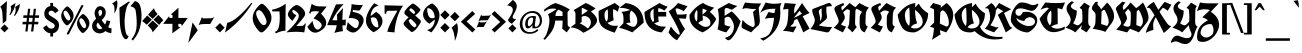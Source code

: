 SplineFontDB: 3.0
FontName: UnifrakturCook-Bold
FullName: UnifrakturCook
FamilyName: UnifrakturCook
Weight: Bold
Copyright: Copyright (c) 2010 j. 'mach' wust with Reserved Font Name UnifrakturCook.\nCopyright (c) 2009 Peter Wiegel.\n\nThis Font Software is licensed under the SIL Open Font License, Version 1.1.
Version: 2011-09-01
ItalicAngle: 0
UnderlinePosition: 0
UnderlineWidth: 0
Ascent: 1638
Descent: 410
LayerCount: 2
Layer: 0 1 "Back"  1
Layer: 1 1 "Fore"  0
NeedsXUIDChange: 1
XUID: [1021 288 713564382 8062110]
FSType: 0
OS2Version: 3
OS2_WeightWidthSlopeOnly: 0
OS2_UseTypoMetrics: 1
CreationTime: 1255285536
ModificationTime: 1314877243
PfmFamily: 65
TTFWeight: 700
TTFWidth: 5
LineGap: 0
VLineGap: 0
Panose: 2 1 8 2 7 3 2 2 2 4
OS2TypoAscent: 2110
OS2TypoAOffset: 0
OS2TypoDescent: -570
OS2TypoDOffset: 0
OS2TypoLinegap: 0
OS2WinAscent: 2110
OS2WinAOffset: 0
OS2WinDescent: 570
OS2WinDOffset: 0
HheadAscent: 2110
HheadAOffset: 0
HheadDescent: -570
HheadDOffset: 0
OS2SubXSize: 0
OS2SubYSize: 0
OS2SubXOff: 0
OS2SubYOff: 0
OS2SupXSize: 0
OS2SupYSize: 0
OS2SupXOff: 0
OS2SupYOff: 0
OS2StrikeYSize: 102
OS2StrikeYPos: 512
OS2Vendor: '    '
OS2CodePages: 00000001.00000000
OS2UnicodeRanges: 00000003.00000000.00000000.00000000
Lookup: 258 0 0 "'kern' Horizontal Kerning in Latin lookup 0"  {"'kern' Horizontal Kerning in Latin lookup 0 subtable"  } ['kern' ('latn' <'dflt' > ) ]
MarkAttachClasses: 1
DEI: 91125
TtTable: prep
PUSHW_1
 511
SCANCTRL
PUSHB_1
 4
SCANTYPE
EndTTInstrs
TtTable: fpgm
PUSHW_1
 0
FDEF
MPPEM
PUSHW_1
 8
LT
IF
PUSHB_2
 1
 1
INSTCTRL
EIF
PUSHW_1
 511
SCANCTRL
PUSHW_1
 68
SCVTCI
PUSHW_2
 8
 3
SDS
SDB
ENDF
PUSHW_1
 1
FDEF
DUP
DUP
RCVT
ROUND[Black]
WCVTP
PUSHB_1
 1
ADD
ENDF
PUSHW_1
 2
FDEF
PUSHW_1
 1
LOOPCALL
POP
ENDF
PUSHW_1
 3
FDEF
DUP
GC[cur]
PUSHB_1
 3
CINDEX
GC[cur]
GT
IF
SWAP
EIF
DUP
ROLL
DUP
ROLL
MD[grid]
ABS
ROLL
DUP
GC[cur]
DUP
ROUND[Grey]
SUB
ABS
PUSHB_1
 4
CINDEX
GC[cur]
DUP
ROUND[Grey]
SUB
ABS
GT
IF
SWAP
NEG
ROLL
EIF
MDAP[rnd]
DUP
PUSHB_1
 0
GTEQ
IF
ROUND[Black]
DUP
PUSHB_1
 0
EQ
IF
POP
PUSHB_1
 64
EIF
ELSE
ROUND[Black]
DUP
PUSHB_1
 0
EQ
IF
POP
PUSHB_1
 64
NEG
EIF
EIF
MSIRP[no-rp0]
ENDF
PUSHW_1
 4
FDEF
DUP
GC[cur]
PUSHB_1
 4
CINDEX
GC[cur]
GT
IF
SWAP
ROLL
EIF
DUP
GC[cur]
DUP
ROUND[White]
SUB
ABS
PUSHB_1
 4
CINDEX
GC[cur]
DUP
ROUND[White]
SUB
ABS
GT
IF
SWAP
ROLL
EIF
MDAP[rnd]
MIRP[rp0,min,rnd,black]
ENDF
PUSHW_1
 5
FDEF
MPPEM
DUP
PUSHB_1
 3
MINDEX
LT
IF
LTEQ
IF
PUSHB_1
 128
WCVTP
ELSE
PUSHB_1
 64
WCVTP
EIF
ELSE
POP
POP
DUP
RCVT
PUSHB_1
 192
LT
IF
PUSHB_1
 192
WCVTP
ELSE
POP
EIF
EIF
ENDF
PUSHW_1
 6
FDEF
DUP
DUP
RCVT
ROUND[Black]
WCVTP
PUSHB_1
 1
ADD
DUP
DUP
RCVT
RDTG
ROUND[Black]
RTG
WCVTP
PUSHB_1
 1
ADD
ENDF
PUSHW_1
 7
FDEF
PUSHW_1
 6
LOOPCALL
ENDF
PUSHW_1
 8
FDEF
MPPEM
DUP
PUSHB_1
 3
MINDEX
GTEQ
IF
PUSHB_1
 64
ELSE
PUSHB_1
 0
EIF
ROLL
ROLL
DUP
PUSHB_1
 3
MINDEX
GTEQ
IF
SWAP
POP
PUSHB_1
 128
ROLL
ROLL
ELSE
ROLL
SWAP
EIF
DUP
PUSHB_1
 3
MINDEX
GTEQ
IF
SWAP
POP
PUSHW_1
 192
ROLL
ROLL
ELSE
ROLL
SWAP
EIF
DUP
PUSHB_1
 3
MINDEX
GTEQ
IF
SWAP
POP
PUSHW_1
 256
ROLL
ROLL
ELSE
ROLL
SWAP
EIF
DUP
PUSHB_1
 3
MINDEX
GTEQ
IF
SWAP
POP
PUSHW_1
 320
ROLL
ROLL
ELSE
ROLL
SWAP
EIF
DUP
PUSHW_1
 3
MINDEX
GTEQ
IF
PUSHB_1
 3
CINDEX
RCVT
PUSHW_1
 384
LT
IF
SWAP
POP
PUSHW_1
 384
SWAP
POP
ELSE
PUSHB_1
 3
CINDEX
RCVT
SWAP
POP
SWAP
POP
EIF
ELSE
POP
EIF
WCVTP
ENDF
PUSHW_1
 9
FDEF
MPPEM
GTEQ
IF
RCVT
WCVTP
ELSE
POP
POP
EIF
ENDF
PUSHW_1
 10
FDEF
MPPEM
PUSHW_1
 8
LT
IF
PUSHB_2
 1
 1
INSTCTRL
EIF
PUSHW_1
 511
SCANCTRL
PUSHW_1
 68
SCVTCI
PUSHW_2
 8
 3
SDS
SDB
ENDF
PUSHW_1
 11
FDEF
DUP
DUP
RCVT
ROUND[Black]
WCVTP
PUSHB_1
 1
ADD
ENDF
PUSHW_1
 12
FDEF
PUSHW_1
 11
LOOPCALL
POP
ENDF
PUSHW_1
 13
FDEF
DUP
GC[cur]
PUSHB_1
 3
CINDEX
GC[cur]
GT
IF
SWAP
EIF
DUP
ROLL
DUP
ROLL
MD[grid]
ABS
ROLL
DUP
GC[cur]
DUP
ROUND[Grey]
SUB
ABS
PUSHB_1
 4
CINDEX
GC[cur]
DUP
ROUND[Grey]
SUB
ABS
GT
IF
SWAP
NEG
ROLL
EIF
MDAP[rnd]
DUP
PUSHB_1
 0
GTEQ
IF
ROUND[Black]
DUP
PUSHB_1
 0
EQ
IF
POP
PUSHB_1
 64
EIF
ELSE
ROUND[Black]
DUP
PUSHB_1
 0
EQ
IF
POP
PUSHB_1
 64
NEG
EIF
EIF
MSIRP[no-rp0]
ENDF
PUSHW_1
 14
FDEF
DUP
GC[cur]
PUSHB_1
 4
CINDEX
GC[cur]
GT
IF
SWAP
ROLL
EIF
DUP
GC[cur]
DUP
ROUND[White]
SUB
ABS
PUSHB_1
 4
CINDEX
GC[cur]
DUP
ROUND[White]
SUB
ABS
GT
IF
SWAP
ROLL
EIF
MDAP[rnd]
MIRP[rp0,min,rnd,black]
ENDF
PUSHW_1
 15
FDEF
MPPEM
DUP
PUSHB_1
 3
MINDEX
LT
IF
LTEQ
IF
PUSHB_1
 128
WCVTP
ELSE
PUSHB_1
 64
WCVTP
EIF
ELSE
POP
POP
DUP
RCVT
PUSHB_1
 192
LT
IF
PUSHB_1
 192
WCVTP
ELSE
POP
EIF
EIF
ENDF
PUSHW_1
 16
FDEF
DUP
DUP
RCVT
ROUND[Black]
WCVTP
PUSHB_1
 1
ADD
DUP
DUP
RCVT
RDTG
ROUND[Black]
RTG
WCVTP
PUSHB_1
 1
ADD
ENDF
PUSHW_1
 17
FDEF
PUSHW_1
 16
LOOPCALL
ENDF
PUSHW_1
 18
FDEF
MPPEM
DUP
PUSHB_1
 3
MINDEX
GTEQ
IF
PUSHB_1
 64
ELSE
PUSHB_1
 0
EIF
ROLL
ROLL
DUP
PUSHB_1
 3
MINDEX
GTEQ
IF
SWAP
POP
PUSHB_1
 128
ROLL
ROLL
ELSE
ROLL
SWAP
EIF
DUP
PUSHB_1
 3
MINDEX
GTEQ
IF
SWAP
POP
PUSHW_1
 192
ROLL
ROLL
ELSE
ROLL
SWAP
EIF
DUP
PUSHB_1
 3
MINDEX
GTEQ
IF
SWAP
POP
PUSHW_1
 256
ROLL
ROLL
ELSE
ROLL
SWAP
EIF
DUP
PUSHB_1
 3
MINDEX
GTEQ
IF
SWAP
POP
PUSHW_1
 320
ROLL
ROLL
ELSE
ROLL
SWAP
EIF
DUP
PUSHW_1
 3
MINDEX
GTEQ
IF
PUSHB_1
 3
CINDEX
RCVT
PUSHW_1
 384
LT
IF
SWAP
POP
PUSHW_1
 384
SWAP
POP
ELSE
PUSHB_1
 3
CINDEX
RCVT
SWAP
POP
SWAP
POP
EIF
ELSE
POP
EIF
WCVTP
ENDF
PUSHW_1
 19
FDEF
MPPEM
GTEQ
IF
RCVT
WCVTP
ELSE
POP
POP
EIF
ENDF
EndTTInstrs
ShortTable: cvt  2
  42
  42
EndShort
ShortTable: maxp 16
  1
  0
  271
  1550
  52
  76
  4
  1
  0
  0
  20
  0
  512
  0
  2
  1
EndShort
LangName: 1033 "" "" "" "" "" "" "" "" "" "j. 'mach' wust" "" "" "http://unifraktur.sourceforge.net/cook.html" "This Font Software is licensed under the SIL Open Font License, Version 1.1. This license is available with a FAQ at: http://scripts.sil.org/OFL" "http://scripts.sil.org/OFL" 
GaspTable: 1 65535 15
Encoding: UnicodeBmp
UnicodeInterp: none
NameList: Adobe Glyph List
DisplaySize: -36
AntiAlias: 1
FitToEm: 1
WinInfo: 34 34 12
BeginPrivate: 0
EndPrivate
BeginChars: 65561 271

StartChar: .notdef
Encoding: 65536 -1 0
Width: 2027
Flags: HW
LayerCount: 2
Fore
SplineSet
899 1902 m 1,0,-1
 977 1907 l 1,1,2
 1014 1907 1014 1907 1049.5 1894 c 128,-1,3
 1085 1881 1085 1881 1109.5 1881 c 128,-1,4
 1134 1881 1134 1881 1149.5 1883.5 c 128,-1,5
 1165 1886 1165 1886 1176 1899 c 0,6,7
 1202.20665083 1929.97149644 1202.20665083 1929.97149644 1224.10332542 2015.48574822 c 128,-1,8
 1246 2101 1246 2101 1290 2110 c 1,9,-1
 1297 2110 l 2,10,11
 1300.85964912 2110 1300.85964912 2110 1324.92982456 2061 c 128,-1,12
 1349 2012 1349 2012 1364.5 1985.5 c 128,-1,13
 1380 1959 1380 1959 1390 1938 c 0,14,15
 1419 1877.1 1419 1877.1 1419 1844 c 1,16,-1
 1410 1766 l 1,17,18
 1410 1722 1410 1722 1430.5 1679 c 128,-1,19
 1451 1636 1451 1636 1451 1591 c 128,-1,20
 1451 1546 1451 1546 1412 1512 c 1,21,22
 1412 1505 1412 1505 1425.5 1505 c 128,-1,23
 1439 1505 1439 1505 1439 1500 c 1,24,-1
 1402 1500 l 1,25,26
 1390 1495 1390 1495 1380 1485 c 1,27,-1
 1490 1444 l 1,28,29
 1490 1441 1490 1441 1491 1441 c 128,-1,30
 1492 1441 1492 1441 1492 1439 c 1,31,-1
 1490 1436 l 1,32,-1
 1487 1439 l 1,33,34
 1482 1439 1482 1439 1478.5 1441.5 c 128,-1,35
 1475 1444 1475 1444 1472 1439 c 1,36,37
 1470 1439 1470 1439 1468.5 1444 c 128,-1,38
 1467 1449 1467 1449 1463 1449 c 128,-1,39
 1459 1449 1459 1449 1456 1446 c 1,40,-1
 1441 1454 l 1,41,-1
 1436 1454 l 2,42,43
 1421 1454 1421 1454 1403 1464.5 c 128,-1,44
 1385 1475 1385 1475 1369.5 1475 c 128,-1,45
 1354 1475 1354 1475 1344 1467 c 1,46,47
 1336 1457.4 1336 1457.4 1336 1455.7 c 128,-1,48
 1336 1454 1336 1454 1339 1454 c 1,49,-1
 1375 1434 l 1,50,51
 1338.35714286 1443.64285714 1338.35714286 1443.64285714 1331 1451 c 1,52,53
 1326 1449 1326 1449 1314 1447.5 c 128,-1,54
 1302 1446 1302 1446 1292 1438.5 c 0,55,56
 1267 1419.75 1267 1419.75 1267 1369.375 c 128,-1,57
 1267 1319 1267 1319 1295.5 1255.5 c 128,-1,58
 1324 1192 1324 1192 1334 1129 c 1,59,60
 1346.56521739 1075.7826087 1346.56521739 1075.7826087 1346.56521739 1023.38468809 c 1,61,-1
 1343.43478261 950.02362949 l 1,62,63
 1343.43478261 898.782608696 1343.43478261 898.782608696 1356 850 c 1,64,65
 1359 850 1359 850 1380.5 887 c 128,-1,66
 1402 924 1402 924 1429 969 c 0,67,68
 1495.375 1079.625 1495.375 1079.625 1512 1101 c 1,69,70
 1539 1150 1539 1150 1568 1195.5 c 128,-1,71
 1597 1241 1597 1241 1617 1295 c 1,72,-1
 1625 1311 l 1,73,74
 1631 1356 1631 1356 1653.5 1405 c 128,-1,75
 1676 1454 1676 1454 1676 1514.5 c 128,-1,76
 1676 1575 1676 1575 1666 1614.5 c 128,-1,77
 1656 1654 1656 1654 1642.5 1692 c 0,78,79
 1607 1791.92592593 1607 1791.92592593 1607 1836.46296296 c 128,-1,80
 1607 1881 1607 1881 1619 1909 c 128,-1,81
 1631 1937 1631 1937 1671 1974 c 1,82,-1
 1676 1974 l 2,83,84
 1682 1974 1682 1974 1697 1979 c 1,85,-1
 1761 1964 l 1,86,87
 1850.82051282 1900.25641026 1850.82051282 1900.25641026 1878.5 1706.5 c 0,88,89
 1886 1654 1886 1654 1886 1610 c 0,90,91
 1886 1368.92783505 1886 1368.92783505 1690 1082 c 1,92,93
 1690 1080 1690 1080 1682 1077 c 1,94,95
 1666 1055 1666 1055 1639 1020 c 128,-1,96
 1612 985 1612 985 1586.5 949.5 c 0,97,98
 1526 865.274509804 1526 865.274509804 1526 842 c 1,99,100
 1454 740.206896552 1454 740.206896552 1454 674 c 1,101,102
 1456 671 1456 671 1461.5 671 c 128,-1,103
 1467 671 1467 671 1472 675 c 128,-1,104
 1477 679 1477 679 1490 679 c 1,105,106
 1556 704 1556 704 1611 704 c 128,-1,107
 1666 704 1666 704 1695 676 c 1,108,-1
 1736 625 l 1,109,110
 1790 519.7 1790 519.7 1790 451.85 c 128,-1,111
 1790 384 1790 384 1741 342 c 128,-1,112
 1692 300 1692 300 1629 273 c 128,-1,113
 1566 246 1566 246 1507.5 231.5 c 128,-1,114
 1449 217 1449 217 1431 212 c 1,115,116
 1387 210 1387 210 1338.5 198.5 c 128,-1,117
 1290 187 1290 187 1262 181 c 1,118,119
 1255 166 1255 166 1256 146.5 c 128,-1,120
 1257 127 1257 127 1229 122 c 1,121,-1
 1216 125 l 1,122,123
 1195 105 1195 105 1147 105 c 1,124,-1
 1116 112 l 1,125,-1
 1109 110 l 1,126,-1
 1106 110 l 1,127,-1
 1070 130 l 1,128,-1
 1057 156 l 1,129,-1
 1014 156 l 1,130,-1
 996 110 l 1,131,132
 985 105 985 105 976 105 c 128,-1,133
 967 105 967 105 947 110 c 1,134,-1
 942 92 l 1,135,136
 937 87 937 87 932.166666667 87 c 128,-1,137
 927.333333333 87 927.333333333 87 919 82 c 1,138,-1
 884 107 l 1,139,-1
 881 102 l 1,140,-1
 877 102 l 1,141,-1
 877 107 l 1,142,143
 872 105 872 105 871 102.5 c 128,-1,144
 870 100 870 100 867.5 97.5 c 128,-1,145
 865 95 865 95 865 92 c 1,146,-1
 860 92 l 1,147,148
 830 110.461538462 830 110.461538462 830 161 c 1,149,150
 814 169 814 169 793 167.5 c 128,-1,151
 772 166 772 166 755 171 c 1,152,-1
 699 179 l 1,153,154
 652.75 179 652.75 179 596.375 195.5 c 128,-1,155
 540 212 540 212 535 217 c 1,156,157
 420 246 420 246 363.5 268.5 c 128,-1,158
 307 291 307 291 271 291 c 2,159,-1
 212 291 l 1,160,-1
 195 297 l 1,161,-1
 120 284 l 1,162,163
 154 249 154 249 156.5 220.5 c 128,-1,164
 159 192 159 192 149 174 c 1,165,-1
 97 151 l 1,166,167
 88.25 136 88.25 136 85 136 c 1,168,169
 85 132 85 132 66 115 c 1,170,-1
 36 110 l 1,171,-1
 29 117 l 1,172,-1
 -20 139 l 1,173,174
 -29 139 -29 139 -29 122 c 2,175,-1
 -29 117 l 2,176,177
 -29 115 -29 115 -25 115 c 1,178,-1
 34 87 l 1,179,180
 39 76 39 76 39 67.3214285714 c 128,-1,181
 39 58.6428571429 39 58.6428571429 20 41 c 1,182,183
 17 41 17 41 2 36 c 1,184,-1
 -10 36 l 1,185,-1
 -34 46 l 1,186,-1
 -59 74 l 1,187,-1
 -74 61 l 1,188,189
 -74 49 -74 49 -61.5 44 c 128,-1,190
 -49 39 -49 39 -33.5 32 c 128,-1,191
 -18 25 -18 25 -5.5 17.5 c 128,-1,192
 7 10 7 10 7 -2.5 c 128,-1,193
 7 -15 7 -15 2 -25 c 1,194,-1
 2 -31 l 1,195,196
 17 -41 17 -41 35.5 -43.5 c 128,-1,197
 54 -46 54 -46 54 -73 c 128,-1,198
 54 -100 54 -100 41.5 -107.5 c 128,-1,199
 29 -115 29 -115 10 -115 c 1,200,-1
 -44 -110 l 1,201,-1
 -49 -113 l 1,202,203
 -51 -113 -51 -113 -51 -115 c 2,204,-1
 0 -213 l 1,205,-1
 -5 -223 l 1,206,207
 -26.4117647059 -223 -26.4117647059 -223 -55 -142 c 0,208,209
 -61 -125 -61 -125 -61 -117.5 c 128,-1,210
 -61 -110 -61 -110 -60 -106.5 c 128,-1,211
 -59 -103 -59 -103 -61 -100 c 1,212,-1
 -74 -100 l 1,213,214
 -76 -103 -76 -103 -76 -111.5 c 2,215,-1
 -76 -129.5 l 2,216,217
 -76 -139 -76 -139 -74 -151 c 1,218,-1
 -39 -208 l 1,219,-1
 -44 -218 l 1,220,-1
 -51 -218 l 1,221,222
 -61 -193 -61 -193 -78 -168.5 c 128,-1,223
 -95 -144 -95 -144 -95 -110 c 1,224,225
 -88 -103 -88 -103 -88 -98 c 128,-1,226
 -88 -93 -88 -93 -106.5 -69.5 c 128,-1,227
 -125 -46 -125 -46 -125 -27 c 128,-1,228
 -125 -8 -125 -8 -105 22 c 1,229,230
 -110 39 -110 39 -110 60.5 c 128,-1,231
 -110 82 -110 82 -89.5 96 c 128,-1,232
 -69 110 -69 110 -66.5 123 c 128,-1,233
 -64 136 -64 136 -52.5 155 c 2,234,-1
 2 237 l 1,235,-1
 10 259 l 1,236,-1
 29 271 l 1,237,-1
 36 271 l 1,238,-1
 64 312 l 1,239,-1
 120 330 l 1,240,-1
 161 330 l 1,241,-1
 212 351 l 1,242,-1
 317 374 l 1,243,244
 320 376 320 376 320 379 c 0,245,246
 291 464 291 464 291 525 c 128,-1,247
 291 586 291 586 310.5 614 c 128,-1,248
 330 642 330 642 364 676 c 1,249,-1
 405 704 l 1,250,-1
 415 706 l 1,251,-1
 435 714 l 1,252,-1
 432 714 l 1,253,-1
 435 714 l 2,254,255
 437 714 437 714 442 716 c 1,256,257
 531.163806552 702.887675507 531.163806552 702.887675507 601 655 c 1,258,259
 604.705882353 655 604.705882353 655 622.352941176 700 c 0,260,261
 656.363636364 786.727272727 656.363636364 786.727272727 673.681818182 818.363636364 c 128,-1,262
 691 850 691 850 700 900 c 128,-1,263
 709 950 709 950 715.5 1003.5 c 128,-1,264
 722 1057 722 1057 728.5 1111 c 128,-1,265
 735 1165 735 1165 757 1216 c 1,266,267
 762 1265 762 1265 784 1312 c 128,-1,268
 806 1359 806 1359 806 1405 c 1,269,-1
 804 1429 l 1,270,-1
 765 1451 l 1,271,-1
 722 1439 l 1,272,-1
 709 1441 l 1,273,274
 681 1434 681 1434 661.5 1417 c 128,-1,275
 642 1400 642 1400 625.5 1400 c 128,-1,276
 609 1400 609 1400 606.5 1401 c 128,-1,277
 604 1402 604 1402 601 1402 c 1,278,-1
 735 1461 l 1,279,-1
 696 1492 l 1,280,281
 694 1492 694 1492 672 1482 c 128,-1,282
 650 1472 650 1472 647 1472 c 1,283,284
 655 1480 655 1480 691 1497 c 1,285,286
 669 1521 669 1521 649.5 1545 c 128,-1,287
 630 1569 630 1569 630 1605 c 256,288,289
 630 1641 630 1641 645 1671.5 c 128,-1,290
 660 1702 660 1702 660 1738.875 c 128,-1,291
 660 1775.75 660 1775.75 642 1859 c 1,292,293
 642 1899.59459459 642 1899.59459459 676.5 1965.7972973 c 0,294,295
 738.098591549 2084 738.098591549 2084 747 2084 c 2,296,-1
 760 2084 l 2,297,298
 767 2084 767 2084 776.5 2059.5 c 128,-1,299
 786 2035 786 2035 797.5 2005.5 c 0,300,301
 827.897084048 1927.52487136 827.897084048 1927.52487136 842.448542024 1917.26243568 c 0,302,303
 864.089670734 1902 864.089670734 1902 899 1902 c 1,0,-1
872 1477 m 1,304,305
 872 1464 872 1464 922 1464 c 0,306,307
 1034 1464 1034 1464 1034 1505 c 0,308,309
 1034 1517 1034 1517 1008 1538 c 128,-1,310
 982 1559 982 1559 979.5 1567 c 128,-1,311
 977 1575 977 1575 982 1585 c 1,312,-1
 982 1590 l 1,313,314
 1009 1597 1009 1597 1062 1597 c 1,315,316
 1104 1587 1104 1587 1109 1571 c 1,317,-1
 1109 1566 l 1,318,-1
 1052 1510 l 1,319,-1
 1052 1495 l 1,320,321
 1055 1485 1055 1485 1062 1485 c 1,322,-1
 1090 1477 l 2,323,324
 1104 1472 1104 1472 1115 1468 c 128,-1,325
 1126 1464 1126 1464 1158 1464 c 128,-1,326
 1190 1464 1190 1464 1216 1482 c 1,327,-1
 1092 1502 l 1,328,-1
 1077 1517 l 1,329,330
 1080 1534 1080 1534 1090 1536 c 1,331,332
 1092 1534 1092 1534 1101.5 1534 c 2,333,-1
 1118.5 1534 l 2,334,335
 1126 1534 1126 1534 1161.5 1535 c 128,-1,336
 1197 1536 1197 1536 1255.5 1530 c 128,-1,337
 1314 1524 1314 1524 1372 1521 c 1,338,339
 1385 1541 1385 1541 1402 1558 c 128,-1,340
 1419 1575 1419 1575 1419 1596 c 128,-1,341
 1419 1617 1419 1617 1408 1638 c 128,-1,342
 1397 1659 1397 1659 1383.5 1679.5 c 0,343,344
 1349 1731.88888889 1349 1731.88888889 1349 1755.44444444 c 128,-1,345
 1349 1779 1349 1779 1364.5 1799.5 c 128,-1,346
 1380 1820 1380 1820 1380 1857.5 c 128,-1,347
 1380 1895 1380 1895 1355.5 1938 c 128,-1,348
 1331 1981 1331 1981 1325 2004 c 128,-1,349
 1319 2027 1319 2027 1316.5 2037 c 128,-1,350
 1314 2047 1314 2047 1309.5 2060.5 c 0,351,352
 1298.33333333 2094 1298.33333333 2094 1295 2094 c 0,353,354
 1276.03225806 2094 1276.03225806 2094 1266.51612903 2064.5 c 128,-1,355
 1257 2035 1257 2035 1253 2023.5 c 128,-1,356
 1249 2012 1249 2012 1250 2008.5 c 128,-1,357
 1251 2005 1251 2005 1251 1989.5 c 2,358,-1
 1251 1917 l 2,359,360
 1251 1871 1251 1871 1262 1837 c 1,361,362
 1260 1832 1260 1832 1255 1827 c 1,363,364
 1233.26415094 1853.26415094 1233.26415094 1853.26415094 1233.26415094 1890.19117124 c 1,365,-1
 1234.33333333 1925.33333333 l 2,366,367
 1234.33333333 1952 1234.33333333 1952 1231 1976 c 1,368,369
 1219 1935 1219 1935 1200.5 1894.5 c 128,-1,370
 1182 1854 1182 1854 1140.5 1854 c 128,-1,371
 1099 1854 1099 1854 1062.5 1866.5 c 128,-1,372
 1026 1879 1026 1879 991 1879 c 1,373,-1
 911 1871 l 1,374,375
 832 1871 832 1871 799 1935 c 1,376,377
 794 1932 794 1932 801.5 1910.5 c 128,-1,378
 809 1889 809 1889 809 1832 c 1,379,380
 796.714285714 1801.28571429 796.714285714 1801.28571429 786 1812 c 1,381,-1
 786 1861 l 2,382,383
 786 1898.55555556 786 1898.55555556 778 1928.77777778 c 0,384,385
 762 1989.22222222 762 1989.22222222 762 2012 c 1,386,387
 767 2012 767 2012 770 2015 c 1,388,-1
 765 2059 l 2,389,390
 765 2061 765 2061 757 2069 c 1,391,-1
 750 2064 l 1,392,-1
 752 2066 l 1,393,394
 741.588235294 2066 741.588235294 2066 677 1883 c 2,395,-1
 665 1849 l 1,396,397
 665 1815 665 1815 687 1790.5 c 128,-1,398
 709 1766 709 1766 709 1740.5 c 128,-1,399
 709 1715 709 1715 704 1698.5 c 128,-1,400
 699 1682 699 1682 691.5 1669 c 0,401,402
 674 1638.66666667 674 1638.66666667 674 1621.83333333 c 128,-1,403
 674 1605 674 1605 681.5 1574.5 c 128,-1,404
 689 1544 689 1544 701 1544 c 1,405,-1
 719 1546 l 1,406,-1
 719 1541 l 1,407,-1
 704 1539 l 1,408,-1
 714 1512 l 1,409,-1
 727 1507 l 1,410,-1
 891 1541 l 1,411,-1
 757 1539 l 1,412,413
 757 1541 757 1541 758.5 1542.5 c 128,-1,414
 760 1544 760 1544 755 1549 c 1,415,-1
 757 1551 l 1,416,-1
 799 1554 l 1,417,418
 801 1556 801 1556 809 1556 c 2,419,-1
 884 1556 l 2,420,421
 955 1556 955 1556 955 1541 c 0,422,423
 955 1539 955 1539 950 1539 c 2,424,-1
 957 1539 l 2,425,426
 967 1539 967 1539 977 1536 c 1,427,428
 977 1524 977 1524 972 1517 c 1,429,-1
 962 1517 l 1,430,431
 955 1502 955 1502 955 1500 c 1,432,-1
 957 1500 l 1,433,434
 942 1485 942 1485 916.5 1485 c 128,-1,435
 891 1485 891 1485 872 1477 c 1,304,305
-69 -15 m 1,436,-1
 -74 -15 l 2,437,438
 -71 -15 -71 -15 -71 -39 c 1,439,-1
 -61 -46 l 1,440,441
 -54 -44 -54 -44 -44 -34 c 1,442,-1
 -69 -15 l 1,436,-1
-90 2 m 1,443,-1
 -103 2 l 1,444,445
 -108 -3 -108 -3 -108 -29.5 c 128,-1,446
 -108 -56 -108 -56 -69.5 -78 c 128,-1,447
 -31 -100 -31 -100 12 -100 c 2,448,-1
 25 -100 l 1,449,-1
 39 -88 l 1,450,451
 39 -64 39 -64 31 -59 c 1,452,-1
 7 -51 l 1,453,454
 -13 -51 -13 -51 -23 -49 c 1,455,-1
 -49 -56 l 1,456,457
 -49 -59 -49 -59 -50 -59 c 128,-1,458
 -51 -59 -51 -59 -51 -61.5 c 128,-1,459
 -51 -64 -51 -64 -44 -64 c 1,460,-1
 -13 -59 l 1,461,-1
 7 -61 l 1,462,-1
 12 -71 l 1,463,464
 12 -74 12 -74 15 -74 c 1,465,466
 5 -85 5 -85 -10 -88 c 1,467,468
 -93 -76.4722222222 -93 -76.4722222222 -93 -23 c 0,469,470
 -93 -8 -93 -8 -88 0 c 1,471,-1
 -90 2 l 1,443,-1
-69 95 m 1,472,-1
 -71 97 l 1,473,474
 -74 97 -74 97 -83.5 84 c 128,-1,475
 -93 71 -93 71 -93 59 c 0,476,477
 -93 17 -93 17 -62 1 c 128,-1,478
 -31 -15 -31 -15 -20.5 -15 c 128,-1,479
 -10 -15 -10 -15 -10 -9 c 128,-1,480
 -10 -3 -10 -3 -20.5 13 c 128,-1,481
 -31 29 -31 29 -40 29 c 128,-1,482
 -49 29 -49 29 -49 22 c 1,483,-1
 -36 15 l 1,484,-1
 -29 0 l 1,485,486
 -29 -3 -29 -3 -39 -0.5 c 128,-1,487
 -49 2 -49 2 -67 18 c 128,-1,488
 -85 34 -85 34 -85 51.5 c 128,-1,489
 -85 69 -85 69 -75.5 77 c 128,-1,490
 -66 85 -66 85 -66 88.5 c 128,-1,491
 -66 92 -66 92 -67.5 92 c 128,-1,492
 -69 92 -69 92 -69 95 c 1,472,-1
-3 54 m 2,493,-1
 12 56 l 1,494,-1
 17 54 l 1,495,-1
 22 69 l 1,496,-1
 5 87 l 1,497,-1
 -23 95 l 1,498,-1
 7 69 l 1,499,-1
 5 66 l 1,500,-1
 7 64 l 1,501,502
 5 64 5 64 5 62.5 c 128,-1,503
 5 61 5 61 2.5 61 c 128,-1,504
 0 61 0 61 0 65 c 128,-1,505
 0 69 0 69 -5 69 c 2,506,-1
 -13 69 l 1,507,508
 -29 71 -29 71 -44 122 c 1,509,-1
 -34 156 l 1,510,-1
 -44 151 l 1,511,-1
 -54 110 l 1,512,513
 -49 100 -49 100 -49 97 c 2,514,-1
 -49 95 l 1,515,-1
 -36 79 l 1,516,517
 -34 71 -34 71 -29 61 c 1,518,-1
 -10 59 l 1,519,520
 -5 54 -5 54 -3 54 c 2,493,-1
-10 179 m 1,521,-1
 -13 179 l 1,522,523
 -13 176 -13 176 -14 176 c 128,-1,524
 -15 176 -15 176 -15 168.5 c 128,-1,525
 -15 161 -15 161 8 143 c 128,-1,526
 31 125 31 125 56 125 c 1,527,528
 56 122 56 122 54 122 c 1,529,-1
 54 132 l 1,530,-1
 12 154 l 1,531,-1
 -10 179 l 1,521,-1
2 210 m 1,532,533
 0 207 0 207 0 202 c 1,534,535
 10 179 10 179 28 165 c 128,-1,536
 46 151 46 151 56 151 c 128,-1,537
 66 151 66 151 69 154 c 1,538,-1
 17 184 l 1,539,-1
 2 210 l 1,532,533
95 230 m 1,540,-1
 95 222 l 1,541,542
 97 225 97 225 100 225 c 1,543,544
 92 227 92 227 92 230 c 1,545,-1
 95 230 l 1,540,-1
36 254 m 1,546,-1
 34 256 l 1,547,-1
 22 251 l 1,548,549
 20 244 20 244 20 228 c 128,-1,550
 20 212 20 212 29.5 202 c 128,-1,551
 39 192 39 192 82 171 c 1,552,553
 92 174 92 174 100 174 c 1,554,-1
 64 192 l 1,555,556
 39 217 39 217 39 254 c 1,557,-1
 36 254 l 1,546,-1
112 195 m 1,558,559
 105.833333333 195 105.833333333 195 82 217 c 1,560,-1
 76 217 l 2,561,562
 74 217 74 217 74 220 c 1,563,-1
 71 217 l 1,564,-1
 74 217 l 1,565,566
 66 227 66 227 66 249 c 128,-1,567
 66 271 66 271 79 284 c 128,-1,568
 92 297 92 297 111 302 c 128,-1,569
 130 307 130 307 149.5 308.5 c 128,-1,570
 169 310 169 310 184 315 c 1,571,-1
 192 315 l 2,572,573
 200 315 200 315 200 320 c 2,574,-1
 200 322 l 1,575,-1
 192 322 l 1,576,577
 171 312 171 312 146.5 312 c 128,-1,578
 122 312 122 312 103.5 309.5 c 0,579,580
 59 303.486486486 59 303.486486486 59 246 c 0,581,582
 59 209.714285714 59 209.714285714 90 192 c 1,583,-1
 120 181 l 1,584,585
 140.689655172 186.172413793 140.689655172 186.172413793 144 195 c 1,586,587
 144 230 144 230 128 248 c 128,-1,588
 112 266 112 266 101 268.5 c 128,-1,589
 90 271 90 271 90 265 c 128,-1,590
 90 259 90 259 102.5 250 c 128,-1,591
 115 241 115 241 127 220 c 1,592,593
 127 215 127 215 117 197 c 1,594,-1
 112 195 l 1,558,559
999 320 m 1,595,-1
 991 237 l 1,596,597
 991 207 991 207 1006 192 c 1,598,-1
 1047 197 l 1,599,600
 1062 259 1062 259 1062 284.5 c 2,601,-1
 1062 317.5 l 2,602,603
 1062 325 1062 325 1055 325 c 2,604,-1
 999 320 l 1,595,-1
310 345 m 1,605,-1
 232 337 l 1,606,607
 220 332 220 332 220 324.5 c 128,-1,608
 220 317 220 317 222 315 c 1,609,-1
 337 312 l 1,610,-1
 320 345 l 1,611,-1
 310 345 l 1,605,-1
789 374 m 1,612,-1
 784 374 l 1,613,614
 781 371 781 371 781 369 c 1,615,616
 784 369 784 369 784 367.5 c 128,-1,617
 784 366 784 366 786 366 c 1,618,-1
 786 369 l 1,619,620
 789 371 789 371 789 374 c 1,612,-1
752 376 m 1,621,622
 748.947368421 383.631578947 748.947368421 383.631578947 740 389 c 1,623,624
 735 379 735 379 735 377.5 c 0,625,626
 735 374 735 374 742.5 374 c 128,-1,627
 750 374 750 374 752 376 c 1,621,622
1287 405 m 1,628,629
 1270 402 1270 402 1270 389 c 1,630,-1
 1275 389 l 2,631,632
 1282 389 1282 389 1295 402 c 1,633,634
 1287 402 1287 402 1287 405 c 1,628,629
669 584 m 1,635,636
 657.3 571 657.3 571 652 571 c 2,637,-1
 642 571 l 2,638,639
 637 571 637 571 637 569 c 1,640,-1
 701 550 l 1,641,-1
 669 584 l 1,635,636
1727 586 m 1,642,-1
 1725 550 l 1,643,644
 1615.50491803 514.295081967 1615.50491803 514.295081967 1538.25245902 499.147540984 c 128,-1,645
 1461 484 1461 484 1451 481.5 c 0,646,647
 1429 476 1429 476 1407 476 c 128,-1,648
 1385 476 1385 476 1377 479 c 1,649,650
 1375 476 1375 476 1375 474 c 2,651,-1
 1410 399 l 1,652,653
 1407 394 1407 394 1402 394 c 256,654,655
 1398.07692308 394 1398.07692308 394 1391.53846154 404.5 c 128,-1,656
 1385 415 1385 415 1382 415 c 1,657,658
 1311.04989154 363.151843818 1311.04989154 363.151843818 1255 359 c 1,659,660
 1239 327 1239 327 1237.5 294 c 128,-1,661
 1236 261 1236 261 1234 230 c 1,662,663
 1236 217 1236 217 1251 212 c 1,664,665
 1537.88778573 267.837220042 1537.88778573 267.837220042 1591.94389287 296.418610021 c 128,-1,666
 1646 325 1646 325 1668 355.5 c 128,-1,667
 1690 386 1690 386 1725 435 c 1,668,669
 1741 476 1741 476 1741 514 c 128,-1,670
 1741 552 1741 552 1727 586 c 1,642,-1
652 596 m 1,671,672
 650 596 650 596 642 604 c 1,673,674
 635 589 635 589 635 586 c 1,675,-1
 640 586 l 1,676,677
 650 589 650 589 652 596 c 1,671,672
351 606 m 1,678,-1
 345 606 l 1,679,680
 330 555 330 555 330 527 c 128,-1,681
 330 499 330 499 333.5 463 c 128,-1,682
 337 427 337 427 344 390.5 c 0,683,684
 361.356164384 300 361.356164384 300 374 300 c 1,685,686
 662.636363636 200 662.636363636 200 811 200 c 0,687,688
 835 200 835 200 847 202 c 1,689,690
 847 312 847 312 819 340 c 1,691,692
 809 335 809 335 794 335 c 2,693,-1
 742 335 l 2,694,695
 699 335 699 335 689 320 c 128,-1,696
 679 305 679 305 665 291 c 1,697,698
 647 297 647 297 647 296 c 2,699,-1
 647 300 l 1,700,-1
 719 447 l 1,701,702
 669 466 669 466 626.5 477.5 c 128,-1,703
 584 489 584 489 541.5 503 c 0,704,705
 446.692307692 534.230769231 446.692307692 534.230769231 351 606 c 1,678,-1
599 584 m 1,706,707
 613 574 613 574 617.5 574 c 0,708,709
 625 574 625 574 625 589 c 1,710,-1
 615 604 l 1,711,-1
 622 620 l 1,712,-1
 625 620 l 1,713,714
 622 622 622 622 621 622 c 128,-1,715
 620 622 620 622 617 625 c 1,716,717
 611.352941176 622.176470588 611.352941176 622.176470588 604 606 c 1,718,-1
 606 594 l 1,719,-1
 606 589 l 1,720,721
 601 576 601 576 599 576 c 1,722,-1
 599 584 l 1,706,707
1526 637 m 1,723,-1
 1512 630 l 257,724,725
 1507 630 1507 630 1507 633.5 c 128,-1,726
 1507 637 1507 637 1505 637 c 1,727,728
 1497 630 1497 630 1497 625 c 256,729,730
 1497 620 1497 620 1502 620 c 1,731,-1
 1534 632 l 1,732,-1
 1529 635 l 1,733,734
 1526 635 1526 635 1526 637 c 1,723,-1
1464 652 m 1,735,-1
 1439 640 l 1,736,-1
 1375 594 l 1,737,738
 1380 589 1380 589 1391 589 c 128,-1,739
 1402 589 1402 589 1436 597.5 c 128,-1,740
 1470 606 1470 606 1487 620 c 1,741,-1
 1480 627 l 1,742,-1
 1470 622 l 1,743,-1
 1459 635 l 1,744,-1
 1470 652 l 1,745,-1
 1464 652 l 1,735,-1
550 615 m 128,-1,747
 550 620.833333333 550 620.833333333 561 630 c 1,748,-1
 561 640 l 2,749,750
 561 657 561 657 563.5 657 c 128,-1,751
 566 657 566 657 566 655 c 1,752,-1
 555 660 l 1,753,754
 550.846153846 648.923076923 550.846153846 648.923076923 537 642 c 1,755,-1
 540 630 l 1,756,-1
 527 617 l 1,757,-1
 589 586 l 1,758,-1
 584 596 l 1,759,760
 584 609 584 609 586.5 607.5 c 128,-1,761
 589 606 589 606 594 611 c 1,762,-1
 594 640 l 1,763,-1
 586 640 l 1,764,765
 586 627 586 627 574 627 c 1,766,-1
 574 609 l 1,767,-1
 564 604 l 1,768,746
 550 609 550 609 550 615 c 128,-1,747
1661 665 m 1,769,-1
 1641 652 l 1,770,771
 1623.6122449 649.102040816 1623.6122449 649.102040816 1605.30612245 639.551020408 c 0,772,773
 1558.69230769 615.230769231 1558.69230769 615.230769231 1510 599 c 1,774,775
 1480 594 1480 594 1446 584 c 128,-1,776
 1412 574 1412 574 1385 569 c 1,777,778
 1380 571 1380 571 1373.5 568.5 c 128,-1,779
 1367 566 1367 566 1367 564 c 2,780,-1
 1367 527 l 2,781,782
 1367 504 1367 504 1377 500 c 128,-1,783
 1387 496 1387 496 1419 496 c 128,-1,784
 1451 496 1451 496 1510 513 c 128,-1,785
 1569 530 1569 530 1601.5 547 c 128,-1,786
 1634 564 1634 564 1660.5 575 c 128,-1,787
 1687 586 1687 586 1707 606 c 1,788,-1
 1707 615 l 1,789,790
 1690 645 1690 645 1661 665 c 1,769,-1
525 676 m 1,791,-1
 520 679 l 1,792,-1
 517 665 l 1,793,-1
 504 657 l 1,794,795
 501 642 501 642 496 637 c 1,796,-1
 507 627 l 1,797,798
 507 620 507 620 510 620 c 1,799,800
 510 622 510 622 512 625 c 2,801,-1
 530 674 l 2,802,803
 530 676 530 676 525 676 c 1,791,-1
410 679 m 1,804,-1
 371 650 l 1,805,-1
 364 637 l 1,806,807
 359 632 359 632 359 630 c 1,808,-1
 410 586 l 1,809,810
 430 581 430 581 459.5 565.5 c 128,-1,811
 489 550 489 550 527.5 531 c 0,812,813
 626.949868074 481.920844327 626.949868074 481.920844327 722 474 c 1,814,-1
 727 496 l 2,815,816
 727 499 727 499 730 501 c 1,817,818
 730 512 730 512 719 525 c 1,819,-1
 669 532 l 1,820,-1
 652 542 l 1,821,822
 601 550 601 550 569 572 c 128,-1,823
 537 594 537 594 512 599 c 1,824,825
 486 615 486 615 460.5 627.5 c 128,-1,826
 435 640 435 640 417 662 c 1,827,-1
 415 676 l 1,828,829
 412 679 412 679 410 679 c 1,804,-1
469 681 m 1,830,-1
 479 681 l 2,831,832
 481 681 481 681 482.5 676 c 0,833,834
 485.8 665 485.8 665 471 665 c 0,835,836
 464 665 464 665 464 674 c 1,837,-1
 469 681 l 1,830,-1
1544 640 m 1,838,-1
 1556 637 l 1,839,840
 1577 647 1577 647 1603 658 c 128,-1,841
 1629 669 1629 669 1644 684 c 1,842,-1
 1587 684 l 1,843,-1
 1544 681 l 1,844,845
 1539 665 1539 665 1534 665 c 1,846,847
 1536 657.817541634 1536 657.817541634 1536 656.408770817 c 128,-1,848
 1536 655 1536 655 1534 655 c 1,849,-1
 1544 669 l 1,850,851
 1544 671 1544 671 1546 671 c 2,852,-1
 1554 671 l 1,853,854
 1556 665 1556 665 1556 658.5 c 128,-1,855
 1556 652 1556 652 1550 647 c 128,-1,856
 1544 642 1544 642 1544 637 c 2,857,-1
 1544 640 l 1,838,-1
480 645 m 128,-1,859
 479 645 479 645 479 655 c 128,-1,860
 479 665 479 665 494 686 c 1,861,862
 496 686 496 686 499 684 c 1,863,-1
 447 694 l 1,864,865
 435 689 435 689 433.5 687.5 c 128,-1,866
 432 686 432 686 432 681 c 256,867,868
 432 676 432 676 437 671 c 1,869,-1
 466 650 l 1,870,-1
 479 642 l 1,871,-1
 481 642 l 1,872,858
 481 645 481 645 480 645 c 128,-1,859
1339 804 m 1,873,-1
 1267 422 l 1,874,-1
 1309 422 l 1,875,-1
 1321 430 l 1,876,-1
 1356 435 l 1,877,878
 1356 450 1356 450 1345 462 c 128,-1,879
 1334 474 1334 474 1334 510.5 c 128,-1,880
 1334 547 1334 547 1340 570.5 c 128,-1,881
 1346 594 1346 594 1355.5 607 c 128,-1,882
 1365 620 1365 620 1378.5 628.5 c 128,-1,883
 1392 637 1392 637 1407 650 c 1,884,-1
 1392 691 l 1,885,-1
 1339 804 l 1,873,-1
719 837 m 1,886,-1
 714 837 l 1,887,888
 688.85915493 810.183098592 688.85915493 810.183098592 667.929577465 763.091549296 c 0,889,890
 635 689 635 689 635 663 c 128,-1,891
 635 637 635 637 654.5 620.5 c 128,-1,892
 674 604 674 604 696.5 582.5 c 0,893,894
 757 524.688888889 757 524.688888889 757 480.844444444 c 128,-1,895
 757 437 757 437 747 410 c 1,896,897
 750 399 750 399 760 399 c 2,898,-1
 816 396 l 1,899,900
 800.17989418 441.878306878 800.17989418 441.878306878 793.08994709 495.939153439 c 0,901,902
 780.660332542 590.714964371 780.660332542 590.714964371 757.830166271 642.357482185 c 128,-1,903
 735 694 735 694 719 837 c 1,886,-1
1106 584 m 1,904,-1
 1109 374 l 2,905,906
 1109 312 1109 312 1099.5 281.5 c 128,-1,907
 1090 251 1090 251 1085 212 c 1,908,909
 1096 187 1096 187 1091.5 168 c 128,-1,910
 1087 149 1087 149 1109 127 c 1,911,-1
 1114 127 l 1,912,-1
 1116 159 l 1,913,-1
 1126 164 l 1,914,-1
 1136 146 l 1,915,-1
 1141 146 l 1,916,917
 1147 151 1147 151 1147 162.5 c 128,-1,918
 1147 174 1147 174 1134 205 c 0,919,920
 1134 207 1134 207 1139 212 c 1,921,922
 1152 212 1152 212 1159.5 191.5 c 128,-1,923
 1167 171 1167 171 1167 160 c 128,-1,924
 1167 149 1167 149 1159.5 138 c 128,-1,925
 1152 127 1152 127 1152 120 c 1,926,-1
 1172 122 l 1,927,928
 1177 127 1177 127 1177 132 c 2,929,-1
 1177 139 l 1,930,-1
 1175 136 l 1,931,-1
 1185 141 l 1,932,933
 1187 139 1187 139 1195 139 c 1,934,935
 1209 151 1209 151 1209 169 c 128,-1,936
 1209 187 1209 187 1195.5 192 c 128,-1,937
 1182 197 1182 197 1182 202 c 128,-1,938
 1182 207 1182 207 1182 212 c 128,-1,939
 1182 217 1182 217 1189.5 214.5 c 0,940,941
 1207.5 208.5 1207.5 208.5 1211 205 c 1,942,-1
 1229 159 l 1,943,-1
 1239 156 l 1,944,945
 1244 166 1244 166 1244 175 c 128,-1,946
 1244 184 1244 184 1231 205 c 1,947,-1
 1197 217 l 1,948,949
 1190 241 1190 241 1190 270.5 c 0,950,951
 1190 312.846153846 1190 312.846153846 1224 407 c 1,952,953
 1300 679 1300 679 1300 907.5 c 128,-1,954
 1300 1136 1300 1136 1260 1319 c 1,955,956
 1249 1341 1249 1341 1249 1416 c 1,957,958
 1226.13215259 1391.60762943 1226.13215259 1391.60762943 1055 1351 c 1,959,960
 1034 1356 1034 1356 1016.5 1356 c 128,-1,961
 999 1356 999 1356 977 1365 c 1,962,963
 940 1367 940 1367 903.5 1382 c 128,-1,964
 867 1397 867 1397 840 1407 c 1,965,-1
 840 1390 l 2,966,967
 840 1354.5 840 1354.5 809 1277 c 1,968,969
 762 1139.76 762 1139.76 762 1015.38 c 0,970,971
 762 854.647058824 762 854.647058824 806 601 c 1,972,973
 837 494 837 494 846 394.5 c 128,-1,974
 855 295 855 295 870 192 c 1,975,976
 867 184 867 184 859.5 179 c 128,-1,977
 852 174 852 174 850 169 c 1,978,-1
 847 149 l 2,979,980
 847 146 847 146 852 146 c 1,981,-1
 852 149 l 1,982,-1
 855 149 l 1,983,984
 857 151 857 151 860 151 c 1,985,986
 865 146 865 146 867 141 c 1,987,-1
 862 122 l 1,988,-1
 870 122 l 1,989,-1
 889 190 l 1,990,-1
 899 195 l 1,991,992
 904 190 904 190 906.5 191 c 128,-1,993
 909 192 909 192 909 184 c 1,994,-1
 899 132 l 1,995,996
 899 115 899 115 904 110 c 1,997,998
 904 125 904 125 909 125 c 1,999,1000
 919 120 919 120 920 112.5 c 128,-1,1001
 921 105 921 105 926 105 c 128,-1,1002
 931 105 931 105 937 110 c 1,1003,1004
 935 122 935 122 927 135.5 c 128,-1,1005
 919 149 919 149 919 162.5 c 128,-1,1006
 919 176 919 176 926 176 c 256,1007,1008
 931 176 931 176 941.5 149 c 128,-1,1009
 952 122 952 122 965 117 c 1,1010,-1
 972 120 l 1,1011,-1
 972 117 l 1,1012,-1
 965 151 l 1,1013,1014
 967 154 967 154 972 154 c 1,1015,1016
 972 151 972 151 985 139 c 1,1017,1018
 989 139 989 139 989 135.5 c 128,-1,1019
 989 132 989 132 991 132 c 1,1020,-1
 991 139 l 1,1021,-1
 989 139 l 1,1022,-1
 996 169 l 1,1023,1024
 996 179 996 179 982 192 c 1,1025,-1
 980 192 l 2,1026,1027
 977 192 977 192 975 195 c 1,1028,-1
 960 207 l 1,1029,1030
 955 220 955 220 955 234.5 c 2,1031,-1
 955 261 l 2,1032,1033
 955 327 955 327 972 404 c 128,-1,1034
 989 481 989 481 989 559 c 128,-1,1035
 989 637 989 637 982 709 c 128,-1,1036
 975 781 975 781 970 847 c 0,1037,1038
 970 860 970 860 980.5 860 c 128,-1,1039
 991 860 991 860 1001 825.5 c 128,-1,1040
 1011 791 1011 791 1017.5 745 c 0,1041,1042
 1031 649.461538462 1031 649.461538462 1031 568.307692308 c 128,-1,1043
 1031 487.153846154 1031 487.153846154 1001 351 c 1,1044,1045
 1016 345 1016 345 1031.5 345 c 128,-1,1046
 1047 345 1047 345 1067 359 c 1,1047,-1
 1070 396 l 2,1048,1049
 1075 461 1075 461 1075 491 c 2,1050,-1
 1072 637 l 1,1051,1052
 1072 713.6 1072 713.6 1093 787.8 c 128,-1,1053
 1114 862 1114 862 1121 862 c 1,1054,1055
 1126 857 1126 857 1126 844.5 c 128,-1,1056
 1126 832 1126 832 1119 809 c 1,1057,1058
 1106 716.375 1106 716.375 1106 584 c 1,904,-1
1039 1467 m 1,1059,1060
 1019 1459 1019 1459 1014 1454 c 1,1061,-1
 1052 1459 l 1,1062,-1
 1042 1467 l 1,1063,-1
 1039 1467 l 1,1059,1060
980 1441 m 1,1064,1065
 967 1436 967 1436 929.857142857 1436 c 128,-1,1066
 892.714285714 1436 892.714285714 1436 832 1470 c 1,1067,-1
 796 1467 l 1,1068,1069
 794 1459 794 1459 794 1455 c 128,-1,1070
 794 1451 794 1451 827 1438.5 c 128,-1,1071
 860 1426 860 1426 903.5 1414 c 0,1072,1073
 1008.625 1385 1008.625 1385 1036.1345339 1384.57627119 c 128,-1,1074
 1063.6440678 1384.15254237 1063.6440678 1384.15254237 1089.48305085 1384.15254237 c 128,-1,1075
 1115.3220339 1384.15254237 1115.3220339 1384.15254237 1165.66101695 1406.57627119 c 128,-1,1076
 1216 1429 1216 1429 1241 1444 c 2,1077,-1
 1275 1464 l 1,1078,1079
 1270 1467 1270 1467 1266 1465.5 c 128,-1,1080
 1262 1464 1262 1464 1257 1470 c 1,1081,1082
 1224 1464 1224 1464 1194.5 1450 c 128,-1,1083
 1165 1436 1165 1436 1134 1436 c 1,1084,-1
 1090 1446 l 1,1085,1086
 1077 1446 1077 1446 1061 1436 c 128,-1,1087
 1045 1426 1045 1426 1022 1426 c 128,-1,1088
 999 1426 999 1426 980 1441 c 1,1064,1065
1472 1497 m 1,1089,-1
 1554 1485 l 1,1090,-1
 1467 1492 l 1,1091,-1
 1461 1502 l 257,1092,-1
 1472 1497 l 1,1089,-1
899 1517 m 1,1093,1094
 881 1512 881 1512 854 1509.5 c 128,-1,1095
 827 1507 827 1507 803 1504.5 c 0,1096,1097
 740.420560748 1497.98130841 740.420560748 1497.98130841 737 1490 c 1,1098,-1
 755 1475 l 1,1099,-1
 765 1472 l 1,1100,-1
 921 1515 l 1,1101,-1
 899 1517 l 1,1093,1094
732 1549 m 1,1102,-1
 747 1546 l 1,1103,-1
 747 1541 l 1,1104,-1
 727 1546 l 1,1105,-1
 732 1549 l 1,1102,-1
1036 1580 m 1,1106,-1
 1001 1575 l 1,1107,-1
 999 1571 l 2,1108,1109
 999 1569 999 1569 1001 1569 c 2,1110,-1
 1034 1559 l 2,1111,1112
 1036 1559 1036 1559 1036 1560 c 128,-1,1113
 1036 1561 1036 1561 1039 1561 c 256,1114,1115
 1042 1561 1042 1561 1042 1560 c 128,-1,1116
 1042 1559 1042 1559 1045 1559 c 1,1117,-1
 1055 1536 l 1,1118,1119
 1060 1556 1060 1556 1063.5 1560 c 128,-1,1120
 1067 1564 1067 1564 1077 1564 c 2,1121,-1
 1082 1564 l 1,1122,1123
 1082 1566 1082 1566 1083.5 1566 c 128,-1,1124
 1085 1566 1085 1566 1085 1569 c 2,1125,-1
 1085 1571 l 1,1126,-1
 1036 1580 l 1,1106,-1
960 1602 m 1,1127,1128
 928.8 1590 928.8 1590 919 1590 c 0,1129,1130
 877 1590 877 1590 845 1622 c 1,1131,-1
 821 1661 l 1,1132,-1
 819 1666 l 1,1133,-1
 799 1674 l 1,1134,1135
 796 1674 796 1674 796 1679 c 2,1136,-1
 796 1682 l 2,1137,1138
 796 1685 796 1685 799 1687 c 1,1139,-1
 875 1692 l 2,1140,1141
 878.709090909 1692.32727273 878.709090909 1692.32727273 895.927272727 1692.32727273 c 128,-1,1142
 913.145454545 1692.32727273 913.145454545 1692.32727273 949.072727273 1669.16363636 c 128,-1,1143
 985 1646 985 1646 985 1618 c 128,-1,1144
 985 1590 985 1590 978.5 1590 c 128,-1,1145
 972 1590 972 1590 969.5 1596 c 128,-1,1146
 967 1602 967 1602 960 1602 c 1,1127,1128
904 1749 m 1,1147,-1
 914 1812 l 1,1148,-1
 919 1761 l 1,1149,-1
 921 1759 l 1,1150,-1
 924 1761 l 1,1151,-1
 957 1837 l 1,1152,-1
 960 1837 l 1,1153,-1
 926 1725 l 1,1154,-1
 911 1725 l 2,1155,1156
 909 1725 909 1725 909 1727 c 1,1157,-1
 906 1730 l 1,1158,-1
 894 1727 l 2,1159,1160
 891 1727 891 1727 889 1730 c 1,1161,-1
 872 1830 l 1,1162,1163
 886.583333333 1806.66666667 886.583333333 1806.66666667 891.291666667 1787.83333333 c 0,1164,1165
 901 1749 901 1749 904 1749 c 1,1147,-1
1204 1702 m 1,1166,-1
 1236 1700 l 2,1167,1168
 1251 1700 1251 1700 1272 1707 c 1,1169,-1
 1282 1705 l 1,1170,-1
 1282 1695 l 2,1171,1172
 1282 1690 1282 1690 1272 1687 c 1,1173,1174
 1231 1595 1231 1595 1180 1595 c 0,1175,1176
 1174.33333333 1595 1174.33333333 1595 1131 1605 c 1,1177,1178
 1126 1605 1126 1605 1126 1596 c 128,-1,1179
 1126 1587 1126 1587 1121 1587 c 0,1180,1181
 1106 1587 1106 1587 1106 1611.5 c 128,-1,1182
 1106 1636 1106 1636 1134 1663 c 128,-1,1183
 1162 1690 1162 1690 1204 1702 c 1,1166,-1
1236 1795 m 1,1184,-1
 1219 1741 l 1,1185,1186
 1214 1739 1214 1739 1211 1739 c 0,1187,1188
 1209 1739 1209 1739 1209 1736 c 1,1189,-1
 1234 1795 l 1,1190,-1
 1236 1795 l 1,1184,-1
1190 1805 m 1,1191,-1
 1190 1741 l 1,1192,1193
 1185 1739 1185 1739 1181 1739 c 128,-1,1194
 1177 1739 1177 1739 1177 1736 c 2,1195,-1
 1177 1732 l 1,1196,-1
 1182 1736 l 1,1197,1198
 1182 1732 1182 1732 1177 1744 c 1,1199,-1
 1187 1805 l 1,1200,-1
 1190 1805 l 1,1191,-1
1155 1810 m 1,1201,-1
 1170 1732 l 2,1202,1203
 1170 1727 1170 1727 1162 1727 c 1,1204,1205
 1152 1749 1152 1749 1152 1769.5 c 2,1206,-1
 1152 1810 l 1,1207,-1
 1155 1810 l 1,1201,-1
899 1615 m 1,1208,-1
 896 1631 l 1,1209,1210
 896 1651 896 1651 906 1661 c 1,1211,-1
 852 1666 l 1,1212,-1
 850 1666 l 1,1213,-1
 850 1664 l 2,1214,1215
 850 1649 850 1649 872 1625 c 1,1216,-1
 899 1615 l 1,1208,-1
1707 1964 m 1,1217,1218
 1671 1951 1671 1951 1658.5 1931.5 c 128,-1,1219
 1646 1912 1646 1912 1646 1888 c 128,-1,1220
 1646 1864 1646 1864 1654 1841 c 1,1221,1222
 1720 1712 1720 1712 1720 1602 c 128,-1,1223
 1720 1492 1720 1492 1694.5 1410.5 c 128,-1,1224
 1669 1329 1669 1329 1629.5 1253 c 0,1225,1226
 1578.89705032 1155.63736264 1578.89705032 1155.63736264 1454 982 c 1,1227,1228
 1434 942 1434 942 1408 904.5 c 128,-1,1229
 1382 867 1382 867 1372 816 c 1,1230,1231
 1375 809 1375 809 1382.5 787 c 128,-1,1232
 1390 765 1390 765 1400 742 c 0,1233,1234
 1425.2173913 684 1425.2173913 684 1434 684 c 1,1235,-1
 1436 686 l 1,1236,1237
 1444 740 1444 740 1469.5 780.5 c 128,-1,1238
 1495 821 1495 821 1515 870 c 1,1239,1240
 1546 924 1546 924 1581.5 987 c 128,-1,1241
 1617 1050 1617 1050 1676.5 1138 c 128,-1,1242
 1736 1226 1736 1226 1786.5 1350.5 c 128,-1,1243
 1837 1475 1837 1475 1837 1644 c 0,1244,1245
 1837 1859 1837 1859 1754 1942 c 0,1246,1247
 1751 1945 1751 1945 1751 1949 c 1,1248,1249
 1751 1945 1751 1945 1754 1942 c 1,1250,1251
 1732 1964 1732 1964 1712 1964 c 2,1252,-1
 1707 1964 l 1,1217,1218
914 1607 m 1,1253,-1
 926 1605 l 1,1254,1255
 937 1605 937 1605 957 1615 c 1,1256,1257
 952 1622 952 1622 924 1656 c 1,1258,-1
 921 1656 l 1,1259,1260
 924 1651 924 1651 924 1644 c 1,1261,-1
 914 1607 l 1,1253,-1
1165 1610 m 1,1262,-1
 1175 1612 l 1,1263,-1
 1180 1612 l 1,1264,1265
 1170 1631 1170 1631 1170 1645 c 128,-1,1266
 1170 1659 1170 1659 1172 1664 c 1,1267,1268
 1141 1648.5 1141 1648.5 1141 1620 c 2,1269,-1
 1141 1617 l 1,1270,-1
 1165 1610 l 1,1262,-1
1209 1682 m 1,1271,1272
 1204 1676 1204 1676 1198.66666667 1676 c 128,-1,1273
 1193.33333333 1676 1193.33333333 1676 1185 1671 c 1,1274,1275
 1185 1666 1185 1666 1192 1664 c 1,1276,-1
 1197 1615 l 1,1277,1278
 1234.27272727 1639.84848485 1234.27272727 1639.84848485 1244 1682 c 1,1279,-1
 1209 1682 l 1,1271,1272
1239 1495 m 1,1280,-1
 1295 1475 l 1,1281,1282
 1311 1477 1311 1477 1311 1485 c 1,1283,-1
 1239 1495 l 1,1280,-1
1287 1510 m 1,1284,-1
 1336 1495 l 1,1285,-1
 1339 1497 l 1,1286,1287
 1341 1497 1341 1497 1341 1498.5 c 128,-1,1288
 1341 1500 1341 1500 1344 1500 c 1,1289,1290
 1344 1505 1344 1505 1341 1507 c 1,1291,-1
 1287 1510 l 1,1284,-1
EndSplineSet
EndChar

StartChar: .null
Encoding: 65537 -1 1
Width: 0
Flags: HW
LayerCount: 2
EndChar

StartChar: nonmarkingreturn
Encoding: 65538 -1 2
Width: 333
Flags: HW
LayerCount: 2
EndChar

StartChar: space
Encoding: 32 32 3
Width: 500
Flags: HW
LayerCount: 2
EndChar

StartChar: exclam
Encoding: 33 33 4
Width: 454
Flags: HW
LayerCount: 2
Fore
SplineSet
230 442 m 1,0,-1
 436 237 l 1,1,-1
 230 31 l 1,2,-1
 24 237 l 1,3,-1
 230 442 l 1,0,-1
12 1347 m 1,4,-1
 354 1637 l 1,5,-1
 322 637 l 1,6,-1
 142 476 l 1,7,8
 142 756 142 756 123.5 998 c 128,-1,9
 105 1240 105 1240 12 1347 c 1,4,-1
EndSplineSet
EndChar

StartChar: quotedbl
Encoding: 34 34 5
Width: 582
Flags: HW
LayerCount: 2
Fore
SplineSet
250 889 m 1,0,1
 342.290322581 1045.42427556 342.290322581 1045.42427556 342.290322581 1183.97242456 c 0,2,3
 342.290322581 1254.38709677 342.290322581 1254.38709677 319 1331 c 1,4,-1
 564 1490 l 1,5,6
 532.875826598 1168.38354151 532.875826598 1168.38354151 304 880 c 1,7,-1
 250 889 l 1,0,1
17 934 m 1,8,9
 108.615384615 1094.72874494 108.615384615 1094.72874494 108.615384615 1228.40236686 c 0,10,11
 108.615384615 1299.07692308 108.615384615 1299.07692308 84 1376 c 1,12,-1
 330 1534 l 1,13,14
 312 1349 312 1349 239.5 1200 c 128,-1,15
 167 1051 167 1051 69 924 c 1,16,-1
 17 934 l 1,8,9
EndSplineSet
EndChar

StartChar: numbersign
Encoding: 35 35 6
Width: 1106
Flags: HW
LayerCount: 2
Fore
SplineSet
725 444 m 1,0,-1
 680 78 l 1,1,-1
 565 78 l 1,2,-1
 610 444 l 1,3,-1
 430 444 l 1,4,-1
 387 78 l 1,5,-1
 272 78 l 1,6,-1
 317 444 l 1,7,-1
 123 444 l 1,8,-1
 139 573 l 1,9,-1
 332 573 l 1,10,-1
 354 774 l 1,11,-1
 164 774 l 1,12,-1
 180 905 l 1,13,-1
 371 905 l 1,14,-1
 412 1239 l 1,15,-1
 524 1239 l 1,16,-1
 483 905 l 1,17,-1
 666 905 l 1,18,-1
 705 1239 l 1,19,-1
 819 1239 l 1,20,-1
 778 905 l 1,21,-1
 981 905 l 1,22,-1
 969 774 l 1,23,-1
 762 774 l 1,24,-1
 739 573 l 1,25,-1
 944 573 l 1,26,-1
 928 444 l 1,27,-1
 725 444 l 1,0,-1
649 774 m 1,28,-1
 469 774 l 1,29,-1
 446 573 l 1,30,-1
 625 573 l 1,31,-1
 649 774 l 1,28,-1
EndSplineSet
EndChar

StartChar: dollar
Encoding: 36 36 7
Width: 928
Flags: HW
LayerCount: 2
Fore
SplineSet
668 1010 m 1,0,1
 592.157894737 1141 592.157894737 1141 483 1141 c 0,2,3
 466 1141 466 1141 434.5 1133.5 c 128,-1,4
 403 1126 403 1126 369.5 1097.5 c 128,-1,5
 336 1069 336 1069 336 1018 c 128,-1,6
 336 967 336 967 366.5 935 c 128,-1,7
 397 903 397 903 420.5 888.5 c 128,-1,8
 444 874 444 874 457.5 866 c 128,-1,9
 471 858 471 858 481 852 c 2,10,-1
 668 733 l 1,11,12
 758 678 758 678 815 596 c 128,-1,13
 872 514 872 514 872 403.5 c 0,14,15
 872 188.234375 872 188.234375 737 68 c 1,16,17
 685.158844765 17.8868832732 685.158844765 17.8868832732 592 -6 c 0,18,19
 586 -8 586 -8 579.5 -10 c 128,-1,20
 573 -12 573 -12 567 -14 c 1,21,-1
 567 -178 l 1,22,-1
 424 -178 l 1,23,-1
 424 -16 l 1,24,25
 295 4 295 4 209 72.5 c 128,-1,26
 123 141 123 141 53 270 c 1,27,-1
 236 399 l 1,28,29
 283 313 283 313 339 268 c 128,-1,30
 395 223 395 223 485 223 c 0,31,32
 554.538461538 223 554.538461538 223 603.769230769 263 c 128,-1,33
 653 303 653 303 653 359.5 c 128,-1,34
 653 416 653 416 625.5 445.5 c 128,-1,35
 598 475 598 475 578.5 487.5 c 128,-1,36
 559 500 559 500 556 502 c 128,-1,37
 553 504 553 504 549 506 c 2,38,-1
 373 608 l 1,39,40
 266 672 266 672 191.5 761 c 128,-1,41
 117 850 117 850 117 1004 c 0,42,43
 117 1106 117 1106 166 1194 c 128,-1,44
 215 1282 215 1282 291 1329 c 1,45,46
 336.895277207 1360.09034908 336.895277207 1360.09034908 424 1380 c 1,47,-1
 424 1538 l 1,48,-1
 567 1538 l 1,49,-1
 567 1380 l 1,50,51
 659 1348 659 1348 730 1292.5 c 128,-1,52
 801 1237 801 1237 848 1135 c 1,53,-1
 668 1010 l 1,0,1
EndSplineSet
EndChar

StartChar: percent
Encoding: 37 37 8
Width: 1581
Flags: HW
LayerCount: 2
Fore
SplineSet
309 1333 m 0,0,1
 337.231404959 1358.91735537 337.231404959 1358.91735537 371.202479339 1358.91735537 c 128,-1,2
 405.173553719 1358.91735537 405.173553719 1358.91735537 446 1324 c 0,3,4
 696.983546618 1102.71297989 696.983546618 1102.71297989 696.983546618 891.061525556 c 0,5,6
 696.983546618 662.903062906 696.983546618 662.903062906 441 430 c 0,7,8
 398.5 392.5 398.5 392.5 359 392.5 c 128,-1,9
 319.5 392.5 319.5 392.5 283 430 c 0,10,11
 62.8186695279 656.013948498 62.8186695279 656.013948498 62.8186695279 881.952253219 c 128,-1,12
 62.8186695279 1107.89055794 62.8186695279 1107.89055794 309 1333 c 0,0,1
223 1129 m 0,13,14
 178.727659574 1099.91914894 178.727659574 1099.91914894 178.727659574 1028.65744681 c 128,-1,15
 178.727659574 957.395744681 178.727659574 957.395744681 254 821 c 0,16,17
 353.508305648 639.086378738 353.508305648 639.086378738 437.303142349 639.086378738 c 0,18,19
 461.295681063 639.086378738 461.295681063 639.086378738 484 654 c 0,20,21
 529.532188841 683.618025751 529.532188841 683.618025751 529.532188841 755.577253219 c 128,-1,22
 529.532188841 827.536480687 529.532188841 827.536480687 457 962 c 1,23,24
 356.409836066 1144.60983607 356.409836066 1144.60983607 271.386412255 1144.60983607 c 0,25,26
 246.527868852 1144.60983607 246.527868852 1144.60983607 223 1129 c 0,13,14
362 -70 m 2,27,28
 341.619047619 -70 341.619047619 -70 341.619047619 -49.2494331066 c 0,29,30
 341.619047619 -44.2380952381 341.619047619 -44.2380952381 344 -39 c 2,31,-1
 1093 1415 l 1,32,33
 1097 1425 1097 1425 1110 1425 c 2,34,-1
 1181 1425 l 2,35,36
 1194 1425 1194 1425 1200 1415.5 c 128,-1,37
 1206 1406 1206 1406 1200 1397 c 1,38,-1
 454 -59 l 1,39,40
 449.6 -70 449.6 -70 438 -70 c 2,41,-1
 362 -70 l 2,27,28
1118 942 m 0,42,43
 1146.23140496 967.917355372 1146.23140496 967.917355372 1180.20247934 967.917355372 c 128,-1,44
 1214.17355372 967.917355372 1214.17355372 967.917355372 1255 933 c 0,45,46
 1505.98354662 711.71297989 1505.98354662 711.71297989 1505.98354662 500.061525556 c 0,47,48
 1505.98354662 271.903062906 1505.98354662 271.903062906 1250 39 c 0,49,50
 1207.5 1.5 1207.5 1.5 1168 1.5 c 128,-1,51
 1128.5 1.5 1128.5 1.5 1092 39 c 0,52,53
 871.818669528 265.013948498 871.818669528 265.013948498 871.818669528 490.952253219 c 128,-1,54
 871.818669528 716.89055794 871.818669528 716.89055794 1118 942 c 0,42,43
1032 738 m 0,55,56
 987.727659574 708.919148936 987.727659574 708.919148936 987.727659574 637.657446809 c 128,-1,57
 987.727659574 566.395744681 987.727659574 566.395744681 1063 430 c 0,58,59
 1162.50830565 248.086378738 1162.50830565 248.086378738 1246.30314235 248.086378738 c 0,60,61
 1270.29568106 248.086378738 1270.29568106 248.086378738 1293 263 c 0,62,63
 1338.53218884 292.618025751 1338.53218884 292.618025751 1338.53218884 364.577253219 c 128,-1,64
 1338.53218884 436.536480687 1338.53218884 436.536480687 1266 571 c 1,65,66
 1165.40983607 753.609836066 1165.40983607 753.609836066 1080.38641225 753.609836066 c 0,67,68
 1055.52786885 753.609836066 1055.52786885 753.609836066 1032 738 c 0,55,56
EndSplineSet
EndChar

StartChar: ampersand
Encoding: 38 38 9
Width: 1065
Flags: HW
LayerCount: 2
Fore
SplineSet
725 434 m 1,0,1
 772.903225806 529.806451613 772.903225806 529.806451613 801 653 c 1,2,-1
 987 604 l 1,3,4
 956.613958561 448.271537623 956.613958561 448.271537623 881 295 c 1,5,6
 963.368290669 244.455821635 963.368290669 244.455821635 1053 236 c 1,7,-1
 1040 -6 l 1,8,9
 912.718274112 2.12436548223 912.718274112 2.12436548223 819 53 c 0,10,11
 784 72 784 72 739 100 c 1,12,13
 603.3 -18 603.3 -18 448.15 -18 c 128,-1,14
 293 -18 293 -18 175 82 c 256,15,16
 57 182 57 182 57 367 c 0,17,18
 57 524.424657534 57 524.424657534 187.5 658.5 c 0,19,20
 224 696 224 696 262 729 c 1,21,22
 189.975282106 887.951101558 189.975282106 887.951101558 184 997 c 1,23,-1
 184 1004 l 1,24,25
 186.137916401 1145.1024825 186.137916401 1145.1024825 261.5 1253.5 c 0,26,27
 343.885714286 1372 343.885714286 1372 465 1372 c 128,-1,28
 586.21686747 1372 586.21686747 1372 669.5 1284.5 c 0,29,30
 756 1193.62025316 756 1193.62025316 756 1055 c 0,31,32
 756 841.833333333 756 841.833333333 545 666 c 1,33,34
 644.272727273 514.727272727 644.272727273 514.727272727 725 434 c 1,0,1
584 242 m 1,35,36
 475.5 366 475.5 366 354 537 c 1,37,38
 285 474.9 285 474.9 285 391 c 0,39,40
 285 310.823529412 285 310.823529412 341.5 251 c 0,41,42
 396.277777778 193 396.277777778 193 465 193 c 0,43,44
 521 193 521 193 584 242 c 1,35,36
446 852 m 1,45,46
 509.386934673 892.748743719 509.386934673 892.748743719 530.693467337 925.374371859 c 0,47,48
 569 984.03125 569 984.03125 569 1061 c 0,49,50
 569 1139.45454545 569 1139.45454545 515.5 1173.5 c 0,51,52
 499 1184 499 1184 477.5 1184 c 128,-1,53
 456 1184 456 1184 438 1172.5 c 128,-1,54
 420 1161 420 1161 407 1143 c 0,55,56
 381.291044776 1107.40298507 381.291044776 1107.40298507 379 1057 c 1,57,-1
 379 1051 l 2,58,59
 379 959.678571429 379 959.678571429 446 852 c 1,45,46
EndSplineSet
EndChar

StartChar: quotesingle
Encoding: 39 39 10
Width: 346
Flags: HW
LayerCount: 2
Fore
SplineSet
7 1512 m 1,0,-1
 255 1677 l 1,1,2
 277.264900662 1578.98013245 277.264900662 1578.98013245 277.264900662 1483.83553353 c 0,3,4
 277.264900662 1228.56953642 277.264900662 1228.56953642 117 994 c 1,5,6
 128.111111111 1089 128.111111111 1089 128.111111111 1165.47222222 c 0,7,8
 128.111111111 1241.94444444 128.111111111 1241.94444444 121 1303.5 c 0,9,10
 105 1442 105 1442 7 1512 c 1,0,-1
EndSplineSet
EndChar

StartChar: parenleft
Encoding: 40 40 11
Width: 562
Flags: HW
LayerCount: 2
Fore
SplineSet
20 1296 m 1,0,-1
 510 1619 l 1,1,-1
 550 1562 l 1,2,3
 422 1466 422 1466 358 1187.5 c 0,4,5
 287.379310345 880.189655172 287.379310345 880.189655172 287.379310345 586.094827586 c 128,-1,6
 287.379310345 292 287.379310345 292 336.689655172 72 c 128,-1,7
 386 -148 386 -148 495 -151 c 1,8,9
 438.612334802 -320.162995595 438.612334802 -320.162995595 357.384288459 -320.162995595 c 0,10,11
 323.370044053 -320.162995595 323.370044053 -320.162995595 285 -290.5 c 0,12,13
 155 -190 155 -190 85 179 c 1,14,15
 47 372 47 372 39 654.5 c 128,-1,16
 31 937 31 937 20 1296 c 1,0,-1
EndSplineSet
EndChar

StartChar: parenright
Encoding: 41 41 12
Width: 610
Flags: HW
LayerCount: 2
Fore
SplineSet
16 1367 m 1,0,-1
 250 1637 l 1,1,2
 479 1581 479 1581 534.50877193 1345.0877193 c 128,-1,3
 590.01754386 1109.1754386 590.01754386 1109.1754386 590.01754386 877.281317328 c 0,4,5
 590.01754386 613.290535255 590.01754386 613.290535255 511.00877193 280.145267628 c 128,-1,6
 432 -53 432 -53 151 -386 c 1,7,-1
 77 -320 l 1,8,9
 294 -38 294 -38 325 224 c 0,10,11
 345.020833333 393.208333333 345.020833333 393.208333333 345.020833333 513.552083333 c 128,-1,12
 345.020833333 633.895833333 345.020833333 633.895833333 334.510416667 765.447916667 c 128,-1,13
 324 897 324 897 296.5 1110.5 c 128,-1,14
 269 1324 269 1324 16 1367 c 1,0,-1
EndSplineSet
EndChar

StartChar: asterisk
Encoding: 42 42 13
Width: 1099
Flags: HW
LayerCount: 2
Fore
SplineSet
9 614 m 1,0,-1
 269 897 l 1,1,-1
 504 680 l 1,2,-1
 247 424 l 1,3,4
 149 507 149 507 9 614 c 1,0,-1
309 940 m 1,5,-1
 614 1272 l 1,6,7
 627 1195 627 1195 678.5 1120 c 128,-1,8
 730 1045 730 1045 797 971 c 1,9,-1
 546 721 l 1,10,-1
 309 940 l 1,5,-1
839 929 m 1,11,12
 902 860 902 860 968.5 792 c 128,-1,13
 1035 724 1035 724 1087 656 c 1,14,-1
 877 416 l 1,15,-1
 589 681 l 1,16,-1
 839 929 l 1,11,12
539.125 37.1944444444 m 0,17,18
 539.125 165.420353982 539.125 165.420353982 291 385 c 1,19,-1
 547 640 l 1,20,-1
 839 372 l 1,21,-1
 539 31 l 1,22,23
 539.125 34.0833333333 539.125 34.0833333333 539.125 37.1944444444 c 0,17,18
EndSplineSet
EndChar

StartChar: plus
Encoding: 43 43 14
Width: 1275
Flags: HW
LayerCount: 2
Fore
SplineSet
311 861 m 1,0,1
 313.798076923 770.528846154 313.798076923 770.528846154 361.831730769 770.528846154 c 0,2,3
 365.298076923 770.528846154 365.298076923 770.528846154 369 771 c 2,4,-1
 486 771 l 1,5,-1
 486 887 l 2,6,7
 486.75 891.416666667 486.75 891.416666667 486.75 895.506944444 c 0,8,9
 486.75 940.5 486.75 940.5 396 946 c 1,10,-1
 792 1294 l 1,11,-1
 787 771 l 1,12,-1
 1267 771 l 1,13,-1
 957 347 l 1,14,15
 958.020408163 359.653061224 958.020408163 359.653061224 958.020408163 370.994169096 c 0,16,17
 958.020408163 469.031746032 958.020408163 469.031746032 881.768959436 469.031746032 c 0,18,19
 880.396825397 469.031746032 880.396825397 469.031746032 879 469 c 2,20,-1
 785 469 l 1,21,-1
 785 375 l 2,22,23
 784.727272727 370.909090909 784.727272727 370.909090909 784.727272727 367.024793388 c 0,24,25
 784.727272727 294 784.727272727 294 881.12 294 c 0,26,27
 892.4 294 892.4 294 905 295 c 1,28,-1
 479 -14 l 1,29,-1
 484 469 l 1,30,-1
 7 469 l 1,31,-1
 311 861 l 1,0,1
EndSplineSet
EndChar

StartChar: comma
Encoding: 44 44 15
Width: 502
Flags: HW
LayerCount: 2
Fore
SplineSet
234 545 m 1,0,-1
 500 140 l 1,1,-1
 15 -510 l 1,2,-1
 234 545 l 1,0,-1
EndSplineSet
EndChar

StartChar: hyphen
Encoding: 45 45 16
Width: 850
Flags: HW
LayerCount: 2
Fore
SplineSet
840 831 m 1,0,1
 713 609.925925926 713 609.925925926 625 460 c 1,2,3
 559.4 461.28 559.4 461.28 461.06 461.28 c 128,-1,4
 362.72 461.28 362.72 461.28 241 455.5 c 0,5,6
 62 447 62 447 25 377 c 1,7,8
 70 490 70 490 115 602 c 128,-1,9
 160 714 160 714 205 826 c 1,10,11
 213.785714286 745.952380952 213.785714286 745.952380952 286.41893424 745.952380952 c 0,12,13
 288.19047619 745.952380952 288.19047619 745.952380952 290 746 c 2,14,-1
 669 756 l 2,15,16
 754 759 754 759 840 831 c 1,0,1
EndSplineSet
EndChar

StartChar: period
Encoding: 46 46 17
Width: 505
Flags: HW
LayerCount: 2
Fore
SplineSet
252 511 m 1,0,-1
 492 271 l 1,1,-1
 252 31 l 1,2,-1
 12 271 l 1,3,-1
 252 511 l 1,0,-1
EndSplineSet
EndChar

StartChar: slash
Encoding: 47 47 18
Width: 1400
Flags: HW
LayerCount: 2
Fore
SplineSet
2 22 m 1,0,-1
 116 524 l 1,1,2
 566.886307118 601.405374612 566.886307118 601.405374612 1349 1542 c 1,3,-1
 1397 1520 l 1,4,5
 859.146126986 652.925962721 859.146126986 652.925962721 2 22 c 1,0,-1
EndSplineSet
EndChar

StartChar: zero
Encoding: 48 48 19
Width: 1035
Flags: HW
LayerCount: 2
Fore
SplineSet
409 1454 m 0,0,1
 452.232432432 1493.97837838 452.232432432 1493.97837838 503.613513514 1493.97837838 c 128,-1,2
 554.994594595 1493.97837838 554.994594595 1493.97837838 616 1441 c 0,3,4
 997.237063779 1105.74127557 997.237063779 1105.74127557 997.237063779 784.704391068 c 0,5,6
 997.237063779 438.511936124 997.237063779 438.511936124 609 87 c 0,7,8
 544.5 29.5 544.5 29.5 484.5 29.5 c 128,-1,9
 424.5 29.5 424.5 29.5 369 87 c 0,10,11
 36.2163120567 429.014184397 36.2163120567 429.014184397 36.2163120567 771.054964539 c 128,-1,12
 36.2163120567 1113.09574468 36.2163120567 1113.09574468 409 1454 c 0,0,1
279 1146 m 0,13,14
 211.703081232 1101.71428571 211.703081232 1101.71428571 211.703081232 993.620448179 c 128,-1,15
 211.703081232 885.526610644 211.703081232 885.526610644 326 679 c 1,16,17
 476.700218818 403.234135667 476.700218818 403.234135667 603.263381678 403.234135667 c 0,18,19
 639.628008753 403.234135667 639.628008753 403.234135667 674 426 c 0,20,21
 743.629943503 470.793785311 743.629943503 470.793785311 743.629943503 579.836158192 c 128,-1,22
 743.629943503 688.878531073 743.629943503 688.878531073 634 892 c 1,23,24
 481.346320346 1169.41125541 481.346320346 1169.41125541 352.110473942 1169.41125541 c 0,25,26
 314.567099567 1169.41125541 314.567099567 1169.41125541 279 1146 c 0,13,14
EndSplineSet
EndChar

StartChar: one
Encoding: 49 49 20
Width: 736
Flags: HW
LayerCount: 2
Fore
SplineSet
700 1500 m 1,0,-1
 687 119 l 1,1,2
 470.377645306 112.123099851 470.377645306 112.123099851 201 -18 c 1,3,-1
 142 64 l 1,4,5
 300 79 300 79 360 359 c 0,6,7
 396.734693878 530.428571429 396.734693878 530.428571429 396.734693878 727.06122449 c 128,-1,8
 396.734693878 923.693877551 396.734693878 923.693877551 382 1104 c 1,9,-1
 16 1107 l 1,10,-1
 1 1190 l 1,11,12
 389 1266 389 1266 700 1500 c 1,0,-1
EndSplineSet
EndChar

StartChar: two
Encoding: 50 50 21
Width: 1096
Flags: HW
LayerCount: 2
Fore
SplineSet
1012 472 m 1,0,-1
 935 31 l 1,1,2
 723.227848101 62.0126582278 723.227848101 62.0126582278 520.484697965 62.0126582278 c 0,3,4
 283.607594937 62.0126582278 283.607594937 62.0126582278 20 31 c 1,5,6
 144 146 144 146 263 265 c 128,-1,7
 382 384 382 384 495 531 c 0,8,9
 655.147058824 740.647058824 655.147058824 740.647058824 655.147058824 884.351211073 c 0,10,11
 655.147058824 1036.16675661 655.147058824 1036.16675661 432 1159 c 0,12,13
 400.446428571 1176.16071429 400.446428571 1176.16071429 377.897321429 1176.16071429 c 128,-1,14
 355.348214286 1176.16071429 355.348214286 1176.16071429 337.178172184 1163.36490999 c 128,-1,15
 319.008130081 1150.56910569 319.008130081 1150.56910569 319.008130081 1127.96747967 c 128,-1,16
 319.008130081 1105.36585366 319.008130081 1105.36585366 330 1080 c 0,17,18
 357 1016 357 1016 415.5 976 c 128,-1,19
 474 936 474 936 530 904 c 1,20,21
 479 832 479 832 427.5 761.5 c 128,-1,22
 376 691 376 691 326 621 c 1,23,24
 94.4718826406 823.587102689 94.4718826406 823.587102689 94.4718826406 949.384015892 c 128,-1,25
 94.4718826406 1075.1809291 94.4718826406 1075.1809291 264.226352279 1252.95621797 c 128,-1,26
 433.980821918 1430.73150685 433.980821918 1430.73150685 544.879647213 1430.73150685 c 0,27,28
 658.707534247 1430.73150685 658.707534247 1430.73150685 818.49013076 1282.77484433 c 128,-1,29
 978.272727273 1134.81818182 978.272727273 1134.81818182 978.272727273 991 c 0,30,31
 978.272727273 908.818181818 978.272727273 908.818181818 923 831 c 0,32,33
 771 617 771 617 526 362 c 1,34,-1
 706.555555556 360.666666667 l 2,35,36
 751.666666667 360.666666667 751.666666667 360.666666667 797 362 c 0,37,38
 922 364 922 364 974 500 c 1,39,40
 987 490 987 490 1012 472 c 1,0,-1
EndSplineSet
EndChar

StartChar: three
Encoding: 51 51 22
Width: 1027
Flags: HW
LayerCount: 2
Fore
SplineSet
715 982 m 1,0,1
 981.757505774 745.239322185 981.757505774 745.239322185 981.757505774 519.281179163 c 0,2,3
 981.757505774 328.806004619 981.757505774 328.806004619 797 181 c 1,4,5
 588.210831721 16.8375241779 588.210831721 16.8375241779 418.477726356 16.8375241779 c 0,6,7
 375.220502901 16.8375241779 375.220502901 16.8375241779 334.5 27.5 c 0,8,9
 134 80 134 80 20 322 c 1,10,11
 86 395 86 395 152.5 467.5 c 128,-1,12
 219 540 219 540 286 614 c 1,13,14
 331 325 331 325 442.5 219.5 c 0,15,16
 491.411642412 173.22037422 491.411642412 173.22037422 551.219334719 173.22037422 c 128,-1,17
 611.027027027 173.22037422 611.027027027 173.22037422 681.22544767 246.665742666 c 128,-1,18
 751.423868313 320.111111111 751.423868313 320.111111111 751.423868313 387.216049383 c 128,-1,19
 751.423868313 454.320987654 751.423868313 454.320987654 697 517.5 c 0,20,21
 582 651 582 651 337 747 c 1,22,23
 466.230769231 902.076923077 466.230769231 902.076923077 626 1100 c 1,24,25
 504.068965517 1115.54022989 504.068965517 1115.54022989 426.275862069 1115.54022989 c 128,-1,26
 348.482758621 1115.54022989 348.482758621 1115.54022989 299 1108.5 c 0,27,28
 176 1091 176 1091 177 986 c 1,29,30
 160 994 160 994 143 1002 c 128,-1,31
 126 1010 126 1010 110 1017 c 1,32,33
 145 1146 145 1146 174.5 1256 c 128,-1,34
 204 1366 204 1366 240 1496 c 1,35,36
 397 1372 397 1372 599.5 1365.5 c 128,-1,37
 802 1359 802 1359 1009 1355 c 1,38,-1
 715 982 l 1,0,1
EndSplineSet
EndChar

StartChar: four
Encoding: 52 52 23
Width: 984
Flags: HW
LayerCount: 2
Fore
SplineSet
521 650 m 1,0,1
 521.222222222 666.444444444 521.222222222 666.444444444 521.222222222 724.277777778 c 128,-1,2
 521.222222222 782.111111111 521.222222222 782.111111111 507 935 c 1,3,-1
 817 1277 l 1,4,5
 791 922 791 922 786 667 c 1,6,7
 869 675 869 675 962 692 c 1,8,-1
 955 390 l 1,9,-1
 789 392 l 1,10,11
 796 210 796 210 817 95 c 1,12,13
 641.225071225 77.9344729345 641.225071225 77.9344729345 370 5 c 1,14,15
 462 180 462 180 499 397 c 1,16,-1
 9 405 l 1,17,-1
 460 1465 l 1,18,-1
 849 1477 l 1,19,20
 477 1095 477 1095 271 656 c 1,21,22
 375.25 649.25 375.25 649.25 434.25 649.25 c 128,-1,23
 493.25 649.25 493.25 649.25 521 650 c 1,0,1
EndSplineSet
EndChar

StartChar: five
Encoding: 53 53 24
Width: 986
Flags: HW
LayerCount: 2
Fore
SplineSet
134 762 m 1,0,1
 278.797849462 1156.90322581 278.797849462 1156.90322581 286 1481 c 1,2,3
 501.15625 1430 501.15625 1430 864 1430 c 1,4,5
 822 1361 822 1361 782 1291.5 c 128,-1,6
 742 1222 742 1222 702 1155 c 1,7,8
 670.875 1152.75 670.875 1152.75 598.452205882 1152.75 c 128,-1,9
 526.029411765 1152.75 526.029411765 1152.75 350 1186 c 1,10,11
 346 1082 346 1082 346 1080 c 1,12,13
 784 1014 784 1014 878 778 c 0,14,15
 901.562666667 718.842666667 901.562666667 718.842666667 901.562666667 654.344462222 c 0,16,17
 901.562666667 461.536 901.562666667 461.536 691 221 c 1,18,19
 516.818882466 24.1753371869 516.818882466 24.1753371869 361.220440227 24.1753371869 c 0,20,21
 338.156069364 24.1753371869 338.156069364 24.1753371869 315.5 28.5 c 0,22,23
 140 62 140 62 20 209 c 1,24,25
 64.3352272727 438.5 64.3352272727 438.5 91 562 c 1,26,27
 235 387 235 387 393.5 289 c 0,28,29
 453.939688716 251.630350195 453.939688716 251.630350195 501.220026041 251.630350195 c 0,30,31
 577.929961089 251.630350195 577.929961089 251.630350195 618.957863107 347.21375161 c 128,-1,32
 659.985765125 442.797153025 659.985765125 442.797153025 659.985765125 514.320740619 c 0,33,34
 659.985765125 632.402135231 659.985765125 632.402135231 551 692.5 c 0,35,36
 414.259109312 767.902834008 414.259109312 767.902834008 236.611417988 767.902834008 c 0,37,38
 186.906882591 767.902834008 186.906882591 767.902834008 134 762 c 1,0,1
EndSplineSet
EndChar

StartChar: six
Encoding: 54 54 25
Width: 954
Flags: HW
LayerCount: 2
Fore
SplineSet
467 1527 m 1,0,-1
 695 1410 l 1,1,2
 474 1346 474 1346 385 1192.5 c 128,-1,3
 296 1039 296 1039 292 866 c 1,4,-1
 572 1084 l 1,5,6
 786 942 786 942 863 771 c 0,7,8
 896.497175141 696.610169492 896.497175141 696.610169492 896.497175141 602.627118644 c 128,-1,9
 896.497175141 508.644067797 896.497175141 508.644067797 843.748587571 396.822033898 c 128,-1,10
 791 285 791 285 702.5 210.5 c 128,-1,11
 614 136 614 136 532.5 89 c 0,12,13
 449.222606383 40.975 449.222606383 40.975 437.461303191 40.975 c 128,-1,14
 425.7 40.975 425.7 40.975 375 79 c 1,15,16
 49.2005141388 305.046272494 49.2005141388 305.046272494 49.2005141388 631.177477019 c 0,17,18
 49.2005141388 1015.14094402 49.2005141388 1015.14094402 467 1527 c 1,0,-1
377.5 469 m 128,-1,20
 440 367 440 367 504.021276596 327.928191489 c 128,-1,21
 568.042553191 288.856382979 568.042553191 288.856382979 625.021276596 288.856382979 c 128,-1,22
 682 288.856382979 682 288.856382979 682 322 c 0,23,24
 680 552 680 552 608 688 c 0,25,26
 546.41509434 804.327044025 546.41509434 804.327044025 426.300858352 804.327044025 c 0,27,28
 405.987421384 804.327044025 405.987421384 804.327044025 377.493710692 800.163522013 c 128,-1,29
 349 796 349 796 296 759 c 1,30,19
 315 571 315 571 377.5 469 c 128,-1,20
EndSplineSet
EndChar

StartChar: seven
Encoding: 55 55 26
Width: 985
Flags: HW
LayerCount: 2
Fore
SplineSet
370.851239669 1136.72727273 m 1,0,-1
 257.282064636 1141.17801047 l 1,1,2
 111.982142857 1141.17801047 111.982142857 1141.17801047 111.982142857 1017.28388074 c 0,3,4
 111.982142857 999.428571429 111.982142857 999.428571429 115 979 c 1,5,6
 87 983 87 983 32 994 c 1,7,8
 29 1309 29 1309 29 1419 c 1,9,10
 349.099447514 1408.14917127 349.099447514 1408.14917127 975 1395 c 1,11,12
 773.575 1114.92333333 773.575 1114.92333333 676 781 c 1,13,14
 547.956260252 353.425369054 547.956260252 353.425369054 539 31 c 1,15,16
 426 40 426 40 352.5 47 c 128,-1,17
 279 54 279 54 166 64 c 1,18,19
 240 341 240 341 390.5 607.5 c 128,-1,20
 541 874 541 874 684 1144 c 1,21,22
 370.851239669 1136.72727273 l 1,0,-1
EndSplineSet
EndChar

StartChar: eight
Encoding: 56 56 27
Width: 957
Flags: HW
LayerCount: 2
Fore
SplineSet
457 1485 m 1,0,1
 457 1484 l 1,2,3
 483.973684211 1506.11842105 483.973684211 1506.11842105 511.401315789 1506.11842105 c 128,-1,4
 538.828947368 1506.11842105 538.828947368 1506.11842105 566 1490 c 0,5,6
 645 1440 645 1440 730.5 1367.5 c 128,-1,7
 816 1295 816 1295 854 1250 c 1,8,9
 889.506849315 1204.63013699 889.506849315 1204.63013699 889.506849315 1193.33343711 c 128,-1,10
 889.506849315 1182.03673724 889.506849315 1182.03673724 867.753424658 1136.51836862 c 0,11,12
 830.525742077 1058.62059366 830.525742077 1058.62059366 626 895 c 1,13,14
 784.011299435 749.333333333 784.011299435 749.333333333 890 660 c 1,15,16
 912.935779817 623.302752294 912.935779817 623.302752294 912.935779817 583.302752294 c 128,-1,17
 912.935779817 543.302752294 912.935779817 543.302752294 858.467889908 463.651376147 c 128,-1,18
 804 384 804 384 725.5 265 c 128,-1,19
 647 146 647 146 524 75 c 0,20,21
 483.205128205 51.2948717949 483.205128205 51.2948717949 455.301282051 51.2948717949 c 128,-1,22
 427.397435897 51.2948717949 427.397435897 51.2948717949 409 67 c 0,23,24
 307 150 307 150 224 224.5 c 128,-1,25
 141 299 141 299 60 400 c 1,26,27
 29.6885245902 446.524590164 29.6885245902 446.524590164 29.6885245902 477.057377049 c 128,-1,28
 29.6885245902 507.590163934 29.6885245902 507.590163934 35 525 c 1,29,30
 133.687089716 672.133479212 133.687089716 672.133479212 292 797 c 1,31,32
 162.23255814 894.325581395 162.23255814 894.325581395 89 966 c 1,33,34
 71.6024096386 986.602409639 71.6024096386 986.602409639 71.6024096386 1025.35542169 c 128,-1,35
 71.6024096386 1064.10843373 71.6024096386 1064.10843373 96 1127 c 1,36,37
 260 1361 260 1361 457 1485 c 1,0,1
390 725 m 1,38,39
 374 714 374 714 357.5 703 c 128,-1,40
 341 692 341 692 317.223076923 675.884615385 c 128,-1,41
 293.446153846 659.769230769 293.446153846 659.769230769 293.446153846 640.876923077 c 128,-1,42
 293.446153846 621.984615385 293.446153846 621.984615385 299 610 c 0,43,44
 381.675661514 397.724652869 381.675661514 397.724652869 566 301 c 0,45,46
 584.139534884 291.697674419 584.139534884 291.697674419 599.686046512 291.697674419 c 128,-1,47
 615.23255814 291.697674419 615.23255814 291.697674419 627 304 c 2,48,-1
 675 354 l 2,49,50
 687.430107527 367.161290323 687.430107527 367.161290323 687.430107527 393.569892473 c 128,-1,51
 687.430107527 419.978494624 687.430107527 419.978494624 650 472 c 1,52,53
 549 605 549 605 390 725 c 1,38,39
541 972 m 1,54,55
 558 982.461538462 558 982.461538462 589.028985507 1003.79598662 c 128,-1,56
 620.057971014 1025.13043478 620.057971014 1025.13043478 620.057971014 1044.5942029 c 128,-1,57
 620.057971014 1064.05797101 620.057971014 1064.05797101 611 1080 c 0,58,59
 536 1204 536 1204 416 1260 c 0,60,61
 406.148148148 1264.45679012 406.148148148 1264.45679012 396.736473099 1264.45679012 c 0,62,63
 366.024691358 1264.45679012 366.024691358 1264.45679012 340 1217 c 1,64,65
 327.061538462 1196.92307692 327.061538462 1196.92307692 327.061538462 1178.21538462 c 128,-1,66
 327.061538462 1159.50769231 327.061538462 1159.50769231 347 1144 c 1,67,68
 450 1054 450 1054 541 972 c 1,54,55
EndSplineSet
EndChar

StartChar: nine
Encoding: 57 57 28
Width: 940
Flags: HW
LayerCount: 2
Fore
SplineSet
484 31 m 1,0,-1
 255 149 l 1,1,2
 476 211 476 211 565 365.5 c 128,-1,3
 654 520 654 520 657 692 c 1,4,-1
 377 476 l 1,5,6
 162 615 162 615 87 787 c 0,7,8
 54.4855491329 861.566473988 54.4855491329 861.566473988 54.4855491329 956.020231214 c 128,-1,9
 54.4855491329 1050.47398844 54.4855491329 1050.47398844 107.742774566 1164.73699422 c 128,-1,10
 161 1279 161 1279 253.5 1354.5 c 128,-1,11
 346 1430 346 1430 415.333333333 1468.5625 c 128,-1,12
 484.666666667 1507.125 484.666666667 1507.125 512.208333333 1507.125 c 128,-1,13
 539.75 1507.125 539.75 1507.125 569 1486 c 0,14,15
 895.492753623 1240.20289855 895.492753623 1240.20289855 895.492753623 913.105229994 c 0,16,17
 895.492753623 538.36410198 895.492753623 538.36410198 484 31 c 1,0,-1
572 1089 m 128,-1,19
 509 1191 509 1191 444.465789474 1230.56842105 c 128,-1,20
 379.931578947 1270.13684211 379.931578947 1270.13684211 323.456530214 1270.13684211 c 128,-1,21
 266.981481481 1270.13684211 266.981481481 1270.13684211 266.981481481 1237.02932099 c 0,22,23
 266.981481481 1008.81118881 266.981481481 1008.81118881 340.5 870 c 0,24,25
 401.98089172 753.917197452 401.98089172 753.917197452 524.460708345 753.917197452 c 0,26,27
 544.420382166 753.917197452 544.420382166 753.917197452 573.210191083 757.958598726 c 128,-1,28
 602 762 602 762 654 800 c 1,29,18
 635 987 635 987 572 1089 c 128,-1,19
EndSplineSet
EndChar

StartChar: colon
Encoding: 58 58 29
Width: 507
Flags: HW
LayerCount: 2
Fore
SplineSet
254 511 m 1,0,-1
 494 271 l 1,1,-1
 254 31 l 1,2,-1
 14 271 l 1,3,-1
 254 511 l 1,0,-1
254 1164 m 1,4,-1
 494 924 l 1,5,-1
 254 684 l 1,6,-1
 14 924 l 1,7,-1
 254 1164 l 1,4,-1
EndSplineSet
EndChar

StartChar: semicolon
Encoding: 59 59 30
Width: 509
Flags: HW
LayerCount: 2
Fore
SplineSet
80 267 m 1,0,-1
 350 507 l 1,1,2
 405.125 376.875 405.125 376.875 405.125 215.953125 c 0,3,4
 405.125 -52.25 405.125 -52.25 252 -406 c 1,5,6
 241 -213 241 -213 205 -39.5 c 128,-1,7
 169 134 169 134 80 267 c 1,0,-1
247 1080 m 1,8,-1
 487 840 l 1,9,-1
 247 600 l 1,10,-1
 7 840 l 1,11,-1
 247 1080 l 1,8,-1
EndSplineSet
EndChar

StartChar: less
Encoding: 60 60 31
Width: 813
Flags: HW
LayerCount: 2
Fore
SplineSet
45 575 m 1,0,-1
 631 1124 l 1,1,-1
 776 979 l 1,2,-1
 340 588 l 1,3,-1
 784 180 l 1,4,-1
 631 27 l 1,5,-1
 45 575 l 1,0,-1
EndSplineSet
EndChar

StartChar: equal
Encoding: 61 61 32
Width: 781
Flags: HW
LayerCount: 2
Fore
SplineSet
774 947 m 1,0,-1
 602 650 l 1,1,2
 560.75 650.5 560.75 650.5 481 650.5 c 128,-1,3
 401.25 650.5 401.25 650.5 276.125 645.25 c 128,-1,4
 151 640 151 640 121 584 c 1,5,6
 157 674 157 674 193 764 c 128,-1,7
 229 854 229 854 266 944 c 1,8,9
 271.746478873 878.873239437 271.746478873 878.873239437 328.860543543 878.873239437 c 0,10,11
 331.38028169 878.873239437 331.38028169 878.873239437 334 879 c 2,12,-1
 637 887 l 2,13,14
 705 889 705 889 774 947 c 1,0,-1
164 609 m 1,15,16
 170 545 170 545 231 545 c 2,17,-1
 424 545 l 2,18,19
 489 545 489 545 560 605 c 1,20,21
 470 449 470 449 389 307 c 1,22,23
 299 308.636363636 299 308.636363636 237.772727273 308.636363636 c 128,-1,24
 176.545454545 308.636363636 176.545454545 308.636363636 137 307.5 c 0,25,26
 50 305 50 305 20 249 c 1,27,28
 56 339 56 339 91.5 429 c 128,-1,29
 127 519 127 519 164 609 c 1,15,16
EndSplineSet
EndChar

StartChar: greater
Encoding: 62 62 33
Width: 813
Flags: HW
LayerCount: 2
Fore
SplineSet
768 575 m 1,0,-1
 182 27 l 1,1,-1
 37 172 l 1,2,-1
 473 563 l 1,3,-1
 29 971 l 1,4,-1
 182 1124 l 1,5,-1
 768 575 l 1,0,-1
EndSplineSet
EndChar

StartChar: question
Encoding: 63 63 34
Width: 546
Flags: HW
LayerCount: 2
Fore
SplineSet
276 442 m 1,0,-1
 482 237 l 1,1,-1
 276 31 l 1,2,-1
 70 237 l 1,3,-1
 276 442 l 1,0,-1
467 707 m 1,4,-1
 251 472 l 1,5,6
 130 524 130 524 44 665 c 1,7,8
 298.204610951 1023.62536023 298.204610951 1023.62536023 298.204610951 1189.94896146 c 0,9,10
 298.204610951 1217.94956772 298.204610951 1217.94956772 291 1240.5 c 0,11,12
 241 1397 241 1397 12 1410 c 1,13,-1
 295 1692 l 1,14,15
 461 1600 461 1600 495 1437.5 c 0,16,17
 500.611650485 1410.67961165 500.611650485 1410.67961165 500.611650485 1380.30426996 c 0,18,19
 500.611650485 1226.6407767 500.611650485 1226.6407767 357 982 c 0,20,21
 290.27672956 867.339622642 290.27672956 867.339622642 290.27672956 820.298742138 c 128,-1,22
 290.27672956 773.257861635 290.27672956 773.257861635 310 756 c 0,23,24
 366 707 366 707 467 707 c 1,4,-1
EndSplineSet
EndChar

StartChar: at
Encoding: 64 64 35
Width: 1305
Flags: HW
LayerCount: 2
Fore
SplineSet
840 237 m 0,0,1
 816 237 816 237 732 245 c 1,2,3
 734 267 734 267 735 283 c 128,-1,4
 736 299 736 299 737.5 315 c 0,5,6
 741 352.333333333 741 352.333333333 746 404 c 1,7,8
 639.681765389 288.43670151 639.681765389 288.43670151 592.840882695 261.218350755 c 128,-1,9
 546 234 546 234 493.5 234 c 128,-1,10
 441 234 441 234 404.5 294.5 c 128,-1,11
 368 355 368 355 368 455 c 128,-1,12
 368 555 368 555 395.5 631.5 c 128,-1,13
 423 708 423 708 473.5 761 c 0,14,15
 579.264150943 872 579.264150943 872 762 872 c 0,16,17
 838.625 872 838.625 872 928 846 c 1,18,19
 908.02189781 783.211678832 908.02189781 783.211678832 899 696 c 1,20,-1
 873 490 l 2,21,22
 863 410 863 410 863 380 c 128,-1,23
 863 350 863 350 874.5 335 c 128,-1,24
 886 320 886 320 922 320 c 128,-1,25
 958 320 958 320 994.5 344.5 c 128,-1,26
 1031 369 1031 369 1058.5 412 c 0,27,28
 1117 503.472727273 1117 503.472727273 1117 611.236363636 c 128,-1,29
 1117 719 1117 719 1087.5 791 c 128,-1,30
 1058 863 1058 863 1006 916 c 0,31,32
 897.094339623 1027 897.094339623 1027 726 1027 c 0,33,34
 505.632653061 1027 505.632653061 1027 366 871.5 c 0,35,36
 226 715.590909091 226 715.590909091 226 492.795454545 c 128,-1,37
 226 270 226 270 327 157.5 c 128,-1,38
 428 45 428 45 612 45 c 0,39,40
 703 45 703 45 759 65 c 128,-1,41
 815 85 815 85 837.5 95 c 128,-1,42
 860 105 860 105 882.5 119.5 c 0,43,44
 921.777003484 144.81184669 921.777003484 144.81184669 986 199 c 1,45,-1
 1047 138 l 1,46,47
 1025 118 1025 118 1007 103 c 128,-1,48
 989 88 989 88 976 77 c 0,49,50
 828 -41 828 -41 594 -41 c 0,51,52
 290.389830508 -41 290.389830508 -41 163.5 176 c 0,53,54
 92 298.275362319 92 298.275362319 92 445.637681159 c 128,-1,55
 92 593 92 593 144.5 715 c 128,-1,56
 197 837 197 837 286.5 928 c 128,-1,57
 376 1019 376 1019 496.5 1071.5 c 128,-1,58
 617 1124 617 1124 752 1124 c 0,59,60
 983 1124 983 1124 1108 980 c 1,61,62
 1228 838.947368421 1228 838.947368421 1228 646.973684211 c 128,-1,63
 1228 455 1228 455 1126.5 346 c 128,-1,64
 1025 237 1025 237 840 237 c 0,0,1
565 347 m 0,65,66
 615.355555556 347 615.355555556 347 691 439 c 0,67,68
 734 491 734 491 744 520 c 0,69,70
 755.209302326 552.506976744 755.209302326 552.506976744 765 623 c 1,71,-1
 774 696 l 2,72,73
 776 706 776 706 776 715.5 c 2,74,-1
 776 734 l 2,75,76
 776 789 776 789 687 789 c 0,77,78
 605.222222222 789 605.222222222 789 553.5 703.5 c 0,79,80
 502 618.367346939 502 618.367346939 502 482.683673469 c 128,-1,81
 502 347 502 347 565 347 c 0,65,66
EndSplineSet
EndChar

StartChar: A
Encoding: 65 65 36
Width: 1405
Flags: HW
LayerCount: 2
Fore
SplineSet
697 1226 m 1,0,1
 594.768987342 1252.2056962 594.768987342 1252.2056962 499.338186989 1252.2056962 c 0,2,3
 263.382911392 1252.2056962 263.382911392 1252.2056962 69 1092 c 1,4,5
 70 1102 70 1102 62.5 1144.5 c 128,-1,6
 55 1187 55 1187 57 1197 c 1,7,8
 319.846066135 1413.21208666 319.846066135 1413.21208666 629 1535 c 1,9,10
 1033.05205976 1414.72403803 1033.05205976 1414.72403803 1372 1205 c 1,11,12
 1350 1169 1350 1169 1317 1142 c 128,-1,13
 1284 1115 1284 1115 1262 1080 c 1,14,15
 1255 1061 1255 1061 1255 1026 c 2,16,-1
 1255 972 l 1,17,-1
 1262 436 l 1,18,19
 1265 371 1265 371 1286 355 c 2,20,-1
 1387 272 l 1,21,-1
 1211 31 l 1,22,-1
 982 225 l 1,23,24
 1004 382.142857143 1004 382.142857143 1004 636 c 1,25,-1
 630 636 l 1,26,27
 592 282 592 282 413.5 36 c 128,-1,28
 235 -210 235 -210 92 -349 c 1,29,30
 50.1224489796 -318.755102041 50.1224489796 -318.755102041 16 -299 c 1,31,32
 132 -178 132 -178 189.5 -22 c 128,-1,33
 247 134 247 134 287.837209302 307.255813953 c 128,-1,34
 328.674418605 480.511627907 328.674418605 480.511627907 328.674418605 647.290697674 c 128,-1,35
 328.674418605 814.069767442 328.674418605 814.069767442 256 960 c 1,36,37
 499 1081 499 1081 697 1226 c 1,0,1
1000 871 m 1,38,39
 997.666666667 990 997.666666667 990 997.666666667 1017.33333333 c 128,-1,40
 997.666666667 1044.66666667 997.666666667 1044.66666667 999 1080 c 1,41,42
 900 1150 900 1150 791 1195 c 1,43,44
 720 1142 720 1142 683 1073.5 c 128,-1,45
 646 1005 646 1005 639 871 c 1,46,-1
 1000 871 l 1,38,39
EndSplineSet
EndChar

StartChar: B
Encoding: 66 66 37
Width: 1451
Flags: HW
LayerCount: 2
Fore
SplineSet
184 1170 m 1,0,-1
 807 1535 l 1,1,2
 1041.08462238 1446.20928116 1041.08462238 1446.20928116 1305 1256 c 1,3,4
 1191 1180 1191 1180 1071 1095 c 1,5,6
 1385.05071851 852.357565511 1385.05071851 852.357565511 1385.05071851 646.880896527 c 0,7,8
 1385.05071851 570.363482671 1385.05071851 570.363482671 1341.5 499 c 0,9,10
 1181 236 1181 236 681 12 c 1,11,12
 393.246312086 267.054405197 393.246312086 267.054405197 22 289 c 1,13,-1
 276 474 l 1,14,-1
 282 965 l 2,15,16
 284 1087 284 1087 184 1170 c 1,0,-1
911 1137 m 1,17,18
 771 1241 771 1241 602 1290 c 1,19,-1
 600 926 l 1,20,-1
 911 1137 l 1,17,18
909 232 m 1,21,22
 1069.15286624 372.271820778 1069.15286624 372.271820778 1069.15286624 535.71554627 c 0,23,24
 1069.15286624 642.063694268 1069.15286624 642.063694268 1009.07643312 731.031847134 c 128,-1,25
 949 820 949 820 831.5 857 c 0,26,27
 788.87745098 870.421568627 788.87745098 870.421568627 730.580882353 870.421568627 c 128,-1,28
 672.284313725 870.421568627 672.284313725 870.421568627 599 829 c 1,29,-1
 597 561 l 1,30,-1
 496 499 l 1,31,32
 788 353 788 353 909 232 c 1,21,22
EndSplineSet
Kerns2: 56 -160 "'kern' Horizontal Kerning in Latin lookup 0 subtable" 
EndChar

StartChar: C
Encoding: 67 67 38
Width: 1080
Flags: HW
LayerCount: 2
Fore
SplineSet
1009 1087 m 1,0,1
 895 1184 895 1184 777 1222 c 1,2,3
 769.882352941 1127.85294118 769.882352941 1127.85294118 769.882352941 984.779411765 c 128,-1,4
 769.882352941 841.705882353 769.882352941 841.705882353 801 655 c 1,5,-1
 485 514 l 1,6,7
 565 431 565 431 697.5 389 c 0,8,9
 770.723684211 365.789473684 770.723684211 365.789473684 855.348684211 365.789473684 c 128,-1,10
 939.973684211 365.789473684 939.973684211 365.789473684 1029 381 c 1,11,-1
 855 15 l 1,12,13
 564 110 564 110 395 199.5 c 128,-1,14
 226 289 226 289 142.5 410 c 128,-1,15
 59 531 59 531 42 701.5 c 0,16,17
 31.2962962963 808.851851852 31.2962962963 808.851851852 31.2962962963 921.648148148 c 128,-1,18
 31.2962962963 1034.44444444 31.2962962963 1034.44444444 35 1130 c 1,19,-1
 857 1535 l 1,20,-1
 1097 1361 l 1,21,-1
 1009 1087 l 1,0,1
497 1212 m 1,22,23
 331.62295082 1133.1875 331.62295082 1133.1875 331.62295082 922.191615157 c 0,24,25
 331.62295082 730.559455091 331.62295082 730.559455091 426 587 c 1,26,27
 490 629 490 629 505 754 c 0,28,29
 510.921052632 803.342105263 510.921052632 803.342105263 510.921052632 906.894736842 c 128,-1,30
 510.921052632 1010.44736842 510.921052632 1010.44736842 497 1212 c 1,22,23
EndSplineSet
EndChar

StartChar: D
Encoding: 68 68 39
Width: 1295
Flags: HW
LayerCount: 2
Fore
SplineSet
224 502 m 1,0,1
 231.75862069 595.103448276 231.75862069 595.103448276 231.75862069 678.896551724 c 128,-1,2
 231.75862069 762.689655172 231.75862069 762.689655172 225 838 c 0,3,4
 211 994 211 994 120 1084 c 1,5,6
 354 1095 354 1095 569 1180 c 1,7,8
 351.355371901 1289.29752066 351.355371901 1289.29752066 46.9953555085 1289.29752066 c 0,9,10
 31.1157024793 1289.29752066 31.1157024793 1289.29752066 15 1289 c 1,11,-1
 344 1535 l 1,12,13
 805 1464 805 1464 1028.5 1208 c 128,-1,14
 1252 952 1252 952 1269 534 c 1,15,-1
 680 31 l 1,16,17
 395 175 395 175 4 270 c 1,18,-1
 224 502 l 1,0,1
616 1154 m 1,19,20
 585 1097 585 1097 566.8 1044.73333333 c 128,-1,21
 548.6 992.466666667 548.6 992.466666667 548.6 944.1 c 128,-1,22
 548.6 895.733333333 548.6 895.733333333 550.3 822.366666667 c 128,-1,23
 552 749 552 749 557 684 c 128,-1,24
 562 619 562 619 592 531 c 1,25,26
 571.152542373 532.694915254 571.152542373 532.694915254 550.678540649 532.694915254 c 0,27,28
 450.355932203 532.694915254 450.355932203 532.694915254 359 492 c 1,29,30
 599.25 317.272727273 599.25 317.272727273 731.536415289 317.272727273 c 0,31,32
 787.011363636 317.272727273 787.011363636 317.272727273 823.5 348 c 0,33,34
 936.899628253 443.494423792 936.899628253 443.494423792 936.899628253 622.457718937 c 0,35,36
 936.899628253 780.700625853 936.899628253 780.700625853 853.949814126 920.350312926 c 128,-1,37
 771 1060 771 1060 616 1154 c 1,19,20
EndSplineSet
EndChar

StartChar: E
Encoding: 69 69 40
Width: 1215
Flags: HW
LayerCount: 2
Fore
SplineSet
1211 1345 m 1,0,-1
 1041 1147 l 1,1,2
 885 1255 885 1255 736 1276 c 1,3,4
 727 1190 727 1190 724 1080 c 1,5,-1
 1137 1080 l 1,6,-1
 1137 844 l 1,7,-1
 729 844 l 1,8,9
 732 730 732 730 752 579 c 1,10,-1
 522 495 l 1,11,12
 710.907407407 324.983333333 710.907407407 324.983333333 1048.10319444 324.983333333 c 0,13,14
 1085.85 324.983333333 1085.85 324.983333333 1126 327 c 1,15,-1
 907 31 l 1,16,17
 482 77 482 77 253.5 331 c 128,-1,18
 25 585 25 585 25 1080 c 1,19,-1
 801 1535 l 1,20,21
 941.665083135 1437.87410926 941.665083135 1437.87410926 1211 1345 c 1,0,-1
445 577 m 1,22,-1
 519 602 l 1,23,24
 488.68852459 820.524590164 488.68852459 820.524590164 488.68852459 980.81147541 c 128,-1,25
 488.68852459 1141.09836066 488.68852459 1141.09836066 494 1237 c 1,26,27
 434 1207 434 1207 396.5 1167 c 128,-1,28
 359 1127 359 1127 342.434782609 1089.63043478 c 128,-1,29
 325.869565217 1052.26086957 325.869565217 1052.26086957 325.869565217 983.608695652 c 128,-1,30
 325.869565217 914.956521739 325.869565217 914.956521739 327.5 880.5 c 0,31,32
 335 722 335 722 445 577 c 1,22,-1
EndSplineSet
EndChar

StartChar: F
Encoding: 70 70 41
Width: 1022
Flags: HW
LayerCount: 2
Fore
SplineSet
568.155036524 -90.2549019608 m 0,0,1
 598.169934641 -90.2549019608 598.169934641 -90.2549019608 598.169934641 -38.8954248366 c 128,-1,2
 598.169934641 12.4640522876 598.169934641 12.4640522876 555.08496732 123.732026144 c 128,-1,3
 512 235 512 235 423 408 c 128,-1,4
 334 581 334 581 227.5 769 c 128,-1,5
 121 957 121 957 37 1111 c 1,6,7
 340 1302 340 1302 509 1535 c 1,8,9
 734 1454 734 1454 1002 1372 c 1,10,11
 898 1238 898 1238 792 1106 c 1,12,13
 760 1155 760 1155 633.684210526 1207.10526316 c 128,-1,14
 507.368421053 1259.21052632 507.368421053 1259.21052632 461.236842105 1259.21052632 c 128,-1,15
 415.105263158 1259.21052632 415.105263158 1259.21052632 402.927631579 1245.14692982 c 128,-1,16
 390.75 1231.08333333 390.75 1231.08333333 390.75 1208.97916667 c 0,17,18
 390.75 1140.66145833 390.75 1140.66145833 472 946 c 1,19,20
 522.844444444 943.311111111 522.844444444 943.311111111 635.766666667 943.311111111 c 128,-1,21
 748.688888889 943.311111111 748.688888889 943.311111111 961 969 c 1,22,23
 939 849 939 849 921 731 c 1,24,-1
 560 750 l 1,25,26
 705.770212766 440.238297872 705.770212766 440.238297872 871 202 c 1,27,28
 700.090909091 -33 700.090909091 -33 459 -371 c 1,29,30
 215 -251 215 -251 26 31 c 1,31,32
 72 146 72 146 147 336 c 1,33,34
 249 180 249 180 385.882352941 44.8725490196 c 128,-1,35
 522.764705882 -90.2549019608 522.764705882 -90.2549019608 568.155036524 -90.2549019608 c 0,0,1
EndSplineSet
EndChar

StartChar: G
Encoding: 71 71 42
Width: 1472
Flags: HW
LayerCount: 2
Fore
SplineSet
1114 1081 m 1,0,1
 1327.59036145 909.682730924 1327.59036145 909.682730924 1445 714 c 1,2,3
 1217 249 1217 249 745 31 c 1,4,5
 75.4883116883 301.415584416 75.4883116883 301.415584416 75.4883116883 848.330801147 c 0,6,7
 75.4883116883 887.94025974 75.4883116883 887.94025974 79 929 c 1,8,9
 390.911666888 1380.81322336 390.911666888 1380.81322336 771 1535 c 1,10,11
 979 1390 979 1390 1340 1297 c 1,12,-1
 1114 1081 l 1,0,1
751 1249 m 1,13,14
 741.666666667 1147.66666667 741.666666667 1147.66666667 741.666666667 1069.66666667 c 128,-1,15
 741.666666667 991.666666667 741.666666667 991.666666667 744 939 c 1,16,17
 799 990 799 990 857 1041 c 128,-1,18
 915 1092 915 1092 970 1145 c 1,19,20
 884 1212 884 1212 751 1249 c 1,13,14
746 890 m 1,21,22
 751 769 751 769 765 649 c 1,23,24
 661 630 661 630 520 512 c 1,25,26
 602 437 602 437 707.333333333 374.777777778 c 128,-1,27
 812.666666667 312.555555556 812.666666667 312.555555556 904.530864198 312.555555556 c 0,28,29
 930.777777778 312.555555556 930.777777778 312.555555556 957 317 c 0,30,31
 1122 344 1122 344 1142 464 c 0,32,33
 1147.26315789 495.578947368 1147.26315789 495.578947368 1147.26315789 525.565096953 c 0,34,35
 1147.26315789 609.526315789 1147.26315789 609.526315789 1108.13157895 675.263157895 c 128,-1,36
 1069 741 1069 741 980 803.5 c 128,-1,37
 891 866 891 866 746 890 c 1,21,22
446 585 m 1,38,39
 472 642 472 642 476 716 c 1,40,-1
 485 1064 l 2,41,42
 486 1109 486 1109 455 1180 c 1,43,44
 439 1166 439 1166 426 1147 c 0,45,46
 335.374358974 1024.55897436 335.374358974 1024.55897436 335.374358974 873.303642341 c 0,47,48
 335.374358974 708.032254972 335.374358974 708.032254972 446 585 c 1,38,39
EndSplineSet
EndChar

StartChar: H
Encoding: 72 72 43
Width: 1231
Flags: HW
LayerCount: 2
Fore
SplineSet
39 1220 m 1,0,1
 334.386075949 1385.5 334.386075949 1385.5 605 1535 c 1,2,3
 833.613293051 1431.75528701 833.613293051 1431.75528701 1042 1384 c 1,4,-1
 764 1191 l 1,5,6
 700 1205 700 1205 644.5 1233.5 c 128,-1,7
 589 1262 589 1262 547.65 1272.2 c 128,-1,8
 506.3 1282.4 506.3 1282.4 473.625 1282.4 c 128,-1,9
 440.95 1282.4 440.95 1282.4 415.370061728 1250.32962963 c 128,-1,10
 389.790123457 1218.25925926 389.790123457 1218.25925926 389.790123457 1191.05555556 c 128,-1,11
 389.790123457 1163.85185185 389.790123457 1163.85185185 391 1154 c 1,12,-1
 390 881 l 1,13,-1
 755 1110 l 1,14,15
 1000 890 1000 890 1210 599 c 1,16,17
 1126 355 1126 355 1015 128.5 c 128,-1,18
 904 -98 904 -98 731 -289 c 0,19,20
 654.942857143 -371.971428571 654.942857143 -371.971428571 585.60244898 -371.971428571 c 0,21,22
 544.628571429 -371.971428571 544.628571429 -371.971428571 511.814285714 -346.485714286 c 128,-1,23
 479 -321 479 -321 454 -297.5 c 128,-1,24
 429 -274 429 -274 402 -251 c 1,25,26
 681 -183 681 -183 791 29 c 0,27,28
 867.100628931 175.666666667 867.100628931 175.666666667 867.100628931 321.854713026 c 0,29,30
 867.100628931 386.974842767 867.100628931 386.974842767 848.050314465 470.487421384 c 128,-1,31
 829 554 829 554 720.5 725 c 0,32,33
 652.288602941 832.503676471 652.288602941 832.503676471 559.770308445 832.503676471 c 0,34,35
 505.125 832.503676471 505.125 832.503676471 442 795 c 0,36,37
 425 785 425 785 390 762 c 1,38,-1
 389 461 l 1,39,40
 387 421 387 421 409.5 408.5 c 128,-1,41
 432 396 432 396 466.5 384 c 128,-1,42
 501 372 501 372 558.5 353.5 c 128,-1,43
 616 335 616 335 697 334 c 1,44,-1
 477 31 l 1,45,46
 215 90 215 90 27 186 c 1,47,48
 96.6417322835 455.665354331 96.6417322835 455.665354331 96.6417322835 714.212598425 c 128,-1,49
 96.6417322835 972.75984252 96.6417322835 972.75984252 39 1220 c 1,0,1
EndSplineSet
Kerns2: 37 -120 "'kern' Horizontal Kerning in Latin lookup 0 subtable"  36 -200 "'kern' Horizontal Kerning in Latin lookup 0 subtable" 
EndChar

StartChar: I
Encoding: 73 73 44
Width: 1062
Flags: HW
LayerCount: 2
Fore
SplineSet
1030 1516 m 1,0,1
 937.107142857 1352.07142857 937.107142857 1352.07142857 905 1292 c 1,2,3
 927 1041 927 1041 945.846153846 877.038461538 c 128,-1,4
 964.692307692 713.076923077 964.692307692 713.076923077 964.692307692 654.89809336 c 0,5,6
 964.692307692 486.179487179 964.692307692 486.179487179 900 391 c 1,7,8
 807 326 807 326 711.5 231 c 128,-1,9
 616 136 616 136 519 31 c 1,10,11
 343.695364238 112.695364238 343.695364238 112.695364238 112 224 c 1,12,13
 28.1492537313 258.014925373 28.1492537313 258.014925373 28.1492537313 345.218756961 c 0,14,15
 28.1492537313 368.253731343 28.1492537313 368.253731343 36.5746268657 416.626865672 c 128,-1,16
 45 465 45 465 57.5 535.5 c 128,-1,17
 70 606 70 606 82 677 c 1,18,19
 191 534 191 534 315 449.5 c 128,-1,20
 439 365 439 365 571 314 c 0,21,22
 589.4 306.703448276 589.4 306.703448276 615.782758621 306.703448276 c 128,-1,23
 642.165517241 306.703448276 642.165517241 306.703448276 671.573909063 341.780927678 c 128,-1,24
 700.982300885 376.85840708 700.982300885 376.85840708 700.982300885 435.579646018 c 128,-1,25
 700.982300885 494.300884956 700.982300885 494.300884956 691.491150442 582.150442478 c 128,-1,26
 682 670 682 670 659 806 c 128,-1,27
 636 942 636 942 616 1080 c 1,28,29
 694.760154739 1142.68665377 694.760154739 1142.68665377 782 1237 c 1,30,31
 714.314049587 1229.7107438 714.314049587 1229.7107438 616.727272727 1229.7107438 c 128,-1,32
 519.140495868 1229.7107438 519.140495868 1229.7107438 422.736914601 1249.18870523 c 128,-1,33
 326.333333333 1268.66666667 326.333333333 1268.66666667 268.444444444 1268.66666667 c 0,34,35
 152.666666667 1268.66666667 152.666666667 1268.66666667 66 1216 c 1,36,37
 114 1401 114 1401 210 1562 c 1,38,39
 503.314285714 1513.94285714 503.314285714 1513.94285714 873.52 1513.94285714 c 0,40,41
 950.114285714 1513.94285714 950.114285714 1513.94285714 1030 1516 c 1,0,1
EndSplineSet
Kerns2: 45 -80 "'kern' Horizontal Kerning in Latin lookup 0 subtable" 
EndChar

StartChar: J
Encoding: 74 74 45
Width: 1122
Flags: HW
LayerCount: 2
Fore
SplineSet
12 1035 m 1,0,1
 289 1562 l 1,2,3
 523.565217391 1495.86956522 523.565217391 1495.86956522 725.695652174 1495.86956522 c 128,-1,4
 927.826086957 1495.86956522 927.826086957 1495.86956522 1100 1535 c 1,5,6
 1028.23958333 1389.75 1028.23958333 1389.75 1028.23958333 1276.64268663 c 0,7,8
 1028.23958333 1258.92708333 1028.23958333 1258.92708333 1034.80980918 1192.36546811 c 128,-1,9
 1041.38003503 1125.80385289 1041.38003503 1125.80385289 1041.38003503 1016.94194902 c 0,10,11
 1041.38003503 580.539404553 1041.38003503 580.539404553 858.5 262 c 0,12,13
 630 -136 630 -136 165 -395 c 1,14,15
 126 -365 126 -365 85 -335.5 c 128,-1,16
 44 -306 44 -306 6 -276 c 1,17,18
 134 -251 134 -251 249.5 -210 c 128,-1,19
 365 -169 365 -169 458.5 -63.5 c 0,20,21
 661.383108371 165.421582173 661.383108371 165.421582173 719 774 c 1,22,23
 674.454545455 776.227272727 674.454545455 776.227272727 608.590909091 776.227272727 c 0,24,25
 453.927272727 776.227272727 453.927272727 776.227272727 249 726 c 1,26,27
 296 814 296 814 343 902 c 128,-1,28
 390 990 390 990 439 1080 c 1,29,30
 574 1024 574 1024 744 1022 c 1,31,32
 762 1167 762 1167 794 1240 c 1,33,34
 745.271028037 1242.26168224 745.271028037 1242.26168224 698.698052232 1242.26168224 c 0,35,36
 518.757009346 1242.26168224 518.757009346 1242.26168224 351.878504673 1204.13084112 c 128,-1,37
 185 1166 185 1166 12 1035 c 1,0,1
EndSplineSet
EndChar

StartChar: K
Encoding: 75 75 46
Width: 1446
Flags: HW
LayerCount: 2
Fore
SplineSet
52 1200 m 1,0,1
 71.046875 1267.90625 71.046875 1267.90625 141 1535 c 1,2,3
 285 1524 285 1524 429.5 1512 c 128,-1,4
 574 1500 574 1500 719 1489 c 1,5,6
 645 1360 645 1360 632.62195122 1253.29268293 c 128,-1,7
 620.243902439 1146.58536585 620.243902439 1146.58536585 620.243902439 1086.20731707 c 128,-1,8
 620.243902439 1025.82926829 620.243902439 1025.82926829 622 991 c 1,9,10
 725 1097 725 1097 825 1239 c 128,-1,11
 925 1381 925 1381 1025 1535 c 1,12,13
 1223.43943191 1223.4962406 1223.43943191 1223.4962406 1411 1024 c 1,14,-1
 1056 856 l 1,15,-1
 1409 224 l 1,16,17
 1188.89473684 92.4736842105 1188.89473684 92.4736842105 1089 31 c 1,18,19
 934.008025682 425.317817014 934.008025682 425.317817014 779 725 c 1,20,-1
 626 652 l 1,21,22
 617 585 617 585 596 528.5 c 128,-1,23
 575 472 575 472 520 431.5 c 128,-1,24
 465 391 465 391 421 345 c 1,25,26
 488.6 322.466666667 488.6 322.466666667 529.55 322.466666667 c 0,27,28
 638.915555556 322.466666667 638.915555556 322.466666667 747 342 c 1,29,-1
 577 31 l 1,30,31
 357.165829146 95.3417085427 357.165829146 95.3417085427 44 111 c 1,32,33
 247 289 247 289 286.512195122 590.280487805 c 128,-1,34
 326.024390244 891.56097561 326.024390244 891.56097561 326.024390244 1209.11005354 c 0,35,36
 326.024390244 1217.04878049 326.024390244 1217.04878049 326 1225 c 1,37,38
 307.230769231 1226.23076923 307.230769231 1226.23076923 275.346153846 1226.23076923 c 0,39,40
 226.076923077 1226.23076923 226.076923077 1226.23076923 52 1200 c 1,0,1
632 780 m 1,41,42
 849 875 849 875 1022 991 c 1,43,44
 955 1044 955 1044 904 1141 c 1,45,-1
 631 807 l 1,46,47
 631 790 631 790 632 780 c 1,41,42
EndSplineSet
EndChar

StartChar: L
Encoding: 76 76 47
Width: 1166
Flags: HW
LayerCount: 2
Fore
SplineSet
1122 1375 m 1,0,1
 980 1372 980 1372 845 1342 c 1,2,3
 835.478873239 1270.22535211 835.478873239 1270.22535211 835.478873239 1163.25352113 c 128,-1,4
 835.478873239 1056.28169014 835.478873239 1056.28169014 853.23943662 959.14084507 c 128,-1,5
 871 862 871 862 871 814.083333333 c 0,6,7
 871 732.192307692 871 732.192307692 749 636 c 1,8,9
 674 572 674 572 598 511 c 128,-1,10
 522 450 522 450 447 389 c 1,11,12
 753.580645161 305.731182796 753.580645161 305.731182796 1095.97583536 305.731182796 c 0,13,14
 1115.43010753 305.731182796 1115.43010753 305.731182796 1135 306 c 1,15,16
 1089 232 1089 232 1060.5 192 c 128,-1,17
 1032 152 1032 152 987 80 c 1,18,19
 954.425742574 31.4851485149 954.425742574 31.4851485149 887.266640525 31.4851485149 c 0,20,21
 857.524752475 31.4851485149 857.524752475 31.4851485149 739.262376238 56.2425742574 c 128,-1,22
 621 81 621 81 420.5 121.5 c 128,-1,23
 220 162 220 162 21 204 c 1,24,25
 189 407 189 407 229 546.5 c 0,26,27
 245.161616162 602.863636364 245.161616162 602.863636364 245.161616162 671.906565657 c 128,-1,28
 245.161616162 740.949494949 245.161616162 740.949494949 197.580808081 849.974747475 c 128,-1,29
 150 959 150 959 130.714285714 1038.07142857 c 128,-1,30
 111.428571429 1117.14285714 111.428571429 1117.14285714 111.428571429 1145.02040816 c 0,31,32
 111.428571429 1214.71428571 111.428571429 1214.71428571 165 1239 c 0,33,34
 331 1312 331 1312 510 1373.5 c 128,-1,35
 689 1435 689 1435 808.803191489 1485.44148936 c 128,-1,36
 928.606382979 1535.88297872 928.606382979 1535.88297872 971.949468085 1535.88297872 c 128,-1,37
 1015.29255319 1535.88297872 1015.29255319 1535.88297872 1039.5 1518 c 0,38,39
 1095 1477 1095 1477 1122 1375 c 1,0,1
607.592592593 898.320987654 m 1,40,-1
 593.272727273 1130.85123967 l 1,41,42
 593.272727273 1193 593.272727273 1193 602 1257 c 1,43,44
 580 1246 580 1246 537 1221 c 0,45,46
 452.414634146 1170.41463415 452.414634146 1170.41463415 452.414634146 1094.38488995 c 0,47,48
 452.414634146 1068.48780488 452.414634146 1068.48780488 501 862 c 1,49,50
 519.688888889 777.577777778 519.688888889 777.577777778 519.688888889 715.944444444 c 128,-1,51
 519.688888889 654.311111111 519.688888889 654.311111111 514 612 c 1,52,53
 565 649 565 649 586.296296296 746.685185185 c 128,-1,54
 607.592592593 844.37037037 607.592592593 844.37037037 607.592592593 898.320987654 c 1,40,-1
EndSplineSet
EndChar

StartChar: M
Encoding: 77 77 48
Width: 1886
Flags: HW
LayerCount: 2
Fore
SplineSet
671 331 m 1,0,-1
 504 31 l 1,1,2
 215.234042553 176.617021277 215.234042553 176.617021277 42 267 c 1,3,4
 264 474 264 474 289 558 c 0,5,6
 293.340277778 572.583333333 293.340277778 572.583333333 293.340277778 592.561873071 c 0,7,8
 293.340277778 687.659722222 293.340277778 687.659722222 210.170138889 870.829861111 c 128,-1,9
 127 1054 127 1054 99.7 1122.64 c 128,-1,10
 72.4 1191.28 72.4 1191.28 72.4 1228 c 128,-1,11
 72.4 1264.72 72.4 1264.72 84.5 1292 c 0,12,13
 112 1354 112 1354 216 1405.5 c 128,-1,14
 320 1457 320 1457 532 1535 c 1,15,16
 562 1465 562 1465 576 1430 c 1,17,18
 442 1386 442 1386 429 1320 c 0,19,20
 426.229508197 1305.93442623 426.229508197 1305.93442623 426.229508197 1290.37006181 c 0,21,22
 426.229508197 1232.90163934 426.229508197 1232.90163934 464 1155 c 1,23,24
 817.032258065 1500.67741935 817.032258065 1500.67741935 850 1535 c 1,25,26
 939 1476 939 1476 1001.5 1422.5 c 128,-1,27
 1064 1369 1064 1369 1152 1325 c 1,28,-1
 1352 1535 l 1,29,30
 1472 1470 1472 1470 1593 1405.5 c 128,-1,31
 1714 1341 1714 1341 1845 1295 c 1,32,33
 1684 1185 1684 1185 1675 922 c 1,34,-1
 1664 550 l 2,35,36
 1663.56756757 538.756756757 1663.56756757 538.756756757 1663.56756757 528.150474799 c 0,37,38
 1663.56756757 365.847526772 1663.56756757 365.847526772 1779 331 c 1,39,-1
 1620 31 l 1,40,41
 1475 84 1475 84 1419.3699187 195.743902439 c 128,-1,42
 1363.7398374 307.487804878 1363.7398374 307.487804878 1363.7398374 504.201731773 c 0,43,44
 1363.7398374 517.886178862 1363.7398374 517.886178862 1364 532 c 2,45,-1
 1366 784 l 2,46,47
 1366 875 1366 875 1399 943 c 128,-1,48
 1432 1011 1432 1011 1485 1080 c 1,49,50
 1284.00956023 1226.87762906 1284.00956023 1226.87762906 1184 1239 c 1,51,52
 1146 1182 1146 1182 1145.5 1104 c 128,-1,53
 1145 1026 1145 1026 1141 922 c 2,54,-1
 1130 550 l 2,55,56
 1129.6635514 538.728971963 1129.6635514 538.728971963 1129.6635514 527.986199668 c 0,57,58
 1129.6635514 347.14953271 1129.6635514 347.14953271 1225 316 c 1,59,-1
 991 31 l 1,60,61
 937 99 937 99 869 160 c 128,-1,62
 801 221 801 221 741 272 c 1,63,64
 771 307 771 307 800 382 c 128,-1,65
 829 457 829 457 830 532 c 1,66,-1
 865 1151 l 1,67,68
 778.014778325 1215.64039409 778.014778325 1215.64039409 730.195903807 1215.64039409 c 0,69,70
 718.093596059 1215.64039409 718.093596059 1215.64039409 708.5 1211.5 c 0,71,72
 661 1191 661 1191 517 1052 c 1,73,-1
 530 1029 l 1,74,75
 604.926829268 889.292682927 604.926829268 889.292682927 604.926829268 797.404521118 c 0,76,77
 604.926829268 771.56097561 604.926829268 771.56097561 599 749.5 c 0,78,79
 572 649 572 649 409 437 c 1,80,81
 503.04851752 368.601078167 503.04851752 368.601078167 671 331 c 1,0,-1
EndSplineSet
Kerns2: 37 -80 "'kern' Horizontal Kerning in Latin lookup 0 subtable" 
EndChar

StartChar: N
Encoding: 78 78 49
Width: 1374
Flags: HW
LayerCount: 2
Fore
SplineSet
666 331 m 1,0,-1
 499 31 l 1,1,2
 210.234042553 176.617021277 210.234042553 176.617021277 37 267 c 1,3,4
 259 474 259 474 284 558 c 0,5,6
 288.340277778 572.583333333 288.340277778 572.583333333 288.340277778 592.561873071 c 0,7,8
 288.340277778 687.659722222 288.340277778 687.659722222 205.170138889 870.829861111 c 128,-1,9
 122 1054 122 1054 94.7 1122.64 c 128,-1,10
 67.4 1191.28 67.4 1191.28 67.4 1228 c 128,-1,11
 67.4 1264.72 67.4 1264.72 79.5 1292 c 0,12,13
 107 1354 107 1354 211 1405.5 c 128,-1,14
 315 1457 315 1457 527 1535 c 1,15,16
 557 1465 557 1465 571 1430 c 1,17,18
 431 1384 431 1384 423 1314 c 0,19,20
 421.933333333 1304.66666667 421.933333333 1304.66666667 421.933333333 1294.65777778 c 0,21,22
 421.933333333 1229.6 421.933333333 1229.6 467 1136 c 1,23,24
 559 1234 559 1234 660.5 1344.5 c 128,-1,25
 762 1455 762 1455 840 1535 c 1,26,27
 960 1470 960 1470 1083 1405.5 c 128,-1,28
 1206 1341 1206 1341 1339 1295 c 1,29,30
 1176 1185 1176 1185 1169 922 c 1,31,-1
 1156 550 l 2,32,33
 1155.57894737 539.052631579 1155.57894737 539.052631579 1155.57894737 528.709141274 c 0,34,35
 1155.57894737 366.821862348 1155.57894737 366.821862348 1272 331 c 1,36,37
 1190 181 1190 181 1114 31 c 1,38,39
 969 84 969 84 912.925619835 196.636363636 c 128,-1,40
 856.851239669 309.272727273 856.851239669 309.272727273 856.851239669 510.72891196 c 0,41,42
 856.851239669 521.239669421 856.851239669 521.239669421 857 532 c 2,43,-1
 860 784 l 1,44,45
 860 875 860 875 892.5 943 c 128,-1,46
 925 1011 925 1011 977 1080 c 1,47,48
 872.977142857 1156.84571429 872.977142857 1156.84571429 773.345469388 1156.84571429 c 0,49,50
 660.38607443 1156.84571429 660.38607443 1156.84571429 524 1032 c 1,51,-1
 525 1029 l 1,52,53
 599.926829268 889.292682927 599.926829268 889.292682927 599.926829268 797.404521118 c 0,54,55
 599.926829268 771.56097561 599.926829268 771.56097561 594 749.5 c 0,56,57
 567 649 567 649 404 437 c 1,58,59
 498.04851752 368.601078167 498.04851752 368.601078167 666 331 c 1,0,-1
EndSplineSet
Kerns2: 54 -80 "'kern' Horizontal Kerning in Latin lookup 0 subtable"  36 -120 "'kern' Horizontal Kerning in Latin lookup 0 subtable" 
EndChar

StartChar: O
Encoding: 79 79 50
Width: 1626
Flags: HW
LayerCount: 2
Fore
SplineSet
936 1535 m 1,0,1
 927 1406 927 1406 926 1315 c 1,2,3
 974 1362 974 1362 1022 1411.5 c 128,-1,4
 1070 1461 1070 1461 1117 1502 c 1,5,6
 1261 1209 1261 1209 1594 1009 c 1,7,8
 1592 769 1592 769 1508.5 585.5 c 128,-1,9
 1425 402 1425 402 1307 278.5 c 128,-1,10
 1189 155 1189 155 1060 92.5 c 128,-1,11
 931 30 931 30 840 30 c 0,12,13
 416 30 416 30 248.5 300.5 c 128,-1,14
 81 571 81 571 34 932 c 1,15,16
 195 1165 195 1165 411 1327 c 128,-1,17
 627 1489 627 1489 936 1535 c 1,0,1
925 1187 m 1,18,19
 929 730 929 730 1035 495 c 1,20,21
 784 435 784 435 707 290 c 1,22,23
 804.828571429 231.485714286 804.828571429 231.485714286 915.195918367 231.485714286 c 0,24,25
 925.542857143 231.485714286 925.542857143 231.485714286 936 232 c 0,26,27
 1094 237 1094 237 1196.5 323 c 0,28,29
 1316.15311005 423.391877699 1316.15311005 423.391877699 1316.15311005 582.190036858 c 0,30,31
 1316.15311005 701.258373206 1316.15311005 701.258373206 1233.07655502 858.129186603 c 128,-1,32
 1150 1015 1150 1015 925 1187 c 1,18,19
617 359 m 1,33,34
 655.347826087 464.913043478 655.347826087 464.913043478 655.347826087 634.183364839 c 0,35,36
 655.347826087 650.304347826 655.347826087 650.304347826 652.673913043 737.652173913 c 128,-1,37
 650 825 650 825 648 986 c 128,-1,38
 646 1147 646 1147 624 1305 c 1,39,40
 404.023300971 1177.45048544 404.023300971 1177.45048544 404.023300971 899.547964935 c 0,41,42
 404.023300971 876.778640777 404.023300971 876.778640777 405.5 853 c 0,43,44
 425 539 425 539 617 359 c 1,33,34
EndSplineSet
Kerns2: 56 -180 "'kern' Horizontal Kerning in Latin lookup 0 subtable"  53 -160 "'kern' Horizontal Kerning in Latin lookup 0 subtable"  36 -120 "'kern' Horizontal Kerning in Latin lookup 0 subtable" 
EndChar

StartChar: P
Encoding: 80 80 51
Width: 1297
Flags: HW
LayerCount: 2
Fore
SplineSet
152 -350 m 1,0,1
 230.084713973 -123.965301657 230.084713973 -123.965301657 254 255 c 1,2,-1
 49 329 l 1,3,-1
 264 534 l 1,4,5
 264.473684211 580.105263158 264.473684211 580.105263158 264.473684211 733.921052632 c 128,-1,6
 264.473684211 887.736842105 264.473684211 887.736842105 251 1217 c 1,7,8
 199 1241 199 1241 145.5 1265.5 c 128,-1,9
 92 1290 92 1290 40 1316 c 1,10,-1
 212 1535 l 1,11,12
 486.276995305 1454.90140845 486.276995305 1454.90140845 607 1417 c 1,13,14
 604 1385 604 1385 602 1353 c 128,-1,15
 600 1321 600 1321 597 1291 c 1,16,-1
 901 1535 l 1,17,18
 1240.84615385 1278.30769231 1240.84615385 1278.30769231 1240.84615385 923.991309172 c 0,19,20
 1240.84615385 886.298076923 1240.84615385 886.298076923 1237 847.5 c 0,21,22
 1197 444 1197 444 881 31 c 1,23,-1
 560 146 l 1,24,25
 569 -15 569 -15 599 -69 c 1,26,27
 435.366120219 -170.366120219 435.366120219 -170.366120219 152 -350 c 1,0,1
890.651330612 330.908571429 m 0,28,29
 1014.79562044 330.908571429 1014.79562044 330.908571429 1014.79562044 520.488731419 c 0,30,31
 1014.79562044 680.562043796 1014.79562044 680.562043796 952.897810219 850.781021898 c 128,-1,32
 891 1021 891 1021 785 1118.5 c 0,33,34
 743.242424242 1156.90909091 743.242424242 1156.90909091 702.8815427 1156.90909091 c 0,35,36
 640.787878788 1156.90909091 640.787878788 1156.90909091 582 1066 c 1,37,38
 561 737 561 737 556 484 c 1,39,-1
 885 331 l 1,40,41
 887.857142857 330.908571429 887.857142857 330.908571429 890.651330612 330.908571429 c 0,28,29
EndSplineSet
EndChar

StartChar: Q
Encoding: 81 81 52
Width: 1616
Flags: HW
LayerCount: 2
Fore
SplineSet
926 1535 m 1,0,1
 917 1406 917 1406 916 1315 c 1,2,3
 964 1362 964 1362 1012 1411.5 c 128,-1,4
 1060 1461 1060 1461 1107 1502 c 1,5,6
 1251 1209 1251 1209 1584 1009 c 1,7,8
 1582 784 1582 784 1509 610 c 128,-1,9
 1436 436 1436 436 1329 314 c 1,10,11
 1591.21004566 -201.561643836 1591.21004566 -201.561643836 2295.21796877 -201.561643836 c 0,12,13
 2385.94063927 -201.561643836 2385.94063927 -201.561643836 2484 -193 c 1,14,-1
 2481 -291 l 1,15,16
 2273.64248705 -330.21761658 2273.64248705 -330.21761658 2068.20984456 -330.21761658 c 128,-1,17
 1862.77720207 -330.21761658 1862.77720207 -330.21761658 1670 -272 c 0,18,19
 1319 -166 1319 -166 1059 96 c 1,20,21
 930 30 930 30 830 30 c 0,22,23
 406 30 406 30 238.5 300.5 c 128,-1,24
 71 571 71 571 24 932 c 1,25,26
 185 1165 185 1165 401 1327 c 128,-1,27
 617 1489 617 1489 926 1535 c 1,0,1
915 1187 m 1,28,29
 919 730 919 730 1025 495 c 1,30,31
 774 435 774 435 697 290 c 1,32,33
 794.828571429 231.485714286 794.828571429 231.485714286 905.195918367 231.485714286 c 0,34,35
 915.542857143 231.485714286 915.542857143 231.485714286 926 232 c 0,36,37
 1084 237 1084 237 1186.5 323 c 0,38,39
 1306.15311005 423.391877699 1306.15311005 423.391877699 1306.15311005 582.190036858 c 0,40,41
 1306.15311005 701.258373206 1306.15311005 701.258373206 1223.07655502 858.129186603 c 128,-1,42
 1140 1015 1140 1015 915 1187 c 1,28,29
607 359 m 1,43,44
 645.347826087 464.913043478 645.347826087 464.913043478 645.347826087 634.183364839 c 0,45,46
 645.347826087 650.304347826 645.347826087 650.304347826 642.673913043 737.652173913 c 128,-1,47
 640 825 640 825 638 986 c 128,-1,48
 636 1147 636 1147 614 1305 c 1,49,50
 394.023300971 1177.45048544 394.023300971 1177.45048544 394.023300971 899.547964935 c 0,51,52
 394.023300971 876.778640777 394.023300971 876.778640777 395.5 853 c 0,53,54
 415 539 415 539 607 359 c 1,43,44
EndSplineSet
Kerns2: 53 -120 "'kern' Horizontal Kerning in Latin lookup 0 subtable" 
EndChar

StartChar: R
Encoding: 82 82 53
Width: 1439
Flags: HW
LayerCount: 2
Fore
SplineSet
36 220 m 1,0,1
 310.929919137 474.910750268 310.929919137 474.910750268 310.929919137 816.090641597 c 0,2,3
 310.929919137 1011.30997305 310.929919137 1011.30997305 217 1244 c 1,4,5
 156.25 1270.03571429 156.25 1270.03571429 49.9375 1270.03571429 c 0,6,7
 46 1270.03571429 46 1270.03571429 42 1270 c 1,8,-1
 375 1535 l 1,9,10
 532 1435 532 1435 584 1277 c 1,11,-1
 772 1535 l 1,12,13
 1155 1336.03896104 1155 1336.03896104 1389 1216 c 1,14,15
 1120.12244898 1074.33333333 1120.12244898 1074.33333333 1024 1022 c 1,16,17
 1097 857 1097 857 1166.5 691.5 c 128,-1,18
 1236 526 1236 526 1319 367 c 0,19,20
 1360 287 1360 287 1461 267 c 1,21,22
 1375 207 1375 207 1288.5 148.5 c 128,-1,23
 1202 90 1202 90 1116 31 c 1,24,25
 932 494 932 494 706 932 c 1,26,27
 776 977 776 977 846 1023.5 c 128,-1,28
 916 1070 916 1070 987 1116 c 1,29,30
 853.897297297 1191.79459459 853.897297297 1191.79459459 700 1285 c 1,31,-1
 605 1155 l 1,32,33
 605.831168831 1139.41558442 605.831168831 1139.41558442 605.831168831 1123.38859841 c 0,34,35
 605.831168831 830.896103896 605.831168831 830.896103896 329 391 c 1,36,-1
 595 301 l 2,37,38
 617.857142857 292.836734694 617.857142857 292.836734694 656.06122449 292.836734694 c 128,-1,39
 694.265306122 292.836734694 694.265306122 292.836734694 757 310 c 1,40,-1
 516 31 l 1,41,-1
 36 220 l 1,0,1
EndSplineSet
Kerns2: 54 -80 "'kern' Horizontal Kerning in Latin lookup 0 subtable"  42 -140 "'kern' Horizontal Kerning in Latin lookup 0 subtable" 
EndChar

StartChar: S
Encoding: 83 83 54
Width: 1475
Flags: HW
LayerCount: 2
Fore
SplineSet
994 1475 m 1,0,1
 1086.8 1428.6 1086.8 1428.6 1183.24285714 1428.6 c 128,-1,2
 1279.68571429 1428.6 1279.68571429 1428.6 1416 1502 c 1,3,-1
 1455 1455 l 1,4,5
 1306.99384615 1134.32 1306.99384615 1134.32 1094.6592 1134.32 c 0,6,7
 1036.44 1134.32 1036.44 1134.32 938.72 1168.16 c 0,8,9
 669.752267854 1261.30232558 669.752267854 1261.30232558 548.685235262 1261.30232558 c 0,10,11
 491.930232558 1261.30232558 491.930232558 1261.30232558 435 1250 c 0,12,13
 278.678321678 1217.43298368 278.678321678 1217.43298368 278.678321678 1065.67289354 c 0,14,15
 278.678321678 1011.57342657 278.678321678 1011.57342657 307 965 c 0,16,17
 357.178571429 878.979591837 357.178571429 878.979591837 465.033163265 878.979591837 c 128,-1,18
 572.887755102 878.979591837 572.887755102 878.979591837 659 1071 c 1,19,20
 752.038167939 1085.77862595 752.038167939 1085.77862595 834.923081406 1085.77862595 c 0,21,22
 998.809160305 1085.77862595 998.809160305 1085.77862595 1123 1028 c 0,23,24
 1310 941 1310 941 1370 784 c 0,25,26
 1394.82758621 719.034482759 1394.82758621 719.034482759 1394.82758621 632.568965517 c 128,-1,27
 1394.82758621 546.103448276 1394.82758621 546.103448276 1345 431.5 c 0,28,29
 1260 236 1260 236 996 62 c 0,30,31
 947.217391304 30.4347826087 947.217391304 30.4347826087 885.168241966 30.4347826087 c 0,32,33
 821.095652174 30.4347826087 821.095652174 30.4347826087 746 47 c 0,34,35
 546 89 546 89 376 200 c 128,-1,36
 206 311 206 311 94 506 c 1,37,38
 41.2575757576 595.393939394 41.2575757576 595.393939394 41.2575757576 703.167814509 c 0,39,40
 41.2575757576 715.954545455 41.2575757576 715.954545455 42 729 c 0,41,42
 77 1215 77 1215 426 1509 c 0,43,44
 492 1565 492 1565 608.5 1563.5 c 0,45,46
 801.911621741 1561.00972161 801.911621741 1561.00972161 994 1475 c 1,0,1
322 769 m 1,47,48
 360 594 360 594 610.5 457 c 0,49,50
 799.063186813 353.873626374 799.063186813 353.873626374 962.411408646 353.873626374 c 0,51,52
 1016.06593407 353.873626374 1016.06593407 353.873626374 1067 365 c 0,53,54
 1169 386 1169 386 1222.5 445 c 0,55,56
 1280.2519685 508.689086761 1280.2519685 508.689086761 1280.2519685 579.517771727 c 128,-1,57
 1280.2519685 650.346456693 1280.2519685 650.346456693 1222.62598425 717.173228346 c 128,-1,58
 1165 784 1165 784 1041 805 c 0,59,60
 1029.2 806.8 1029.2 806.8 996.1 806.8 c 128,-1,61
 963 806.8 963 806.8 887 778 c 0,62,63
 792 742 792 742 736 620 c 1,64,65
 726.981818182 619.612121212 726.981818182 619.612121212 717.864903581 619.612121212 c 0,66,67
 538.945454545 619.612121212 538.945454545 619.612121212 322 769 c 1,47,48
EndSplineSet
EndChar

StartChar: T
Encoding: 84 84 55
Width: 1261
Flags: HW
LayerCount: 2
Fore
SplineSet
26 732 m 1,0,1
 210.850993377 985.509933775 210.850993377 985.509933775 509 1259 c 1,2,3
 459.568888889 1298.90222222 459.568888889 1298.90222222 404.966666667 1298.90222222 c 0,4,5
 326.962888889 1298.90222222 326.962888889 1298.90222222 75 1195 c 1,6,-1
 316 1562 l 1,7,8
 607.296296296 1531.75 607.296296296 1531.75 857.523148148 1531.75 c 128,-1,9
 1107.75 1531.75 1107.75 1531.75 1336 1562 c 1,10,11
 1225.06666667 1306 1225.06666667 1306 1182 1204 c 1,12,13
 1071 1250 1071 1250 951 1276 c 1,14,-1
 959 455 l 1,15,16
 782 435 782 435 624 326 c 1,17,18
 751.630402385 220.704918033 751.630402385 220.704918033 930.774217586 220.704918033 c 128,-1,19
 1109.91803279 220.704918033 1109.91803279 220.704918033 1321 331 c 1,20,21
 1317 263 1317 263 1315 195 c 1,22,23
 765 -58 765 -58 465 114 c 128,-1,24
 165 286 165 286 26 732 c 1,0,1
611 1155 m 1,25,26
 456 1009 456 1009 427.5 853 c 0,27,28
 417.77245509 799.754491018 417.77245509 799.754491018 417.77245509 725.679640719 c 128,-1,29
 417.77245509 651.604790419 417.77245509 651.604790419 455.886227545 558.30239521 c 128,-1,30
 494 465 494 465 554 395 c 1,31,32
 626 466 626 466 630 614 c 0,33,34
 637.470588235 890.411764706 637.470588235 890.411764706 637.470588235 988.294117647 c 128,-1,35
 637.470588235 1086.17647059 637.470588235 1086.17647059 611 1155 c 1,25,26
EndSplineSet
EndChar

StartChar: U
Encoding: 85 85 56
Width: 1406
Flags: HW
LayerCount: 2
Fore
SplineSet
1152 31 m 1,0,1
 1012 119 1012 119 872 209 c 1,2,3
 900 304 900 304 917 407 c 1,4,-1
 577 31 l 1,5,6
 491 107 491 107 359 166 c 128,-1,7
 227 225 227 225 77 277 c 1,8,9
 276 410 276 410 326.5 582.5 c 0,10,11
 340.101333333 628.96 340.101333333 628.96 340.101333333 677.559943111 c 0,12,13
 340.101333333 809.405333333 340.101333333 809.405333333 235.444165975 964.237936376 c 128,-1,14
 130.786998617 1119.07053942 130.786998617 1119.07053942 130.786998617 1256.21694989 c 0,15,16
 130.786998617 1471.94190871 130.786998617 1471.94190871 401 1626 c 1,17,18
 453 1596 453 1596 509 1566 c 1,19,20
 351.237424547 1457.63782696 351.237424547 1457.63782696 351.237424547 1369.27372687 c 0,21,22
 351.237424547 1346.73641851 351.237424547 1346.73641851 361.5 1325.5 c 0,23,24
 412 1221 412 1221 656 1142 c 1,25,26
 656.165137615 1131.9266055 656.165137615 1131.9266055 656.165137615 1121.92441714 c 0,27,28
 656.165137615 808.883080862 656.165137615 808.883080862 470 495 c 1,29,30
 629.501557632 392.919003115 629.501557632 392.919003115 706.320687882 392.919003115 c 0,31,32
 777.770866205 392.919003115 777.770866205 392.919003115 937 586 c 1,33,34
 943.422222222 675.911111111 943.422222222 675.911111111 943.422222222 809.077777778 c 128,-1,35
 943.422222222 942.244444444 943.422222222 942.244444444 926 1137 c 1,36,37
 927.219047619 1145.68571429 927.219047619 1145.68571429 927.219047619 1153.76770975 c 0,38,39
 927.219047619 1198.72380952 927.219047619 1198.72380952 886.10952381 1227.36190476 c 128,-1,40
 845 1256 845 1256 801 1290 c 1,41,-1
 1040 1554 l 1,42,43
 1146.5 1486.5 1146.5 1486.5 1329 1379 c 1,44,45
 1264 1292 1264 1292 1255.5 1208 c 128,-1,46
 1247 1124 1247 1124 1247 1035 c 1,47,-1
 1241 645 l 2,48,49
 1240.52238806 627.328358209 1240.52238806 627.328358209 1240.52238806 610.747382491 c 0,50,51
 1240.52238806 488.462686567 1240.52238806 488.462686567 1268.26119403 421.231343284 c 128,-1,52
 1296 354 1296 354 1366 327 c 1,53,-1
 1152 31 l 1,0,1
EndSplineSet
EndChar

StartChar: V
Encoding: 86 86 57
Width: 1232
Flags: HW
LayerCount: 2
Fore
SplineSet
361 1584 m 1,0,1
 327.98089172 1539.05732484 327.98089172 1539.05732484 327.98089172 1494.87261146 c 128,-1,2
 327.98089172 1450.68789809 327.98089172 1450.68789809 370.99044586 1410.84394904 c 0,3,4
 474.670425806 1314.79506129 474.670425806 1314.79506129 514 1205 c 1,5,-1
 830 1562 l 1,6,7
 992 1387 992 1387 1085.94736842 1217 c 128,-1,8
 1179.89473684 1047 1179.89473684 1047 1179.89473684 875.185595568 c 0,9,10
 1179.89473684 829.368421053 1179.89473684 829.368421053 1174 782 c 0,11,12
 1152 624 1152 624 1019 454.5 c 128,-1,13
 886 285 886 285 732 54 c 1,14,15
 582.021619025 141.196733125 582.021619025 141.196733125 87 216 c 1,16,17
 136 281 136 281 179 364 c 128,-1,18
 222 447 222 447 226 551 c 2,19,-1
 237 890 l 2,20,21
 237.223214286 896.205357143 237.223214286 896.205357143 237.223214286 902.299107143 c 0,22,23
 237.223214286 1032.70535714 237.223214286 1032.70535714 135 1112 c 1,24,25
 46.3515151515 1183.18741965 46.3515151515 1183.18741965 46.3515151515 1274.59177227 c 0,26,27
 46.3515151515 1336.07878788 46.3515151515 1336.07878788 96 1409 c 2,28,-1
 184 1536 l 2,29,30
 224.257416268 1595.84210526 224.257416268 1595.84210526 287.745152355 1595.84210526 c 0,31,32
 324.684210526 1595.84210526 324.684210526 1595.84210526 361 1584 c 1,0,1
721 1146 m 0,33,34
 701.0625 1183.8125 701.0625 1183.8125 663.381355932 1183.8125 c 128,-1,35
 625.700211864 1183.8125 625.700211864 1183.8125 537 1092 c 1,36,37
 540.2 1058.4 540.2 1058.4 540.2 1038.2 c 128,-1,38
 540.2 1018 540.2 1018 540 1010 c 2,39,-1
 519 459 l 1,40,-1
 820 361 l 1,41,42
 907.296187683 451.158357771 907.296187683 451.158357771 907.296187683 584.068807458 c 0,43,44
 907.296187683 636.906158358 907.296187683 636.906158358 893.5 696.5 c 0,45,46
 845 906 845 906 721 1146 c 0,33,34
EndSplineSet
EndChar

StartChar: W
Encoding: 87 87 58
Width: 1797
Flags: HW
LayerCount: 2
Fore
SplineSet
1222 31 m 1,0,1
 1031.18032787 117.557377049 1031.18032787 117.557377049 766 217 c 1,2,-1
 622 31 l 1,3,4
 257.2 122.2 257.2 122.2 64 174 c 1,5,6
 206 319 206 319 260.465306122 391.489795918 c 128,-1,7
 314.930612245 463.979591837 314.930612245 463.979591837 314.930612245 516.044897959 c 128,-1,8
 314.930612245 568.110204082 314.930612245 568.110204082 292 617 c 1,9,-1
 76 1140 l 2,10,11
 46.4819277108 1212.53012048 46.4819277108 1212.53012048 46.4819277108 1235.28915663 c 128,-1,12
 46.4819277108 1258.04819277 46.4819277108 1258.04819277 47.5 1264 c 0,13,14
 54 1302 54 1302 111 1357 c 1,15,-1
 377 1605 l 1,16,17
 415 1594 415 1594 453.5 1584 c 128,-1,18
 492 1574 492 1574 531 1562 c 1,19,20
 397.043165468 1409.40569284 397.043165468 1409.40569284 397.043165468 1324.99482428 c 0,21,22
 397.043165468 1262.4676259 397.043165468 1262.4676259 439 1177 c 1,23,24
 606 1307 606 1307 797 1562 c 1,25,-1
 1081 1274 l 1,26,27
 1211.3190184 1349.18404908 1211.3190184 1349.18404908 1431 1562 c 1,28,29
 1615 1250 1615 1250 1688.5 987 c 0,30,31
 1715.99236641 888.625954198 1715.99236641 888.625954198 1715.99236641 803.403472991 c 0,32,33
 1715.99236641 660.786259542 1715.99236641 660.786259542 1628.49618321 539.893129771 c 128,-1,34
 1541 419 1541 419 1433.5 290 c 128,-1,35
 1326 161 1326 161 1222 31 c 1,0,1
1114 1121 m 1,36,-1
 1090 412 l 1,37,38
 1172 374 1172 374 1307 322 c 1,39,40
 1429.97536946 441.862068966 1429.97536946 441.862068966 1429.97536946 604.735227742 c 0,41,42
 1429.97536946 651.123152709 1429.97536946 651.123152709 1420 701 c 0,43,44
 1375 926 1375 926 1214 1195 c 1,45,-1
 1114 1121 l 1,36,-1
514 1035 m 1,46,47
 614.972413793 843.903448276 614.972413793 843.903448276 614.972413793 752.465258122 c 128,-1,48
 614.972413793 661.027067969 614.972413793 661.027067969 414 395 c 1,49,50
 573.919463087 321.496644295 573.919463087 321.496644295 652.442592676 321.496644295 c 0,51,52
 731.629474273 321.496644295 731.629474273 321.496644295 785 394 c 1,53,54
 809.56097561 656.495426829 809.56097561 656.495426829 809.56097561 809.174542683 c 128,-1,55
 809.56097561 961.853658537 809.56097561 961.853658537 800 1080 c 1,56,57
 719.333333333 1175.33333333 719.333333333 1175.33333333 670 1237 c 1,58,-1
 511 1040 l 1,59,-1
 514 1035 l 1,46,47
EndSplineSet
Kerns2: 59 -240 "'kern' Horizontal Kerning in Latin lookup 0 subtable" 
EndChar

StartChar: X
Encoding: 88 88 59
Width: 1387
Flags: HW
LayerCount: 2
Fore
SplineSet
420.5 460 m 0,0,1
 418.216216216 417.486486486 418.216216216 417.486486486 418.216216216 362.927027027 c 128,-1,2
 418.216216216 308.367567568 418.216216216 308.367567568 434 160 c 1,3,4
 263.807017544 119.403508772 263.807017544 119.403508772 39 7 c 1,5,6
 125.700803213 372.381956397 125.700803213 372.381956397 482 899 c 1,7,-1
 489 910 l 1,8,-1
 381 1080 l 1,9,10
 324 1165 324 1165 272 1236 c 0,11,12
 241 1277 241 1277 189 1286 c 128,-1,13
 137 1295 137 1295 85 1295 c 1,14,15
 149 1372 149 1372 232 1444.5 c 128,-1,16
 315 1517 315 1517 455 1591 c 1,17,18
 527.666666667 1457.29333333 527.666666667 1457.29333333 554.333333333 1409.64666667 c 0,19,20
 615.804226227 1299.81354879 615.804226227 1299.81354879 666 1215 c 1,21,-1
 685 1184 l 1,22,-1
 706 1214 l 1,23,24
 742 1261 742 1261 779.5 1310 c 128,-1,25
 817 1359 817 1359 854.5 1405.5 c 128,-1,26
 892 1452 892 1452 929.5 1499 c 128,-1,27
 967 1546 967 1546 1007 1594 c 1,28,29
 1054 1575 1054 1575 1099 1556 c 128,-1,30
 1144 1537 1144 1537 1187 1519 c 0,31,32
 1284.94444444 1478 1284.94444444 1478 1351 1449 c 1,33,-1
 1161 1134 l 1,34,35
 1035.43181818 1249.52272727 1035.43181818 1249.52272727 911 1291 c 1,36,37
 869.134328358 1245.32835821 869.134328358 1245.32835821 835.567164179 1203.6641791 c 128,-1,38
 802 1162 802 1162 784 1140.5 c 128,-1,39
 766 1119 766 1119 742 1087 c 1,40,-1
 750 1075 l 1,41,42
 919.203007519 787.180451128 919.203007519 787.180451128 1136 487 c 0,43,44
 1190 412 1190 412 1260 380 c 1,45,46
 1296 359 1296 359 1344 351 c 1,47,48
 1154.72384937 150.589958159 1154.72384937 150.589958159 965 1 c 1,49,50
 941 49 941 49 916.5 97.5 c 128,-1,51
 892 146 892 146 844.5 241.5 c 0,52,53
 672.55 587.21 672.55 587.21 571 770 c 1,54,-1
 550 807 l 1,55,-1
 529 770 l 1,56,57
 427 581 427 581 420.5 460 c 0,0,1
EndSplineSet
EndChar

StartChar: Y
Encoding: 89 89 60
Width: 1346
Flags: HW
LayerCount: 2
Fore
SplineSet
689.273186683 -565.017241379 m 0,0,1
 525.789981019 -565.017241379 525.789981019 -565.017241379 342.950704225 -467.61971831 c 0,2,3
 270.901408451 -429.23943662 270.901408451 -429.23943662 183.623795404 -429.23943662 c 128,-1,4
 96.3461823573 -429.23943662 96.3461823573 -429.23943662 -24 -503 c 1,5,-1
 -59 -456 l 1,6,7
 9.06451612903 -285.838709677 9.06451612903 -285.838709677 89.4413489736 -210.282991202 c 128,-1,8
 169.818181818 -134.727272727 169.818181818 -134.727272727 263.074380165 -134.727272727 c 0,9,10
 316.363636364 -134.727272727 316.363636364 -134.727272727 404.181818182 -168.863636364 c 0,11,12
 643.703072748 -261.969465649 643.703072748 -261.969465649 753.441582658 -261.969465649 c 0,13,14
 956.857013872 -261.969465649 956.857013872 -261.969465649 989 -132 c 0,15,16
 997.672131148 -96.9344262295 997.672131148 -96.9344262295 997.672131148 -54.2049180328 c 128,-1,17
 997.672131148 -11.4754098361 997.672131148 -11.4754098361 977.336065574 25.262295082 c 128,-1,18
 957 62 957 62 908.341463415 197.780487805 c 128,-1,19
 859.682926829 333.56097561 859.682926829 333.56097561 859.682926829 389.756692445 c 0,20,21
 859.682926829 399.390243902 859.682926829 399.390243902 861 407 c 1,22,-1
 521 31 l 1,23,24
 435 107 435 107 302.5 166 c 128,-1,25
 170 225 170 225 21 277 c 1,26,27
 220 410 220 410 270.5 582.5 c 0,28,29
 284.101333333 628.96 284.101333333 628.96 284.101333333 677.559943111 c 0,30,31
 284.101333333 809.405333333 284.101333333 809.405333333 178.968823475 963.976394315 c 128,-1,32
 73.8363136176 1118.5474553 73.8363136176 1118.5474553 73.8363136176 1255.69827578 c 0,33,34
 73.8363136176 1470.87482806 73.8363136176 1470.87482806 345 1626 c 1,35,36
 371 1611 371 1611 398 1596 c 128,-1,37
 425 1581 425 1581 451 1566 c 1,38,39
 294.512096774 1457.96774194 294.512096774 1457.96774194 294.512096774 1369.81197158 c 0,40,41
 294.512096774 1346.98991935 294.512096774 1346.98991935 305 1325.5 c 0,42,43
 356 1221 356 1221 600 1142 c 1,44,45
 600.019417476 1138.44660194 600.019417476 1138.44660194 600.019417476 1134.90206429 c 0,46,47
 600.019417476 808.63738993 600.019417476 808.63738993 414 495 c 1,48,49
 573.501557632 392.919003115 573.501557632 392.919003115 650.320687882 392.919003115 c 0,50,51
 721.770866205 392.919003115 721.770866205 392.919003115 881 586 c 1,52,53
 886.818181818 678.363636364 886.818181818 678.363636364 886.818181818 813.181818182 c 128,-1,54
 886.818181818 948 886.818181818 948 869 1137 c 1,55,56
 870.230769231 1145.76923077 870.230769231 1145.76923077 870.230769231 1153.92307692 c 0,57,58
 870.230769231 1198.76923077 870.230769231 1198.76923077 829.615384615 1227.38461538 c 128,-1,59
 789 1256 789 1256 744 1290 c 1,60,-1
 984 1554 l 1,61,62
 1066.01069519 1502.02139037 1066.01069519 1502.02139037 1272 1379 c 1,63,64
 1207 1292 1207 1292 1199 1208 c 128,-1,65
 1191 1124 1191 1124 1190 1035 c 2,66,-1
 1185 645 l 2,67,68
 1184.52238806 627.328358209 1184.52238806 627.328358209 1184.52238806 610.747382491 c 0,69,70
 1184.52238806 488.462686567 1184.52238806 488.462686567 1212.26119403 421.231343284 c 128,-1,71
 1240 354 1240 354 1310 327 c 1,72,73
 1224.72992701 210.722627737 1224.72992701 210.722627737 1132.3649635 -90.1386861314 c 128,-1,74
 1040 -391 1040 -391 867 -509 c 1,75,76
 782.482758621 -565.017241379 782.482758621 -565.017241379 689.273186683 -565.017241379 c 0,0,1
EndSplineSet
Kerns2: 61 -80 "'kern' Horizontal Kerning in Latin lookup 0 subtable" 
EndChar

StartChar: Z
Encoding: 90 90 61
Width: 1214
Flags: HW
LayerCount: 2
Fore
SplineSet
618.174107143 1517.35714286 m 1,0,-1
 866.66 1520.4 l 1,1,2
 1013.6 1520.4 1013.6 1520.4 1160 1515 c 1,3,-1
 760 1087 l 1,4,5
 1011 912 1011 912 1098 748 c 128,-1,6
 1185 584 1185 584 1183 417 c 128,-1,7
 1181 250 1181 250 1090.5 74.5 c 128,-1,8
 1000 -101 1000 -101 857 -232.5 c 128,-1,9
 714 -364 714 -364 534 -425 c 0,10,11
 440.153846154 -456.803418803 440.153846154 -456.803418803 349.632478632 -456.803418803 c 128,-1,12
 259.111111111 -456.803418803 259.111111111 -456.803418803 172 -430 c 1,13,14
 54.1294964029 -392.244604317 54.1294964029 -392.244604317 54.1294964029 -202.275141038 c 0,15,16
 54.1294964029 -185.949640288 54.1294964029 -185.949640288 55 -168.5 c 0,17,18
 66 52 66 52 130 194 c 0,19,20
 246 451 246 451 612 656 c 1,21,22
 517.304347826 729.173913043 517.304347826 729.173913043 324 806 c 1,23,-1
 716 1175 l 1,24,25
 597.218181818 1215.16363636 597.218181818 1215.16363636 444.479834711 1215.16363636 c 0,26,27
 221.883636364 1215.16363636 221.883636364 1215.16363636 50 1116 c 1,28,-1
 204 1562 l 1,29,30
 401.321428571 1517.35714286 401.321428571 1517.35714286 618.174107143 1517.35714286 c 1,0,-1
379 -193 m 0,31,32
 450.446540881 -233.251572327 450.446540881 -233.251572327 523.836477987 -233.251572327 c 128,-1,33
 597.226415094 -233.251572327 597.226415094 -233.251572327 672.5 -194 c 0,34,35
 824 -115 824 -115 854 -46 c 1,36,37
 896.735042735 29.2136752137 896.735042735 29.2136752137 896.735042735 145.336109285 c 0,38,39
 896.735042735 317.056818182 896.735042735 317.056818182 799 447 c 1,40,41
 753.181818182 456.503030303 753.181818182 456.503030303 686.106060606 456.503030303 c 128,-1,42
 619.03030303 456.503030303 619.03030303 456.503030303 509.015151515 411.251515152 c 128,-1,43
 399 366 399 366 336.5 292.5 c 128,-1,44
 274 219 274 219 240 62 c 0,45,46
 234.415458937 36.2125603865 234.415458937 36.2125603865 234.415458937 12.0168498681 c 0,47,48
 234.415458937 -111.096618357 234.415458937 -111.096618357 379 -193 c 0,31,32
EndSplineSet
EndChar

StartChar: bracketleft
Encoding: 91 91 62
Width: 477
Flags: HW
LayerCount: 2
Fore
SplineSet
128 -78 m 2,0,1
 108 -78 108 -78 108 -59 c 2,2,-1
 108 1505 l 2,3,4
 108 1524 108 1524 128 1524 c 2,5,-1
 495 1524 l 2,6,7
 515 1524 515 1524 515 1505 c 2,8,-1
 515 1460 l 2,9,10
 515 1440 515 1440 495 1440 c 2,11,-1
 351 1436 l 1,12,-1
 351 10 l 1,13,-1
 491 10 l 2,14,15
 511 10 511 10 511 -10 c 2,16,-1
 511 -59 l 2,17,18
 511 -78 511 -78 491 -78 c 2,19,-1
 128 -78 l 2,0,1
EndSplineSet
EndChar

StartChar: backslash
Encoding: 92 92 63
Width: 792
Flags: HW
LayerCount: 2
Fore
SplineSet
752 1 m 1,0,-1
 614 1 l 1,1,-1
 29 1539 l 1,2,-1
 167 1539 l 1,3,-1
 752 1 l 1,0,-1
EndSplineSet
EndChar

StartChar: bracketright
Encoding: 93 93 64
Width: 500
Flags: HW
LayerCount: 2
Fore
SplineSet
12 -77 m 2,0,1
 -8 -77 -8 -77 -8 -58 c 2,2,-1
 -8 -9 l 2,3,4
 -8 11 -8 11 12 11 c 2,5,-1
 163 11 l 1,6,-1
 163 1435 l 1,7,-1
 12 1435 l 2,8,9
 -8 1435 -8 1435 -8 1455 c 2,10,-1
 -8 1506 l 2,11,12
 -8 1525 -8 1525 12 1525 c 2,13,-1
 377 1525 l 2,14,15
 395 1525 395 1525 395 1506 c 2,16,-1
 395 -58 l 2,17,18
 395 -77 395 -77 377 -77 c 2,19,-1
 12 -77 l 2,0,1
EndSplineSet
EndChar

StartChar: asciicircum
Encoding: 94 94 65
Width: 598
Flags: HW
LayerCount: 2
Fore
SplineSet
60 1165 m 2,0,1
 38.3703703704 1165 38.3703703704 1165 38.3703703704 1182.26474623 c 0,2,3
 38.3703703704 1187.2962963 38.3703703704 1187.2962963 42 1193 c 2,4,-1
 226 1519 l 2,5,6
 231.333333333 1527 231.333333333 1527 242 1527 c 2,7,-1
 343 1527 l 2,8,9
 355.666666667 1527 355.666666667 1527 361 1519 c 2,10,-1
 541 1193 l 2,11,12
 544.272727273 1187 544.272727273 1187 544.272727273 1181.74380165 c 0,13,14
 544.272727273 1165 544.272727273 1165 525 1165 c 2,15,-1
 480 1165 l 2,16,17
 470 1165 470 1165 466 1169 c 2,18,-1
 291 1347 l 1,19,20
 119.648648649 1168.03303303 119.648648649 1168.03303303 112.824324324 1166.51651652 c 128,-1,21
 106 1165 106 1165 103 1165 c 2,22,-1
 60 1165 l 2,0,1
EndSplineSet
EndChar

StartChar: underscore
Encoding: 95 95 66
Width: 1210
Flags: HW
LayerCount: 2
Fore
SplineSet
-12 -289 m 2,0,1
 -12 -270 -12 -270 8 -270 c 2,2,-1
 1206 -270 l 2,3,4
 1227 -270 1227 -270 1227 -289 c 2,5,-1
 1223 -379 l 2,6,7
 1223 -399 1223 -399 1202 -399 c 2,8,-1
 8 -399 l 2,9,10
 -12 -399 -12 -399 -12 -379 c 2,11,-1
 -12 -289 l 2,0,1
EndSplineSet
EndChar

StartChar: grave
Encoding: 96 96 67
Width: 520
Flags: HW
LayerCount: 2
Fore
SplineSet
405 1680 m 1,0,1
 455.333333333 1516.41666667 455.333333333 1516.41666667 455.333333333 1324.52777778 c 0,2,3
 455.333333333 1308.33333333 455.333333333 1308.33333333 455 1292 c 1,4,-1
 175 1643 l 1,5,-1
 405 1680 l 1,0,1
EndSplineSet
EndChar

StartChar: a
Encoding: 97 97 68
Width: 922
Flags: HW
LayerCount: 2
Fore
SplineSet
37 759 m 1,0,-1
 427 1076 l 1,1,-1
 869 869 l 1,2,3
 791 801 791 801 790 716 c 2,4,-1
 786 385 l 2,5,6
 786 351 786 351 821.5 308 c 128,-1,7
 857 265 857 265 889 239 c 1,8,-1
 687 31 l 1,9,-1
 532 190 l 1,10,11
 476 145 476 145 419 107.5 c 128,-1,12
 362 70 362 70 317 29 c 1,13,14
 167 85 167 85 37 202 c 1,15,16
 74 249 74 249 80 339 c 1,17,-1
 77 641 l 2,18,19
 77.1956521739 645.108695652 77.1956521739 645.108695652 77.1956521739 649.183364839 c 0,20,21
 77.1956521739 707.586956522 77.1956521739 707.586956522 37 759 c 1,0,-1
380 836 m 1,22,23
 322 749 322 749 322 681 c 2,24,-1
 322 436 l 2,25,26
 322 361 322 361 349 329 c 1,27,28
 372 296 372 296 391.5 270 c 128,-1,29
 411 244 411 244 454 232 c 1,30,-1
 536 291 l 1,31,-1
 536 751 l 1,32,-1
 380 836 l 1,22,23
EndSplineSet
EndChar

StartChar: b
Encoding: 98 98 69
Width: 877
Flags: HW
LayerCount: 2
Fore
SplineSet
31 1294 m 1,0,-1
 42 1341 l 1,1,2
 241 1411 241 1411 471 1535 c 1,3,-1
 534 1496 l 1,4,5
 392 1411 392 1411 391 1175 c 2,6,-1
 390 969 l 1,7,-1
 556 1101 l 1,8,9
 632 1069 632 1069 696 977 c 0,10,11
 827.062787136 788.597243492 827.062787136 788.597243492 849 578 c 0,12,13
 851.564102564 553.384615385 851.564102564 553.384615385 851.564102564 512.948717949 c 128,-1,14
 851.564102564 472.512820513 851.564102564 472.512820513 830 445 c 2,15,-1
 499 14 l 1,16,-1
 70 227 l 1,17,18
 95 281 95 281 117 342.5 c 128,-1,19
 139 404 139 404 139 476 c 2,20,-1
 131 1170 l 2,21,22
 131 1244 131 1244 31 1294 c 1,0,-1
390 850 m 1,23,-1
 387 417 l 1,24,25
 396 367 396 367 455.4625 339.4875 c 128,-1,26
 514.925 311.975 514.925 311.975 535.6375 311.975 c 128,-1,27
 556.35 311.975 556.35 311.975 564 314 c 0,28,29
 650.082706767 335.721804511 650.082706767 335.721804511 650.082706767 426.050879077 c 0,30,31
 650.082706767 448 650.082706767 448 645 474 c 0,32,33
 611 642 611 642 546.5 728 c 128,-1,34
 482 814 482 814 390 850 c 1,23,-1
EndSplineSet
EndChar

StartChar: c
Encoding: 99 99 70
Width: 785
Flags: HW
LayerCount: 2
Fore
SplineSet
692 362 m 1,0,-1
 354 29 l 1,1,2
 33.9512195122 241.37804878 33.9512195122 241.37804878 33.9512195122 523.034949435 c 0,3,4
 33.9512195122 661.926829268 33.9512195122 661.926829268 123.975609756 796.963414634 c 128,-1,5
 214 932 214 932 414 1092 c 1,6,7
 500 1036 500 1036 591 982.5 c 128,-1,8
 682 929 682 929 770 876 c 1,9,-1
 570 700 l 1,10,11
 510 737 510 737 474.5 763.5 c 128,-1,12
 439 790 439 790 399.717391304 807.782608696 c 128,-1,13
 360.434782609 825.565217391 360.434782609 825.565217391 342.5 825.565217391 c 128,-1,14
 324.565217391 825.565217391 324.565217391 825.565217391 305 806 c 0,15,16
 242.848739496 743.12605042 242.848739496 743.12605042 242.848739496 664.322576089 c 0,17,18
 242.848739496 525.097478992 242.848739496 525.097478992 405 367 c 0,19,20
 445.657534247 328.520547945 445.657534247 328.520547945 484.470163258 328.520547945 c 0,21,22
 550.788386833 328.520547945 550.788386833 328.520547945 606 421 c 1,23,24
 627 406 627 406 648.5 391.5 c 128,-1,25
 670 377 670 377 692 362 c 1,0,-1
EndSplineSet
Kerns2: 78 -320 "'kern' Horizontal Kerning in Latin lookup 0 subtable"  75 -300 "'kern' Horizontal Kerning in Latin lookup 0 subtable" 
EndChar

StartChar: d
Encoding: 100 100 71
Width: 842
Flags: HW
LayerCount: 2
Fore
SplineSet
357 1025 m 1,0,1
 280 1156 280 1156 154 1301 c 1,2,-1
 419 1440 l 1,3,4
 779 1001 779 1001 819 404 c 1,5,6
 694 310 694 310 607.5 230 c 128,-1,7
 521 150 521 150 465 31 c 1,8,9
 355 80 355 80 245.5 130.5 c 128,-1,10
 136 181 136 181 44 265 c 1,11,12
 40 416 40 416 38 568 c 128,-1,13
 36 720 36 720 34 872 c 1,14,15
 273.941624365 981.852791878 273.941624365 981.852791878 357 1025 c 1,0,1
562 286 m 1,17,18
 562.148809524 296.357142857 562.148809524 296.357142857 562.148809524 306.682397959 c 0,19,20
 562.148809524 643.285714286 562.148809524 643.285714286 404 946 c 1,21,22
 295 894 295 894 274.5 757.5 c 0,23,24
 266.644859813 705.196261682 266.644859813 705.196261682 266.644859813 622.864485981 c 0,25,26
 266.644859813 540.53271028 266.644859813 540.53271028 287 411 c 1,27,28
 427 300 427 300 562 286 c 1,17,18
EndSplineSet
EndChar

StartChar: e
Encoding: 101 101 72
Width: 794
Flags: HW
LayerCount: 2
Fore
SplineSet
520 31 m 1,0,-1
 41 222 l 1,1,2
 67.5350877193 371.561403509 67.5350877193 371.561403509 67.5350877193 534.280701754 c 128,-1,3
 67.5350877193 697 67.5350877193 697 37 874 c 1,4,-1
 382 1077 l 1,5,-1
 382 1080 l 1,6,-1
 384 1079 l 1,7,-1
 385 1079 l 1,8,-1
 774 800 l 1,9,-1
 369 374 l 1,10,11
 410 325 410 325 460.192307692 320.038461538 c 128,-1,12
 510.384615385 315.076923077 510.384615385 315.076923077 542.538461538 315.076923077 c 128,-1,13
 574.692307692 315.076923077 574.692307692 315.076923077 619.346153846 318.538461538 c 128,-1,14
 664 322 664 322 729 324 c 1,15,16
 676 250 676 250 624 177 c 128,-1,17
 572 104 572 104 520 31 c 1,0,-1
354.065250846 810.01754386 m 0,18,19
 295.739726027 810.01754386 295.739726027 810.01754386 295.739726027 651.859448302 c 0,20,21
 295.739726027 562.136986301 295.739726027 562.136986301 326 472 c 1,22,23
 326 463 326 463 329 457 c 1,24,-1
 490 627 l 2,25,26
 506.666666667 645.333333333 506.666666667 645.333333333 506.666666667 663.361111111 c 128,-1,27
 506.666666667 681.388888889 506.666666667 681.388888889 489.333333333 709.194444444 c 128,-1,28
 472 737 472 737 454 755 c 1,29,30
 391.122807018 810.01754386 391.122807018 810.01754386 354.065250846 810.01754386 c 0,18,19
EndSplineSet
Kerns2: 200 -60 "'kern' Horizontal Kerning in Latin lookup 0 subtable"  73 -60 "'kern' Horizontal Kerning in Latin lookup 0 subtable" 
EndChar

StartChar: f
Encoding: 102 102 73
Width: 555
Flags: HW
LayerCount: 2
Fore
SplineSet
586 1202 m 1,0,1
 511 1247 511 1247 410 1259 c 1,2,3
 392 1232 392 1232 357 1182 c 1,4,5
 376 1141 376 1141 386 1081 c 1,6,-1
 549 1081 l 1,7,-1
 549 829 l 1,8,-1
 401 829 l 1,9,10
 401 735 401 735 397.5 638.5 c 128,-1,11
 394 542 394 542 392 458 c 0,12,13
 387.47446703 267.92761527 387.47446703 267.92761527 117 -395 c 1,14,15
 80 -358 80 -358 35 -346 c 1,16,17
 104 -100 104 -100 117.386792453 183.556603774 c 128,-1,18
 130.773584906 467.113207547 130.773584906 467.113207547 130.773584906 655.094339623 c 128,-1,19
 130.773584906 843.075471698 130.773584906 843.075471698 127 991 c 0,20,21
 125 1072 125 1072 46 1136 c 1,22,23
 132 1227 132 1227 203.5 1316 c 128,-1,24
 275 1405 275 1405 361 1497 c 1,25,26
 454 1486 454 1486 559.5 1465 c 128,-1,27
 665 1444 665 1444 766 1424 c 1,28,29
 721 1367 721 1367 676 1312 c 128,-1,30
 631 1257 631 1257 586 1202 c 1,0,1
EndSplineSet
Kerns2: 87 -120 "'kern' Horizontal Kerning in Latin lookup 0 subtable" 
EndChar

StartChar: g
Encoding: 103 103 74
Width: 970
Flags: HW
LayerCount: 2
Fore
SplineSet
67 759 m 1,0,-1
 457 1076 l 1,1,-1
 876 869 l 1,2,3
 799 801 799 801 799 716 c 1,4,-1
 795 385 l 2,5,6
 794 351 794 351 854 250 c 128,-1,7
 914 149 914 149 944 122 c 1,8,-1
 549 -331 l 1,9,10
 315 -279 315 -279 32 -259 c 1,11,-1
 290 66 l 1,12,13
 161 119 161 119 69 202 c 1,14,15
 102 246 102 246 111 339 c 1,16,-1
 109 641 l 1,17,18
 110 707 110 707 67 759 c 1,0,-1
701 -15 m 1,19,20
 585 117 585 117 575 307 c 1,21,-1
 301 -43 l 1,22,23
 459 -43 459 -43 640 -93 c 1,24,-1
 701 -15 l 1,19,20
569 421 m 1,25,-1
 566 751 l 1,26,-1
 389 836 l 1,27,28
 331 749 331 749 331 681 c 2,29,-1
 331 436 l 2,30,31
 331 362 331 362 353.5 333 c 0,32,33
 376 304 376 304 393 284.5 c 128,-1,34
 410 265 410 265 436 252 c 1,35,-1
 569 421 l 1,25,-1
EndSplineSet
EndChar

StartChar: h
Encoding: 104 104 75
Width: 892
Flags: HW
LayerCount: 2
Fore
SplineSet
537 259 m 1,0,1
 365 68.5714285714 365 68.5714285714 315 15 c 1,2,3
 241 71 241 71 167.5 127.5 c 128,-1,4
 94 184 94 184 21 240 c 1,5,6
 89 299 89 299 110 349 c 128,-1,7
 131 399 131 399 132 444 c 2,8,-1
 137 1049 l 2,9,10
 137 1114 137 1114 131.5 1204 c 128,-1,11
 126 1294 126 1294 87 1356 c 1,12,-1
 417 1535 l 1,13,14
 390 1415 390 1415 385.5 1286 c 128,-1,15
 381 1157 381 1157 381 1024 c 2,16,-1
 381 931 l 1,17,-1
 576 1080 l 1,18,19
 855.476874003 814.685805423 855.476874003 814.685805423 855.476874003 477.60801162 c 0,20,21
 855.476874003 104.358279148 855.476874003 104.358279148 564 -343 c 1,22,-1
 415 -296 l 1,23,24
 640.106382979 -49.3617021277 640.106382979 -49.3617021277 640.106382979 268.640108646 c 0,25,26
 640.106382979 604.554443054 640.106382979 604.554443054 380 831 c 1,27,-1
 377 437 l 2,28,29
 377 362 377 362 391 352 c 128,-1,30
 405 342 405 342 537 259 c 1,0,1
EndSplineSet
EndChar

StartChar: i
Encoding: 105 105 76
Width: 470
Flags: HW
LayerCount: 2
Fore
SplineSet
29 890 m 1,0,-1
 180 1080 l 1,1,-1
 404 975 l 1,2,3
 392 934 392 934 378 895 c 128,-1,4
 364 856 364 856 364 815 c 1,5,-1
 350 409 l 2,6,7
 349.739130435 404.391304348 349.739130435 404.391304348 349.739130435 399.937618147 c 0,8,9
 349.739130435 353.173913043 349.739130435 353.173913043 379.869565217 322.086956522 c 0,10,11
 410 291 410 291 449 275 c 1,12,-1
 249 31 l 1,13,-1
 37 202 l 1,14,15
 95 271 95 271 95 340 c 1,16,-1
 102 794 l 2,17,18
 102 842 102 842 29 890 c 1,0,-1
59 1089 m 1,19,-1
 139 1484 l 1,20,-1
 436 1365 l 1,21,-1
 59 1089 l 1,19,-1
EndSplineSet
Kerns2: 252 -48 "'kern' Horizontal Kerning in Latin lookup 0 subtable" 
EndChar

StartChar: j
Encoding: 106 106 77
Width: 480
Flags: HW
LayerCount: 2
Fore
SplineSet
60 890 m 1,0,-1
 211 1080 l 1,1,-1
 435 975 l 1,2,3
 424 934 424 934 411.5 895 c 128,-1,4
 399 856 399 856 392 790.5 c 0,5,6
 385 725 385 725 385 635.5 c 128,-1,7
 385 546 385 546 383 460 c 0,8,9
 381 374 381 374 335 177 c 128,-1,10
 289 -20 289 -20 136 -395 c 1,11,12
 104 -364 104 -364 30 -346 c 1,13,14
 95 -111 95 -111 111 133 c 128,-1,15
 127 377 127 377 131 620 c 2,16,-1
 134 794 l 2,17,18
 134 842 134 842 60 890 c 1,0,-1
90 1089 m 1,19,-1
 170 1484 l 1,20,-1
 469 1365 l 1,21,-1
 90 1089 l 1,19,-1
EndSplineSet
EndChar

StartChar: k
Encoding: 107 107 78
Width: 711
Flags: HW
LayerCount: 2
Fore
SplineSet
546 259 m 1,0,1
 374 68.5714285714 374 68.5714285714 324 15 c 1,2,3
 149.571428571 147 149.571428571 147 30 240 c 1,4,5
 138.591677943 335.625507442 138.591677943 335.625507442 141 444 c 1,6,-1
 144 719 l 1,7,-1
 50 719 l 1,8,-1
 145 899 l 1,9,-1
 146 1049 l 2,10,11
 146 1114 146 1114 140.5 1204 c 128,-1,12
 135 1294 135 1294 96 1356 c 1,13,-1
 426 1535 l 1,14,15
 401 1432 401 1432 396 1301 c 1,16,-1
 556 1461 l 1,17,-1
 751 1215 l 1,18,-1
 514 935 l 1,19,-1
 712 935 l 1,20,-1
 599 719 l 1,21,-1
 389 719 l 1,22,-1
 386 437 l 2,23,24
 386 362 386 362 399 344 c 128,-1,25
 412 326 412 326 546 259 c 1,0,1
391 1180 m 1,26,27
 390 1141 390 1141 390 1102.5 c 2,28,-1
 390 935 l 1,29,-1
 439 935 l 1,30,-1
 551 1066 l 1,31,32
 531 1197 531 1197 447 1227 c 1,33,-1
 391 1180 l 1,26,27
EndSplineSet
Kerns2: 87 -40 "'kern' Horizontal Kerning in Latin lookup 0 subtable"  82 -120 "'kern' Horizontal Kerning in Latin lookup 0 subtable" 
EndChar

StartChar: l
Encoding: 108 108 79
Width: 556
Flags: HW
LayerCount: 2
Fore
SplineSet
537 259 m 1,0,1
 365 68.5714285714 365 68.5714285714 315 15 c 1,2,3
 241 71 241 71 167.5 127.5 c 128,-1,4
 94 184 94 184 21 240 c 1,5,6
 89 299 89 299 110 349 c 128,-1,7
 131 399 131 399 132 444 c 2,8,-1
 137 1049 l 2,9,10
 137 1114 137 1114 131.5 1204 c 128,-1,11
 126 1294 126 1294 87 1356 c 1,12,-1
 417 1535 l 1,13,14
 390 1415 390 1415 385.5 1286 c 128,-1,15
 381 1157 381 1157 381 1024 c 2,16,-1
 377 437 l 2,17,18
 377 362 377 362 391 352 c 128,-1,19
 405 342 405 342 537 259 c 1,0,1
EndSplineSet
Kerns2: 200 -64 "'kern' Horizontal Kerning in Latin lookup 0 subtable"  73 -100 "'kern' Horizontal Kerning in Latin lookup 0 subtable" 
EndChar

StartChar: m
Encoding: 109 109 80
Width: 1350
Flags: HW
LayerCount: 2
Fore
SplineSet
410 931 m 1,0,-1
 529 1080 l 1,1,-1
 785 891 l 1,2,-1
 936 1080 l 1,3,-1
 1255 849 l 1,4,-1
 1225 731 l 1,5,-1
 1212 409 l 2,6,7
 1211.73913043 404.391304348 1211.73913043 404.391304348 1211.73913043 399.937618147 c 0,8,9
 1211.73913043 353.173913043 1211.73913043 353.173913043 1241.86956522 322.086956522 c 128,-1,10
 1272 291 1272 291 1310 275 c 1,11,-1
 1110 31 l 1,12,13
 1036 89 1036 89 996.397727273 133.914772727 c 128,-1,14
 956.795454545 178.829545455 956.795454545 178.829545455 956.795454545 318.972882231 c 0,15,16
 956.795454545 329.227272727 956.795454545 329.227272727 957 340 c 2,17,-1
 964 710 l 2,18,19
 964 750.05 964 750.05 857 841 c 1,20,-1
 816 770 l 1,21,-1
 801 409 l 2,22,23
 800.878787879 405.787878788 800.878787879 405.787878788 800.878787879 402.651056015 c 0,24,25
 800.878787879 354.03030303 800.878787879 354.03030303 830.939393939 322.515151515 c 128,-1,26
 861 291 861 291 900 275 c 1,27,-1
 700 31 l 1,28,-1
 487 202 l 1,29,30
 544 269 544 269 546 340 c 2,31,-1
 552 710 l 2,32,33
 552 754.135135135 552 754.135135135 435 849 c 1,34,-1
 376 779 l 1,35,-1
 367 409 l 2,36,37
 366 356 366 356 396.5 323.5 c 128,-1,38
 427 291 427 291 466 275 c 1,39,-1
 266 31 l 1,40,-1
 55 202 l 1,41,42
 112 271 112 271 112 340 c 1,43,-1
 120 794 l 2,44,45
 120 842 120 842 46 890 c 1,46,-1
 197 1080 l 1,47,-1
 410 932 l 1,48,-1
 410 931 l 1,0,-1
EndSplineSet
EndChar

StartChar: n
Encoding: 110 110 81
Width: 929
Flags: HW
LayerCount: 2
Fore
SplineSet
404 934 m 1,0,-1
 521 1080 l 1,1,-1
 840 849 l 1,2,-1
 810 731 l 1,3,-1
 797 409 l 2,4,5
 796.878787879 405.787878788 796.878787879 405.787878788 796.878787879 402.651056015 c 0,6,7
 796.878787879 354.03030303 796.878787879 354.03030303 826.939393939 322.515151515 c 128,-1,8
 857 291 857 291 895 275 c 1,9,-1
 695 31 l 1,10,11
 621 89 621 89 581.397727273 133.914772727 c 128,-1,12
 541.795454545 178.829545455 541.795454545 178.829545455 541.795454545 318.972882231 c 0,13,14
 541.795454545 329.227272727 541.795454545 329.227272727 542 340 c 2,15,-1
 549 710 l 2,16,17
 549 751.538461538 549 751.538461538 421 850 c 1,18,-1
 381 787 l 1,19,-1
 362 409 l 2,20,21
 361.878787879 405.787878788 361.878787879 405.787878788 361.878787879 402.651056015 c 0,22,23
 361.878787879 354.03030303 361.878787879 354.03030303 391.939393939 322.515151515 c 128,-1,24
 422 291 422 291 461 275 c 1,25,-1
 261 31 l 1,26,-1
 50 202 l 1,27,28
 107 271 107 271 107 340 c 1,29,-1
 115 794 l 2,30,31
 115 842 115 842 41 890 c 1,32,-1
 192 1080 l 1,33,-1
 404 934 l 1,0,-1
EndSplineSet
EndChar

StartChar: o
Encoding: 111 111 82
Width: 864
Flags: HW
LayerCount: 2
Fore
SplineSet
80 801 m 1,0,1
 313.370588235 957.382352941 313.370588235 957.382352941 467 1084 c 1,2,3
 544 1051 544 1051 622.5 966.5 c 0,4,5
 791.338313979 784.756846736 791.338313979 784.756846736 822 587.5 c 0,6,7
 825.571428571 564.523809524 825.571428571 564.523809524 825.571428571 543.9569161 c 0,8,9
 825.571428571 478.142857143 825.571428571 478.142857143 789 437 c 1,10,-1
 457 14 l 1,11,-1
 29 225 l 1,12,13
 97 366.44 97 366.44 97 469 c 2,14,-1
 95 702 l 1,15,16
 92 774 92 774 80 801 c 1,0,1
349 836 m 1,17,-1
 346 411 l 1,18,19
 355 362 355 362 415.038961039 334.668831169 c 128,-1,20
 475.077922078 307.337662338 475.077922078 307.337662338 494.714285714 307.337662338 c 128,-1,21
 514.350649351 307.337662338 514.350649351 307.337662338 521 309 c 0,22,23
 609.007407407 329.185185185 609.007407407 329.185185185 609.007407407 419.776296296 c 0,24,25
 609.007407407 441.385185185 609.007407407 441.385185185 604 467 c 0,26,27
 570 632 570 632 505.5 716.5 c 128,-1,28
 441 801 441 801 349 836 c 1,17,-1
EndSplineSet
EndChar

StartChar: p
Encoding: 112 112 83
Width: 943
Flags: HW
LayerCount: 2
Fore
SplineSet
419 -251 m 1,0,1
 247.607178969 -277.504044489 247.607178969 -277.504044489 68 -398 c 1,2,-1
 18 -344 l 1,3,4
 48 -326 48 -326 100.5 -222.5 c 128,-1,5
 153 -119 153 -119 153 -36 c 1,6,-1
 156 169 l 1,7,-1
 14 225 l 1,8,9
 48 292 48 292 88.5 343 c 128,-1,10
 129 394 129 394 158 457 c 1,11,-1
 159 662 l 2,12,13
 159 742 159 742 93.5 789 c 128,-1,14
 28 836 28 836 2 854 c 1,15,-1
 226 1084 l 1,16,-1
 418 909 l 1,17,-1
 559 1084 l 1,18,19
 636 1051 636 1051 714.5 966.5 c 0,20,21
 883.338313979 784.756846736 883.338313979 784.756846736 914 587.5 c 0,22,23
 917.571428571 564.523809524 917.571428571 564.523809524 917.571428571 543.9569161 c 0,24,25
 917.571428571 478.142857143 917.571428571 478.142857143 881 437 c 1,26,-1
 549 14 l 1,27,-1
 408 70 l 1,28,-1
 407 31 l 2,29,30
 406.833333333 22.6666666667 406.833333333 22.6666666667 406.833333333 9.52777777778 c 128,-1,31
 406.833333333 -3.61111111111 406.833333333 -3.61111111111 419 -251 c 1,0,1
414 371 m 1,32,33
 552.339622642 307.150943396 552.339622642 307.150943396 599.97009612 307.150943396 c 0,34,35
 608.188679245 307.150943396 608.188679245 307.150943396 614 309 c 0,36,37
 701.044776119 329.149253731 701.044776119 329.149253731 701.044776119 419.453998663 c 0,38,39
 701.044776119 441.194029851 701.044776119 441.194029851 696 467 c 0,40,41
 671 594 671 594 606 677 c 128,-1,42
 541 760 541 760 467 807 c 1,43,44
 451 780 451 780 436 752 c 128,-1,45
 421 724 421 724 421 682 c 2,46,-1
 414 371 l 1,32,33
EndSplineSet
EndChar

StartChar: q
Encoding: 113 113 84
Width: 881
Flags: HW
LayerCount: 2
Fore
SplineSet
16 759 m 1,0,-1
 406 1076 l 1,1,-1
 825 869 l 1,2,3
 764 816 764 816 762 716 c 1,4,-1
 760 -28 l 2,5,6
 760 -60 760 -60 787 -102.5 c 128,-1,7
 814 -145 814 -145 845 -174 c 1,8,-1
 667 -381 l 1,9,10
 614 -340 614 -340 563 -290.5 c 128,-1,11
 512 -241 512 -241 512 -149 c 2,12,-1
 511 190 l 1,13,14
 455 145 455 145 398 107.5 c 128,-1,15
 341 70 341 70 296 29 c 1,16,17
 146 85 146 85 16 202 c 1,18,19
 52 249 52 249 59 339 c 1,20,-1
 56 641 l 2,21,22
 56.1956521739 645.108695652 56.1956521739 645.108695652 56.1956521739 649.183364839 c 0,23,24
 56.1956521739 707.586956522 56.1956521739 707.586956522 16 759 c 1,0,-1
354 836 m 1,25,26
 295 750 295 750 295 681 c 2,27,-1
 295 436 l 2,28,29
 295 362 295 362 320.5 329 c 0,30,31
 346 296 346 296 368 270 c 128,-1,32
 390 244 390 244 432 232 c 1,33,-1
 515 291 l 1,34,-1
 515 751 l 1,35,-1
 354 836 l 1,25,26
EndSplineSet
EndChar

StartChar: r
Encoding: 114 114 85
Width: 811
Flags: HW
LayerCount: 2
Fore
SplineSet
395 934 m 1,0,-1
 525 1066 l 1,1,2
 726 927 726 927 797 784 c 1,3,-1
 637 570 l 1,4,5
 610 649 610 649 563.5 709 c 128,-1,6
 517 769 517 769 409 832 c 1,7,-1
 376 787 l 1,8,-1
 357 446 l 2,9,10
 354 394 354 394 423 338 c 128,-1,11
 492 282 492 282 530 266 c 1,12,-1
 364 31 l 1,13,-1
 54 272 l 1,14,15
 110 339 110 339 112 410 c 1,16,-1
 110 794 l 1,17,18
 107 842 107 842 36 890 c 1,19,-1
 187 1080 l 1,20,-1
 395 934 l 1,0,-1
EndSplineSet
EndChar

StartChar: s
Encoding: 115 115 86
Width: 897
Flags: HW
LayerCount: 2
Fore
SplineSet
26 217 m 1,0,-1
 200 399 l 1,1,2
 106 525 106 525 67 684 c 1,3,4
 187 882 187 882 422 1080 c 1,5,6
 607 1029 607 1029 846 984 c 1,7,-1
 870 990 l 1,8,-1
 682 797 l 1,9,-1
 846 386 l 1,10,11
 660 247 660 247 504 31 c 1,12,13
 309 146 309 146 26 217 c 1,0,-1
555.104581165 285.828282828 m 0,14,15
 656.320512821 285.828282828 656.320512821 285.828282828 656.320512821 357.887409599 c 0,16,17
 656.320512821 421.206243032 656.320512821 421.206243032 512 622 c 1,18,-1
 272 375 l 1,19,20
 426.564309764 285.828282828 426.564309764 285.828282828 555.104581165 285.828282828 c 0,14,15
397 604 m 1,21,-1
 591 804 l 1,22,23
 417.050420168 851.268907563 417.050420168 851.268907563 358.147058824 851.268907563 c 128,-1,24
 299.243697479 851.268907563 299.243697479 851.268907563 292.763784223 839.650582814 c 128,-1,25
 286.283870968 828.032258065 286.283870968 828.032258065 286.283870968 817.684037461 c 0,26,27
 286.283870968 761.2 286.283870968 761.2 397 604 c 1,21,-1
EndSplineSet
EndChar

StartChar: t
Encoding: 116 116 87
Width: 580
Flags: HW
LayerCount: 2
Fore
SplineSet
535 275 m 1,0,-1
 312 31 l 1,1,2
 239 87 239 87 165 143.5 c 128,-1,3
 91 200 91 200 19 256 c 1,4,5
 127.591677943 351.625507442 127.591677943 351.625507442 130 460 c 1,6,-1
 134 875 l 1,7,-1
 47 875 l 1,8,-1
 47 954 l 1,9,10
 182.683937824 1148.94818653 182.683937824 1148.94818653 391 1459 c 1,11,-1
 442 1451 l 1,12,13
 419 1342 419 1342 401.5 1271.5 c 128,-1,14
 384 1201 384 1201 380 1096 c 1,15,-1
 556 1096 l 1,16,-1
 556 880 l 1,17,-1
 377 880 l 1,18,-1
 375 454 l 2,19,20
 375 379 375 379 388.5 369 c 128,-1,21
 402 359 402 359 535 275 c 1,0,-1
EndSplineSet
Kerns2: 93 -180 "'kern' Horizontal Kerning in Latin lookup 0 subtable"  87 -100 "'kern' Horizontal Kerning in Latin lookup 0 subtable" 
EndChar

StartChar: u
Encoding: 117 117 88
Width: 979
Flags: HW
LayerCount: 2
Fore
SplineSet
520 890 m 1,0,-1
 671 1080 l 1,1,-1
 895 975 l 1,2,3
 884 934 884 934 869.5 895 c 128,-1,4
 855 856 855 856 855 815 c 1,5,-1
 841 409 l 2,6,7
 840.878787879 405.787878788 840.878787879 405.787878788 840.878787879 402.651056015 c 0,8,9
 840.878787879 354.03030303 840.878787879 354.03030303 870.939393939 322.515151515 c 0,10,11
 901 291 901 291 940 275 c 1,12,-1
 740 31 l 1,13,-1
 522 221 l 1,14,-1
 262 31 l 1,15,-1
 51 202 l 1,16,17
 109 271 109 271 109 340 c 1,18,-1
 116 794 l 2,19,20
 116 842 116 842 42 890 c 1,21,-1
 194 1080 l 1,22,-1
 417 975 l 1,23,24
 406 934 406 934 391.5 895 c 128,-1,25
 377 856 377 856 377 815 c 1,26,-1
 364 409 l 2,27,28
 362 361 362 361 400.5 308.5 c 0,29,30
 411.698060942 293.229916898 411.698060942 293.229916898 432.159690303 293.229916898 c 0,31,32
 482.047091413 293.229916898 482.047091413 293.229916898 587 384 c 1,33,-1
 594 794 l 2,34,35
 594 842 594 842 520 890 c 1,0,-1
EndSplineSet
EndChar

StartChar: v
Encoding: 118 118 89
Width: 938
Flags: HW
LayerCount: 2
Fore
SplineSet
529 14 m 1,0,1
 184.874263261 147.497053045 184.874263261 147.497053045 64 199 c 1,2,3
 98 266 98 266 116.5 305.5 c 128,-1,4
 135 345 135 345 138 457 c 1,5,-1
 139 662 l 2,6,7
 139 742 139 742 73.5 789 c 128,-1,8
 8 836 8 836 -18 854 c 1,9,-1
 205 1084 l 1,10,-1
 398 909 l 1,11,-1
 539 1084 l 1,12,13
 615 1051 615 1051 694 966.5 c 0,14,15
 863.223568282 785.495044053 863.223568282 785.495044053 894 587.5 c 0,16,17
 897.515625 564.8828125 897.515625 564.8828125 897.515625 544.600219727 c 0,18,19
 897.515625 478.34375 897.515625 478.34375 860 437 c 1,20,-1
 529 14 l 1,0,1
394 371 m 1,21,22
 532.339622642 307.150943396 532.339622642 307.150943396 579.97009612 307.150943396 c 0,23,24
 588.188679245 307.150943396 588.188679245 307.150943396 594 309 c 0,25,26
 680.4 329 680.4 329 680.4 418.12 c 0,27,28
 680.4 440.4 680.4 440.4 675 467 c 0,29,30
 650 594 650 594 585 677 c 128,-1,31
 520 760 520 760 447 807 c 1,32,33
 402 765 402 765 400 704 c 2,34,-1
 394 371 l 1,21,22
EndSplineSet
EndChar

StartChar: w
Encoding: 119 119 90
Width: 1290
Flags: HW
LayerCount: 2
Fore
SplineSet
401 914 m 1,0,1
 541.047619048 1068.46428571 541.047619048 1068.46428571 551 1080 c 1,2,-1
 785 909 l 1,3,-1
 915 1084 l 1,4,5
 985 1051 985 1051 1057 966.5 c 0,6,7
 1211.2848222 785.429618387 1211.2848222 785.429618387 1240 587.5 c 0,8,9
 1243.3220339 564.601694915 1243.3220339 564.601694915 1243.3220339 544.09638035 c 0,10,11
 1243.3220339 478.186440678 1243.3220339 478.186440678 1209 437 c 1,12,-1
 905 14 l 1,13,14
 884 21 884 21 726.5 113.5 c 128,-1,15
 569 206 569 206 571 210 c 1,16,-1
 402 31 l 1,17,-1
 54 260 l 1,18,19
 115.749347258 343.361618799 115.749347258 343.361618799 119 410 c 1,20,-1
 124 790 l 2,21,22
 124 821 124 821 94.5 841.5 c 128,-1,23
 65 862 65 862 41 880 c 1,24,-1
 187 1080 l 1,25,-1
 401 914 l 1,0,1
522 297 m 1,26,27
 537 331 537 331 541 355.5 c 128,-1,28
 545 380 545 380 545 457 c 2,29,-1
 546 662 l 2,30,31
 546 701 546 701 529 735 c 1,32,33
 506 759 506 759 494 772.5 c 128,-1,34
 482 786 482 786 442 812 c 1,35,36
 379 770 379 770 377 724 c 2,37,-1
 366 446 l 2,38,39
 364 397 364 397 424.5 357 c 128,-1,40
 485 317 485 317 522 297 c 1,26,27
781 371 m 1,41,42
 908.698113208 307.150943396 908.698113208 307.150943396 951.77750089 307.150943396 c 0,43,44
 959.452830189 307.150943396 959.452830189 307.150943396 965 309 c 0,45,46
 1044.06722689 329.378151261 1044.06722689 329.378151261 1044.06722689 421.514794153 c 0,47,48
 1044.06722689 442.411764706 1044.06722689 442.411764706 1040 467 c 0,49,50
 1016 594 1016 594 956 677 c 128,-1,51
 896 760 896 760 829 807 c 1,52,53
 787 764 787 764 786 704 c 2,54,-1
 781 371 l 1,41,42
EndSplineSet
EndChar

StartChar: x
Encoding: 120 120 91
Width: 836
Flags: HW
LayerCount: 2
Fore
SplineSet
261.95483871 323.33760666 m 1,0,-1
 274 144 l 1,1,2
 157.868852459 113.704918033 157.868852459 113.704918033 9 31 c 1,3,4
 56 275 56 275 276 630 c 1,5,6
 207 750 207 750 154 827 c 0,7,8
 135 854 135 854 98 856.5 c 128,-1,9
 61 859 61 859 27 859 c 1,10,11
 66 914 66 914 121 969 c 128,-1,12
 176 1024 176 1024 277 1080 c 1,13,14
 330 972 330 972 407 829 c 1,15,16
 494 950 494 950 591 1080 c 1,17,18
 720 1022 720 1022 817 977 c 1,19,-1
 689 747 l 1,20,21
 616 825 616 825 544 855 c 1,22,23
 491 787 491 787 456 740 c 1,24,25
 569 539 569 539 684 369 c 1,26,27
 735 291 735 291 821 285 c 1,28,29
 686.491803279 132.557377049 686.491803279 132.557377049 566 31 c 1,30,31
 507 155 507 155 449.5 282 c 128,-1,32
 392 409 392 409 327 534 c 1,33,34
 261.95483871 403.909677419 261.95483871 403.909677419 261.95483871 323.33760666 c 1,0,-1
EndSplineSet
EndChar

StartChar: y
Encoding: 121 121 92
Width: 976
Flags: HW
LayerCount: 2
Fore
SplineSet
464 34 m 1,0,-1
 352 85 l 1,1,-1
 111 159 l 1,2,3
 171 234 171 234 171 340 c 1,4,-1
 179 794 l 2,5,6
 179 844 179 844 105 890 c 1,7,-1
 256 1080 l 1,8,-1
 496 921 l 1,9,10
 485 880 485 880 465.5 862.5 c 128,-1,11
 446 845 446 845 442 804 c 2,12,-1
 397 335 l 2,13,14
 394 304 394 304 437.5 239 c 128,-1,15
 481 174 481 174 547 171 c 1,16,17
 651 410 651 410 657 794 c 1,18,19
 659 841 659 841 585 890 c 1,20,-1
 736 1080 l 1,21,-1
 962 921 l 1,22,23
 951 880 951 880 939 867.5 c 128,-1,24
 927 855 927 855 902 743.5 c 0,25,26
 877 632 877 632 794.5 436 c 128,-1,27
 712 240 712 240 613.5 69.5 c 128,-1,28
 515 -101 515 -101 412.5 -227.5 c 128,-1,29
 310 -354 310 -354 229 -396 c 1,30,-1
 35 -238 l 1,31,32
 327 -131 327 -131 464 34 c 1,0,-1
EndSplineSet
EndChar

StartChar: z
Encoding: 122 122 93
Width: 776
Flags: HW
LayerCount: 2
Fore
SplineSet
391 461 m 1,0,1
 333.352668213 511.617169374 333.352668213 511.617169374 210 567 c 1,2,-1
 456 829 l 1,3,4
 414.673469388 836.43877551 414.673469388 836.43877551 367.274468971 836.43877551 c 0,5,6
 242.632653061 836.43877551 242.632653061 836.43877551 76 785 c 1,7,-1
 135 1104 l 1,8,9
 254.111111111 1057.77777778 254.111111111 1057.77777778 389.814814815 1057.77777778 c 0,10,11
 406.777777778 1057.77777778 406.777777778 1057.77777778 492.888888889 1061.38888889 c 128,-1,12
 579 1065 579 1065 735 1070 c 1,13,-1
 484 767 l 1,14,15
 641 642 641 642 695.5 525.5 c 128,-1,16
 750 409 750 409 750 296 c 1,17,18
 746 49 746 49 544 -170.5 c 0,19,20
 396.449251248 -330.833610649 396.449251248 -330.833610649 235.55959978 -330.833610649 c 0,21,22
 176.188019967 -330.833610649 176.188019967 -330.833610649 108.812400788 -306.123701876 c 128,-1,23
 41.4367816092 -281.413793103 41.4367816092 -281.413793103 41.4367816092 -147.710529793 c 0,24,25
 41.4367816092 13.091954023 41.4367816092 13.091954023 89 132 c 0,26,27
 162 316 162 316 391 461 c 1,0,1
245 -141 m 0,28,29
 288.404255319 -171.638297872 288.404255319 -171.638297872 329.882978723 -171.638297872 c 128,-1,30
 371.361702128 -171.638297872 371.361702128 -171.638297872 411 -143.5 c 0,31,32
 560.460227273 -37.4016905163 560.460227273 -37.4016905163 560.460227273 117.721300362 c 0,33,34
 560.460227273 208.9375 560.460227273 208.9375 507 312 c 1,35,36
 482.153846154 317.553846154 482.153846154 317.553846154 440.165384615 317.553846154 c 128,-1,37
 398.176923077 317.553846154 398.176923077 317.553846154 328.588461538 278.276923077 c 128,-1,38
 259 239 259 239 220 186.5 c 128,-1,39
 181 134 181 134 160.5 34 c 0,40,41
 157.151394422 17.6653386454 157.151394422 17.6653386454 157.151394422 1.99773019476 c 0,42,43
 157.151394422 -78.2509960159 157.151394422 -78.2509960159 245 -141 c 0,28,29
EndSplineSet
EndChar

StartChar: braceleft
Encoding: 123 123 94
Width: 555
Flags: HW
LayerCount: 2
Fore
SplineSet
563 -49 m 2,0,1
 563 -69 563 -69 534.5 -72 c 128,-1,2
 506 -75 506 -75 501 -75 c 2,3,-1
 473 -77 l 1,4,-1
 452 -77 l 2,5,6
 371.555555556 -77 371.555555556 -77 288 -45 c 1,7,8
 238.959183673 -17.7551020408 238.959183673 -17.7551020408 211 13 c 1,9,10
 183.8 36.8 183.8 36.8 172 84 c 1,11,-1
 170 516 l 2,12,13
 170 547.375 170 547.375 159 586.6875 c 0,14,15
 144.503311258 638.496688742 144.503311258 638.496688742 126.251655629 657.248344371 c 0,16,17
 96.7691912332 687.538474246 96.7691912332 687.538474246 59.3845956166 699.269237123 c 128,-1,18
 22 711 22 711 19.375 716.25 c 128,-1,19
 16.75 721.5 16.75 721.5 16.75 727.96875 c 0,20,21
 16.75 743.6875 16.75 743.6875 38.375 748.34375 c 0,22,23
 96.9576427256 760.957642726 96.9576427256 760.957642726 125 789 c 1,24,25
 157 831.666666667 157 831.666666667 157 895 c 2,26,-1
 157 1383 l 1,27,28
 161.432835821 1408.11940299 161.432835821 1408.11940299 189.71641791 1441.05970149 c 0,29,30
 238.205122998 1497.53177122 238.205122998 1497.53177122 286 1510 c 1,31,32
 394 1528 394 1528 520 1528 c 2,33,-1
 551 1528 l 2,34,35
 571 1528 571 1528 571 1508 c 2,36,-1
 571 1485 l 2,37,38
 571 1477 571 1477 565 1471 c 128,-1,39
 559 1465 559 1465 546 1464.5 c 128,-1,40
 533 1464 533 1464 512.5 1460 c 128,-1,41
 492 1456 492 1456 471.5 1450 c 0,42,43
 437.971962617 1440.18691589 437.971962617 1440.18691589 399 1422 c 1,44,45
 377.433962264 1395.64150943 377.433962264 1395.64150943 368 1373 c 1,46,-1
 368 902 l 1,47,48
 351.164383562 804.353424658 351.164383562 804.353424658 264 723 c 1,49,50
 308.983606557 684.442622951 308.983606557 684.442622951 342 641 c 1,51,52
 370 596.2 370 596.2 370 529 c 2,53,-1
 370 95 l 1,54,55
 383.181818182 52.8181818182 383.181818182 52.8181818182 396.090909091 38.4090909091 c 0,56,57
 411.966057441 20.6892950392 411.966057441 20.6892950392 440 2 c 1,58,59
 452 -2 452 -2 462.5 -3 c 128,-1,60
 473 -4 473 -4 483 -4 c 2,61,-1
 512 -4 l 1,62,63
 532 0 532 0 535.5 0 c 2,64,-1
 542 0 l 2,65,66
 563 0 563 0 563 -20 c 2,67,-1
 563 -49 l 2,0,1
EndSplineSet
EndChar

StartChar: bar
Encoding: 124 124 95
Width: 236
Flags: HW
LayerCount: 2
Fore
SplineSet
171 0 m 1,0,-1
 49 0 l 1,1,-1
 49 1534 l 1,2,-1
 171 1534 l 1,3,-1
 171 0 l 1,0,-1
EndSplineSet
EndChar

StartChar: braceright
Encoding: 125 125 96
Width: 596
Flags: HW
LayerCount: 2
Fore
SplineSet
220 -68 m 1,0,1
 200 -72 200 -72 171.125 -72 c 2,2,-1
 94.5 -72 l 2,3,4
 74 -72 74 -72 47.5 -70 c 128,-1,5
 21 -68 21 -68 21 -48 c 2,6,-1
 21 -19 l 2,7,8
 21 -10 21 -10 28.5 -3.5 c 128,-1,9
 36 3 36 3 45.5 1 c 0,10,11
 64.5 -3 64.5 -3 76 -3 c 2,12,-1
 95 -3 l 1,13,-1
 111 -1 l 258,14,15
 113 -1 113 -1 114 0 c 128,-1,16
 115 1 115 1 117 1 c 2,17,-1
 113 1 l 1,18,19
 119 3 119 3 129 4.5 c 128,-1,20
 139 6 139 6 150 9.5 c 0,21,22
 179.671942541 18.9410726265 179.671942541 18.9410726265 205 77 c 1,23,-1
 205 558 l 1,24,25
 208.273972603 590.739726027 208.273972603 590.739726027 228 628 c 1,26,27
 276.532110092 693.412844037 276.532110092 693.412844037 363 728 c 1,28,29
 333.142857143 741.571428571 333.142857143 741.571428571 316 753 c 1,30,-1
 316 751 l 1,31,32
 277.755813953 771.860465116 277.755813953 771.860465116 236 829 c 0,33,34
 234 832 234 832 233 836 c 128,-1,35
 232 840 232 840 230 843 c 2,36,-1
 218 872 l 2,37,38
 214 880 214 880 214 892 c 1,39,-1
 212 903 l 1,40,-1
 212 1326 l 2,41,42
 212 1371 212 1371 187 1412 c 1,43,44
 175.218928024 1426.21128187 175.218928024 1426.21128187 140 1449 c 1,45,-1
 144 1449 l 1,46,47
 127.909090909 1454.36363636 127.909090909 1454.36363636 97 1458 c 1,48,-1
 48 1460 l 1,49,-1
 31 1460 l 2,50,51
 11 1460 11 1460 11 1480 c 2,52,-1
 11 1511 l 2,53,54
 11 1531 11 1531 31 1531 c 2,55,-1
 68 1531 l 1,56,-1
 109 1533 l 1,57,58
 197.5 1533 197.5 1533 248.75 1521.5 c 128,-1,59
 300 1510 300 1510 345 1488 c 1,60,61
 385.384615385 1461.07692308 385.384615385 1461.07692308 396.692307692 1432.03846154 c 0,62,63
 416 1382.45578231 416 1382.45578231 416 1318 c 2,64,-1
 416 929 l 1,65,66
 418 915 418 915 420.5 900.5 c 128,-1,67
 423 886 423 886 425 876 c 128,-1,68
 427 866 427 866 429 853 c 128,-1,69
 431 840 431 840 437 823 c 1,70,-1
 435 825 l 1,71,72
 441 806 441 806 453 794 c 1,73,74
 499.495934959 767.081300813 499.495934959 767.081300813 531.24796748 757.040650407 c 128,-1,75
 563 747 563 747 565.785714286 741.428571429 c 128,-1,76
 568.571428571 735.857142857 568.571428571 735.857142857 568.571428571 728.746031746 c 0,77,78
 568.571428571 712.367346939 568.571428571 712.367346939 552 710 c 1,79,80
 475.045226131 704.08040201 475.045226131 704.08040201 439 640 c 1,81,-1
 441 642 l 1,82,83
 420 603 420 603 414 546 c 1,84,85
 416 498 416 498 416 452.5 c 2,86,-1
 416 213 l 2,87,88
 416 159 416 159 414 102 c 1,89,-1
 414 89 l 1,90,91
 409.795918367 55.3673469388 409.795918367 55.3673469388 399.897959184 38.6836734694 c 0,92,93
 388 18.6288659794 388 18.6288659794 388 16 c 1,94,-1
 390 18 l 1,95,96
 369.388379205 -21.1620795107 369.388379205 -21.1620795107 330 -40 c 1,97,-1
 332 -40 l 1,98,99
 283.466666667 -68 283.466666667 -68 220 -68 c 1,0,1
EndSplineSet
EndChar

StartChar: asciitilde
Encoding: 126 126 97
Width: 635
Flags: HW
LayerCount: 2
Fore
SplineSet
177 835 m 1,0,-1
 171 833 l 1,1,2
 158 817 158 817 143 801 c 128,-1,3
 128 785 128 785 121.5 775.5 c 0,4,5
 111.578947368 761 111.578947368 761 101 761 c 2,6,-1
 93 761 l 2,7,8
 61 761 61 761 48 782 c 1,9,10
 44.4 785.6 44.4 785.6 44.4 791.6 c 128,-1,11
 44.4 797.6 44.4 797.6 52.7 815.8 c 0,12,13
 75.8706353749 866.607899256 75.8706353749 866.607899256 156 962 c 1,14,15
 166 971 166 971 169 973 c 0,16,17
 205 997 205 997 215.5 996.5 c 128,-1,18
 226 996 226 996 226.86037961 995.620126537 c 128,-1,19
 227.72075922 995.240253073 227.72075922 995.240253073 230 995 c 1,20,-1
 212 974 l 1,21,-1
 236 993 l 1,22,-1
 238 995 l 1,23,-1
 484 892 l 1,24,-1
 490 892 l 2,25,26
 501 892 501 892 519 898 c 1,27,28
 527 906 527 906 535.5 920.5 c 128,-1,29
 544 935 544 935 550.5 946.5 c 0,30,31
 561.280487805 965.573170732 561.280487805 965.573170732 578 960 c 2,32,-1
 617 947 l 2,33,34
 631.777777778 942.074074074 631.777777778 942.074074074 631.777777778 928.691358025 c 0,35,36
 631.777777778 902.369369369 631.777777778 902.369369369 509 763 c 1,37,38
 486.352941176 728 486.352941176 728 453 728 c 2,39,-1
 437 728 l 2,40,41
 425.8 728 425.8 728 410.4 736 c 128,-1,42
 395 744 395 744 381 748.5 c 128,-1,43
 367 753 367 753 355.5 758 c 128,-1,44
 344 763 344 763 340.5 764 c 128,-1,45
 337 765 337 765 314.5 774 c 0,46,47
 255.095238095 797.761904762 255.095238095 797.761904762 185 835 c 1,48,-1
 177 835 l 1,0,-1
233 994 m 1,49,50
 232 994.25 232 994.25 232 995 c 1,51,52
 232 994 232 994 233 994 c 1,49,50
185 835 m 1,53,-1
 183 835 l 1,54,-1
 185 835 l 1,53,-1
EndSplineSet
EndChar

StartChar: uni00A0
Encoding: 160 160 98
Width: 333
Flags: HW
LayerCount: 2
Fore
Refer: 2 -1 N 1 0 0 1 0 0 3
EndChar

StartChar: exclamdown
Encoding: 161 161 99
Width: 454
Flags: HW
LayerCount: 2
Fore
SplineSet
218 681 m 1,0,-1
 12 886 l 1,1,-1
 218 1092 l 1,2,-1
 424 886 l 1,3,-1
 218 681 l 1,0,-1
436 -224 m 1,4,-1
 94 -514 l 1,5,-1
 126 486 l 1,6,-1
 306 647 l 1,7,8
 306 367 306 367 324.5 125 c 128,-1,9
 343 -117 343 -117 436 -224 c 1,4,-1
EndSplineSet
EndChar

StartChar: cent
Encoding: 162 162 100
Width: 875
Flags: HW
LayerCount: 2
Fore
SplineSet
533 345 m 1,0,1
 650.054852321 381.016877637 650.054852321 381.016877637 699 463 c 1,2,3
 720 448 720 448 741.5 433.5 c 128,-1,4
 763 419 763 419 785 404 c 1,5,6
 700 321 700 321 625.5 261 c 128,-1,7
 551 201 551 201 533 186 c 1,8,-1
 533 0 l 1,9,-1
 411 0 l 1,10,-1
 411 82 l 1,11,12
 380 54 380 54 354 29 c 1,13,14
 33.9512195122 241.37804878 33.9512195122 241.37804878 33.9512195122 523.034949435 c 0,15,16
 33.9512195122 661.938339271 33.9512195122 661.938339271 123.475609756 796.469169636 c 128,-1,17
 213 931 213 931 412 1090 c 1,18,-1
 412 1124 l 1,19,-1
 534 1124 l 1,20,-1
 534 1016 l 1,21,22
 628.902654867 958.380530973 628.902654867 958.380530973 832 846 c 1,23,-1
 632 670 l 1,24,25
 572 702 572 702 533 725 c 1,26,-1
 533 345 l 1,0,1
412 801 m 1,27,28
 394 810 394 810 377.217391304 817.782608696 c 128,-1,29
 360.434782609 825.565217391 360.434782609 825.565217391 342.5 825.565217391 c 128,-1,30
 324.565217391 825.565217391 324.565217391 825.565217391 305 806 c 0,31,32
 242.848739496 743.12605042 242.848739496 743.12605042 242.848739496 664.322576089 c 0,33,34
 242.848739496 525.097478992 242.848739496 525.097478992 405 367 c 0,35,36
 408 364 408 364 411 361 c 1,37,-1
 412 801 l 1,27,28
EndSplineSet
EndChar

StartChar: sterling
Encoding: 163 163 101
Width: 1166
Flags: HW
LayerCount: 2
Fore
SplineSet
99 533 m 1,0,-1
 152 689 l 1,1,-1
 244 688 l 1,2,3
 239 755 239 755 194.5 857 c 128,-1,4
 150 959 150 959 130.714285714 1038.07142857 c 128,-1,5
 111.428571429 1117.14285714 111.428571429 1117.14285714 111.428571429 1145.02040816 c 0,6,7
 111.428571429 1214.71428571 111.428571429 1214.71428571 165 1239 c 0,8,9
 331 1312 331 1312 510 1373.5 c 128,-1,10
 689 1435 689 1435 808.803191489 1485.44148936 c 128,-1,11
 928.606382979 1535.88297872 928.606382979 1535.88297872 971.949468085 1535.88297872 c 128,-1,12
 1015.29255319 1535.88297872 1015.29255319 1535.88297872 1039.5 1518 c 0,13,14
 1095 1477 1095 1477 1122 1375 c 1,15,16
 980 1372 980 1372 840 1342 c 128,-1,17
 700 1312 700 1312 602 1257 c 1,18,19
 580 1246 580 1246 537 1221 c 0,20,21
 452.414634146 1170.41463415 452.414634146 1170.41463415 452.414634146 1094.38488995 c 0,22,23
 452.414634146 1068.48780488 452.414634146 1068.48780488 501 862 c 0,24,25
 516.695652174 790.956521739 516.695652174 790.956521739 516.695652174 746.304347826 c 128,-1,26
 516.695652174 701.652173913 516.695652174 701.652173913 516 686 c 1,27,-1
 742 685 l 1,28,-1
 689 529 l 1,29,-1
 493 530 l 1,30,31
 467 439 467 439 416 401 c 1,32,33
 754.095238095 305.761904762 754.095238095 305.761904762 1100.3537415 305.761904762 c 0,34,35
 1117.66666667 305.761904762 1117.66666667 305.761904762 1135 306 c 1,36,37
 1089 232 1089 232 1060.5 192 c 128,-1,38
 1032 152 1032 152 987 80 c 1,39,40
 954.425742574 31.4851485149 954.425742574 31.4851485149 887.266640525 31.4851485149 c 0,41,42
 857.524752475 31.4851485149 857.524752475 31.4851485149 739.262376238 56.2425742574 c 128,-1,43
 621 81 621 81 420.5 121.5 c 128,-1,44
 220 162 220 162 21 204 c 1,45,46
 180 396 180 396 224 532 c 1,47,-1
 99 533 l 1,0,-1
EndSplineSet
EndChar

StartChar: currency
Encoding: 164 164 102
Width: 1024
Flags: HW
LayerCount: 2
Fore
SplineSet
905 702 m 0,0,1
 905 559.153846154 905 559.153846154 825 473 c 1,2,-1
 997 307 l 2,3,4
 1001.05 303.4 1001.05 303.4 1001.05 298.05 c 128,-1,5
 1001.05 292.7 1001.05 292.7 995 285 c 2,6,-1
 928 213 l 2,7,8
 922.666666667 205.888888889 922.666666667 205.888888889 919 205.888888889 c 0,9,10
 908.481481481 205.888888889 908.481481481 205.888888889 899 213 c 1,11,-1
 723 379 l 1,12,13
 647 322 647 322 509.25 322 c 128,-1,14
 371.5 322 371.5 322 291 385 c 1,15,-1
 123 211 l 1,16,17
 112.545454545 198.454545455 112.545454545 198.454545455 98 213 c 1,18,-1
 31 289 l 2,19,20
 25.4615384615 294.538461538 25.4615384615 294.538461538 25.4615384615 300.538461538 c 128,-1,21
 25.4615384615 306.538461538 25.4615384615 306.538461538 33 313 c 2,22,-1
 201 475 l 1,23,24
 124.933189655 556.137931034 124.933189655 556.137931034 121 682 c 1,25,26
 125.947447447 830.423423423 125.947447447 830.423423423 207 915 c 1,27,-1
 37 1067 l 2,28,29
 26.4782608696 1077.52173913 26.4782608696 1077.52173913 26.4782608696 1085.41304348 c 128,-1,30
 26.4782608696 1093.30434783 26.4782608696 1093.30434783 33 1102 c 1,31,-1
 102 1176 l 2,32,33
 107.076923077 1181.53846154 107.076923077 1181.53846154 113.269230769 1181.53846154 c 128,-1,34
 119.461538462 1181.53846154 119.461538462 1181.53846154 127 1174 c 2,35,-1
 307 1004 l 1,36,37
 392 1059 392 1059 517.847826087 1059 c 128,-1,38
 643.695652174 1059 643.695652174 1059 725 1004 c 1,39,-1
 897 1171 l 2,40,41
 902.5 1177 902.5 1177 908.25 1177 c 128,-1,42
 914 1177 914 1177 920 1171 c 2,43,-1
 987 1104 l 2,44,45
 1001.5 1089.5 1001.5 1089.5 991 1079 c 2,46,-1
 827 926 l 1,47,48
 880.343963554 866.728929385 880.343963554 866.728929385 899.5 760.5 c 0,49,50
 905 730 905 730 905 702 c 0,0,1
516 465 m 0,51,52
 565 465 565 465 603 481.5 c 128,-1,53
 641 498 641 498 666.5 527.5 c 0,54,55
 717 585.921568627 717 585.921568627 717 690 c 0,56,57
 717 844.533333333 717 844.533333333 603.5 897.5 c 0,58,59
 566 915 566 915 516 915 c 128,-1,60
 466 915 466 915 427 897 c 128,-1,61
 388 879 388 879 362.5 848 c 0,62,63
 311 785.392156863 311 785.392156863 311 690 c 256,64,65
 311 596.754716981 311 596.754716981 365.5 533 c 0,66,67
 423.629032258 465 423.629032258 465 516 465 c 0,51,52
EndSplineSet
EndChar

StartChar: yen
Encoding: 165 165 103
Width: 1085
Flags: HW
LayerCount: 2
Fore
SplineSet
127 827 m 1,0,-1
 359 827 l 1,1,-1
 161 1297 l 1,2,-1
 68 1297 l 1,3,-1
 68 1365 l 1,4,-1
 494 1365 l 1,5,-1
 494 1297 l 1,6,-1
 407 1297 l 1,7,-1
 636 746 l 1,8,-1
 788 1114 l 2,9,10
 827 1208 827 1208 827 1229 c 0,11,12
 827 1283 827 1283 792 1293 c 0,13,14
 776 1297 776 1297 717 1297 c 1,15,-1
 717 1365 l 1,16,-1
 1045 1365 l 1,17,-1
 1045 1297 l 1,18,19
 985 1294 985 1294 974 1291 c 0,20,21
 947 1284 947 1284 910.5 1218 c 0,22,23
 874 1152 874 1152 868 1133 c 1,24,-1
 742 827 l 1,25,-1
 986 827 l 1,26,-1
 986 741 l 1,27,-1
 706 741 l 1,28,-1
 667 646 l 1,29,-1
 667 517 l 1,30,-1
 986 517 l 1,31,-1
 986 431 l 1,32,-1
 667 431 l 1,33,-1
 667 68 l 1,34,-1
 788 68 l 1,35,-1
 788 0 l 1,36,-1
 332 0 l 1,37,-1
 332 68 l 1,38,-1
 454 68 l 1,39,-1
 454 431 l 1,40,-1
 127 431 l 1,41,-1
 127 517 l 1,42,-1
 454 517 l 1,43,-1
 454 602 l 1,44,-1
 395 741 l 1,45,-1
 127 741 l 1,46,-1
 127 827 l 1,0,-1
EndSplineSet
EndChar

StartChar: brokenbar
Encoding: 166 166 104
Width: 1024
Flags: HW
LayerCount: 2
Fore
SplineSet
457 1365 m 1,0,-1
 566 1365 l 1,1,-1
 566 693 l 1,2,-1
 457 693 l 1,3,-1
 457 1365 l 1,0,-1
457 314 m 1,4,-1
 566 314 l 1,5,-1
 566 -341 l 1,6,-1
 457 -341 l 1,7,-1
 457 314 l 1,4,-1
EndSplineSet
EndChar

StartChar: section
Encoding: 167 167 105
Width: 973
Flags: HW
LayerCount: 2
Fore
SplineSet
618 1119 m 1,0,-1
 629 1206 l 1,1,2
 629 1241 629 1241 597 1265.5 c 128,-1,3
 565 1290 565 1290 494.5 1290 c 128,-1,4
 424 1290 424 1290 371.5 1248.5 c 128,-1,5
 319 1207 319 1207 319 1166.5 c 0,6,7
 319 1097.65217391 319 1097.65217391 361 1052 c 1,8,9
 398.844421699 1006.18833163 398.844421699 1006.18833163 557 919 c 1,10,11
 927 719 927 719 927 518 c 0,12,13
 927 439 927 439 877 371 c 128,-1,14
 827 303 827 303 705 230 c 1,15,16
 783.927007299 165.423357664 783.927007299 165.423357664 829 99 c 1,17,18
 862 43 862 43 862 -27 c 128,-1,19
 862 -97 862 -97 817.5 -159 c 128,-1,20
 773 -221 773 -221 685 -256.5 c 128,-1,21
 597 -292 597 -292 459 -292 c 128,-1,22
 321 -292 321 -292 232.5 -226.5 c 128,-1,23
 144 -161 144 -161 144 -76 c 0,24,25
 144 -28 144 -28 178.5 3.5 c 128,-1,26
 213 35 213 35 263 35 c 128,-1,27
 313 35 313 35 348 5.5 c 128,-1,28
 383 -24 383 -24 383 -52 c 128,-1,29
 383 -80 383 -80 370 -112.5 c 128,-1,30
 357 -145 357 -145 357 -166 c 128,-1,31
 357 -187 357 -187 389 -208 c 128,-1,32
 421 -229 421 -229 496 -229 c 128,-1,33
 571 -229 571 -229 622.5 -191 c 128,-1,34
 674 -153 674 -153 674 -96.5 c 128,-1,35
 674 -40 674 -40 641 1 c 1,36,37
 594 52 594 52 426 142 c 128,-1,38
 258 232 258 232 159.5 334.5 c 128,-1,39
 61 437 61 437 61 519 c 128,-1,40
 61 601 61 601 111 672 c 128,-1,41
 161 743 161 743 282 831 c 1,42,43
 125 944.186046512 125 944.186046512 125 1063.59302326 c 128,-1,44
 125 1183 125 1183 231.5 1267.5 c 128,-1,45
 338 1352 338 1352 497.5 1352 c 128,-1,46
 657 1352 657 1352 754 1283 c 128,-1,47
 851 1214 851 1214 851 1134 c 0,48,49
 851 1086 851 1086 816.5 1055 c 128,-1,50
 782 1024 782 1024 732 1024 c 256,51,52
 682 1024 682 1024 650 1052 c 128,-1,53
 618 1080 618 1080 618 1119 c 1,0,-1
338 791 m 1,54,55
 239 718 239 718 239 635 c 0,56,57
 239 592 239 592 269 545 c 1,58,59
 300 501 300 501 371 450 c 1,60,-1
 654 267 l 1,61,62
 710.875 315.125 710.875 315.125 725.9375 342.0625 c 0,63,64
 754 392.248962656 754 392.248962656 754 428.624481328 c 0,65,66
 754 516.012987013 754 516.012987013 616 611 c 1,67,-1
 338 791 l 1,54,55
EndSplineSet
EndChar

StartChar: dieresis
Encoding: 168 168 106
Width: 882
Flags: HW
LayerCount: 2
Fore
SplineSet
544 1106 m 1,0,-1
 614 1426 l 1,1,2
 747 1399 747 1399 855 1337 c 1,3,4
 711 1201 711 1201 544 1106 c 1,0,-1
259 1076 m 1,5,-1
 305 1445 l 1,6,7
 432 1414 432 1414 531 1359 c 1,8,9
 411 1206 411 1206 259 1076 c 1,5,-1
EndSplineSet
EndChar

StartChar: copyright
Encoding: 169 169 107
Width: 1311
Flags: HW
LayerCount: 2
Fore
SplineSet
620 974 m 256,0,1
 486 974 486 974 486 755 c 0,2,3
 486 681.6 486 681.6 501.5 613.8 c 128,-1,4
 517 546 517 546 534.5 512.5 c 128,-1,5
 552 479 552 479 574.5 452.5 c 0,6,7
 619.924528302 399 619.924528302 399 679.462264151 399 c 0,8,9
 795.875 399 795.875 399 845 530 c 1,10,-1
 847 539 l 1,11,-1
 889 539 l 1,12,-1
 911 540 l 1,13,-1
 902 519 l 1,14,15
 864 424 864 424 792.5 370 c 128,-1,16
 721 316 721 316 647.5 316 c 128,-1,17
 574 316 574 316 520 344 c 128,-1,18
 466 372 466 372 426.5 421.5 c 0,19,20
 340 529.898734177 340 529.898734177 340 676 c 0,21,22
 340 780.361702128 340 780.361702128 408.5 895.5 c 0,23,24
 490.898734177 1034 490.898734177 1034 629 1034 c 0,25,26
 703 1034 703 1034 775.5 984 c 0,27,28
 790 974 790 974 805.5 974 c 0,29,30
 838.275862069 974 838.275862069 974 860 1019 c 1,31,-1
 864 1025 l 1,32,-1
 924 1025 l 1,33,-1
 834 850 l 1,34,-1
 829 841 l 1,35,-1
 787 841 l 1,36,37
 755.454148472 946.152838428 755.454148472 946.152838428 681 967 c 0,38,39
 656 974 656 974 620 974 c 256,0,1
655 1181 m 0,40,41
 759 1181 759 1181 849.5 1141 c 128,-1,42
 940 1101 940 1101 1007.5 1033 c 0,43,44
 1152 887.42962963 1152 887.42962963 1152 676 c 0,45,46
 1152 465.140740741 1152 465.140740741 1007.5 318.5 c 0,47,48
 862.153284672 171 862.153284672 171 656 171 c 0,49,50
 447.846715328 171 447.846715328 171 302.5 318.5 c 0,51,52
 159 464.125925926 159 464.125925926 159 676 c 0,53,54
 159 884.311111111 159 884.311111111 302.5 1031 c 0,55,56
 449.239130435 1181 449.239130435 1181 655 1181 c 0,40,41
975 1000 m 0,57,58
 841 1136 841 1136 656 1136 c 0,59,60
 466.419354839 1136 466.419354839 1136 333.5 1002 c 0,61,62
 202 869.430894309 202 869.430894309 202 676 c 0,63,64
 202 491.495867769 202 491.495867769 330.5 354.5 c 0,65,66
 461.348837209 215 461.348837209 215 656 215 c 0,67,68
 843.666666667 215 843.666666667 215 973.5 348 c 0,69,70
 1107 484.756097561 1107 484.756097561 1107 676 c 0,71,72
 1107 770 1107 770 1071 855 c 128,-1,73
 1035 940 1035 940 975 1000 c 0,57,58
EndSplineSet
EndChar

StartChar: ordfeminine
Encoding: 170 170 108
Width: 609
Flags: HW
LayerCount: 2
Fore
SplineSet
24 1316 m 1,0,-1
 282 1525 l 1,1,-1
 574 1389 l 1,2,3
 522 1344 522 1344 521 1288 c 2,4,-1
 519 1069 l 2,5,6
 519 1047 519 1047 542.5 1018.5 c 128,-1,7
 566 990 566 990 587 973 c 1,8,-1
 453 835 l 1,9,-1
 351 940 l 1,10,11
 314 911 314 911 276.5 886 c 128,-1,12
 239 861 239 861 209 834 c 1,13,14
 110 871 110 871 24 948 c 1,15,16
 49 979 49 979 53 1039 c 1,17,-1
 51 1238 l 2,18,19
 51.1290322581 1240.70967742 51.1290322581 1240.70967742 51.1290322581 1243.39438085 c 0,20,21
 51.1290322581 1282.32258065 51.1290322581 1282.32258065 24 1316 c 1,0,-1
251 1367 m 1,22,23
 213 1309 213 1309 213 1264 c 2,24,-1
 213 1103 l 2,25,26
 213 1053 213 1053 229.5 1031.5 c 0,27,28
 246 1010 246 1010 258.5 993 c 128,-1,29
 271 976 271 976 300 968 c 1,30,-1
 354 1007 l 1,31,-1
 354 1311 l 1,32,-1
 251 1367 l 1,22,23
EndSplineSet
EndChar

StartChar: guillemotleft
Encoding: 171 171 109
Width: 1235
Flags: HW
LayerCount: 2
Fore
SplineSet
39 575 m 1,0,-1
 502 1063 l 1,1,-1
 668 958 l 1,2,-1
 367 580 l 1,3,-1
 668 193 l 1,4,-1
 502 88 l 1,5,-1
 39 575 l 1,0,-1
530 575 m 1,6,-1
 993 1063 l 1,7,-1
 1159 958 l 1,8,-1
 858 580 l 1,9,-1
 1159 193 l 1,10,-1
 993 88 l 1,11,-1
 530 575 l 1,6,-1
EndSplineSet
EndChar

StartChar: logicalnot
Encoding: 172 172 110
Width: 690
Flags: HW
LayerCount: 2
Fore
SplineSet
96 701 m 1,0,-1
 594 701 l 1,1,-1
 594 474 l 1,2,-1
 509 474 l 1,3,-1
 509 601 l 1,4,-1
 96 601 l 1,5,-1
 96 701 l 1,0,-1
EndSplineSet
EndChar

StartChar: uni00AD
Encoding: 173 173 111
Width: 690
Flags: HW
LayerCount: 2
Fore
SplineSet
96 701 m 1,0,-1
 591 701 l 1,1,-1
 591 601 l 1,2,-1
 96 601 l 1,3,-1
 96 701 l 1,0,-1
EndSplineSet
EndChar

StartChar: registered
Encoding: 174 174 112
Width: 1311
Flags: HW
LayerCount: 2
Fore
SplineSet
631.5 1186 m 0,0,1
 741 1186 741 1186 838 1146.5 c 128,-1,2
 935 1107 935 1107 1005.5 1040.5 c 0,3,4
 1159 895.709219858 1159 895.709219858 1159 691 c 128,-1,5
 1159 486.468085106 1159 486.468085106 1005.5 339.5 c 0,6,7
 854.577777778 195 854.577777778 195 632 195 c 0,8,9
 413.133333333 195 413.133333333 195 259 339.5 c 0,10,11
 106 482.9375 106 482.9375 106 691 c 0,12,13
 106 893.992957746 106 893.992957746 258 1038.5 c 0,14,15
 413.148148148 1186 413.148148148 1186 631.5 1186 c 0,0,1
555 676 m 1,16,-1
 676 676 l 1,17,18
 772 687 772 687 772 795 c 0,19,20
 772 804 772 804 771 813 c 128,-1,21
 770 822 770 822 767 853 c 128,-1,22
 764 884 764 884 754.5 912 c 128,-1,23
 745 940 745 940 726 953 c 0,24,25
 699.692307692 971 699.692307692 971 610 971 c 2,26,-1
 555 971 l 1,27,-1
 555 676 l 1,16,-1
904 462 m 1,28,29
 916 481 916 481 916 512 c 2,30,-1
 916 527 l 1,31,-1
 960 524 l 1,32,-1
 974 522 l 1,33,-1
 974 509 l 2,34,35
 974 426 974 426 945 378.5 c 128,-1,36
 916 331 916 331 847.5 331 c 128,-1,37
 779 331 779 331 735.5 370 c 128,-1,38
 692 409 692 409 684 455 c 128,-1,39
 676 501 676 501 671 528 c 128,-1,40
 666 555 666 555 658 575 c 0,41,42
 640.4 619 640.4 619 602 619 c 2,43,-1
 552 619 l 1,44,-1
 551 416 l 2,45,46
 551 409 551 409 570 402 c 128,-1,47
 589 395 589 395 596 395 c 2,48,-1
 612 395 l 1,49,-1
 612 339 l 1,50,-1
 340 339 l 1,51,-1
 340 395 l 1,52,-1
 356 395 l 2,53,54
 366 395 366 395 383.5 402 c 128,-1,55
 401 409 401 409 401 416 c 2,56,-1
 401 960 l 2,57,58
 401 962 401 962 385.5 966.5 c 128,-1,59
 370 971 370 971 356 971 c 2,60,-1
 340 971 l 1,61,-1
 340 1027 l 1,62,-1
 711 1027 l 1,63,64
 847.973751058 1018.69856054 847.973751058 1018.69856054 897 928 c 0,65,66
 917 891 917 891 917 836 c 0,67,68
 917 652 917 652 754 622 c 1,69,70
 782 602 782 602 794.5 572 c 128,-1,71
 807 542 807 542 816.5 515.5 c 128,-1,72
 826 489 826 489 838.5 469.5 c 128,-1,73
 851 450 851 450 872.5 450 c 128,-1,74
 894 450 894 450 904 462 c 1,28,29
971 1009 m 1,75,76
 830 1141 830 1141 632 1141 c 0,77,78
 430.951612903 1141 430.951612903 1141 291.5 1009 c 0,79,80
 151 876.007633588 151 876.007633588 151 691 c 0,81,82
 151 509.834645669 151 509.834645669 288.5 374.5 c 128,-1,83
 426.168 239 426.168 239 632 239 c 0,84,85
 830.983606557 239 830.983606557 239 969.5 368 c 0,86,87
 1114 502.572519084 1114 502.572519084 1114 686.520634542 c 128,-1,88
 1114 870.46875 1114 870.46875 971 1009 c 1,75,76
EndSplineSet
EndChar

StartChar: macron
Encoding: 175 175 113
Width: 690
Flags: HW
LayerCount: 2
Fore
SplineSet
88 1413 m 1,0,-1
 583 1413 l 1,1,-1
 583 1313 l 1,2,-1
 88 1313 l 1,3,-1
 88 1413 l 1,0,-1
EndSplineSet
EndChar

StartChar: degree
Encoding: 176 176 114
Width: 683
Flags: HW
LayerCount: 2
Fore
SplineSet
274 1512 m 0,0,1
 302.231404959 1537.91735537 302.231404959 1537.91735537 336.202479339 1537.91735537 c 128,-1,2
 370.173553719 1537.91735537 370.173553719 1537.91735537 411 1503 c 0,3,4
 661.983546618 1281.71297989 661.983546618 1281.71297989 661.983546618 1070.06152556 c 0,5,6
 661.983546618 841.903062906 661.983546618 841.903062906 406 609 c 0,7,8
 363.5 571.5 363.5 571.5 324 571.5 c 128,-1,9
 284.5 571.5 284.5 571.5 248 609 c 0,10,11
 27.8186695279 835.013948498 27.8186695279 835.013948498 27.8186695279 1060.95225322 c 128,-1,12
 27.8186695279 1286.89055794 27.8186695279 1286.89055794 274 1512 c 0,0,1
188 1308 m 0,13,14
 143.727659574 1278.91914894 143.727659574 1278.91914894 143.727659574 1207.65744681 c 128,-1,15
 143.727659574 1136.39574468 143.727659574 1136.39574468 219 1000 c 0,16,17
 318.508305648 818.086378738 318.508305648 818.086378738 402.303142349 818.086378738 c 0,18,19
 426.295681063 818.086378738 426.295681063 818.086378738 449 833 c 0,20,21
 494.532188841 862.618025751 494.532188841 862.618025751 494.532188841 934.577253219 c 128,-1,22
 494.532188841 1006.53648069 494.532188841 1006.53648069 422 1141 c 1,23,24
 321.409836066 1323.60983607 321.409836066 1323.60983607 236.386412255 1323.60983607 c 0,25,26
 211.527868852 1323.60983607 211.527868852 1323.60983607 188 1308 c 0,13,14
EndSplineSet
EndChar

StartChar: plusminus
Encoding: 177 177 115
Width: 1024
Flags: HW
LayerCount: 2
Fore
SplineSet
430 311 m 1,0,-1
 430 596 l 1,1,-1
 106 596 l 1,2,-1
 106 752 l 1,3,-1
 430 752 l 1,4,-1
 430 1018 l 1,5,-1
 598 1018 l 1,6,-1
 598 752 l 1,7,-1
 920 752 l 1,8,-1
 920 596 l 1,9,-1
 598 596 l 1,10,-1
 598 311 l 1,11,-1
 430 311 l 1,0,-1
920 166 m 1,12,-1
 920 10 l 1,13,-1
 106 10 l 1,14,-1
 106 166 l 1,15,-1
 920 166 l 1,12,-1
EndSplineSet
EndChar

StartChar: uni00B2
Encoding: 178 178 116
Width: 723
Flags: HW
LayerCount: 2
Fore
SplineSet
668 922 m 1,0,1
 657.813953488 859.186046512 657.813953488 859.186046512 617 630 c 1,2,3
 476.555555556 651.333333333 476.555555556 651.333333333 401.111111111 651.333333333 c 0,4,5
 186.037037037 651.333333333 186.037037037 651.333333333 13 630 c 1,6,7
 220.655723159 822.461401952 220.655723159 822.461401952 326.632306024 960.506256532 c 128,-1,8
 432.608888889 1098.55111111 432.608888889 1098.55111111 432.608888889 1193.45054815 c 0,9,10
 432.608888889 1294.02012346 432.608888889 1294.02012346 285 1375 c 0,11,12
 264.178082192 1385.95890411 264.178082192 1385.95890411 249.287671233 1385.95890411 c 128,-1,13
 234.397260274 1385.95890411 234.397260274 1385.95890411 224 1378.5 c 0,14,15
 201 1362 201 1362 218.5 1321.5 c 128,-1,16
 236 1281 236 1281 274.5 1254.5 c 128,-1,17
 313 1228 313 1228 350 1207 c 1,18,19
 316 1159 316 1159 282 1112.5 c 128,-1,20
 248 1066 248 1066 215 1020 c 1,21,22
 62.2647058824 1154.45008285 62.2647058824 1154.45008285 62.2647058824 1237.0779826 c 128,-1,23
 62.2647058824 1319.70588235 62.2647058824 1319.70588235 174.282352941 1436.91960784 c 128,-1,24
 286.3 1554.13333333 286.3 1554.13333333 359.96 1554.13333333 c 0,25,26
 435.534099617 1554.13333333 435.534099617 1554.13333333 540.44886799 1456.7030303 c 128,-1,27
 645.363636364 1359.27272727 645.363636364 1359.27272727 645.363636364 1264.25206612 c 0,28,29
 645.363636364 1209.95454545 645.363636364 1209.95454545 609 1158.5 c 0,30,31
 509 1017 509 1017 347 849 c 1,32,-1
 466.222222222 848.333333333 l 2,33,34
 496 848.333333333 496 848.333333333 526 849 c 0,35,36
 609 850 609 850 643 940 c 1,37,38
 651 933 651 933 668 922 c 1,0,1
EndSplineSet
EndChar

StartChar: uni00B3
Encoding: 179 179 117
Width: 678
Flags: HW
LayerCount: 2
Fore
SplineSet
472 1277 m 1,0,1
 647.846153846 1120.45403377 647.846153846 1120.45403377 647.846153846 971.384615385 c 0,2,3
 647.846153846 845.846153846 647.846153846 845.846153846 518.127755286 742.841205578 c 128,-1,4
 388.409356725 639.83625731 388.409356725 639.83625731 276.436441982 639.83625731 c 0,5,6
 247.619883041 639.83625731 247.619883041 639.83625731 220.5 647 c 0,7,8
 88 682 88 682 13 842 c 1,9,10
 57 890 57 890 101 937.5 c 128,-1,11
 145 985 145 985 189 1034 c 1,12,13
 218 843 218 843 292 773.5 c 0,14,15
 324.447949527 743.025236593 324.447949527 743.025236593 363.859621451 743.025236593 c 128,-1,16
 403.271293375 743.025236593 403.271293375 743.025236593 451 793 c 256,17,18
 495.875776398 839.98757764 495.875776398 839.98757764 495.875776398 884.355590062 c 128,-1,19
 495.875776398 928.723602484 495.875776398 928.723602484 460 970.5 c 0,20,21
 384 1059 384 1059 222 1122 c 1,22,23
 304.142857143 1218.92857143 304.142857143 1218.92857143 413 1355 c 1,24,25
 333.070175439 1365.14035088 333.070175439 1365.14035088 281.728070175 1365.14035088 c 128,-1,26
 230.385964912 1365.14035088 230.385964912 1365.14035088 197.5 1360.5 c 0,27,28
 116 1349 116 1349 117 1280 c 1,29,-1
 73 1300 l 1,30,31
 96 1385 96 1385 115.5 1458 c 128,-1,32
 135 1531 135 1531 158 1616 c 1,33,34
 262 1535 262 1535 395.5 1530.5 c 128,-1,35
 529 1526 529 1526 666 1523 c 1,36,37
 488.293333333 1298.14666667 488.293333333 1298.14666667 472 1277 c 1,0,1
EndSplineSet
EndChar

StartChar: acute
Encoding: 180 180 118
Width: 1420
Flags: HW
LayerCount: 2
Fore
SplineSet
1149 1351 m 1,0,1
 1148.66666667 1367.33333333 1148.66666667 1367.33333333 1148.66666667 1415.91666667 c 0,2,3
 1148.66666667 1575.41666667 1148.66666667 1575.41666667 1199 1739 c 1,4,-1
 1429 1702 l 1,5,-1
 1149 1351 l 1,0,1
EndSplineSet
EndChar

StartChar: uni00B5
Encoding: 181 181 119
Width: 983
Flags: HW
LayerCount: 2
Fore
SplineSet
45 890 m 1,0,-1
 196 1080 l 1,1,-1
 197 1079 l 1,2,-1
 198 1080 l 1,3,-1
 421 975 l 1,4,-1
 381 825 l 1,5,-1
 381 815 l 1,6,-1
 368 409 l 2,7,8
 366 361 366 361 404.5 308.5 c 0,9,10
 415.698060942 293.229916898 415.698060942 293.229916898 436.159690303 293.229916898 c 0,11,12
 486.047091413 293.229916898 486.047091413 293.229916898 591 384 c 1,13,-1
 598 794 l 2,14,15
 598 842 598 842 524 890 c 1,16,-1
 675 1080 l 1,17,-1
 899 975 l 1,18,19
 888 934 888 934 873.5 895 c 128,-1,20
 859 856 859 856 859 815 c 1,21,-1
 845 409 l 2,22,23
 844.878787879 405.787878788 844.878787879 405.787878788 844.878787879 402.651056015 c 0,24,25
 844.878787879 354.03030303 844.878787879 354.03030303 874.939393939 322.515151515 c 0,26,27
 905 291 905 291 944 275 c 1,28,-1
 744 31 l 1,29,-1
 526 221 l 1,30,-1
 283 43 l 1,31,32
 228 -131 228 -131 121 -395 c 1,33,34
 89 -364 89 -364 15 -346 c 1,35,36
 80 -111 80 -111 96.5 171.5 c 128,-1,37
 113 454 113 454 116 620 c 2,38,-1
 119 794 l 2,39,40
 119 842 119 842 45 890 c 1,0,-1
EndSplineSet
EndChar

StartChar: paragraph
Encoding: 182 182 120
Width: 1575
Flags: HW
LayerCount: 2
Fore
SplineSet
1297 254 m 0,0,1
 1297 229 1297 229 1323 229 c 1,2,3
 1433 235 1433 235 1483 248 c 1,4,5
 1506 252 1506 252 1525 239 c 1,6,7
 1543 224 1543 224 1543 201 c 2,8,-1
 1543 186 l 2,9,10
 1543 146 1543 146 1504 138 c 0,11,12
 1447 127 1447 127 1313 120 c 1,13,14
 1291 120 1291 120 1289.5 87 c 128,-1,15
 1288 54 1288 54 1286 17.5 c 128,-1,16
 1284 -19 1284 -19 1283 -48 c 1,17,18
 1279 -93 1279 -93 1233 -93 c 128,-1,19
 1187 -93 1187 -93 1186 -47 c 1,20,21
 1182 -4 1182 -4 1179 92 c 1,22,23
 1177 116 1177 116 1147 115 c 128,-1,24
 1117 114 1117 114 1080.5 114 c 2,25,-1
 1009 114 l 2,26,27
 985 114 985 114 983.5 81.5 c 128,-1,28
 982 49 982 49 980.5 14 c 128,-1,29
 979 -21 979 -21 977 -48 c 0,30,31
 975 -93 975 -93 928 -93 c 128,-1,32
 881 -93 881 -93 880 -47 c 1,33,34
 877 4 877 4 874 91 c 1,35,36
 872 114 872 114 849 114 c 256,37,38
 810 114 810 114 771 114 c 0,39,40
 468 114 468 114 254.5 299.5 c 128,-1,41
 41 485 41 485 41 746.5 c 128,-1,42
 41 1008 41 1008 254.5 1193.5 c 128,-1,43
 468 1379 468 1379 771 1379 c 0,44,45
 783.5 1379 783.5 1379 795.25 1379 c 0,46,47
 820 1379 820 1379 820 1405 c 1,48,49
 815 1454 815 1454 813 1472.5 c 128,-1,50
 811 1491 811 1491 828.105263158 1505.92105263 c 128,-1,51
 845.210526316 1520.84210526 845.210526316 1520.84210526 863.783933518 1520.84210526 c 1,52,-1
 934.07133059 1512.74074074 l 1,53,-1
 997.3125 1520.25 l 1,54,55
 1014 1520.25 1014 1520.25 1030.5 1506.125 c 128,-1,56
 1047 1492 1047 1492 1044.5 1462.5 c 128,-1,57
 1042 1433 1042 1433 1040.5 1415 c 128,-1,58
 1039 1397 1039 1397 1047 1388.5 c 128,-1,59
 1055 1380 1055 1380 1069 1380 c 2,60,-1
 1101 1380 l 2,61,62
 1111 1380 1111 1380 1118 1387.5 c 128,-1,63
 1125 1395 1125 1395 1124 1409 c 128,-1,64
 1123 1423 1123 1423 1122 1438.5 c 128,-1,65
 1121 1454 1121 1454 1119.5 1473 c 128,-1,66
 1118 1492 1118 1492 1134.10526316 1506.42105263 c 128,-1,67
 1150.21052632 1520.84210526 1150.21052632 1520.84210526 1168.78393352 1520.84210526 c 1,68,-1
 1239.83950617 1512.74074074 l 1,69,-1
 1302.9375 1520.25 l 1,70,71
 1319.25 1520.25 1319.25 1520.25 1335 1509 c 1,72,73
 1352 1492 1352 1492 1350 1465 c 128,-1,74
 1348 1438 1348 1438 1345.5 1405 c 128,-1,75
 1343 1372 1343 1372 1367 1371 c 1,76,77
 1422 1366 1422 1366 1461.5 1359 c 128,-1,78
 1501 1352 1501 1352 1501 1311 c 2,79,-1
 1501 1308 l 2,80,81
 1501 1285 1501 1285 1481.5 1270 c 128,-1,82
 1462 1255 1462 1255 1435 1261.5 c 0,83,84
 1359.48962656 1279.67842324 1359.48962656 1279.67842324 1345 1267 c 256,85,86
 1337 1260 1337 1260 1337 1250 c 0,87,88
 1325 1040 1325 1040 1315.5 760.5 c 128,-1,89
 1306 481 1306 481 1297 254 c 0,0,1
1032 1261 m 1,90,91
 1027.5915493 1183.11737089 1027.5915493 1183.11737089 991 248 c 0,92,93
 991 237 991 237 998.5 229.5 c 128,-1,94
 1006 222 1006 222 1025.5 222 c 2,95,-1
 1079 222 l 2,96,97
 1158.125 222 1158.125 222 1165.5625 230 c 128,-1,98
 1173 238 1173 238 1173 248 c 0,99,100
 1164 478 1164 478 1154.5 763.5 c 128,-1,101
 1145 1049 1145 1049 1134 1261 c 0,102,103
 1132 1282 1132 1282 1113.5 1283 c 128,-1,104
 1095 1284 1095 1284 1081.5 1284 c 2,105,-1
 1056 1284 l 1,106,107
 1032 1282 1032 1282 1032 1261 c 1,90,91
797 1267 m 1,108,109
 710 1237 710 1237 654.5 1124.5 c 128,-1,110
 599 1012 599 1012 599 736.5 c 128,-1,111
 599 461 599 461 667.5 353 c 128,-1,112
 736 245 736 245 839 228 c 0,113,114
 841.727272727 227.181818182 841.727272727 227.181818182 844.454545455 227.181818182 c 1,115,-1
 859 233 l 1,116,117
 867.1 239.3 867.1 239.3 867.1 250.46 c 2,118,-1
 848.5 756.5 l 2,119,120
 839 1035 839 1035 829 1245 c 0,121,122
 829 1255 829 1255 819 1264 c 1,123,124
 811.666666667 1268 811.666666667 1268 804.333333333 1268 c 2,125,-1
 797 1267 l 1,108,109
EndSplineSet
EndChar

StartChar: periodcentered
Encoding: 183 183 121
Width: 507
Flags: HW
LayerCount: 2
Fore
SplineSet
254 1164 m 1,0,-1
 494 924 l 1,1,-1
 254 684 l 1,2,-1
 14 924 l 1,3,-1
 254 1164 l 1,0,-1
EndSplineSet
EndChar

StartChar: cedilla
Encoding: 184 184 122
Width: 1024
Flags: HW
LayerCount: 2
Fore
SplineSet
555 0 m 1,0,-1
 623 0 l 1,1,-1
 524 -154 l 1,2,3
 578 -139 578 -139 635 -139 c 128,-1,4
 692 -139 692 -139 744.5 -177.5 c 128,-1,5
 797 -216 797 -216 797 -280 c 0,6,7
 797 -371 797 -371 708 -411 c 0,8,9
 647 -439 647 -439 565.5 -439 c 0,10,11
 406 -439 406 -439 322 -403 c 1,12,-1
 342 -358 l 1,13,14
 398 -377 398 -377 458 -377 c 0,15,16
 593 -377 593 -377 593 -285 c 0,17,18
 593 -249 593 -249 568.5 -230.5 c 128,-1,19
 544 -212 544 -212 512 -212 c 128,-1,20
 480 -212 480 -212 455 -225 c 1,21,-1
 425 -196 l 1,22,-1
 555 0 l 1,0,-1
EndSplineSet
EndChar

StartChar: uni00B9
Encoding: 185 185 123
Width: 486
Flags: HW
LayerCount: 2
Fore
SplineSet
94 647 m 1,0,1
 261.689922481 663.124031008 261.689922481 663.124031008 261.689922481 1114.34372934 c 0,2,3
 261.689922481 1215.00775194 261.689922481 1215.00775194 252 1334 c 1,4,-1
 11 1336 l 1,5,-1
 1 1390 l 1,6,7
 257 1441 257 1441 462 1595 c 1,8,-1
 453 684 l 1,9,10
 309.114383562 678.799315068 309.114383562 678.799315068 133 593 c 1,11,-1
 94 647 l 1,0,1
EndSplineSet
EndChar

StartChar: ordmasculine
Encoding: 186 186 124
Width: 570
Flags: HW
LayerCount: 2
Fore
SplineSet
53 1338 m 1,0,1
 206.669064748 1441.24640288 206.669064748 1441.24640288 308 1524 c 1,2,3
 359 1503 359 1503 411 1447 c 0,4,5
 523.081588448 1326.2967509 523.081588448 1326.2967509 542.5 1196.5 c 0,6,7
 544.728395062 1181.60493827 544.728395062 1181.60493827 544.728395062 1153.08024691 c 128,-1,8
 544.728395062 1124.55555556 544.728395062 1124.55555556 521 1097 c 1,9,-1
 302 818 l 1,10,-1
 19 957 l 1,11,12
 64 1049.64705882 64 1049.64705882 64 1119 c 2,13,-1
 63 1272 l 1,14,15
 61 1320 61 1320 53 1338 c 1,0,1
230 1361 m 1,16,-1
 228 1080 l 1,17,18
 234 1048 234 1048 274.05 1030 c 128,-1,19
 314.1 1012 314.1 1012 326.95 1012 c 128,-1,20
 339.8 1012 339.8 1012 344 1013 c 0,21,22
 402.247191011 1025.94382022 402.247191011 1025.94382022 402.247191011 1086.00896351 c 0,23,24
 402.247191011 1100.19101124 402.247191011 1100.19101124 399 1117 c 0,25,26
 357.671405229 1312.86160131 357.671405229 1312.86160131 230 1361 c 1,16,-1
EndSplineSet
EndChar

StartChar: guillemotright
Encoding: 187 187 125
Width: 1235
Flags: HW
LayerCount: 2
Fore
SplineSet
733 88 m 1,0,-1
 567 193 l 1,1,-1
 868 580 l 1,2,-1
 567 958 l 1,3,-1
 733 1063 l 1,4,-1
 1196 575 l 1,5,-1
 733 88 l 1,0,-1
242 88 m 1,6,-1
 76 193 l 1,7,-1
 377 580 l 1,8,-1
 76 958 l 1,9,-1
 242 1063 l 1,10,-1
 705 575 l 1,11,-1
 242 88 l 1,6,-1
EndSplineSet
EndChar

StartChar: onequarter
Encoding: 188 188 126
Width: 1412
Flags: HW
LayerCount: 2
Fore
SplineSet
138 647 m 1,0,1
 305.689922481 663.124031008 305.689922481 663.124031008 305.689922481 1114.34372934 c 0,2,3
 305.689922481 1215.00775194 305.689922481 1215.00775194 296 1334 c 1,4,-1
 55 1336 l 1,5,-1
 45 1390 l 1,6,7
 301 1441 301 1441 506 1595 c 1,8,-1
 497 684 l 1,9,10
 353.114383562 678.799315068 353.114383562 678.799315068 177 593 c 1,11,-1
 138 647 l 1,0,1
1055 429 m 1,12,13
 1055.28571429 443 1055.28571429 443 1055.28571429 477.071428571 c 128,-1,14
 1055.28571429 511.142857143 1055.28571429 511.142857143 1046 617 c 1,15,-1
 1250 843 l 1,16,17
 1233 609 1233 609 1230 440 c 1,18,19
 1285 445 1285 445 1346 457 c 1,20,-1
 1341 257 l 1,21,-1
 1232 259 l 1,22,23
 1236 139 1236 139 1250 63 c 1,24,25
 1136.92571429 51.36 1136.92571429 51.36 955 3 c 1,26,27
 1016 119 1016 119 1040 262 c 1,28,-1
 717 267 l 1,29,-1
 1015 967 l 1,30,-1
 1271 975 l 1,31,32
 1026 723 1026 723 890 433 c 1,33,34
 959 428.5 959 428.5 997.875 428.5 c 128,-1,35
 1036.75 428.5 1036.75 428.5 1055 429 c 1,12,13
257 -70 m 2,36,37
 236.619047619 -70 236.619047619 -70 236.619047619 -49.2494331066 c 0,38,39
 236.619047619 -44.2380952381 236.619047619 -44.2380952381 239 -39 c 2,40,-1
 988 1415 l 1,41,42
 992 1425 992 1425 1005 1425 c 2,43,-1
 1076 1425 l 2,44,45
 1098 1425 1098 1425 1098 1406.125 c 0,46,47
 1098 1401.5 1098 1401.5 1095 1397 c 2,48,-1
 349 -59 l 1,49,50
 344.6 -70 344.6 -70 333 -70 c 2,51,-1
 257 -70 l 2,36,37
EndSplineSet
EndChar

StartChar: onehalf
Encoding: 189 189 127
Width: 1535
Flags: HW
LayerCount: 2
Fore
SplineSet
144 647 m 1,0,1
 311.689922481 663.124031008 311.689922481 663.124031008 311.689922481 1114.34372934 c 0,2,3
 311.689922481 1215.00775194 311.689922481 1215.00775194 302 1334 c 1,4,-1
 61 1336 l 1,5,-1
 51 1390 l 1,6,7
 307 1441 307 1441 512 1595 c 1,8,-1
 503 684 l 1,9,10
 359.114383562 678.799315068 359.114383562 678.799315068 183 593 c 1,11,-1
 144 647 l 1,0,1
257 -70 m 2,12,13
 236.619047619 -70 236.619047619 -70 236.619047619 -49.2494331066 c 0,14,15
 236.619047619 -44.2380952381 236.619047619 -44.2380952381 239 -39 c 2,16,-1
 988 1415 l 1,17,18
 992 1425 992 1425 1005 1425 c 2,19,-1
 1076 1425 l 2,20,21
 1089 1425 1089 1425 1095 1415.5 c 128,-1,22
 1101 1406 1101 1406 1095 1397 c 1,23,-1
 349 -59 l 1,24,25
 344.6 -70 344.6 -70 333 -70 c 2,26,-1
 257 -70 l 2,12,13
1401 291 m 1,27,28
 1390.81395349 228.186046512 1390.81395349 228.186046512 1350 -1 c 1,29,30
 1209.55555556 20.3333333333 1209.55555556 20.3333333333 1134.11111111 20.3333333333 c 0,31,32
 919.037037037 20.3333333333 919.037037037 20.3333333333 746 -1 c 1,33,34
 953.655723159 191.461401952 953.655723159 191.461401952 1059.63230602 329.506256532 c 128,-1,35
 1165.60888889 467.551111111 1165.60888889 467.551111111 1165.60888889 562.450548148 c 0,36,37
 1165.60888889 663.020123457 1165.60888889 663.020123457 1018 744 c 0,38,39
 997.178082192 754.95890411 997.178082192 754.95890411 982.287671233 754.95890411 c 128,-1,40
 967.397260274 754.95890411 967.397260274 754.95890411 957 747.5 c 0,41,42
 934 731 934 731 951.5 690.5 c 128,-1,43
 969 650 969 650 1007.5 623.5 c 128,-1,44
 1046 597 1046 597 1083 576 c 1,45,46
 1049 528 1049 528 1015 481.5 c 128,-1,47
 981 435 981 435 948 389 c 1,48,49
 795.264705882 523.45008285 795.264705882 523.45008285 795.264705882 606.077982601 c 128,-1,50
 795.264705882 688.705882353 795.264705882 688.705882353 907.282352941 805.919607843 c 128,-1,51
 1019.3 923.133333333 1019.3 923.133333333 1092.96 923.133333333 c 0,52,53
 1168.53409962 923.133333333 1168.53409962 923.133333333 1273.44886799 825.703030303 c 128,-1,54
 1378.36363636 728.272727273 1378.36363636 728.272727273 1378.36363636 633.252066116 c 0,55,56
 1378.36363636 578.954545455 1378.36363636 578.954545455 1342 527.5 c 0,57,58
 1242 386 1242 386 1080 218 c 1,59,-1
 1199.22222222 217.333333333 l 2,60,61
 1229 217.333333333 1229 217.333333333 1259 218 c 0,62,63
 1342 219 1342 219 1376 309 c 1,64,65
 1384 302 1384 302 1401 291 c 1,27,28
EndSplineSet
EndChar

StartChar: threequarters
Encoding: 190 190 128
Width: 1446
Flags: HW
LayerCount: 2
Fore
SplineSet
1081 429 m 1,0,1
 1081.28571429 443 1081.28571429 443 1081.28571429 477.071428571 c 128,-1,2
 1081.28571429 511.142857143 1081.28571429 511.142857143 1072 617 c 1,3,-1
 1276 843 l 1,4,5
 1259 609 1259 609 1256 440 c 1,6,7
 1311 445 1311 445 1372 457 c 1,8,-1
 1367 257 l 1,9,-1
 1258 259 l 1,10,11
 1262 139 1262 139 1276 63 c 1,12,13
 1162.92571429 51.36 1162.92571429 51.36 981 3 c 1,14,15
 1042 119 1042 119 1066 262 c 1,16,-1
 743 267 l 1,17,-1
 1041 967 l 1,18,-1
 1297 975 l 1,19,20
 1052 723 1052 723 916 433 c 1,21,22
 985 428.5 985 428.5 1023.875 428.5 c 128,-1,23
 1062.75 428.5 1062.75 428.5 1081 429 c 1,0,1
1136 1425 m 2,24,25
 1158 1425 1158 1425 1158 1406.125 c 0,26,27
 1158 1401.5 1158 1401.5 1155 1397 c 2,28,-1
 409 -59 l 1,29,30
 404.6 -70 404.6 -70 393 -70 c 2,31,-1
 317 -70 l 2,32,33
 305 -70 305 -70 299.5 -60 c 128,-1,34
 294 -50 294 -50 299 -39 c 2,35,-1
 1048 1415 l 1,36,37
 1052 1425 1052 1425 1065 1425 c 2,38,-1
 1136 1425 l 2,24,25
532 1277 m 1,39,40
 707.846153846 1120.45403377 707.846153846 1120.45403377 707.846153846 971.384615385 c 0,41,42
 707.846153846 845.846153846 707.846153846 845.846153846 578.127755286 742.841205578 c 128,-1,43
 448.409356725 639.83625731 448.409356725 639.83625731 336.436441982 639.83625731 c 0,44,45
 307.619883041 639.83625731 307.619883041 639.83625731 280.5 647 c 0,46,47
 148 682 148 682 73 842 c 1,48,49
 117 890 117 890 161 937.5 c 128,-1,50
 205 985 205 985 249 1034 c 1,51,52
 278 843 278 843 352 773.5 c 0,53,54
 384.447949527 743.025236593 384.447949527 743.025236593 423.859621451 743.025236593 c 128,-1,55
 463.271293375 743.025236593 463.271293375 743.025236593 511 793 c 256,56,57
 555.875776398 839.98757764 555.875776398 839.98757764 555.875776398 884.355590062 c 128,-1,58
 555.875776398 928.723602484 555.875776398 928.723602484 520 970.5 c 0,59,60
 444 1059 444 1059 282 1122 c 1,61,62
 364.142857143 1218.92857143 364.142857143 1218.92857143 473 1355 c 1,63,64
 393.070175439 1365.14035088 393.070175439 1365.14035088 341.728070175 1365.14035088 c 128,-1,65
 290.385964912 1365.14035088 290.385964912 1365.14035088 257.5 1360.5 c 0,66,67
 176 1349 176 1349 177 1280 c 1,68,-1
 133 1300 l 1,69,70
 156 1385 156 1385 175.5 1458 c 128,-1,71
 195 1531 195 1531 218 1616 c 1,72,73
 322 1535 322 1535 455.5 1530.5 c 128,-1,74
 589 1526 589 1526 726 1523 c 1,75,76
 548.293333333 1298.14666667 548.293333333 1298.14666667 532 1277 c 1,39,40
EndSplineSet
EndChar

StartChar: questiondown
Encoding: 191 191 129
Width: 546
Flags: HW
LayerCount: 2
Fore
SplineSet
265 680 m 1,0,-1
 59 885 l 1,1,-1
 265 1091 l 1,2,-1
 471 885 l 1,3,-1
 265 680 l 1,0,-1
74 415 m 1,4,-1
 290 650 l 1,5,6
 411 598 411 598 497 457 c 1,7,8
 242.795389049 98.3746397695 242.795389049 98.3746397695 242.795389049 -67.9489614564 c 0,9,10
 242.795389049 -95.9495677233 242.795389049 -95.9495677233 250 -118.5 c 0,11,12
 300 -275 300 -275 529 -288 c 1,13,-1
 246 -570 l 1,14,15
 80 -478 80 -478 46 -315.5 c 0,16,17
 40.3883495146 -288.67961165 40.3883495146 -288.67961165 40.3883495146 -258.304269959 c 0,18,19
 40.3883495146 -104.640776699 40.3883495146 -104.640776699 184 140 c 0,20,21
 250.72327044 254.660377358 250.72327044 254.660377358 250.72327044 301.701257862 c 128,-1,22
 250.72327044 348.742138365 250.72327044 348.742138365 231 366 c 0,23,24
 175 415 175 415 74 415 c 1,4,-1
EndSplineSet
EndChar

StartChar: Agrave
Encoding: 192 192 130
Width: 1420
Flags: HW
LayerCount: 2
Fore
SplineSet
226 1052 m 1,0,1
 410 1144 410 1144 565 1282 c 128,-1,2
 720 1420 720 1420 866 1562 c 1,3,4
 1047 1385 1047 1385 1146.5 1319.5 c 128,-1,5
 1246 1254 1246 1254 1384 1205 c 1,6,7
 1361 1169 1361 1169 1328 1142 c 128,-1,8
 1295 1115 1295 1115 1274 1080 c 1,9,10
 1266 1061 1266 1061 1266 1026 c 2,11,-1
 1266 972 l 1,12,-1
 1274 436 l 1,13,14
 1276 371 1276 371 1297 355 c 2,15,-1
 1399 272 l 1,16,-1
 1222 31 l 1,17,-1
 994 225 l 1,18,19
 1015 386.538461538 1015 386.538461538 1015 636 c 1,20,-1
 641 636 l 1,21,22
 604 282 604 282 425 36 c 128,-1,23
 246 -210 246 -210 104 -349 c 1,24,25
 52.5 -313.763157895 52.5 -313.763157895 27 -299 c 1,26,27
 144 -178 144 -178 201.5 -22 c 128,-1,28
 259 134 259 134 293.521126761 281.929577465 c 128,-1,29
 328.042253521 429.85915493 328.042253521 429.85915493 328.042253521 530.521126761 c 128,-1,30
 328.042253521 631.183098592 328.042253521 631.183098592 317 714 c 0,31,32
 289 924 289 924 226 1052 c 1,0,1
405 1680 m 1,33,34
 455.333333333 1516.41666667 455.333333333 1516.41666667 455.333333333 1324.52777778 c 0,35,36
 455.333333333 1308.33333333 455.333333333 1308.33333333 455 1292 c 1,37,-1
 175 1643 l 1,38,-1
 405 1680 l 1,33,34
1011 871 m 1,39,40
 1009.33333333 956 1009.33333333 956 1009.33333333 1000.33333333 c 128,-1,41
 1009.33333333 1044.66666667 1009.33333333 1044.66666667 1010 1080 c 1,42,43
 902.696 1155.744 902.696 1155.744 765 1214 c 1,44,45
 754.6875 1215.26041667 754.6875 1215.26041667 745.353135851 1215.26041667 c 0,46,47
 673.223958333 1215.26041667 673.223958333 1215.26041667 659.5 1140 c 0,48,49
 648.325581395 1078.72093023 648.325581395 1078.72093023 648.325581395 1000.53488372 c 128,-1,50
 648.325581395 922.348837209 648.325581395 922.348837209 650 871 c 1,51,-1
 1011 871 l 1,39,40
EndSplineSet
EndChar

StartChar: Aacute
Encoding: 193 193 131
Width: 1405
Flags: HW
LayerCount: 2
Fore
Refer: 36 65 N 1 0 0 1 0 0 3
Refer: 118 180 N 1 0 0 1 -30 54 2
EndChar

StartChar: Acircumflex
Encoding: 194 194 132
Width: 1405
Flags: HW
LayerCount: 2
Fore
Refer: 36 65 N 1 0 0 1 0 0 3
Refer: 202 710 N 1 0 0 1 388 238 2
EndChar

StartChar: Atilde
Encoding: 195 195 133
Width: 1405
Flags: HW
LayerCount: 2
Fore
SplineSet
1144 1842 m 1,0,-1
 1380 1628 l 1,1,2
 1329 1506 1329 1506 1189 1419 c 1,3,4
 840.494382022 1661.79775281 840.494382022 1661.79775281 713.985023987 1661.79775281 c 0,5,6
 687.306179775 1661.79775281 687.306179775 1661.79775281 670.5 1651 c 0,7,8
 574 1589 574 1589 563 1360 c 1,9,-1
 279 1640 l 1,10,11
 386.88525186 1837.98722045 386.88525186 1837.98722045 572.829987037 1837.98722045 c 0,12,13
 704.52715655 1837.98722045 704.52715655 1837.98722045 869 1730 c 1,14,15
 983.548895899 1664.35962145 983.548895899 1664.35962145 1030.88012618 1664.35962145 c 128,-1,16
 1078.21135647 1664.35962145 1078.21135647 1664.35962145 1095.5 1684.5 c 0,17,18
 1144 1741 1144 1741 1144 1842 c 1,0,-1
226 1052 m 1,19,20
 410 1144 410 1144 565 1282 c 128,-1,21
 720 1420 720 1420 866 1562 c 1,22,23
 1047 1385 1047 1385 1146.5 1319.5 c 128,-1,24
 1246 1254 1246 1254 1384 1205 c 1,25,26
 1361 1169 1361 1169 1328 1142 c 128,-1,27
 1295 1115 1295 1115 1274 1080 c 1,28,29
 1266 1061 1266 1061 1266 1026 c 2,30,-1
 1266 972 l 1,31,-1
 1274 436 l 1,32,33
 1276 371 1276 371 1297 355 c 2,34,-1
 1399 272 l 1,35,-1
 1222 31 l 1,36,-1
 994 225 l 1,37,38
 1015 386.538461538 1015 386.538461538 1015 636 c 1,39,-1
 641 636 l 1,40,41
 604 282 604 282 425 36 c 128,-1,42
 246 -210 246 -210 104 -349 c 1,43,44
 52.5 -313.763157895 52.5 -313.763157895 27 -299 c 1,45,46
 144 -178 144 -178 201.5 -22 c 128,-1,47
 259 134 259 134 293.521126761 281.929577465 c 128,-1,48
 328.042253521 429.85915493 328.042253521 429.85915493 328.042253521 530.521126761 c 128,-1,49
 328.042253521 631.183098592 328.042253521 631.183098592 317 714 c 0,50,51
 289 924 289 924 226 1052 c 1,19,20
1011 871 m 1,52,53
 1009.33333333 956 1009.33333333 956 1009.33333333 1000.33333333 c 128,-1,54
 1009.33333333 1044.66666667 1009.33333333 1044.66666667 1010 1080 c 1,55,56
 902.696 1155.744 902.696 1155.744 765 1214 c 1,57,58
 754.6875 1215.26041667 754.6875 1215.26041667 745.353135851 1215.26041667 c 0,59,60
 673.223958333 1215.26041667 673.223958333 1215.26041667 659.5 1140 c 0,61,62
 648.325581395 1078.72093023 648.325581395 1078.72093023 648.325581395 1000.53488372 c 128,-1,63
 648.325581395 922.348837209 648.325581395 922.348837209 650 871 c 1,64,-1
 1011 871 l 1,52,53
EndSplineSet
EndChar

StartChar: Adieresis
Encoding: 196 196 134
Width: 1420
Flags: HW
LayerCount: 2
Fore
SplineSet
226 1052 m 1,0,1
 410 1144 410 1144 565 1282 c 128,-1,2
 720 1420 720 1420 866 1562 c 1,3,4
 1047 1385 1047 1385 1146.5 1319.5 c 128,-1,5
 1246 1254 1246 1254 1384 1205 c 1,6,7
 1361 1169 1361 1169 1328 1142 c 128,-1,8
 1295 1115 1295 1115 1274 1080 c 1,9,10
 1266 1061 1266 1061 1266 1026 c 2,11,-1
 1266 972 l 1,12,-1
 1274 436 l 1,13,14
 1276 371 1276 371 1297 355 c 2,15,-1
 1399 272 l 1,16,-1
 1222 31 l 1,17,-1
 994 225 l 1,18,19
 1015 386.538461538 1015 386.538461538 1015 636 c 1,20,-1
 641 636 l 1,21,22
 604 282 604 282 425 36 c 128,-1,23
 246 -210 246 -210 104 -349 c 1,24,25
 52.5 -313.763157895 52.5 -313.763157895 27 -299 c 1,26,27
 144 -178 144 -178 201.5 -22 c 128,-1,28
 259 134 259 134 293.521126761 281.929577465 c 128,-1,29
 328.042253521 429.85915493 328.042253521 429.85915493 328.042253521 530.521126761 c 128,-1,30
 328.042253521 631.183098592 328.042253521 631.183098592 317 714 c 0,31,32
 289 924 289 924 226 1052 c 1,0,1
351 1202 m 1,33,-1
 440 1542 l 1,34,-1
 722 1489 l 1,35,36
 544 1317 544 1317 351 1202 c 1,33,-1
1370 1265 m 1,37,38
 1176.5336199 1351.95118207 1176.5336199 1351.95118207 1040 1475 c 1,39,-1
 1304 1535 l 1,40,-1
 1370 1265 l 1,37,38
1011 871 m 1,41,42
 1009.33333333 956 1009.33333333 956 1009.33333333 1000.33333333 c 128,-1,43
 1009.33333333 1044.66666667 1009.33333333 1044.66666667 1010 1080 c 1,44,45
 902.696 1155.744 902.696 1155.744 765 1214 c 1,46,47
 754.6875 1215.26041667 754.6875 1215.26041667 745.353135851 1215.26041667 c 0,48,49
 673.223958333 1215.26041667 673.223958333 1215.26041667 659.5 1140 c 0,50,51
 648.325581395 1078.72093023 648.325581395 1078.72093023 648.325581395 1000.53488372 c 128,-1,52
 648.325581395 922.348837209 648.325581395 922.348837209 650 871 c 1,53,-1
 1011 871 l 1,41,42
EndSplineSet
EndChar

StartChar: Aring
Encoding: 197 197 135
Width: 1405
Flags: HW
LayerCount: 2
Fore
SplineSet
982 225 m 1,0,1
 1000.66666667 358.333333333 1000.66666667 358.333333333 1000.66666667 436.292682927 c 128,-1,2
 1000.66666667 514.25203252 1000.66666667 514.25203252 989.86952211 514.25203252 c 0,3,4
 987.25203252 514.25203252 987.25203252 514.25203252 984 511 c 1,5,-1
 610 511 l 1,6,7
 592 282 592 282 413.5 36 c 128,-1,8
 235 -210 235 -210 92 -349 c 1,9,10
 50.1224489796 -318.755102041 50.1224489796 -318.755102041 16 -299 c 1,11,12
 132 -178 132 -178 189.5 -22 c 128,-1,13
 247 134 247 134 281.564102564 273.102564103 c 128,-1,14
 316.128205128 412.205128205 316.128205128 412.205128205 316.128205128 506.219592373 c 0,15,16
 316.128205128 674.102564103 316.128205128 674.102564103 236 835 c 1,17,18
 479 956 479 956 677 1101 c 1,19,20
 574.768987342 1127.2056962 574.768987342 1127.2056962 479.338186989 1127.2056962 c 0,21,22
 243.382911392 1127.2056962 243.382911392 1127.2056962 49 967 c 1,23,24
 50 977 50 977 42.5 1019.5 c 128,-1,25
 35 1062 35 1062 37 1072 c 1,26,27
 253.972902098 1250.47770979 253.972902098 1250.47770979 496 1362 c 1,28,29
 443.244859813 1441.13271028 443.244859813 1441.13271028 443.244859813 1519.27934317 c 0,30,31
 443.244859813 1689.99252336 443.244859813 1689.99252336 695 1856 c 0,32,33
 723.561797753 1874.88764045 723.561797753 1874.88764045 758.247191011 1874.88764045 c 128,-1,34
 792.93258427 1874.88764045 792.93258427 1874.88764045 835 1849 c 0,35,36
 1091.51428571 1686.28571429 1091.51428571 1686.28571429 1091.51428571 1530.90040816 c 0,37,38
 1091.51428571 1409.65625692 1091.51428571 1409.65625692 954 1286 c 1,39,40
 981 1274 981 1274 1086.5 1226.5 c 128,-1,41
 1192 1179 1192 1179 1352 1080 c 1,42,43
 1330 1044 1330 1044 1297 1017 c 128,-1,44
 1264 990 1264 990 1242 955 c 1,45,46
 1235 936 1235 936 1235 901 c 2,47,-1
 1235 847 l 1,48,-1
 1262 436 l 1,49,50
 1265 371 1265 371 1286 355 c 2,51,-1
 1387 272 l 1,52,-1
 1211 31 l 1,53,-1
 982 225 l 1,0,1
980 746 m 1,54,55
 977.666666667 865 977.666666667 865 977.666666667 892.333333333 c 128,-1,56
 977.666666667 919.666666667 977.666666667 919.666666667 979 955 c 1,57,58
 880 1025 880 1025 771 1070 c 1,59,60
 700 1017 700 1017 663 948.5 c 128,-1,61
 626 880 626 880 619 746 c 1,62,-1
 980 746 l 1,54,55
607 1706 m 0,63,64
 561.933333333 1684.76666667 561.933333333 1684.76666667 561.933333333 1632.53333333 c 128,-1,65
 561.933333333 1580.3 561.933333333 1580.3 639 1480 c 0,66,67
 740.954751131 1346.13574661 740.954751131 1346.13574661 826.555045965 1346.13574661 c 0,68,69
 850.941176471 1346.13574661 850.941176471 1346.13574661 874 1357 c 0,70,71
 920.323529412 1378.61764706 920.323529412 1378.61764706 920.323529412 1431.35294118 c 128,-1,72
 920.323529412 1484.08823529 920.323529412 1484.08823529 846 1583 c 1,73,74
 743.146666667 1717.56 743.146666667 1717.56 656.440533333 1717.56 c 0,75,76
 631.026666667 1717.56 631.026666667 1717.56 607 1706 c 0,63,64
EndSplineSet
EndChar

StartChar: AE
Encoding: 198 198 136
Width: 2159
Flags: HW
LayerCount: 2
Fore
SplineSet
2167 1345 m 1,0,-1
 1997 1147 l 1,1,2
 1841 1255 1841 1255 1692 1276 c 1,3,4
 1684 1190 1684 1190 1680 1080 c 1,5,-1
 2094 1080 l 1,6,-1
 2094 844 l 1,7,-1
 1685 844 l 1,8,9
 1689 730 1689 730 1709 579 c 1,10,-1
 1479 495 l 1,11,12
 1667.90740741 324.983333333 1667.90740741 324.983333333 2004.43625 324.983333333 c 0,13,14
 2042.03333333 324.983333333 2042.03333333 324.983333333 2082 327 c 1,15,-1
 1864 31 l 1,16,17
 1439 77 1439 77 1210 331 c 0,18,19
 1099 454 1099 454 1042 632 c 1,20,-1
 630 636 l 1,21,22
 592 282 592 282 413.5 36 c 128,-1,23
 235 -210 235 -210 92 -349 c 1,24,25
 50.1224489796 -318.755102041 50.1224489796 -318.755102041 16 -299 c 1,26,27
 132 -178 132 -178 189.5 -22 c 128,-1,28
 247 134 247 134 287.837209302 307.255813953 c 128,-1,29
 328.674418605 480.511627907 328.674418605 480.511627907 328.674418605 647.290697674 c 128,-1,30
 328.674418605 814.069767442 328.674418605 814.069767442 256 960 c 1,31,32
 499 1081 499 1081 697 1226 c 1,33,34
 594.768987342 1252.2056962 594.768987342 1252.2056962 499.338186989 1252.2056962 c 0,35,36
 263.382911392 1252.2056962 263.382911392 1252.2056962 69 1092 c 1,37,38
 70 1102 70 1102 62.5 1144.5 c 128,-1,39
 55 1187 55 1187 57 1197 c 1,40,41
 319.846066135 1413.21208666 319.846066135 1413.21208666 629 1535 c 1,42,43
 979.673847004 1430.61336647 979.673847004 1430.61336647 1284 1256 c 1,44,45
 1517.17241379 1394.79310345 1517.17241379 1394.79310345 1757 1535 c 1,46,47
 1897.66508314 1437.87410926 1897.66508314 1437.87410926 2167 1345 c 1,0,-1
639 871 m 1,48,-1
 992 871 l 1,49,50
 981 969 981 969 981 1080 c 1,51,52
 986 1082 986 1082 990 1085 c 1,53,54
 895 1151 895 1151 791 1195 c 1,55,56
 720 1142 720 1142 683 1073.5 c 128,-1,57
 646 1005 646 1005 639 871 c 1,48,-1
1401 577 m 1,58,-1
 1475 602 l 1,59,60
 1444.68852459 820.524590164 1444.68852459 820.524590164 1444.68852459 980.81147541 c 128,-1,61
 1444.68852459 1141.09836066 1444.68852459 1141.09836066 1450 1237 c 1,62,63
 1390 1207 1390 1207 1352.5 1167 c 128,-1,64
 1315 1127 1315 1127 1298.45774648 1089.44366197 c 128,-1,65
 1281.91549296 1051.88732394 1281.91549296 1051.88732394 1281.91549296 982.936619718 c 128,-1,66
 1281.91549296 913.985915493 1281.91549296 913.985915493 1283.5 880.5 c 0,67,68
 1291 722 1291 722 1401 577 c 1,58,-1
EndSplineSet
EndChar

StartChar: Ccedilla
Encoding: 199 199 137
Width: 1080
Flags: HW
LayerCount: 2
Fore
SplineSet
1009 1087 m 1,0,1
 895 1184 895 1184 777 1222 c 1,2,3
 769.882352941 1127.85294118 769.882352941 1127.85294118 769.882352941 984.779411765 c 128,-1,4
 769.882352941 841.705882353 769.882352941 841.705882353 801 655 c 1,5,-1
 485 514 l 1,6,7
 565 431 565 431 697.5 389 c 0,8,9
 770.723684211 365.789473684 770.723684211 365.789473684 855.348684211 365.789473684 c 128,-1,10
 939.973684211 365.789473684 939.973684211 365.789473684 1029 381 c 1,11,-1
 855 15 l 1,12,13
 738 53 738 53 640 90 c 1,14,-1
 574 -13 l 1,15,16
 628 2 628 2 685 2 c 128,-1,17
 742 2 742 2 794.5 -36.5 c 128,-1,18
 847 -75 847 -75 847 -139 c 0,19,20
 847 -230 847 -230 758 -270 c 0,21,22
 697 -298 697 -298 615.5 -298 c 0,23,24
 456 -298 456 -298 372 -262 c 1,25,-1
 392 -217 l 1,26,27
 448 -236 448 -236 508 -236 c 0,28,29
 643 -236 643 -236 643 -144 c 0,30,31
 643 -108 643 -108 618.5 -89.5 c 128,-1,32
 594 -71 594 -71 562 -71 c 128,-1,33
 530 -71 530 -71 505 -84 c 1,34,-1
 475 -55 l 1,35,-1
 585 112 l 1,36,37
 476 156 476 156 395 199 c 0,38,39
 226 289 226 289 142.5 410 c 128,-1,40
 59 531 59 531 42 701.5 c 0,41,42
 31.2962962963 808.851851852 31.2962962963 808.851851852 31.2962962963 921.648148148 c 128,-1,43
 31.2962962963 1034.44444444 31.2962962963 1034.44444444 35 1130 c 1,44,-1
 857 1535 l 1,45,-1
 1097 1361 l 1,46,-1
 1009 1087 l 1,0,1
497 1212 m 1,47,48
 331.62295082 1133.1875 331.62295082 1133.1875 331.62295082 922.191615157 c 0,49,50
 331.62295082 730.559455091 331.62295082 730.559455091 426 587 c 1,51,52
 490 629 490 629 505 754 c 0,53,54
 510.921052632 803.342105263 510.921052632 803.342105263 510.921052632 906.894736842 c 128,-1,55
 510.921052632 1010.44736842 510.921052632 1010.44736842 497 1212 c 1,47,48
EndSplineSet
EndChar

StartChar: Egrave
Encoding: 200 200 138
Width: 1215
Flags: HW
LayerCount: 2
Fore
Refer: 40 69 N 1 0 0 1 0 0 3
Refer: 67 96 N 1 0 0 1 -40 89 2
EndChar

StartChar: Eacute
Encoding: 201 201 139
Width: 1215
Flags: HW
LayerCount: 2
Fore
Refer: 40 69 N 1 0 0 1 0 0 3
Refer: 118 180 N 1 0 0 1 -154 155 2
EndChar

StartChar: Ecircumflex
Encoding: 202 202 140
Width: 1215
Flags: HW
LayerCount: 2
Fore
Refer: 40 69 N 1 0 0 1 0 0 3
Refer: 202 710 N 1 0 0 1 457 249 2
EndChar

StartChar: Edieresis
Encoding: 203 203 141
Width: 1195
Flags: HW
LayerCount: 2
Fore
SplineSet
1266 1636 m 1,0,1
 1254 1512 1254 1512 1254 1384 c 1,2,3
 1173 1398 1173 1398 1069 1439.5 c 128,-1,4
 965 1481 965 1481 906 1564 c 1,5,-1
 1266 1636 l 1,0,1
261 1305 m 1,6,7
 225.872727273 1490.00363636 225.872727273 1490.00363636 225.872727273 1560.33818182 c 128,-1,8
 225.872727273 1630.67272727 225.872727273 1630.67272727 233 1677 c 1,9,-1
 661 1555 l 1,10,11
 565 1497 565 1497 464 1429.5 c 128,-1,12
 363 1362 363 1362 261 1305 c 1,6,7
1211 1345 m 1,13,-1
 1041 1147 l 1,14,15
 885 1255 885 1255 736 1276 c 1,16,17
 727 1190 727 1190 724 1080 c 1,18,-1
 1137 1080 l 1,19,-1
 1137 844 l 1,20,-1
 729 844 l 1,21,22
 732 730 732 730 752 579 c 1,23,-1
 522 495 l 1,24,25
 710.907407407 324.983333333 710.907407407 324.983333333 1048.10319444 324.983333333 c 0,26,27
 1085.85 324.983333333 1085.85 324.983333333 1126 327 c 1,28,-1
 907 31 l 1,29,30
 482 77 482 77 253.5 331 c 128,-1,31
 25 585 25 585 25 1080 c 1,32,-1
 801 1535 l 1,33,34
 941.665083135 1437.87410926 941.665083135 1437.87410926 1211 1345 c 1,13,-1
445 577 m 1,35,-1
 519 602 l 1,36,37
 488.68852459 820.524590164 488.68852459 820.524590164 488.68852459 980.81147541 c 128,-1,38
 488.68852459 1141.09836066 488.68852459 1141.09836066 494 1237 c 1,39,40
 434 1207 434 1207 396.5 1167 c 128,-1,41
 359 1127 359 1127 342.434782609 1089.63043478 c 128,-1,42
 325.869565217 1052.26086957 325.869565217 1052.26086957 325.869565217 983.608695652 c 128,-1,43
 325.869565217 914.956521739 325.869565217 914.956521739 327.5 880.5 c 0,44,45
 335 722 335 722 445 577 c 1,35,-1
EndSplineSet
EndChar

StartChar: Igrave
Encoding: 204 204 142
Width: 1062
Flags: HW
LayerCount: 2
Fore
Refer: 44 73 N 1 0 0 1 0 0 3
Refer: 67 96 N 1 0 0 1 201 274 2
EndChar

StartChar: Iacute
Encoding: 205 205 143
Width: 1062
Flags: HW
LayerCount: 2
Fore
Refer: 44 73 N 1 0 0 1 0 0 3
Refer: 118 180 N 1 0 0 1 -590 215 2
EndChar

StartChar: Icircumflex
Encoding: 206 206 144
Width: 1062
Flags: HW
LayerCount: 2
Fore
Refer: 44 73 N 1 0 0 1 0 0 3
Refer: 202 710 N 1 0 0 1 243 321 2
EndChar

StartChar: Idieresis
Encoding: 207 207 145
Width: 1062
Flags: HW
LayerCount: 2
Fore
Refer: 44 73 N 1 0 0 1 0 0 3
Refer: 106 168 N 0.974854 0 0 0.699158 183 579 2
EndChar

StartChar: Eth
Encoding: 208 208 146
Width: 1295
Flags: HW
LayerCount: 2
Fore
SplineSet
117 897 m 1,0,1
 125.785714286 816.952380952 125.785714286 816.952380952 198.41893424 816.952380952 c 0,2,3
 200.19047619 816.952380952 200.19047619 816.952380952 202 817 c 2,4,-1
 227 818 l 1,5,-1
 225 838 l 1,6,7
 211 994 211 994 120 1084 c 1,8,9
 354 1095 354 1095 569 1180 c 1,10,11
 351.355371901 1289.29752066 351.355371901 1289.29752066 46.9953555085 1289.29752066 c 0,12,13
 31.1157024793 1289.29752066 31.1157024793 1289.29752066 15 1289 c 1,14,-1
 344 1535 l 1,15,16
 805 1464 805 1464 1028.5 1208 c 128,-1,17
 1252 952 1252 952 1269 534 c 1,18,-1
 680 31 l 1,19,20
 395 175 395 175 4 270 c 1,21,-1
 224 502 l 1,22,23
 230 581 230 581 231 656 c 1,24,25
 19 641 19 641 -15 577 c 1,26,27
 30 690 30 690 51 737.5 c 128,-1,28
 72 785 72 785 117 897 c 1,0,1
592 531 m 1,29,30
 571.152542373 532.694915254 571.152542373 532.694915254 550.678540649 532.694915254 c 0,31,32
 450.355932203 532.694915254 450.355932203 532.694915254 359 492 c 1,33,34
 599.25 317.272727273 599.25 317.272727273 731.536415289 317.272727273 c 0,35,36
 787.011363636 317.272727273 787.011363636 317.272727273 823.5 348 c 0,37,38
 936.899628253 443.494423792 936.899628253 443.494423792 936.899628253 622.457718937 c 0,39,40
 936.899628253 752.67000286 936.899628253 752.67000286 878 875 c 1,41,42
 837 808 837 808 810.5 783 c 128,-1,43
 784 758 784 758 730 666 c 1,44,45
 648 667 648 667 558 667 c 1,46,47
 565 608 565 608 592 531 c 1,29,30
616 1154 m 1,48,49
 585 1097 585 1097 566.8 1044.73333333 c 128,-1,50
 548.6 992.466666667 548.6 992.466666667 548.6 944.1 c 0,51,52
 548.6 863.4 548.6 863.4 550 827 c 1,53,-1
 726 833 l 2,54,55
 798 835 798 835 871 888 c 1,56,57
 784.91521197 1051.56109726 784.91521197 1051.56109726 616 1154 c 1,48,49
EndSplineSet
EndChar

StartChar: Ntilde
Encoding: 209 209 147
Width: 1374
Flags: HW
LayerCount: 2
Fore
SplineSet
1195 1821 m 1,0,-1
 1431 1607 l 1,1,2
 1380 1485 1380 1485 1240 1398 c 1,3,4
 913.134328358 1693.52238806 913.134328358 1693.52238806 803.599910893 1693.52238806 c 0,5,6
 790.820895522 1693.52238806 790.820895522 1693.52238806 781 1689.5 c 0,7,8
 687 1651 687 1651 661 1451 c 1,9,10
 605 1491 605 1491 534 1561.5 c 128,-1,11
 463 1632 463 1632 392 1702 c 1,12,13
 483 1869 483 1869 633.5 1895.5 c 0,14,15
 654.326370757 1899.16710183 654.326370757 1899.16710183 675.411257831 1899.16710183 c 0,16,17
 806.694516971 1899.16710183 806.694516971 1899.16710183 948 1757 c 0,18,19
 1056.95883777 1648.04116223 1056.95883777 1648.04116223 1112.36163664 1648.04116223 c 0,20,21
 1133.23002421 1648.04116223 1133.23002421 1648.04116223 1146.5 1663.5 c 0,22,23
 1195 1720 1195 1720 1195 1821 c 1,0,-1
666 331 m 1,24,-1
 499 31 l 1,25,26
 210.234042553 176.617021277 210.234042553 176.617021277 37 267 c 1,27,28
 259 474 259 474 284 558 c 0,29,30
 288.340277778 572.583333333 288.340277778 572.583333333 288.340277778 592.561873071 c 0,31,32
 288.340277778 687.659722222 288.340277778 687.659722222 205.170138889 870.829861111 c 128,-1,33
 122 1054 122 1054 94.7 1122.64 c 128,-1,34
 67.4 1191.28 67.4 1191.28 67.4 1228 c 128,-1,35
 67.4 1264.72 67.4 1264.72 79.5 1292 c 0,36,37
 107 1354 107 1354 211 1405.5 c 128,-1,38
 315 1457 315 1457 527 1535 c 1,39,40
 557 1465 557 1465 571 1430 c 1,41,42
 431 1384 431 1384 423 1314 c 0,43,44
 421.933333333 1304.66666667 421.933333333 1304.66666667 421.933333333 1294.65777778 c 0,45,46
 421.933333333 1229.6 421.933333333 1229.6 467 1136 c 1,47,48
 559 1234 559 1234 660.5 1344.5 c 128,-1,49
 762 1455 762 1455 840 1535 c 1,50,51
 960 1470 960 1470 1083 1405.5 c 128,-1,52
 1206 1341 1206 1341 1339 1295 c 1,53,54
 1176 1185 1176 1185 1169 922 c 1,55,-1
 1156 550 l 2,56,57
 1155.57894737 539.052631579 1155.57894737 539.052631579 1155.57894737 528.709141274 c 0,58,59
 1155.57894737 366.821862348 1155.57894737 366.821862348 1272 331 c 1,60,61
 1190 181 1190 181 1114 31 c 1,62,63
 969 84 969 84 912.925619835 196.636363636 c 128,-1,64
 856.851239669 309.272727273 856.851239669 309.272727273 856.851239669 510.72891196 c 0,65,66
 856.851239669 521.239669421 856.851239669 521.239669421 857 532 c 2,67,-1
 860 784 l 1,68,69
 860 875 860 875 892.5 943 c 128,-1,70
 925 1011 925 1011 977 1080 c 1,71,72
 872.977142857 1156.84571429 872.977142857 1156.84571429 773.345469388 1156.84571429 c 0,73,74
 660.38607443 1156.84571429 660.38607443 1156.84571429 524 1032 c 1,75,-1
 525 1029 l 1,76,77
 599.926829268 889.292682927 599.926829268 889.292682927 599.926829268 797.404521118 c 0,78,79
 599.926829268 771.56097561 599.926829268 771.56097561 594 749.5 c 0,80,81
 567 649 567 649 404 437 c 1,82,83
 498.04851752 368.601078167 498.04851752 368.601078167 666 331 c 1,24,-1
EndSplineSet
EndChar

StartChar: Ograve
Encoding: 210 210 148
Width: 1626
Flags: HW
LayerCount: 2
Fore
Refer: 50 79 N 1 0 0 1 0 0 3
Refer: 67 96 N 1 0 0 1 593 216 2
EndChar

StartChar: Oacute
Encoding: 211 211 149
Width: 1626
Flags: HW
LayerCount: 2
Fore
Refer: 50 79 N 1 0 0 1 0 0 3
Refer: 118 180 N 1 0 0 1 -141 140 2
EndChar

StartChar: Ocircumflex
Encoding: 212 212 150
Width: 1626
Flags: HW
LayerCount: 2
Fore
Refer: 50 79 N 1 0 0 1 0 0 3
Refer: 202 710 N 1 0 0 1 542 288 2
EndChar

StartChar: Otilde
Encoding: 213 213 151
Width: 1626
Flags: HW
LayerCount: 2
Fore
Refer: 50 79 N 1 0 0 1 0 0 3
Refer: 205 732 N 1 0 0 1 505 403 2
EndChar

StartChar: Odieresis
Encoding: 214 214 152
Width: 1642
Flags: HW
LayerCount: 2
Fore
SplineSet
944 1535 m 1,0,1
 935 1406 935 1406 934 1315 c 1,2,3
 981 1362 981 1362 1029 1411.5 c 128,-1,4
 1077 1461 1077 1461 1125 1502 c 1,5,6
 1269 1209 1269 1209 1601 1009 c 1,7,8
 1600 769 1600 769 1516 585.5 c 128,-1,9
 1432 402 1432 402 1314 278.5 c 128,-1,10
 1196 155 1196 155 1067.5 92.5 c 128,-1,11
 939 30 939 30 847 30 c 0,12,13
 424 30 424 30 256.5 300.5 c 128,-1,14
 89 571 89 571 41 932 c 1,15,16
 202 1165 202 1165 418.5 1327 c 128,-1,17
 635 1489 635 1489 944 1535 c 1,0,1
1211 1455 m 1,18,-1
 1571 1527 l 1,19,20
 1562 1434 1562 1434 1562 1331.5 c 128,-1,21
 1562 1229 1562 1229 1530 1147 c 1,22,23
 1442 1200 1442 1200 1356 1286 c 128,-1,24
 1270 1372 1270 1372 1211 1455 c 1,18,-1
162 1190 m 1,25,26
 126.872727273 1375.00363636 126.872727273 1375.00363636 126.872727273 1445.33818182 c 128,-1,27
 126.872727273 1515.67272727 126.872727273 1515.67272727 134 1562 c 1,28,-1
 536 1471 l 1,29,30
 361.383644017 1378.74984967 361.383644017 1378.74984967 162 1190 c 1,25,26
932 1187 m 1,31,32
 936 730 936 730 1042 495 c 1,33,34
 791 435 791 435 715 290 c 1,35,36
 811.914285714 231.485714286 811.914285714 231.485714286 923.039183673 231.485714286 c 0,37,38
 933.457142857 231.485714286 933.457142857 231.485714286 944 232 c 0,39,40
 1101 237 1101 237 1203.5 323 c 0,41,42
 1323.15311005 423.391877699 1323.15311005 423.391877699 1323.15311005 582.190036858 c 0,43,44
 1323.15311005 701.258373206 1323.15311005 701.258373206 1240.07655502 858.129186603 c 128,-1,45
 1157 1015 1157 1015 932 1187 c 1,31,32
625 359 m 1,46,47
 662.355555556 464.688888889 662.355555556 464.688888889 662.355555556 633.467160494 c 0,48,49
 662.355555556 649.933333333 662.355555556 649.933333333 659.677777778 737.466666667 c 128,-1,50
 657 825 657 825 655.5 986 c 128,-1,51
 654 1147 654 1147 631 1305 c 1,52,53
 411.58984375 1177.2421875 411.58984375 1177.2421875 411.58984375 898.639892578 c 0,54,55
 411.58984375 876.3046875 411.58984375 876.3046875 413 853 c 0,56,57
 432 539 432 539 625 359 c 1,46,47
EndSplineSet
EndChar

StartChar: multiply
Encoding: 215 215 153
Width: 906
Flags: HW
LayerCount: 2
Fore
SplineSet
130 501 m 1,0,-1
 347 704 l 1,1,-1
 141 921 l 1,2,-1
 251 1026 l 1,3,-1
 457 807 l 1,4,-1
 676 1015 l 1,5,-1
 781 905 l 1,6,-1
 560 697 l 1,7,-1
 765 480 l 1,8,-1
 655 375 l 1,9,-1
 450 592 l 1,10,-1
 235 391 l 1,11,-1
 130 501 l 1,0,-1
EndSplineSet
EndChar

StartChar: Oslash
Encoding: 216 216 154
Width: 1626
Flags: HW
LayerCount: 2
Fore
SplineSet
1294 1520 m 1,0,-1
 1541 1520 l 1,1,-1
 1330 1210 l 1,2,3
 1442 1100 1442 1100 1594 1009 c 1,4,5
 1592 769 1592 769 1508.5 585.5 c 128,-1,6
 1425 402 1425 402 1307 278.5 c 128,-1,7
 1189 155 1189 155 1060 92.5 c 128,-1,8
 931 30 931 30 840 30 c 0,9,10
 677 30 677 30 552 70 c 1,11,-1
 500 -8 l 1,12,-1
 252 -8 l 1,13,-1
 369 164 l 1,14,15
 297 220 297 220 249 300 c 1,16,17
 81 571 81 571 34 932 c 1,18,19
 195 1165 195 1165 411 1327 c 128,-1,20
 627 1489 627 1489 936 1535 c 1,21,22
 927 1406 927 1406 926 1315 c 1,23,24
 974 1362 974 1362 1022 1411.5 c 128,-1,25
 1070 1461 1070 1461 1117 1502 c 1,26,27
 1150 1435 1150 1435 1192 1372 c 1,28,-1
 1294 1520 l 1,0,-1
1035 495 m 1,29,30
 784 435 784 435 707 290 c 1,31,32
 804.828571429 231.485714286 804.828571429 231.485714286 915.195918367 231.485714286 c 0,33,34
 925.542857143 231.485714286 925.542857143 231.485714286 936 232 c 0,35,36
 1094 237 1094 237 1196.5 323 c 0,37,38
 1316.14285714 423.383275261 1316.14285714 423.383275261 1316.14285714 582 c 0,39,40
 1316.14285714 701.142857143 1316.14285714 701.142857143 1239 846 c 0,41,42
 1209 904 1209 904 1161 962 c 1,43,-1
 972 686 l 1,44,45
 997 577 997 577 1035 495 c 1,29,30
654 582 m 1,46,47
 655 622 655 622 652.5 723.5 c 128,-1,48
 650 825 650 825 648 986 c 128,-1,49
 646 1147 646 1147 624 1305 c 1,50,51
 403.595330739 1177.20233463 403.595330739 1177.20233463 403.595330739 897.608457357 c 0,52,53
 403.595330739 619.358305896 403.595330739 619.358305896 551 430 c 1,54,-1
 654 582 l 1,46,47
925 1187 m 1,55,56
 925 1082 925 1082 931 989 c 1,57,-1
 1016 1112 l 1,58,59
 974 1150 974 1150 925 1187 c 1,55,56
EndSplineSet
EndChar

StartChar: Ugrave
Encoding: 217 217 155
Width: 1406
Flags: HW
LayerCount: 2
Fore
Refer: 56 85 N 1 0 0 1 0 0 3
Refer: 67 96 N 1 0 0 1 309 143 2
EndChar

StartChar: Uacute
Encoding: 218 218 156
Width: 1406
Flags: HW
LayerCount: 2
Fore
Refer: 56 85 N 1 0 0 1 0 0 3
Refer: 118 180 N 1 0 0 1 -456 94 2
EndChar

StartChar: Ucircumflex
Encoding: 219 219 157
Width: 1406
Flags: HW
LayerCount: 2
Fore
Refer: 56 85 N 1 0 0 1 0 0 3
Refer: 202 710 N 1 0 0 1 439 344 2
EndChar

StartChar: Udieresis
Encoding: 220 220 158
Width: 1364
Flags: HW
LayerCount: 2
Fore
SplineSet
1111 31 m 1,0,1
 971 119 971 119 831 209 c 1,2,3
 859 304 859 304 876 407 c 1,4,-1
 536 31 l 1,5,6
 450 107 450 107 318 166 c 128,-1,7
 186 225 186 225 36 277 c 1,8,9
 235 410 235 410 285.5 582.5 c 0,10,11
 299.101333333 628.96 299.101333333 628.96 299.101333333 677.559943111 c 0,12,13
 299.101333333 809.405333333 299.101333333 809.405333333 199 957 c 0,14,15
 69.3279742765 1146.94212219 69.3279742765 1146.94212219 69.3279742765 1300.60943332 c 0,16,17
 69.3279742765 1485.6521233 69.3279742765 1485.6521233 316 1626 c 1,18,19
 366 1597 366 1597 430 1562 c 1,20,21
 283.442990654 1461.33457944 283.442990654 1461.33457944 283.442990654 1379.02302734 c 0,22,23
 283.442990654 1350.13084112 283.442990654 1350.13084112 301.5 1323.5 c 0,24,25
 371 1221 371 1221 615 1142 c 1,26,27
 615.075471698 1135.09433962 615.075471698 1135.09433962 615.075471698 1128.22214311 c 0,28,29
 615.075471698 808.731899956 615.075471698 808.731899956 429 495 c 1,30,31
 588.501557632 392.919003115 588.501557632 392.919003115 665.320687882 392.919003115 c 0,32,33
 736.770866205 392.919003115 736.770866205 392.919003115 896 586 c 1,34,35
 901.953488372 674.558139535 901.953488372 674.558139535 901.953488372 807.511627907 c 128,-1,36
 901.953488372 940.465116279 901.953488372 940.465116279 885 1137 c 1,37,38
 886.661016949 1150.52542373 886.661016949 1150.52542373 886.661016949 1174.39830508 c 128,-1,39
 886.661016949 1198.27118644 886.661016949 1198.27118644 866.830508475 1214.13559322 c 128,-1,40
 847 1230 847 1230 804 1264 c 1,41,42
 887 1353.91666667 887 1353.91666667 1042 1527 c 1,43,44
 1102.5 1489.1875 1102.5 1489.1875 1287 1379 c 1,45,46
 1222 1292 1222 1292 1214 1208 c 128,-1,47
 1206 1124 1206 1124 1206 1035 c 1,48,-1
 1200 645 l 2,49,50
 1199.52238806 627.328358209 1199.52238806 627.328358209 1199.52238806 610.747382491 c 0,51,52
 1199.52238806 488.462686567 1199.52238806 488.462686567 1227.26119403 421.231343284 c 128,-1,53
 1255 354 1255 354 1325 327 c 1,54,-1
 1111 31 l 1,0,1
745 1562 m 1,55,-1
 909 1435 l 1,56,57
 771 1286 771 1286 546 1277 c 1,58,-1
 745 1562 l 1,55,-1
485 1629 m 1,59,-1
 681 1562 l 1,60,61
 597 1399 597 1399 394 1294 c 1,62,-1
 485 1629 l 1,59,-1
EndSplineSet
EndChar

StartChar: Yacute
Encoding: 221 221 159
Width: 1346
Flags: HW
LayerCount: 2
Fore
Refer: 60 89 N 1 0 0 1 0 0 3
Refer: 118 180 N 1 0 0 1 -540 -22 2
EndChar

StartChar: Thorn
Encoding: 222 222 160
Width: 1297
Flags: HW
LayerCount: 2
Fore
SplineSet
152 -350 m 1,0,1
 230.084713973 -123.965301657 230.084713973 -123.965301657 254 255 c 1,2,-1
 49 329 l 1,3,-1
 264 534 l 1,4,5
 264.473684211 580.105263158 264.473684211 580.105263158 264.473684211 733.921052632 c 128,-1,6
 264.473684211 887.736842105 264.473684211 887.736842105 251 1217 c 1,7,8
 199 1241 199 1241 145.5 1265.5 c 128,-1,9
 92 1290 92 1290 40 1316 c 1,10,-1
 212 1535 l 1,11,12
 486.276995305 1454.90140845 486.276995305 1454.90140845 607 1417 c 1,13,14
 604 1385 604 1385 594 1210 c 128,-1,15
 584 1035 584 1035 581 1005 c 1,16,-1
 885 1249 l 1,17,18
 1231.50980392 987.274509804 1231.50980392 987.274509804 1231.50980392 745.507304883 c 0,19,20
 1231.50980392 489.103003227 1231.50980392 489.103003227 881 31 c 1,21,-1
 560 146 l 1,22,23
 569 -15 569 -15 599 -69 c 1,24,25
 435.366120219 -170.366120219 435.366120219 -170.366120219 152 -350 c 1,0,1
890.651330612 330.908571429 m 0,26,27
 1014.6109589 330.908571429 1014.6109589 330.908571429 1014.6109589 501.563189824 c 128,-1,28
 1014.6109589 672.217808219 1014.6109589 672.217808219 841 799.5 c 0,29,30
 758.187165775 860.213903743 758.187165775 860.213903743 688.029411765 860.213903743 c 128,-1,31
 617.871657754 860.213903743 617.871657754 860.213903743 566 780 c 1,32,33
 561 737 561 737 556 484 c 1,34,-1
 885 331 l 1,35,36
 887.857142857 330.908571429 887.857142857 330.908571429 890.651330612 330.908571429 c 0,26,27
EndSplineSet
EndChar

StartChar: germandbls
Encoding: 223 223 161
Width: 1014
Flags: HW
LayerCount: 2
Fore
SplineSet
894 1239 m 1,0,1
 826.15497553 1156.07830343 826.15497553 1156.07830343 581 1102 c 1,2,3
 544 1125 544 1125 495.5 1168.5 c 128,-1,4
 447 1212 447 1212 397 1219 c 1,5,6
 371 1182 371 1182 357 1160 c 1,7,8
 384 1101 384 1101 394 994 c 1,9,10
 491.955555556 985.977777778 491.955555556 985.977777778 600.355555556 985.977777778 c 128,-1,11
 708.755555556 985.977777778 708.755555556 985.977777778 822 1001 c 1,12,-1
 892 922 l 1,13,-1
 729 717 l 1,14,15
 911.360824742 540.12371134 911.360824742 540.12371134 911.360824742 326.117254756 c 0,16,17
 911.360824742 227.963917526 911.360824742 227.963917526 873 122 c 0,18,19
 751 -215 751 -215 351 -479 c 1,20,-1
 346 -299 l 1,21,22
 537 -223 537 -223 611.5 -93.5 c 128,-1,23
 686 36 686 36 701 127 c 0,24,25
 703.686567164 144.910447761 703.686567164 144.910447761 703.686567164 162.395856538 c 0,26,27
 703.686567164 340.164179104 703.686567164 340.164179104 426 474 c 1,28,-1
 611 787 l 1,29,-1
 401 787 l 1,30,31
 400 699 400 699 396 607.5 c 128,-1,32
 392 516 392 516 391 433.5 c 0,33,34
 388.739742805 247.028781384 388.739742805 247.028781384 117 -419 c 1,35,36
 86 -388 86 -388 39 -378 c 1,37,38
 107 -130 107 -130 120.851851852 154.777777778 c 128,-1,39
 134.703703704 439.555555556 134.703703704 439.555555556 134.703703704 627.37037037 c 128,-1,40
 134.703703704 815.185185185 134.703703704 815.185185185 131 960 c 0,41,42
 129 1042 129 1042 50 1106 c 1,43,44
 136 1197 136 1197 234 1293 c 128,-1,45
 332 1389 332 1389 419 1482 c 1,46,47
 510 1452 510 1452 651 1355.5 c 128,-1,48
 792 1259 792 1259 894 1239 c 1,0,1
EndSplineSet
EndChar

StartChar: agrave
Encoding: 224 224 162
Width: 922
Flags: HW
LayerCount: 2
Fore
Refer: 68 97 N 1 0 0 1 0 0 3
Refer: 67 96 N 1 0 0 1 123 -210 2
EndChar

StartChar: aacute
Encoding: 225 225 163
Width: 922
Flags: HW
LayerCount: 2
Fore
Refer: 68 97 N 1 0 0 1 0 0 3
Refer: 118 180 N 1 0 0 1 -896 -302 2
EndChar

StartChar: acircumflex
Encoding: 226 226 164
Width: 922
Flags: HW
LayerCount: 2
Fore
Refer: 68 97 N 1 0 0 1 0 0 3
Refer: 202 710 N 1 0 0 1 116 -186 2
EndChar

StartChar: atilde
Encoding: 227 227 165
Width: 922
Flags: HW
LayerCount: 2
Fore
Refer: 68 97 N 1 0 0 1 0 0 3
Refer: 205 732 N 0.697571 0 0 0.843933 151 120 2
EndChar

StartChar: adieresis
Encoding: 228 228 166
Width: 909
Flags: HW
LayerCount: 2
Fore
SplineSet
287 29 m 1,0,1
 56.3644067797 253.485310734 56.3644067797 253.485310734 56.3644067797 559.658323758 c 0,2,3
 56.3644067797 676.991525424 56.3644067797 676.991525424 90 811 c 1,4,-1
 465 1076 l 1,5,6
 621 976 621 976 810 925 c 1,7,-1
 781 514 l 2,8,9
 780.074074074 500.111111111 780.074074074 500.111111111 780.074074074 486.590877915 c 0,10,11
 780.074074074 354.092592593 780.074074074 354.092592593 869 257 c 1,12,-1
 690 29 l 1,13,-1
 515 226 l 1,14,-1
 287 29 l 1,0,1
324 846 m 1,15,16
 293.602409639 696.807228916 293.602409639 696.807228916 293.602409639 584.726375381 c 0,17,18
 293.602409639 376.024096386 293.602409639 376.024096386 399 296 c 0,19,20
 416.848484848 281.439393939 416.848484848 281.439393939 438.901515152 281.439393939 c 128,-1,21
 460.954545455 281.439393939 460.954545455 281.439393939 488 300 c 0,22,23
 539 335 539 335 542 424 c 2,24,-1
 552 759 l 1,25,26
 426 784 426 784 324 846 c 1,15,16
249 1076 m 1,27,-1
 269 1471 l 1,28,29
 407 1445 407 1445 504 1380 c 1,30,-1
 249 1076 l 1,27,-1
530 1110 m 1,31,-1
 629 1474 l 1,32,33
 760 1440 760 1440 861 1376 c 1,34,-1
 530 1110 l 1,31,-1
EndSplineSet
EndChar

StartChar: aring
Encoding: 229 229 167
Width: 922
Flags: HW
LayerCount: 2
Fore
SplineSet
259 1449 m 1,0,1
 411.416666667 1529.08333333 411.416666667 1529.08333333 493 1581 c 1,2,3
 540 1566 540 1566 587.5 1526.5 c 0,4,5
 689.457070707 1441.71464646 689.457070707 1441.71464646 708 1349 c 0,6,7
 710.131578947 1338.34210526 710.131578947 1338.34210526 710.131578947 1318.09210526 c 128,-1,8
 710.131578947 1297.84210526 710.131578947 1297.84210526 688 1278 c 1,9,-1
 488 1080 l 1,10,-1
 228 1179 l 1,11,12
 269 1240.5 269 1240.5 269 1294 c 2,13,-1
 268 1402 l 2,14,15
 267 1436 267 1436 259 1449 c 1,0,1
422 1465 m 1,16,-1
 420 1266 l 1,17,18
 425 1243 425 1243 466 1229 c 128,-1,19
 507 1215 507 1215 526 1218 c 0,20,21
 579.777777778 1227.77777778 579.777777778 1227.77777778 579.777777778 1270.75171468 c 0,22,23
 579.777777778 1280.51851852 579.777777778 1280.51851852 577 1292 c 0,24,25
 537.513944223 1431.99601594 537.513944223 1431.99601594 422 1465 c 1,16,-1
37 759 m 1,26,-1
 427 1076 l 1,27,-1
 869 869 l 1,28,29
 791 801 791 801 790 716 c 2,30,-1
 786 385 l 2,31,32
 786 351 786 351 821.5 308 c 128,-1,33
 857 265 857 265 889 239 c 1,34,-1
 687 31 l 1,35,-1
 532 190 l 1,36,37
 476 145 476 145 419 107.5 c 128,-1,38
 362 70 362 70 317 29 c 1,39,40
 167 85 167 85 37 202 c 1,41,42
 74 249 74 249 80 339 c 1,43,-1
 77 641 l 2,44,45
 77.1956521739 645.108695652 77.1956521739 645.108695652 77.1956521739 649.183364839 c 0,46,47
 77.1956521739 707.586956522 77.1956521739 707.586956522 37 759 c 1,26,-1
380 836 m 1,48,49
 322 749 322 749 322 681 c 2,50,-1
 322 436 l 2,51,52
 322 361 322 361 349 329 c 1,53,54
 372 296 372 296 391.5 270 c 128,-1,55
 411 244 411 244 454 232 c 1,56,-1
 536 291 l 1,57,-1
 536 751 l 1,58,-1
 380 836 l 1,48,49
EndSplineSet
EndChar

StartChar: ae
Encoding: 230 230 168
Width: 1281
Flags: HW
LayerCount: 2
Fore
SplineSet
328 1079 m 1,0,1
 568 983 568 983 652 949 c 1,2,-1
 869 1077 l 1,3,-1
 869 1080 l 1,4,-1
 871 1079 l 1,5,-1
 872 1079 l 1,6,-1
 1261 800 l 1,7,-1
 856 374 l 1,8,9
 897 325 897 325 947.192307692 320.038461538 c 128,-1,10
 997.384615385 315.076923077 997.384615385 315.076923077 1029.53846154 315.076923077 c 128,-1,11
 1061.69230769 315.076923077 1061.69230769 315.076923077 1106.34615385 318.538461538 c 128,-1,12
 1151 322 1151 322 1216 324 c 1,13,14
 1163 250 1163 250 1111 177 c 2,15,-1
 1007 31 l 1,16,17
 897 75 897 75 682 160 c 1,18,-1
 466 33 l 1,19,-1
 466 30 l 1,20,-1
 464 31 l 1,21,-1
 463 31 l 1,22,-1
 74 310 l 1,23,-1
 479 736 l 1,24,25
 438 785 438 785 387.807692308 789.961538462 c 128,-1,26
 337.615384615 794.923076923 337.615384615 794.923076923 305.461538462 794.923076923 c 128,-1,27
 273.307692308 794.923076923 273.307692308 794.923076923 228.653846154 791.461538462 c 128,-1,28
 184 788 184 788 119 786 c 1,29,30
 172 860 172 860 224 933 c 2,31,-1
 328 1079 l 1,0,1
841.065250846 810.01754386 m 0,32,33
 782.739726027 810.01754386 782.739726027 810.01754386 782.739726027 651.859448302 c 0,34,35
 782.739726027 562.136986301 782.739726027 562.136986301 813 472 c 1,36,37
 813 463 813 463 816 457 c 1,38,-1
 977 627 l 2,39,40
 993.666666667 645.333333333 993.666666667 645.333333333 993.666666667 663.361111111 c 128,-1,41
 993.666666667 681.388888889 993.666666667 681.388888889 976.333333333 709.194444444 c 128,-1,42
 959 737 959 737 941 755 c 1,43,44
 878.122807018 810.01754386 878.122807018 810.01754386 841.065250846 810.01754386 c 0,32,33
493.934749154 299.98245614 m 0,45,46
 552.260273973 299.98245614 552.260273973 299.98245614 552.260273973 458.140551698 c 0,47,48
 552.260273973 547.863013699 552.260273973 547.863013699 522 638 c 1,49,50
 522 647 522 647 519 653 c 1,51,-1
 358 483 l 2,52,53
 341.333333333 464.666666667 341.333333333 464.666666667 341.333333333 446.638888889 c 128,-1,54
 341.333333333 428.611111111 341.333333333 428.611111111 358.666666667 400.805555556 c 128,-1,55
 376 373 376 373 394 355 c 1,56,57
 456.877192982 299.98245614 456.877192982 299.98245614 493.934749154 299.98245614 c 0,45,46
EndSplineSet
EndChar

StartChar: ccedilla
Encoding: 231 231 169
Width: 785
Flags: HW
LayerCount: 2
Fore
SplineSet
484.470163258 328.520547945 m 0,0,1
 550.788386833 328.520547945 550.788386833 328.520547945 606 421 c 1,2,3
 627 406 627 406 648.5 391.5 c 128,-1,4
 670 377 670 377 692 362 c 1,5,6
 607 279 607 279 537.5 209.5 c 128,-1,7
 468 140 468 140 413 86 c 1,8,-1
 321 -57 l 1,9,10
 375 -42 375 -42 432 -42 c 128,-1,11
 489 -42 489 -42 541.5 -80.5 c 128,-1,12
 594 -119 594 -119 594 -183 c 0,13,14
 594 -274 594 -274 505 -314 c 0,15,16
 444 -342 444 -342 362.5 -342 c 0,17,18
 203 -342 203 -342 119 -306 c 1,19,-1
 139 -261 l 1,20,21
 195 -280 195 -280 255 -280 c 0,22,23
 390 -280 390 -280 390 -188 c 0,24,25
 390 -152 390 -152 365.5 -133.5 c 128,-1,26
 341 -115 341 -115 309 -115 c 128,-1,27
 277 -115 277 -115 252 -128 c 1,28,-1
 222 -99 l 1,29,-1
 321 51 l 1,30,31
 33.9457627119 255.193220339 33.9457627119 255.193220339 33.9457627119 522.635679402 c 0,32,33
 33.9457627119 661.918644068 33.9457627119 661.918644068 123.972881356 796.959322034 c 128,-1,34
 214 932 214 932 414 1092 c 1,35,36
 500 1036 500 1036 591 982.5 c 128,-1,37
 682 929 682 929 770 876 c 1,38,-1
 570 700 l 1,39,40
 510 737 510 737 474.5 763.5 c 128,-1,41
 439 790 439 790 399.717391304 807.782608696 c 128,-1,42
 360.434782609 825.565217391 360.434782609 825.565217391 342.5 825.565217391 c 128,-1,43
 324.565217391 825.565217391 324.565217391 825.565217391 305 806 c 0,44,45
 242.848739496 743.12605042 242.848739496 743.12605042 242.848739496 664.322576089 c 0,46,47
 242.848739496 525.097478992 242.848739496 525.097478992 405 367 c 0,48,49
 445.657534247 328.520547945 445.657534247 328.520547945 484.470163258 328.520547945 c 0,0,1
EndSplineSet
EndChar

StartChar: egrave
Encoding: 232 232 170
Width: 794
Flags: HW
LayerCount: 2
Fore
Refer: 72 101 N 1 0 0 1 0 0 3
Refer: 67 96 N 1 0 0 1 149 -289 2
EndChar

StartChar: eacute
Encoding: 233 233 171
Width: 794
Flags: HW
LayerCount: 2
Fore
Refer: 72 101 N 1 0 0 1 0 0 3
Refer: 118 180 N 1 0 0 1 -982 -325 2
EndChar

StartChar: ecircumflex
Encoding: 234 234 172
Width: 794
Flags: HW
LayerCount: 2
Fore
Refer: 72 101 N 1 0 0 1 0 0 3
Refer: 202 710 N 1 0 0 1 58 -157 2
EndChar

StartChar: edieresis
Encoding: 235 235 173
Width: 794
Flags: HW
LayerCount: 2
Fore
Refer: 72 101 N 1 0 0 1 0 0 3
Refer: 106 168 N 1 0 0 1 -159 0 2
EndChar

StartChar: igrave
Encoding: 236 236 174
Width: 470
Flags: HW
LayerCount: 2
Fore
SplineSet
29 890 m 1,0,-1
 180 1080 l 1,1,-1
 404 975 l 1,2,3
 392 934 392 934 378 895 c 128,-1,4
 364 856 364 856 364 815 c 1,5,-1
 350 409 l 2,6,7
 349.739130435 404.391304348 349.739130435 404.391304348 349.739130435 399.937618147 c 0,8,9
 349.739130435 353.173913043 349.739130435 353.173913043 379.869565217 322.086956522 c 128,-1,10
 410 291 410 291 449 275 c 1,11,-1
 249 31 l 1,12,-1
 37 202 l 1,13,14
 95 271 95 271 95 340 c 1,15,-1
 102 794 l 2,16,17
 102 842 102 842 29 890 c 1,0,-1
147 1559 m 1,18,19
 197.333333333 1395.41666667 197.333333333 1395.41666667 197.333333333 1203.52777778 c 0,20,21
 197.333333333 1187.33333333 197.333333333 1187.33333333 197 1171 c 1,22,-1
 -83 1522 l 1,23,-1
 147 1559 l 1,18,19
EndSplineSet
EndChar

StartChar: iacute
Encoding: 237 237 175
Width: 470
Flags: HW
LayerCount: 2
Fore
SplineSet
29 890 m 1,0,-1
 180 1080 l 1,1,-1
 404 975 l 1,2,3
 392 934 392 934 378 895 c 128,-1,4
 364 856 364 856 364 815 c 1,5,-1
 350 409 l 2,6,7
 349.739130435 404.391304348 349.739130435 404.391304348 349.739130435 399.937618147 c 0,8,9
 349.739130435 353.173913043 349.739130435 353.173913043 379.869565217 322.086956522 c 0,10,11
 410 291 410 291 449 275 c 1,12,-1
 249 31 l 1,13,-1
 37 202 l 1,14,15
 95 271 95 271 95 340 c 1,16,-1
 102 794 l 2,17,18
 102 842 102 842 29 890 c 1,0,-1
203 1165 m 1,19,20
 202.666666667 1181.33333333 202.666666667 1181.33333333 202.666666667 1229.91666667 c 0,21,22
 202.666666667 1278.5 202.666666667 1278.5 211.833333333 1363.75 c 0,23,24
 221 1449 221 1449 309 1542 c 1,25,-1
 539 1505 l 1,26,-1
 203 1165 l 1,19,20
EndSplineSet
EndChar

StartChar: icircumflex
Encoding: 238 238 176
Width: 470
Flags: HW
LayerCount: 2
Fore
SplineSet
29 890 m 1,0,-1
 180 1080 l 1,1,-1
 404 975 l 1,2,3
 392 934 392 934 378 895 c 128,-1,4
 364 856 364 856 364 815 c 1,5,-1
 350 409 l 2,6,7
 349.739130435 404.391304348 349.739130435 404.391304348 349.739130435 399.937618147 c 0,8,9
 349.739130435 353.173913043 349.739130435 353.173913043 379.869565217 322.086956522 c 128,-1,10
 410 291 410 291 449 275 c 1,11,-1
 249 31 l 1,12,-1
 37 202 l 1,13,14
 95 271 95 271 95 340 c 1,15,-1
 102 794 l 2,16,17
 102 842 102 842 29 890 c 1,0,-1
-52 1171 m 2,18,19
 -77.1290322581 1171 -77.1290322581 1171 -77.1290322581 1182.17377732 c 0,20,21
 -77.1290322581 1185.38709677 -77.1290322581 1185.38709677 -73 1189 c 2,22,-1
 143 1403 l 2,23,24
 148 1408 148 1408 162 1408 c 2,25,-1
 280 1408 l 2,26,27
 294.5 1408 294.5 1408 302 1403 c 1,28,-1
 513 1189 l 2,29,30
 516.769230769 1185.23076923 516.769230769 1185.23076923 516.769230769 1181.8964497 c 0,31,32
 516.769230769 1171 516.769230769 1171 494 1171 c 2,33,-1
 441 1171 l 2,34,35
 428 1171 428 1171 425 1174 c 1,36,-1
 219 1290 l 1,37,38
 22.5155709343 1172.8650519 22.5155709343 1172.8650519 12.2577854671 1171.93252595 c 128,-1,39
 2 1171 2 1171 -1 1171 c 2,40,-1
 -52 1171 l 2,18,19
EndSplineSet
EndChar

StartChar: idieresis
Encoding: 239 239 177
Width: 470
Flags: HW
LayerCount: 2
Fore
SplineSet
29 890 m 1,0,-1
 180 1080 l 1,1,-1
 404 975 l 1,2,3
 392 934 392 934 378 895 c 128,-1,4
 364 856 364 856 364 815 c 1,5,-1
 350 409 l 2,6,7
 349.739130435 404.391304348 349.739130435 404.391304348 349.739130435 399.937618147 c 0,8,9
 349.739130435 353.173913043 349.739130435 353.173913043 379.869565217 322.086956522 c 0,10,11
 410 291 410 291 449 275 c 1,12,-1
 249 31 l 1,13,-1
 37 202 l 1,14,15
 95 271 95 271 95 340 c 1,16,-1
 102 794 l 2,17,18
 102 842 102 842 29 890 c 1,0,-1
222 1106 m 1,19,-1
 292 1426 l 1,20,21
 425 1399 425 1399 533 1337 c 1,22,23
 389 1201 389 1201 222 1106 c 1,19,-1
-63 1076 m 1,24,-1
 -17 1445 l 1,25,26
 110 1414 110 1414 209 1359 c 1,27,28
 89 1206 89 1206 -63 1076 c 1,24,-1
EndSplineSet
EndChar

StartChar: eth
Encoding: 240 240 178
Width: 842
Flags: HW
LayerCount: 2
Fore
SplineSet
176 1221 m 1,0,-1
 210 1234 l 1,1,2
 182 1267 182 1267 154 1301 c 1,3,-1
 419 1440 l 1,4,5
 456 1394 456 1394 491 1345 c 1,6,-1
 697 1427 l 1,7,-1
 631 1202 l 1,8,-1
 592 1186 l 1,9,10
 790 836 790 836 819 404 c 1,11,12
 694 310 694 310 607.5 230 c 128,-1,13
 521 150 521 150 465 31 c 1,14,15
 355 80 355 80 245.5 130.5 c 128,-1,16
 136 181 136 181 44 265 c 1,17,18
 40 416 40 416 38 568 c 128,-1,19
 36 720 36 720 34 872 c 1,20,21
 273.941624365 981.852791878 273.941624365 981.852791878 357 1025 c 1,22,23
 341 1052 341 1052 322 1080 c 1,24,-1
 110 996 l 1,25,-1
 176 1221 l 1,0,-1
562 286 m 1,26,27
 562.148809524 296.357142857 562.148809524 296.357142857 562.148809524 306.682397959 c 0,28,29
 562.148809524 643.285714286 562.148809524 643.285714286 404 946 c 1,30,31
 295 894 295 894 274.5 757.5 c 0,32,33
 266.644859813 705.196261682 266.644859813 705.196261682 266.644859813 622.864485981 c 128,-1,34
 266.644859813 540.53271028 266.644859813 540.53271028 287 411 c 1,35,36
 427 300 427 300 562 286 c 1,26,27
EndSplineSet
EndChar

StartChar: ntilde
Encoding: 241 241 179
Width: 929
Flags: HW
LayerCount: 2
Fore
Refer: 81 110 N 1 0 0 1 0 0 3
Refer: 205 732 N 0.663025 0 0 0.701965 202 226 2
EndChar

StartChar: ograve
Encoding: 242 242 180
Width: 864
Flags: HW
LayerCount: 2
Fore
Refer: 82 111 N 1 0 0 1 0 0 3
Refer: 67 96 N 1 0 0 1 -166 -284 2
EndChar

StartChar: oacute
Encoding: 243 243 181
Width: 864
Flags: HW
LayerCount: 2
Fore
Refer: 82 111 N 1 0 0 1 0 0 3
Refer: 118 180 N 1 0 0 1 -588 -276 2
EndChar

StartChar: ocircumflex
Encoding: 244 244 182
Width: 864
Flags: HW
LayerCount: 2
Fore
Refer: 82 111 N 1 0 0 1 0 0 3
Refer: 202 710 N 1 0 0 1 129 -150 2
EndChar

StartChar: otilde
Encoding: 245 245 183
Width: 864
Flags: HW
LayerCount: 2
Fore
Refer: 82 111 N 1 0 0 1 0 0 3
Refer: 205 732 N 0.561218 0 0 0.682007 141 224 2
EndChar

StartChar: odieresis
Encoding: 246 246 184
Width: 882
Flags: HW
LayerCount: 2
Fore
SplineSet
77 801 m 1,0,1
 305.575609756 952.606271777 305.575609756 952.606271777 465 1084 c 1,2,3
 541 1051 541 1051 620 966.5 c 0,4,5
 789.223568282 785.495044053 789.223568282 785.495044053 820 587.5 c 0,6,7
 823.515625 564.8828125 823.515625 564.8828125 823.515625 544.600219727 c 0,8,9
 823.515625 478.34375 823.515625 478.34375 786 437 c 1,10,-1
 455 14 l 1,11,-1
 26 225 l 1,12,13
 51 277 51 277 73 337 c 128,-1,14
 95 397 95 397 95 469 c 2,15,-1
 92 702 l 1,16,17
 90 774 90 774 77 801 c 1,0,1
544 1106 m 1,18,-1
 614 1426 l 1,19,20
 747 1399 747 1399 855 1337 c 1,21,22
 711 1201 711 1201 544 1106 c 1,18,-1
259 1076 m 1,23,-1
 305 1445 l 1,24,25
 432 1414 432 1414 531 1359 c 1,26,27
 411 1206 411 1206 259 1076 c 1,23,-1
346 836 m 1,28,-1
 344 411 l 1,29,30
 352 362 352 362 412.038961039 334.668831169 c 128,-1,31
 472.077922078 307.337662338 472.077922078 307.337662338 492.11038961 307.337662338 c 128,-1,32
 512.142857143 307.337662338 512.142857143 307.337662338 519 309 c 0,33,34
 606.044776119 329.149253731 606.044776119 329.149253731 606.044776119 419.453998663 c 0,35,36
 606.044776119 441.194029851 606.044776119 441.194029851 601 467 c 0,37,38
 567 632 567 632 503 716.5 c 128,-1,39
 439 801 439 801 346 836 c 1,28,-1
EndSplineSet
EndChar

StartChar: oslash
Encoding: 248 248 185
Width: 864
Flags: HW
LayerCount: 2
Fore
SplineSet
80 801 m 1,0,1
 313.370588235 957.382352941 313.370588235 957.382352941 467 1084 c 1,2,3
 521 1060 521 1060 577 1011 c 1,4,-1
 617 1091 l 1,5,-1
 764 1092 l 1,6,-1
 671 910 l 1,7,8
 719 850 719 850 763 767 c 0,9,10
 825.571428571 648.967532468 825.571428571 648.967532468 825.571428571 563.555194805 c 128,-1,11
 825.571428571 478.142857143 825.571428571 478.142857143 789 437 c 1,12,-1
 457 14 l 1,13,-1
 264 109 l 1,14,-1
 209 1 l 1,15,-1
 70 1 l 1,16,-1
 151 164 l 1,17,-1
 29 225 l 1,18,19
 97 366.44 97 366.44 97 469 c 2,20,-1
 95 702 l 1,21,22
 92 774 92 774 80 801 c 1,0,1
386 351 m 1,23,24
 401 341 401 341 437.842105263 324.157894737 c 128,-1,25
 474.684210526 307.315789474 474.684210526 307.315789474 494.473684211 307.315789474 c 128,-1,26
 514.263157895 307.315789474 514.263157895 307.315789474 521 309 c 0,27,28
 609.007407407 329.185185185 609.007407407 329.185185185 609.007407407 419.776296296 c 0,29,30
 609.007407407 441.385185185 609.007407407 441.385185185 594.503703704 511.192592593 c 128,-1,31
 580 581 580 581 542 657 c 1,32,-1
 386 351 l 1,23,24
349 836 m 1,33,-1
 346 552 l 1,34,-1
 456 770 l 1,35,36
 409 814 409 814 349 836 c 1,33,-1
EndSplineSet
EndChar

StartChar: ugrave
Encoding: 249 249 186
Width: 979
Flags: HW
LayerCount: 2
Fore
Refer: 88 117 N 1 0 0 1 0 0 3
Refer: 67 96 N 1 0 0 1 42 -294 2
EndChar

StartChar: uacute
Encoding: 250 250 187
Width: 979
Flags: HW
LayerCount: 2
Fore
Refer: 88 117 N 1 0 0 1 0 0 3
Refer: 118 180 N 1 0 0 1 -670 -321 2
EndChar

StartChar: ucircumflex
Encoding: 251 251 188
Width: 979
Flags: HW
LayerCount: 2
Fore
Refer: 88 117 N 1 0 0 1 0 0 3
Refer: 202 710 N 1 0 0 1 128 -159 2
EndChar

StartChar: udieresis
Encoding: 252 252 189
Width: 966
Flags: HW
LayerCount: 2
Fore
SplineSet
511 890 m 1,0,-1
 662 1080 l 1,1,-1
 886 975 l 1,2,3
 875 934 875 934 860.5 895 c 128,-1,4
 846 856 846 856 846 815 c 1,5,-1
 832 409 l 2,6,7
 831.878787879 405.787878788 831.878787879 405.787878788 831.878787879 402.651056015 c 0,8,9
 831.878787879 354.03030303 831.878787879 354.03030303 861.939393939 322.515151515 c 0,10,11
 892 291 892 291 931 275 c 1,12,-1
 731 31 l 1,13,-1
 514 221 l 1,14,-1
 254 31 l 1,15,-1
 42 202 l 1,16,17
 100 271 100 271 100 340 c 1,18,-1
 107 794 l 2,19,20
 107 842 107 842 34 890 c 1,21,-1
 185 1080 l 1,22,-1
 409 975 l 1,23,24
 397 934 397 934 383 895 c 128,-1,25
 369 856 369 856 369 815 c 1,26,-1
 355 409 l 2,27,28
 354 361 354 361 392 308.5 c 0,29,30
 403.052631579 293.229916898 403.052631579 293.229916898 423.495729775 293.229916898 c 0,31,32
 473.337950139 293.229916898 473.337950139 293.229916898 579 384 c 1,33,-1
 585 794 l 2,34,35
 585 842 585 842 511 890 c 1,0,-1
551 1106 m 1,36,-1
 621 1426 l 1,37,38
 755 1399 755 1399 862 1337 c 1,39,40
 719 1201 719 1201 551 1106 c 1,36,-1
266 1076 m 1,41,-1
 312 1445 l 1,42,43
 440 1414 440 1414 539 1359 c 1,44,45
 419 1206 419 1206 266 1076 c 1,41,-1
EndSplineSet
EndChar

StartChar: yacute
Encoding: 253 253 190
Width: 976
Flags: HW
LayerCount: 2
Fore
Refer: 92 121 N 1 0 0 1 0 0 3
Refer: 118 180 N 1 0 0 1 -611 -354 2
EndChar

StartChar: thorn
Encoding: 254 254 191
Width: 877
Flags: HW
LayerCount: 2
Fore
SplineSet
407 -264 m 1,0,1
 235.607178969 -290.504044489 235.607178969 -290.504044489 56 -411 c 1,2,-1
 6 -357 l 1,3,4
 36 -339 36 -339 88.5 -235.5 c 128,-1,5
 141 -132 141 -132 141 -49 c 2,6,-1
 131 1170 l 2,7,8
 131 1244 131 1244 31 1294 c 1,9,-1
 42 1341 l 1,10,11
 241 1411 241 1411 471 1535 c 1,12,-1
 534 1496 l 1,13,14
 392 1411 392 1411 391 1175 c 2,15,-1
 390 969 l 1,16,-1
 556 1101 l 1,17,18
 632 1069 632 1069 696 977 c 0,19,20
 827.062787136 788.597243492 827.062787136 788.597243492 849 578 c 0,21,22
 851.564102564 553.384615385 851.564102564 553.384615385 851.564102564 512.948717949 c 128,-1,23
 851.564102564 472.512820513 851.564102564 472.512820513 830 445 c 2,24,-1
 499 14 l 1,25,-1
 394 66 l 1,26,27
 394.627388535 -12.423566879 394.627388535 -12.423566879 407 -264 c 1,0,1
390 850 m 1,28,-1
 387 417 l 1,29,30
 396 367 396 367 455.4625 339.4875 c 128,-1,31
 514.925 311.975 514.925 311.975 535.6375 311.975 c 128,-1,32
 556.35 311.975 556.35 311.975 564 314 c 0,33,34
 650.082706767 335.721804511 650.082706767 335.721804511 650.082706767 426.050879077 c 0,35,36
 650.082706767 448 650.082706767 448 645 474 c 0,37,38
 611 642 611 642 546.5 728 c 128,-1,39
 482 814 482 814 390 850 c 1,28,-1
EndSplineSet
EndChar

StartChar: ydieresis
Encoding: 255 255 192
Width: 976
Flags: HW
LayerCount: 2
Fore
Refer: 92 121 N 1 0 0 1 0 0 3
Refer: 106 168 N 1 0 0 1 89 -25 2
EndChar

StartChar: OE
Encoding: 338 338 193
Width: 1857
Flags: HW
LayerCount: 2
Fore
SplineSet
1831 1345 m 1,0,-1
 1661 1147 l 1,1,2
 1505 1255 1505 1255 1356 1276 c 1,3,4
 1347 1190 1347 1190 1344 1080 c 1,5,-1
 1757 1080 l 1,6,-1
 1757 844 l 1,7,-1
 1349 844 l 1,8,9
 1352 730 1352 730 1372 579 c 1,10,-1
 1142 495 l 1,11,12
 1330.90740741 324.983333333 1330.90740741 324.983333333 1668.10319444 324.983333333 c 0,13,14
 1705.85 324.983333333 1705.85 324.983333333 1746 327 c 1,15,-1
 1527 31 l 1,16,17
 1306 55 1306 55 1137 135 c 1,18,19
 970.75 30 970.75 30 840 30 c 0,20,21
 416 30 416 30 248.5 300.5 c 128,-1,22
 81 571 81 571 34 932 c 1,23,24
 195 1165 195 1165 411 1327 c 128,-1,25
 627 1489 627 1489 936 1535 c 1,26,-1
 934 1249 l 1,27,-1
 1421 1535 l 1,28,29
 1561.66508314 1437.87410926 1561.66508314 1437.87410926 1831 1345 c 1,0,-1
655.347826087 634.183364839 m 1,30,-1
 645 1080 l 1,31,32
 639 1194 639 1194 624 1305 c 1,33,34
 404.023300971 1177.45048544 404.023300971 1177.45048544 404.023300971 899.547964935 c 0,35,36
 404.023300971 876.778640777 404.023300971 876.778640777 405.5 853 c 0,37,38
 425 539 425 539 617 359 c 1,39,40
 655.347826087 464.913043478 655.347826087 464.913043478 655.347826087 634.183364839 c 1,30,-1
1065 577 m 1,41,-1
 1139 602 l 1,42,43
 1108.68852459 820.524590164 1108.68852459 820.524590164 1108.68852459 980.81147541 c 128,-1,44
 1108.68852459 1141.09836066 1108.68852459 1141.09836066 1114 1237 c 1,45,46
 1054 1207 1054 1207 1016.5 1167 c 128,-1,47
 979 1127 979 1127 962.434782609 1089.63043478 c 128,-1,48
 945.869565217 1052.26086957 945.869565217 1052.26086957 945.869565217 983.608695652 c 128,-1,49
 945.869565217 914.956521739 945.869565217 914.956521739 947.5 880.5 c 0,50,51
 955 722 955 722 1065 577 c 1,41,-1
976 235 m 1,52,53
 878.931034483 312.655172414 878.931034483 312.655172414 815 405 c 1,54,55
 742 356 742 356 707 290 c 1,56,57
 804.828571429 231.485714286 804.828571429 231.485714286 915.195918367 231.485714286 c 0,58,59
 952.571428571 231.485714286 952.571428571 231.485714286 976 235 c 1,52,53
EndSplineSet
EndChar

StartChar: oe
Encoding: 339 339 194
Width: 1361
Flags: HW
LayerCount: 2
Fore
SplineSet
80 801 m 1,0,1
 313.370588235 957.382352941 313.370588235 957.382352941 467 1084 c 1,2,3
 544 1051 544 1051 622 966 c 1,4,5
 644 944 644 944 662 920 c 1,6,-1
 929 1077 l 1,7,-1
 929 1080 l 1,8,-1
 930 1079 l 1,9,-1
 931 1079 l 1,10,-1
 1320 800 l 1,11,-1
 915 374 l 1,12,13
 956 325 956 325 1006.19230769 320.038461538 c 128,-1,14
 1056.38461538 315.076923077 1056.38461538 315.076923077 1088.53846154 315.076923077 c 128,-1,15
 1120.69230769 315.076923077 1120.69230769 315.076923077 1165.34615385 318.538461538 c 128,-1,16
 1210 322 1210 322 1275 324 c 1,17,-1
 1066 31 l 1,18,19
 936 83 936 83 612 212 c 1,20,-1
 457 14 l 1,21,-1
 29 225 l 1,22,23
 97 366.44 97 366.44 97 469 c 2,24,-1
 95 702 l 1,25,26
 92 774 92 774 80 801 c 1,0,1
349 836 m 1,27,-1
 346 411 l 1,28,29
 355 362 355 362 415.038961039 334.668831169 c 128,-1,30
 475.077922078 307.337662338 475.077922078 307.337662338 494.714285714 307.337662338 c 128,-1,31
 514.350649351 307.337662338 514.350649351 307.337662338 521 309 c 0,32,33
 609.007407407 329.185185185 609.007407407 329.185185185 609.007407407 419.776296296 c 0,34,35
 609.007407407 441.385185185 609.007407407 441.385185185 604 467 c 0,36,37
 570 632 570 632 505.5 716.5 c 128,-1,38
 441 801 441 801 349 836 c 1,27,-1
900.065250846 810.01754386 m 0,39,40
 841.739726027 810.01754386 841.739726027 810.01754386 841.739726027 651.859448302 c 0,41,42
 841.739726027 562.136986301 841.739726027 562.136986301 872 472 c 0,43,44
 872 469 872 469 875 457 c 1,45,-1
 1036 627 l 2,46,47
 1052.82242991 645.504672897 1052.82242991 645.504672897 1052.82242991 663.546728972 c 128,-1,48
 1052.82242991 681.588785047 1052.82242991 681.588785047 1035.91121495 709.294392523 c 128,-1,49
 1019 737 1019 737 1000 755 c 1,50,51
 937.122807018 810.01754386 937.122807018 810.01754386 900.065250846 810.01754386 c 0,39,40
EndSplineSet
EndChar

StartChar: Scaron
Encoding: 352 352 195
Width: 1475
Flags: HW
LayerCount: 2
Fore
SplineSet
885 1425 m 2,0,1
 880 1420 880 1420 866 1420 c 2,2,-1
 748 1420 l 2,3,4
 733.5 1420 733.5 1420 726 1425 c 1,5,-1
 515 1639 l 2,6,7
 508 1646 508 1646 514 1651.5 c 128,-1,8
 520 1657 520 1657 534 1657 c 2,9,-1
 587 1657 l 2,10,11
 600 1657 600 1657 603 1654 c 1,12,-1
 809 1538 l 1,13,14
 1005.48442907 1655.1349481 1005.48442907 1655.1349481 1015.74221453 1656.06747405 c 128,-1,15
 1026 1657 1026 1657 1029 1657 c 2,16,-1
 1080 1657 l 2,17,18
 1094 1657 1094 1657 1101.5 1651.5 c 128,-1,19
 1109 1646 1109 1646 1101 1639 c 2,20,-1
 885 1425 l 2,0,1
995 1288 m 1,21,22
 1087.4375 1247.359375 1087.4375 1247.359375 1183.27473958 1247.359375 c 128,-1,23
 1279.11197917 1247.359375 1279.11197917 1247.359375 1417 1311 c 1,24,-1
 1456 1270 l 1,25,26
 1306.65826331 991.22875817 1306.65826331 991.22875817 1095.49006792 991.22875817 c 0,27,28
 1037.34640523 991.22875817 1037.34640523 991.22875817 939.673202614 1020.61437908 c 0,29,30
 668.810264094 1102.10526316 668.810264094 1102.10526316 549.43767313 1102.10526316 c 0,31,32
 325.503573749 1102.10526316 325.503573749 1102.10526316 288.5 989 c 0,33,34
 278.678321678 958.979020979 278.678321678 958.979020979 278.678321678 921.629370629 c 128,-1,35
 278.678321678 884.27972028 278.678321678 884.27972028 307 844 c 1,36,37
 357.358167107 768.976608187 357.358167107 768.976608187 465.187855483 768.976608187 c 128,-1,38
 573.01754386 768.976608187 573.01754386 768.976608187 659 936 c 1,39,40
 753.27826087 949.226086957 753.27826087 949.226086957 837.090661626 949.226086957 c 0,41,42
 1000.4173913 949.226086957 1000.4173913 949.226086957 1124 899 c 0,43,44
 1311 823 1311 823 1371 686.5 c 0,45,46
 1395.82758621 630.017241379 1395.82758621 630.017241379 1395.82758621 554.732758621 c 128,-1,47
 1395.82758621 479.448275862 1395.82758621 479.448275862 1346 379.5 c 0,48,49
 1261 209 1261 209 997 58 c 0,50,51
 948.508196721 30.4262295082 948.508196721 30.4262295082 886.907551733 30.4262295082 c 0,52,53
 823.232030265 30.4262295082 823.232030265 30.4262295082 747 45 c 0,54,55
 306.091792765 123.968634132 306.091792765 123.968634132 94 444 c 1,56,57
 41.2575757576 521.772727273 41.2575757576 521.772727273 41.2575757576 616.327134986 c 0,58,59
 41.2575757576 627.545454545 41.2575757576 627.545454545 42 639 c 0,60,61
 77 1062 77 1062 426 1317 c 0,62,63
 492 1366 492 1366 609 1365 c 0,64,65
 800.801344538 1363.36067227 800.801344538 1363.36067227 995 1288 c 1,21,22
322 673 m 1,66,67
 360 521 360 521 611 402 c 0,68,69
 800.044303797 312.373417722 800.044303797 312.373417722 963.562049351 312.373417722 c 0,70,71
 1017.15189873 312.373417722 1017.15189873 312.373417722 1068 322 c 0,72,73
 1170 340 1170 340 1223.5 391.5 c 0,74,75
 1281.2519685 447.09301641 1281.2519685 447.09301641 1281.2519685 508.436271985 c 128,-1,76
 1281.2519685 569.779527559 1281.2519685 569.779527559 1223.62598425 627.88976378 c 128,-1,77
 1166 686 1166 686 1042 705 c 0,78,79
 1030.05063291 706.620253165 1030.05063291 706.620253165 996.905063291 706.620253165 c 128,-1,80
 963.759493671 706.620253165 963.759493671 706.620253165 878.379746835 678.310126582 c 128,-1,81
 793 650 793 650 737 544 c 1,82,83
 727.846153846 543.657342657 727.846153846 543.657342657 718.594063279 543.657342657 c 0,84,85
 538.839160839 543.657342657 538.839160839 543.657342657 322 673 c 1,66,67
EndSplineSet
EndChar

StartChar: scaron
Encoding: 353 353 196
Width: 897
Flags: HW
LayerCount: 2
Fore
SplineSet
535 1138 m 2,0,1
 530 1133 530 1133 516 1133 c 2,2,-1
 398 1133 l 2,3,4
 383.5 1133 383.5 1133 376 1138 c 1,5,-1
 165 1352 l 2,6,7
 158 1359 158 1359 164 1364.5 c 128,-1,8
 170 1370 170 1370 184 1370 c 2,9,-1
 237 1370 l 2,10,11
 250 1370 250 1370 253 1367 c 1,12,-1
 459 1251 l 1,13,14
 655.484429066 1368.1349481 655.484429066 1368.1349481 665.742214533 1369.06747405 c 128,-1,15
 676 1370 676 1370 679 1370 c 2,16,-1
 730 1370 l 2,17,18
 744 1370 744 1370 751.5 1364.5 c 128,-1,19
 759 1359 759 1359 751 1352 c 2,20,-1
 535 1138 l 2,0,1
26 217 m 1,21,-1
 200 399 l 1,22,23
 106 525 106 525 67 684 c 1,24,25
 187 882 187 882 422 1080 c 1,26,27
 607 1029 607 1029 846 984 c 1,28,-1
 870 990 l 1,29,-1
 682 797 l 1,30,-1
 846 386 l 1,31,32
 660 247 660 247 504 31 c 1,33,34
 309 146 309 146 26 217 c 1,21,-1
555.104581165 285.828282828 m 0,35,36
 656.320512821 285.828282828 656.320512821 285.828282828 656.320512821 357.887409599 c 0,37,38
 656.320512821 421.206243032 656.320512821 421.206243032 512 622 c 1,39,-1
 272 375 l 1,40,41
 426.564309764 285.828282828 426.564309764 285.828282828 555.104581165 285.828282828 c 0,35,36
397 604 m 1,42,-1
 591 804 l 1,43,44
 417.050420168 851.268907563 417.050420168 851.268907563 358.147058824 851.268907563 c 128,-1,45
 299.243697479 851.268907563 299.243697479 851.268907563 292.763784223 839.650582814 c 128,-1,46
 286.283870968 828.032258065 286.283870968 828.032258065 286.283870968 817.684037461 c 0,47,48
 286.283870968 761.2 286.283870968 761.2 397 604 c 1,42,-1
EndSplineSet
EndChar

StartChar: Ydieresis
Encoding: 376 376 197
Width: 1346
Flags: HW
LayerCount: 2
Fore
Refer: 60 89 N 1 0 0 1 0 0 3
Refer: 106 168 N 1 0 0 1 223 350 2
EndChar

StartChar: Zcaron
Encoding: 381 381 198
Width: 1214
Flags: HW
LayerCount: 2
Fore
SplineSet
683 1325 m 2,0,1
 678 1320 678 1320 664 1320 c 2,2,-1
 546 1320 l 2,3,4
 531.5 1320 531.5 1320 524 1325 c 1,5,-1
 313 1539 l 2,6,7
 306 1546 306 1546 312 1551.5 c 128,-1,8
 318 1557 318 1557 332 1557 c 2,9,-1
 385 1557 l 2,10,11
 398 1557 398 1557 401 1554 c 1,12,-1
 607 1438 l 1,13,14
 803.484429066 1555.1349481 803.484429066 1555.1349481 813.742214533 1556.06747405 c 128,-1,15
 824 1557 824 1557 827 1557 c 2,16,-1
 878 1557 l 2,17,18
 892 1557 892 1557 899.5 1551.5 c 128,-1,19
 907 1546 907 1546 899 1539 c 2,20,-1
 683 1325 l 2,0,1
612.569488456 1206.46808511 m 1,21,-1
 866.326388889 1209.08333333 l 1,22,23
 1007.83333333 1209.08333333 1007.83333333 1209.08333333 1149 1205 c 1,24,-1
 753 843 l 1,25,26
 1001 695 1001 695 1087.5 556.5 c 128,-1,27
 1174 418 1174 418 1172 277 c 128,-1,28
 1170 136 1170 136 1080 -12 c 128,-1,29
 990 -160 990 -160 848.5 -271 c 128,-1,30
 707 -382 707 -382 529 -434 c 0,31,32
 436.44 -461.04 436.44 -461.04 346.66 -461.04 c 128,-1,33
 256.88 -461.04 256.88 -461.04 170 -438 c 0,34,35
 53.6923076923 -406.615384615 53.6923076923 -406.615384615 53.6923076923 -245.289940828 c 0,36,37
 53.6923076923 -52.2019230769 53.6923076923 -52.2019230769 129 89 c 0,38,39
 244 306 244 306 606 479 c 1,40,41
 511.006169031 541.842072795 511.006169031 541.842072795 321 606 c 1,42,-1
 709 918 l 1,43,44
 590.714285714 951.428571429 590.714285714 951.428571429 439 951.428571429 c 0,45,46
 219.052631579 951.428571429 219.052631579 951.428571429 50 868 c 1,47,-1
 202 1244 l 1,48,49
 397.70212766 1206.46808511 397.70212766 1206.46808511 612.569488456 1206.46808511 c 1,21,-1
375 -238 m 0,50,51
 446.022222222 -272.251851852 446.022222222 -272.251851852 518.788888889 -272.251851852 c 128,-1,52
 591.555555556 -272.251851852 591.555555556 -272.251851852 666 -239 c 0,53,54
 816 -172 816 -172 846 -114 c 1,55,56
 887.756521739 -50.9391304348 887.756521739 -50.9391304348 887.756521739 46.9793572779 c 0,57,58
 887.756521739 192.897751124 887.756521739 192.897751124 791 303 c 1,59,60
 746.666666667 310.666666667 746.666666667 310.666666667 680.416666667 310.666666667 c 128,-1,61
 614.166666667 310.666666667 614.166666667 310.666666667 504.583333333 272.333333333 c 128,-1,62
 395 234 395 234 333 172 c 128,-1,63
 271 110 271 110 237.5 -22.5 c 0,64,65
 232.012224939 -44.2053789731 232.012224939 -44.2053789731 232.012224939 -64.5824211955 c 0,66,67
 232.012224939 -168.596577017 232.012224939 -168.596577017 375 -238 c 0,50,51
EndSplineSet
EndChar

StartChar: zcaron
Encoding: 382 382 199
Width: 776
Flags: HW
LayerCount: 2
Fore
SplineSet
474 1171 m 2,0,1
 469 1166 469 1166 455 1166 c 2,2,-1
 337 1166 l 2,3,4
 322.5 1166 322.5 1166 315 1171 c 1,5,-1
 104 1385 l 2,6,7
 97 1392 97 1392 103 1397.5 c 128,-1,8
 109 1403 109 1403 123 1403 c 2,9,-1
 176 1403 l 2,10,11
 189 1403 189 1403 192 1400 c 1,12,-1
 398 1284 l 1,13,14
 594.484429066 1401.1349481 594.484429066 1401.1349481 604.742214533 1402.06747405 c 128,-1,15
 615 1403 615 1403 618 1403 c 2,16,-1
 669 1403 l 2,17,18
 683 1403 683 1403 690.5 1397.5 c 128,-1,19
 698 1392 698 1392 690 1385 c 2,20,-1
 474 1171 l 2,0,1
391 461 m 1,21,22
 333.352668213 511.617169374 333.352668213 511.617169374 210 567 c 1,23,-1
 456 829 l 1,24,25
 414.673469388 836.43877551 414.673469388 836.43877551 367.274468971 836.43877551 c 0,26,27
 242.632653061 836.43877551 242.632653061 836.43877551 76 785 c 1,28,-1
 135 1104 l 1,29,30
 254.111111111 1057.77777778 254.111111111 1057.77777778 389.814814815 1057.77777778 c 0,31,32
 406.777777778 1057.77777778 406.777777778 1057.77777778 492.888888889 1061.38888889 c 128,-1,33
 579 1065 579 1065 735 1070 c 1,34,-1
 484 767 l 1,35,36
 641 642 641 642 695.5 525.5 c 128,-1,37
 750 409 750 409 750 296 c 1,38,39
 746 49 746 49 544 -170.5 c 0,40,41
 396.449251248 -330.833610649 396.449251248 -330.833610649 235.55959978 -330.833610649 c 0,42,43
 176.188019967 -330.833610649 176.188019967 -330.833610649 108.812400788 -306.123701876 c 128,-1,44
 41.4367816092 -281.413793103 41.4367816092 -281.413793103 41.4367816092 -147.710529793 c 0,45,46
 41.4367816092 13.091954023 41.4367816092 13.091954023 89 132 c 0,47,48
 162 316 162 316 391 461 c 1,21,22
245 -141 m 0,49,50
 288.404255319 -171.638297872 288.404255319 -171.638297872 329.882978723 -171.638297872 c 128,-1,51
 371.361702128 -171.638297872 371.361702128 -171.638297872 411 -143.5 c 0,52,53
 560.460227273 -37.4016905163 560.460227273 -37.4016905163 560.460227273 117.721300362 c 0,54,55
 560.460227273 208.9375 560.460227273 208.9375 507 312 c 1,56,57
 482.153846154 317.553846154 482.153846154 317.553846154 440.165384615 317.553846154 c 128,-1,58
 398.176923077 317.553846154 398.176923077 317.553846154 328.588461538 278.276923077 c 128,-1,59
 259 239 259 239 220 186.5 c 128,-1,60
 181 134 181 134 160.5 34 c 0,61,62
 157.151394422 17.6653386454 157.151394422 17.6653386454 157.151394422 1.99773019476 c 0,63,64
 157.151394422 -78.2509960159 157.151394422 -78.2509960159 245 -141 c 0,49,50
EndSplineSet
EndChar

StartChar: longs
Encoding: 383 383 200
Width: 492
Flags: HW
LayerCount: 2
Fore
SplineSet
762 1400 m 1,0,-1
 582 1180 l 1,1,2
 509 1222 509 1222 405 1235 c 1,3,4
 370 1185 370 1185 354 1160 c 1,5,6
 397.065420561 1067.58878505 397.065420561 1067.58878505 397.065420561 883.009520482 c 0,7,8
 397.065420561 861.859813084 397.065420561 861.859813084 394.03271028 741.929906542 c 128,-1,9
 391 622 391 622 387 434 c 1,10,11
 384.771342211 249.02140348 384.771342211 249.02140348 114 -419 c 1,12,13
 82 -388 82 -388 35 -378 c 1,14,15
 104 -130 104 -130 117.386792453 153.556603774 c 128,-1,16
 130.773584906 437.113207547 130.773584906 437.113207547 130.773584906 624.783018868 c 128,-1,17
 130.773584906 812.452830189 130.773584906 812.452830189 127 960 c 0,18,19
 125 1042 125 1042 46 1106 c 1,20,21
 132 1197 132 1197 196.5 1279.5 c 128,-1,22
 261 1362 261 1362 347 1455 c 1,23,24
 484.25 1455 484.25 1455 762 1400 c 1,0,-1
EndSplineSet
Kerns2: 200 -40 "'kern' Horizontal Kerning in Latin lookup 0 subtable"  93 -120 "'kern' Horizontal Kerning in Latin lookup 0 subtable"  87 -100 "'kern' Horizontal Kerning in Latin lookup 0 subtable"  83 -32 "'kern' Horizontal Kerning in Latin lookup 0 subtable"  70 -60 "'kern' Horizontal Kerning in Latin lookup 0 subtable" 
EndChar

StartChar: florin
Encoding: 402 402 201
Width: 1024
Flags: HW
LayerCount: 2
Fore
SplineSet
1090 1235 m 0,0,1
 1090 1141 1090 1141 977 1141 c 0,2,3
 918.027027027 1141 918.027027027 1141 893.5 1201.5 c 0,4,5
 886 1220 886 1220 878.5 1244.5 c 128,-1,6
 871 1269 871 1269 851 1291 c 128,-1,7
 831 1313 831 1313 800 1313 c 128,-1,8
 769 1313 769 1313 740 1290.5 c 128,-1,9
 711 1268 711 1268 687.5 1219 c 0,10,11
 638.289082763 1116.39000236 638.289082763 1116.39000236 621 907 c 1,12,-1
 612 809 l 1,13,-1
 838 809 l 2,14,15
 860 809 860 809 856 797 c 1,16,-1
 842 735 l 2,17,18
 839 723 839 723 817 723 c 2,19,-1
 604 723 l 1,20,-1
 567 403 l 1,21,22
 530.716337713 80.2663722935 530.716337713 80.2663722935 390 -100.5 c 0,23,24
 261.167664671 -266 261.167664671 -266 80 -266 c 0,25,26
 -16.4090909091 -266 -16.4090909091 -266 -79 -215 c 0,27,28
 -133 -171 -133 -171 -133 -120.5 c 128,-1,29
 -133 -70 -133 -70 -112 -40 c 128,-1,30
 -91 -10 -91 -10 -60 -10 c 128,-1,31
 -29 -10 -29 -10 -10.5 -18.5 c 128,-1,32
 8 -27 8 -27 21.5 -40 c 0,33,34
 44.8540145985 -62.4890510949 44.8540145985 -62.4890510949 56.4270072993 -102.244525547 c 128,-1,35
 68 -142 68 -142 90 -161 c 128,-1,36
 112 -180 112 -180 146 -180 c 128,-1,37
 180 -180 180 -180 199 -156 c 128,-1,38
 218 -132 218 -132 233 -79 c 0,39,40
 260.696078431 18.8594771242 260.696078431 18.8594771242 285 270 c 2,41,-1
 328 723 l 1,42,-1
 176 723 l 2,43,44
 159.090909091 723 159.090909091 723 164 741 c 2,45,-1
 178 797 l 2,46,47
 181 809 181 809 197 809 c 2,48,-1
 338 809 l 1,49,50
 374.904214559 1099.62068966 374.904214559 1099.62068966 510 1241 c 256,51,52
 592.776046738 1327.62609542 592.776046738 1327.62609542 653.388023369 1355.31304771 c 0,53,54
 749.027027027 1399 749.027027027 1399 830.513513514 1399 c 128,-1,55
 912 1399 912 1399 957.5 1383.5 c 128,-1,56
 1003 1368 1003 1368 1032.5 1344 c 0,57,58
 1090 1297.22033898 1090 1297.22033898 1090 1235 c 0,0,1
EndSplineSet
EndChar

StartChar: circumflex
Encoding: 710 710 202
Width: 598
Flags: HW
LayerCount: 2
Fore
SplineSet
64 1290 m 2,0,1
 38.8709677419 1290 38.8709677419 1290 38.8709677419 1301.17377732 c 0,2,3
 38.8709677419 1304.38709677 38.8709677419 1304.38709677 43 1308 c 2,4,-1
 259 1522 l 2,5,6
 264 1527 264 1527 278 1527 c 2,7,-1
 396 1527 l 2,8,9
 410.5 1527 410.5 1527 418 1522 c 1,10,-1
 629 1308 l 2,11,12
 632.769230769 1304.23076923 632.769230769 1304.23076923 632.769230769 1300.8964497 c 0,13,14
 632.769230769 1290 632.769230769 1290 610 1290 c 2,15,-1
 557 1290 l 2,16,17
 544 1290 544 1290 541 1293 c 1,18,-1
 335 1409 l 1,19,20
 138.515570934 1291.8650519 138.515570934 1291.8650519 128.257785467 1290.93252595 c 128,-1,21
 118 1290 118 1290 115 1290 c 2,22,-1
 64 1290 l 2,0,1
EndSplineSet
EndChar

StartChar: caron
Encoding: 711 711 203
Width: 598
Flags: HW
LayerCount: 2
Fore
Refer: 202 710 N -1 0 0 -1 672 2817 2
EndChar

StartChar: ring
Encoding: 730 730 204
Width: 570
Flags: HW
LayerCount: 2
Fore
Refer: 124 186 N 1 0 0 1 0 0 2
EndChar

StartChar: tilde
Encoding: 732 732 205
Width: 546
Flags: HW
LayerCount: 2
Fore
SplineSet
622 1511 m 1,0,-1
 858 1297 l 1,1,2
 807 1175 807 1175 667 1088 c 1,3,4
 318.494382022 1330.79775281 318.494382022 1330.79775281 191.985023987 1330.79775281 c 0,5,6
 165.306179775 1330.79775281 165.306179775 1330.79775281 148.5 1320 c 0,7,8
 52 1258 52 1258 41 1029 c 1,9,-1
 -243 1309 l 1,10,11
 -135.11474814 1506.98722045 -135.11474814 1506.98722045 50.8299870367 1506.98722045 c 0,12,13
 182.52715655 1506.98722045 182.52715655 1506.98722045 347 1399 c 1,14,15
 461.548895899 1333.35962145 461.548895899 1333.35962145 508.880126183 1333.35962145 c 128,-1,16
 556.211356467 1333.35962145 556.211356467 1333.35962145 573.5 1353.5 c 0,17,18
 622 1410 622 1410 622 1511 c 1,0,-1
EndSplineSet
EndChar

StartChar: gravecomb
Encoding: 768 768 206
Width: 0
Flags: HW
LayerCount: 2
Fore
Refer: 67 96 N 1 0 0 1 -520 0 2
EndChar

StartChar: acutecomb
Encoding: 769 769 207
Width: 0
Flags: HW
LayerCount: 2
Fore
Refer: 118 180 N 1 0 0 1 -1416 0 2
EndChar

StartChar: uni0302
Encoding: 770 770 208
Width: 0
Flags: HW
LayerCount: 2
Fore
Refer: 202 710 N 1 0 0 1 -580 0 2
EndChar

StartChar: tildecomb
Encoding: 771 771 209
Width: 0
Flags: HW
LayerCount: 2
Fore
Refer: 205 732 N 1 0 0 1 -542 0 2
EndChar

StartChar: uni0304
Encoding: 772 772 210
Width: 0
Flags: HW
LayerCount: 2
Fore
Refer: 113 175 N 1 0 0 1 -676 0 2
EndChar

StartChar: uni0308
Encoding: 776 776 211
Width: 0
Flags: HW
LayerCount: 2
Fore
Refer: 106 168 N 1 0 0 1 -861 0 2
EndChar

StartChar: uni030A
Encoding: 778 778 212
Width: 0
Flags: HW
LayerCount: 2
Fore
Refer: 124 186 N 1 0 0 1 -564 0 2
EndChar

StartChar: uni030C
Encoding: 780 780 213
Width: 0
Flags: HW
LayerCount: 2
Fore
Refer: 202 710 N -1 0 0 -1 90 2817 2
EndChar

StartChar: uni0327
Encoding: 807 807 214
Width: 0
Flags: HW
LayerCount: 2
Fore
Refer: 122 184 N 1 0 0 1 -1022 0 2
EndChar

StartChar: uni1E9E
Encoding: 7838 7838 215
Width: 1370
Flags: HW
LayerCount: 2
Fore
SplineSet
323 31 m 1,0,1
 183 119 183 119 43 209 c 1,2,3
 71 304 71 304 88 407 c 1,4,-1
 108 586 l 1,5,6
 114.422222222 675.911111111 114.422222222 675.911111111 114.422222222 809.077777778 c 128,-1,7
 114.422222222 942.244444444 114.422222222 942.244444444 97 1137 c 1,8,9
 98.219047619 1145.68571429 98.219047619 1145.68571429 98.219047619 1153.76770975 c 0,10,11
 98.219047619 1198.72380952 98.219047619 1198.72380952 57.1095238095 1227.36190476 c 128,-1,12
 16 1256 16 1256 -28 1290 c 1,13,-1
 211 1554 l 1,14,15
 534.75 1517.25 534.75 1517.25 763.1796875 1517.25 c 1,16,-1
 1022.66 1520.4 l 1,17,18
 1169.6 1520.4 1169.6 1520.4 1316 1515 c 1,19,-1
 916 1087 l 1,20,21
 1167 912 1167 912 1254 748 c 128,-1,22
 1341 584 1341 584 1339 417 c 128,-1,23
 1337 250 1337 250 1246.5 74.5 c 128,-1,24
 1156 -101 1156 -101 1013 -232.5 c 128,-1,25
 870 -364 870 -364 651 -419.5 c 0,26,27
 541.99103139 -447.125560538 541.99103139 -447.125560538 441.69955157 -447.125560538 c 128,-1,28
 341.408071749 -447.125560538 341.408071749 -447.125560538 250 -419 c 1,29,30
 122 -378 122 -378 95 -222 c 1,31,-1
 323 -40 l 1,32,33
 351 -122 351 -122 457 -182 c 1,34,35
 574.764705882 -230.711764706 574.764705882 -230.711764706 666.430882353 -230.711764706 c 128,-1,36
 758.097058824 -230.711764706 758.097058824 -230.711764706 828.5 -194 c 0,37,38
 980 -115 980 -115 1010 -46 c 1,39,40
 1052.73504274 29.2136752137 1052.73504274 29.2136752137 1052.73504274 145.336109285 c 0,41,42
 1052.73504274 314.714661407 1052.73504274 314.714661407 937.367521368 495.857330703 c 128,-1,43
 822 677 822 677 480 806 c 1,44,-1
 872 1175 l 1,45,46
 753.218181818 1215.16363636 753.218181818 1215.16363636 600.114710744 1215.16363636 c 0,47,48
 505.818181818 1215.16363636 505.818181818 1215.16363636 425 1199 c 1,49,50
 418 1119 418 1119 418 1035 c 1,51,-1
 412 645 l 2,52,53
 411.52238806 627.328358209 411.52238806 627.328358209 411.52238806 610.747382491 c 0,54,55
 411.52238806 488.462686567 411.52238806 488.462686567 439.26119403 421.231343284 c 128,-1,56
 467 354 467 354 537 327 c 1,57,-1
 323 31 l 1,0,1
EndSplineSet
EndChar

StartChar: afii61664
Encoding: 8204 8204 216
Width: 0
Flags: HW
LayerCount: 2
EndChar

StartChar: afii301
Encoding: 8205 8205 217
Width: 0
Flags: HW
LayerCount: 2
Fore
Refer: 216 8204 N 1 0 0 1 0 0 2
EndChar

StartChar: endash
Encoding: 8211 8211 218
Width: 583
Flags: HW
LayerCount: 2
Fore
SplineSet
0 473 m 1,0,-1
 0 629 l 1,1,-1
 583 629 l 1,2,-1
 583 473 l 1,3,-1
 0 473 l 1,0,-1
EndSplineSet
EndChar

StartChar: emdash
Encoding: 8212 8212 219
Width: 1024
Flags: HW
LayerCount: 2
Fore
SplineSet
0 473 m 1,0,-1
 0 629 l 1,1,-1
 1024 629 l 1,2,-1
 1024 473 l 1,3,-1
 0 473 l 1,0,-1
EndSplineSet
EndChar

StartChar: quoteleft
Encoding: 8216 8216 220
Width: 342
Flags: HW
LayerCount: 2
Fore
SplineSet
330 1541 m 1,0,1
 238.709677419 1383.6028921 238.709677419 1383.6028921 238.709677419 1246.02757544 c 0,2,3
 238.709677419 1175.61290323 238.709677419 1175.61290323 262 1099 c 1,4,-1
 17 941 l 1,5,6
 46.2444064067 1259.24795207 46.2444064067 1259.24795207 277 1550 c 1,7,-1
 330 1541 l 1,0,1
EndSplineSet
EndChar

StartChar: quoteright
Encoding: 8217 8217 221
Width: 344
Flags: HW
LayerCount: 2
Fore
SplineSet
16 970 m 1,0,1
 108.615384615 1129.68169761 108.615384615 1129.68169761 108.615384615 1264.40236686 c 0,2,3
 108.615384615 1335.07692308 108.615384615 1335.07692308 84 1412 c 1,4,-1
 330 1570 l 1,5,6
 312 1385 312 1385 239.5 1236 c 128,-1,7
 167 1087 167 1087 67 961 c 1,8,-1
 16 970 l 1,0,1
EndSplineSet
EndChar

StartChar: quotesinglbase
Encoding: 8218 8218 222
Width: 344
Flags: HW
LayerCount: 2
Fore
SplineSet
16 -264 m 1,0,1
 108.615384615 -104.318302387 108.615384615 -104.318302387 108.615384615 31.2130177515 c 0,2,3
 108.615384615 102.076923077 108.615384615 102.076923077 84 179 c 1,4,-1
 330 336 l 1,5,6
 312 151 312 151 239.5 2.5 c 128,-1,7
 167 -146 167 -146 67 -273 c 1,8,-1
 16 -264 l 1,0,1
EndSplineSet
EndChar

StartChar: quotedblleft
Encoding: 8220 8220 223
Width: 582
Flags: HW
LayerCount: 2
Fore
SplineSet
331 1529 m 1,0,1
 238.709677419 1372.57572444 238.709677419 1372.57572444 238.709677419 1233.21540062 c 0,2,3
 238.709677419 1162.61290323 238.709677419 1162.61290323 262 1086 c 1,4,-1
 17 927 l 1,5,6
 35 1114 35 1114 106 1262.5 c 128,-1,7
 177 1411 177 1411 277 1537 c 1,8,-1
 331 1529 l 1,0,1
564 1484 m 1,9,10
 472.384615385 1323.27125506 472.384615385 1323.27125506 472.384615385 1188.78698225 c 0,11,12
 472.384615385 1117.92307692 472.384615385 1117.92307692 497 1041 c 1,13,-1
 251 884 l 1,14,15
 269 1069 269 1069 341.5 1217.5 c 128,-1,16
 414 1366 414 1366 512 1494 c 1,17,-1
 564 1484 l 1,9,10
EndSplineSet
EndChar

StartChar: quotedblright
Encoding: 8221 8221 224
Width: 582
Flags: HW
LayerCount: 2
Fore
SplineSet
250 900 m 1,0,1
 342.290322581 1056.42427556 342.290322581 1056.42427556 342.290322581 1194.97242456 c 0,2,3
 342.290322581 1265.38709677 342.290322581 1265.38709677 319 1342 c 1,4,-1
 564 1501 l 1,5,6
 532.875826598 1179.38354151 532.875826598 1179.38354151 304 891 c 1,7,-1
 250 900 l 1,0,1
17 945 m 1,8,9
 108.615384615 1105.72874494 108.615384615 1105.72874494 108.615384615 1239.40236686 c 0,10,11
 108.615384615 1310.07692308 108.615384615 1310.07692308 84 1387 c 1,12,-1
 330 1545 l 1,13,14
 312 1360 312 1360 239.5 1211 c 128,-1,15
 167 1062 167 1062 69 935 c 1,16,-1
 17 945 l 1,8,9
EndSplineSet
EndChar

StartChar: quotedblbase
Encoding: 8222 8222 225
Width: 615
Flags: HW
LayerCount: 2
Fore
SplineSet
250 -338 m 1,0,1
 342.290322581 -181.57572444 342.290322581 -181.57572444 342.290322581 -42.2154006243 c 0,2,3
 342.290322581 28.3870967742 342.290322581 28.3870967742 319 105 c 1,4,-1
 564 264 l 1,5,6
 546 77 546 77 475 -71.5 c 128,-1,7
 404 -220 404 -220 304 -346 c 1,8,-1
 250 -338 l 1,0,1
17 -293 m 1,9,10
 108.615384615 -132.271255061 108.615384615 -132.271255061 108.615384615 2.21301775148 c 0,11,12
 108.615384615 73.0769230769 108.615384615 73.0769230769 84 150 c 1,13,-1
 330 307 l 1,14,15
 312 122 312 122 239.5 -26.5 c 128,-1,16
 167 -175 167 -175 69 -303 c 1,17,-1
 17 -293 l 1,9,10
EndSplineSet
EndChar

StartChar: dagger
Encoding: 8224 8224 226
Width: 1024
Flags: HW
LayerCount: 2
Fore
SplineSet
549 -258 m 0,0,1
 549 -276 549 -276 535 -276 c 2,2,-1
 492 -276 l 2,3,4
 477 -276 477 -276 477 -240 c 128,-1,5
 477 -204 477 -204 470 -127.5 c 128,-1,6
 463 -51 463 -51 452 38 c 128,-1,7
 441 127 441 127 427.5 220 c 128,-1,8
 414 313 414 313 400.5 394 c 0,9,10
 371.451612903 568.290322581 371.451612903 568.290322581 352 618 c 1,11,12
 361 628 361 628 380 649 c 128,-1,13
 399 670 399 670 419 702.5 c 0,14,15
 469 783.75 469 783.75 469 883 c 1,16,17
 429.461538462 883 429.461538462 883 355.730769231 847.5 c 128,-1,18
 282 812 282 812 242 796 c 128,-1,19
 202 780 202 780 171 780 c 128,-1,20
 140 780 140 780 116 790 c 128,-1,21
 92 800 92 800 75.5 816.5 c 0,22,23
 41 851 41 851 41 892.5 c 128,-1,24
 41 934 41 934 52 957 c 128,-1,25
 63 980 63 980 81 996 c 0,26,27
 117 1028 117 1028 159.5 1028 c 128,-1,28
 202 1028 202 1028 241.5 1014 c 128,-1,29
 281 1000 281 1000 321 983.5 c 0,30,31
 426.454545455 940 426.454545455 940 469 940 c 1,32,33
 469 1021.61111111 469 1021.61111111 436.5 1117.30555556 c 128,-1,34
 404 1213 404 1213 389.5 1259 c 128,-1,35
 375 1305 375 1305 375 1333.5 c 128,-1,36
 375 1362 375 1362 384.5 1387 c 128,-1,37
 394 1412 394 1412 412 1433 c 0,38,39
 453.142857143 1481 453.142857143 1481 504.571428571 1481 c 128,-1,40
 556 1481 556 1481 583 1467.5 c 128,-1,41
 610 1454 610 1454 626.5 1433 c 0,42,43
 657 1394.18181818 657 1394.18181818 657 1349.59090909 c 128,-1,44
 657 1305 657 1305 641 1259 c 128,-1,45
 625 1213 625 1213 606 1160 c 0,46,47
 555 1017.73684211 555 1017.73684211 555 940 c 1,48,49
 597.363636364 940 597.363636364 940 669.181818182 970 c 128,-1,50
 741 1000 741 1000 780.5 1014 c 128,-1,51
 820 1028 820 1028 866.5 1028 c 128,-1,52
 913 1028 913 1028 948 993.5 c 128,-1,53
 983 959 983 959 983 919 c 128,-1,54
 983 879 983 879 974.5 857 c 128,-1,55
 966 835 966 835 949 818 c 0,56,57
 911 780 911 780 846 780 c 0,58,59
 807.820512821 780 807.820512821 780 735.91025641 815.5 c 128,-1,60
 664 851 664 851 625 867 c 128,-1,61
 586 883 586 883 555 883 c 1,62,63
 555 786 555 786 604.5 703.5 c 0,64,65
 624 671 624 671 643.5 650.5 c 128,-1,66
 663 630 663 630 672 618 c 1,67,68
 629.40627391 520.034429992 629.40627391 520.034429992 573.5 43.5 c 0,69,70
 549 -165.333333333 549 -165.333333333 549 -258 c 0,0,1
EndSplineSet
EndChar

StartChar: daggerdbl
Encoding: 8225 8225 227
Width: 1024
Flags: HW
LayerCount: 2
Fore
SplineSet
471 322 m 1,0,1
 471 459.2 471 459.2 373 616 c 1,2,3
 386 644 386 644 403 671 c 128,-1,4
 420 698 420 698 435 729.5 c 0,5,6
 471 805.1 471 805.1 471 883 c 1,7,8
 410.923076923 883 410.923076923 883 334.461538462 847.5 c 128,-1,9
 258 812 258 812 222 796 c 128,-1,10
 186 780 186 780 163 780 c 128,-1,11
 140 780 140 780 118.5 787.5 c 128,-1,12
 97 795 97 795 79.5 810.5 c 0,13,14
 41 844.6 41 844.6 41 887.3 c 128,-1,15
 41 930 41 930 52.5 953 c 128,-1,16
 64 976 64 976 82.5 992.5 c 0,17,18
 122.303030303 1028 122.303030303 1028 156.651515152 1028 c 128,-1,19
 191 1028 191 1028 225 1014 c 128,-1,20
 259 1000 259 1000 299.5 983.5 c 0,21,22
 406.272727273 940 406.272727273 940 471 940 c 1,23,24
 471 1008.83333333 471 1008.83333333 438 1106.91666667 c 128,-1,25
 405 1205 405 1205 390 1252 c 128,-1,26
 375 1299 375 1299 375 1327.5 c 128,-1,27
 375 1356 375 1356 385 1383 c 128,-1,28
 395 1410 395 1410 413.5 1432 c 0,29,30
 454.704545455 1481 454.704545455 1481 504.352272727 1481 c 128,-1,31
 554 1481 554 1481 581 1467.5 c 128,-1,32
 608 1454 608 1454 625 1432 c 0,33,34
 657 1390.58823529 657 1390.58823529 657 1344.79411765 c 128,-1,35
 657 1299 657 1299 641 1252 c 128,-1,36
 625 1205 625 1205 606 1151.5 c 0,37,38
 555 1007.89473684 555 1007.89473684 555 940 c 1,39,40
 614.545454545 940 614.545454545 940 687.272727273 970 c 128,-1,41
 760 1000 760 1000 796 1014 c 128,-1,42
 832 1028 832 1028 876 1028 c 128,-1,43
 920 1028 920 1028 951.5 992 c 128,-1,44
 983 956 983 956 983 918 c 128,-1,45
 983 880 983 880 975.5 858 c 128,-1,46
 968 836 968 836 953 818.5 c 0,47,48
 920 780 920 780 860 780 c 0,49,50
 836 780 836 780 801.5 796 c 128,-1,51
 767 812 767 812 726.5 831.5 c 0,52,53
 619.538461538 883 619.538461538 883 555 883 c 1,54,55
 555 802.620689655 555 802.620689655 579 751.310344828 c 128,-1,56
 603 700 603 700 620.5 672.5 c 128,-1,57
 638 645 638 645 653 616 c 1,58,59
 592.408695652 532.104347826 592.408695652 532.104347826 565.5 415.5 c 0,60,61
 555 370 555 370 555 322 c 1,62,63
 614.315789474 322 614.315789474 322 686.157894737 357 c 128,-1,64
 758 392 758 392 793.5 408 c 128,-1,65
 829 424 829 424 858.5 424 c 128,-1,66
 888 424 888 424 910.5 414 c 128,-1,67
 933 404 933 404 949 386.5 c 0,68,69
 983 349.3125 983 349.3125 983 310.65625 c 128,-1,70
 983 272 983 272 972 249 c 128,-1,71
 961 226 961 226 943 210 c 0,72,73
 904.75 176 904.75 176 864.375 176 c 128,-1,74
 824 176 824 176 789.5 190 c 128,-1,75
 755 204 755 204 716.5 221 c 0,76,77
 614.588235294 266 614.588235294 266 555 266 c 1,78,79
 555 147.333333333 555 147.333333333 603 22 c 0,80,81
 621 -25 621 -25 636 -63 c 128,-1,82
 651 -101 651 -101 651 -129.5 c 128,-1,83
 651 -158 651 -158 641 -183 c 128,-1,84
 631 -208 631 -208 612 -228.5 c 0,85,86
 567.975609756 -276 567.975609756 -276 519.487804878 -276 c 128,-1,87
 471 -276 471 -276 445.5 -262.5 c 128,-1,88
 420 -249 420 -249 403 -228.5 c 0,89,90
 369 -187.5 369 -187.5 369 -144.25 c 128,-1,91
 369 -101 369 -101 384.5 -63 c 128,-1,92
 400 -25 400 -25 419 22 c 0,93,94
 469.472473868 146.852961672 469.472473868 146.852961672 471 266 c 1,95,96
 407.529411765 266 407.529411765 266 332.764705882 235 c 128,-1,97
 258 204 258 204 223.5 190 c 128,-1,98
 189 176 189 176 164.5 176 c 128,-1,99
 140 176 140 176 117 185.5 c 128,-1,100
 94 195 94 195 77 212 c 0,101,102
 41 248 41 248 41 286.5 c 128,-1,103
 41 325 41 325 53 347 c 128,-1,104
 65 369 65 369 83 386.5 c 0,105,106
 121.571428571 424 121.571428571 424 153.785714286 424 c 128,-1,107
 186 424 186 424 221.5 408 c 128,-1,108
 257 392 257 392 298.5 373 c 0,109,110
 409.894736842 322 409.894736842 322 471 322 c 1,0,1
EndSplineSet
EndChar

StartChar: bullet
Encoding: 8226 8226 228
Width: 696
Flags: HW
LayerCount: 2
Fore
SplineSet
346 467 m 0,0,1
 293 467 293 467 242.5 485.5 c 128,-1,2
 192 504 192 504 152 538.5 c 0,3,4
 63 615.2625 63 615.2625 63 737 c 0,5,6
 63 865.9 63 865.9 152 946 c 0,7,8
 234.222222222 1020 234.222222222 1020 350 1020 c 256,9,10
 465.943661972 1020 465.943661972 1020 545.5 948.5 c 0,11,12
 633 869.860759494 633 869.860759494 633 737 c 0,13,14
 633 614.2625 633 614.2625 544 537.5 c 0,15,16
 462.260869565 467 462.260869565 467 346 467 c 0,0,1
EndSplineSet
EndChar

StartChar: ellipsis
Encoding: 8230 8230 229
Width: 1362
Flags: HW
LayerCount: 2
Fore
SplineSet
17 241 m 1,0,-1
 227 450 l 1,1,-1
 436 241 l 1,2,-1
 227 31 l 1,3,-1
 17 241 l 1,0,-1
471 241 m 1,4,-1
 681 450 l 1,5,-1
 890 241 l 1,6,-1
 681 31 l 1,7,-1
 471 241 l 1,4,-1
925 241 m 1,8,-1
 1135 450 l 1,9,-1
 1344 241 l 1,10,-1
 1135 31 l 1,11,-1
 925 241 l 1,8,-1
EndSplineSet
EndChar

StartChar: perthousand
Encoding: 8240 8240 230
Width: 2292
Flags: HW
LayerCount: 2
Fore
SplineSet
309 1333 m 0,0,1
 337.231404959 1358.91735537 337.231404959 1358.91735537 371.202479339 1358.91735537 c 128,-1,2
 405.173553719 1358.91735537 405.173553719 1358.91735537 446 1324 c 0,3,4
 696.983546618 1102.71297989 696.983546618 1102.71297989 696.983546618 891.061525556 c 0,5,6
 696.983546618 662.903062906 696.983546618 662.903062906 441 430 c 0,7,8
 398.5 392.5 398.5 392.5 359 392.5 c 128,-1,9
 319.5 392.5 319.5 392.5 283 430 c 0,10,11
 62.8186695279 656.013948498 62.8186695279 656.013948498 62.8186695279 881.952253219 c 128,-1,12
 62.8186695279 1107.89055794 62.8186695279 1107.89055794 309 1333 c 0,0,1
223 1129 m 0,13,14
 178.727659574 1099.91914894 178.727659574 1099.91914894 178.727659574 1028.65744681 c 128,-1,15
 178.727659574 957.395744681 178.727659574 957.395744681 254 821 c 0,16,17
 353.508305648 639.086378738 353.508305648 639.086378738 437.303142349 639.086378738 c 0,18,19
 461.295681063 639.086378738 461.295681063 639.086378738 484 654 c 0,20,21
 529.532188841 683.618025751 529.532188841 683.618025751 529.532188841 755.577253219 c 128,-1,22
 529.532188841 827.536480687 529.532188841 827.536480687 457 962 c 1,23,24
 356.409836066 1144.60983607 356.409836066 1144.60983607 271.386412255 1144.60983607 c 0,25,26
 246.527868852 1144.60983607 246.527868852 1144.60983607 223 1129 c 0,13,14
362 -70 m 2,27,28
 341.619047619 -70 341.619047619 -70 341.619047619 -49.2494331066 c 0,29,30
 341.619047619 -44.2380952381 341.619047619 -44.2380952381 344 -39 c 2,31,-1
 1093 1415 l 1,32,33
 1097 1425 1097 1425 1110 1425 c 2,34,-1
 1181 1425 l 2,35,36
 1194 1425 1194 1425 1200 1415.5 c 128,-1,37
 1206 1406 1206 1406 1200 1397 c 1,38,-1
 454 -59 l 1,39,40
 449.6 -70 449.6 -70 438 -70 c 2,41,-1
 362 -70 l 2,27,28
1827 942 m 0,42,43
 1855.23140496 967.917355372 1855.23140496 967.917355372 1889.20247934 967.917355372 c 128,-1,44
 1923.17355372 967.917355372 1923.17355372 967.917355372 1964 933 c 0,45,46
 2214.98354662 711.71297989 2214.98354662 711.71297989 2214.98354662 500.061525556 c 0,47,48
 2214.98354662 271.903062906 2214.98354662 271.903062906 1959 39 c 0,49,50
 1916.5 1.5 1916.5 1.5 1877 1.5 c 128,-1,51
 1837.5 1.5 1837.5 1.5 1801 39 c 0,52,53
 1580.81866953 265.013948498 1580.81866953 265.013948498 1580.81866953 490.952253219 c 128,-1,54
 1580.81866953 716.89055794 1580.81866953 716.89055794 1827 942 c 0,42,43
1741 738 m 0,55,56
 1696.72765957 708.919148936 1696.72765957 708.919148936 1696.72765957 637.657446809 c 128,-1,57
 1696.72765957 566.395744681 1696.72765957 566.395744681 1772 430 c 0,58,59
 1871.50830565 248.086378738 1871.50830565 248.086378738 1955.30314235 248.086378738 c 0,60,61
 1979.29568106 248.086378738 1979.29568106 248.086378738 2002 263 c 0,62,63
 2047.53218884 292.618025751 2047.53218884 292.618025751 2047.53218884 364.577253219 c 128,-1,64
 2047.53218884 436.536480687 2047.53218884 436.536480687 1975 571 c 1,65,66
 1874.40983607 753.609836066 1874.40983607 753.609836066 1789.38641225 753.609836066 c 0,67,68
 1764.52786885 753.609836066 1764.52786885 753.609836066 1741 738 c 0,55,56
1118 942 m 0,69,70
 1146.23140496 967.917355372 1146.23140496 967.917355372 1180.20247934 967.917355372 c 128,-1,71
 1214.17355372 967.917355372 1214.17355372 967.917355372 1255 933 c 0,72,73
 1505.98354662 711.71297989 1505.98354662 711.71297989 1505.98354662 500.061525556 c 0,74,75
 1505.98354662 271.903062906 1505.98354662 271.903062906 1250 39 c 0,76,77
 1207.5 1.5 1207.5 1.5 1168 1.5 c 128,-1,78
 1128.5 1.5 1128.5 1.5 1092 39 c 0,79,80
 871.818669528 265.013948498 871.818669528 265.013948498 871.818669528 490.952253219 c 128,-1,81
 871.818669528 716.89055794 871.818669528 716.89055794 1118 942 c 0,69,70
1032 738 m 0,82,83
 987.727659574 708.919148936 987.727659574 708.919148936 987.727659574 637.657446809 c 128,-1,84
 987.727659574 566.395744681 987.727659574 566.395744681 1063 430 c 0,85,86
 1162.50830565 248.086378738 1162.50830565 248.086378738 1246.30314235 248.086378738 c 0,87,88
 1270.29568106 248.086378738 1270.29568106 248.086378738 1293 263 c 0,89,90
 1338.53218884 292.618025751 1338.53218884 292.618025751 1338.53218884 364.577253219 c 128,-1,91
 1338.53218884 436.536480687 1338.53218884 436.536480687 1266 571 c 1,92,93
 1165.40983607 753.609836066 1165.40983607 753.609836066 1080.38641225 753.609836066 c 0,94,95
 1055.52786885 753.609836066 1055.52786885 753.609836066 1032 738 c 0,82,83
EndSplineSet
EndChar

StartChar: guilsinglleft
Encoding: 8249 8249 231
Width: 743
Flags: HW
LayerCount: 2
Fore
SplineSet
8 575 m 1,0,-1
 512 1063 l 1,1,-1
 678 958 l 1,2,-1
 377 580 l 1,3,-1
 678 193 l 1,4,-1
 512 88 l 1,5,-1
 8 575 l 1,0,-1
EndSplineSet
EndChar

StartChar: guilsinglright
Encoding: 8250 8250 232
Width: 743
Flags: HW
LayerCount: 2
Fore
SplineSet
242 88 m 1,0,-1
 76 193 l 1,1,-1
 377 580 l 1,2,-1
 76 958 l 1,3,-1
 242 1063 l 1,4,-1
 745 575 l 1,5,-1
 242 88 l 1,0,-1
EndSplineSet
EndChar

StartChar: Euro
Encoding: 8364 8364 233
Width: 1032
Flags: HW
LayerCount: 2
Fore
SplineSet
817 587 m 1,0,-1
 797 532 l 2,1,2
 787.625 507 787.625 507 752 507 c 2,3,-1
 395 507 l 1,4,5
 417.784073889 214.061907139 417.784073889 214.061907139 553 122 c 0,6,7
 600 90 600 90 658.5 90 c 128,-1,8
 717 90 717 90 757 111 c 128,-1,9
 797 132 797 132 824.5 167 c 0,10,11
 872.082568807 227.559633028 872.082568807 227.559633028 901 336 c 1,12,13
 917.538461538 379 917.538461538 379 937 379 c 0,14,15
 946 379 946 379 950 377 c 2,16,-1
 947 379 l 1,17,18
 987 371 987 371 993 356.5 c 128,-1,19
 999 342 999 342 999 330 c 1,20,21
 981 123 981 123 981 69.5 c 128,-1,22
 981 16 981 16 971.5 8 c 128,-1,23
 962 0 962 0 932 0 c 128,-1,24
 902 0 902 0 894.5 24.5 c 128,-1,25
 887 49 887 49 872 80 c 1,26,27
 868.039215686 74.0588235294 868.039215686 74.0588235294 843.519607843 52.5294117647 c 128,-1,28
 819 31 819 31 790.5 13.5 c 0,29,30
 718.028571429 -31 718.028571429 -31 626.514285714 -31 c 128,-1,31
 535 -31 535 -31 455 14 c 128,-1,32
 375 59 375 59 318.5 135 c 0,33,34
 216.963319829 271.58031315 216.963319829 271.58031315 182 507 c 1,35,-1
 66 507 l 2,36,37
 31 507 31 507 31 530 c 2,38,-1
 31 542 l 2,39,40
 31 549 31 549 35 557 c 1,41,-1
 49 596 l 2,42,43
 58.375 621 58.375 621 86 621 c 2,44,-1
 172 621 l 1,45,46
 170 642 170 642 170 669.5 c 2,47,-1
 170 741 l 1,48,-1
 74 741 l 2,49,50
 37 741 37 741 37 762 c 0,51,52
 37 772 37 772 41 780 c 1,53,-1
 37 780 l 1,54,55
 52 825 52 825 63 838.5 c 128,-1,56
 74 852 74 852 92 852 c 2,57,-1
 184 852 l 1,58,59
 218.016210173 1074.2392398 218.016210173 1074.2392398 329.5 1224.5 c 0,60,61
 460.451612903 1401 460.451612903 1401 645 1401 c 0,62,63
 766.473684211 1401 766.473684211 1401 864 1292 c 1,64,65
 879 1337 879 1337 887 1348.5 c 128,-1,66
 895 1360 895 1360 923.5 1360 c 128,-1,67
 952 1360 952 1360 958.5 1351 c 128,-1,68
 965 1342 965 1342 965 1318 c 128,-1,69
 965 1294 965 1294 967 1256.5 c 0,70,71
 970.830508475 1184.6779661 970.830508475 1184.6779661 975.867717288 1115.35000526 c 128,-1,72
 980.904926101 1046.02204442 980.904926101 1046.02204442 982.95246305 1033.01102221 c 128,-1,73
 985 1020 985 1020 985 1010 c 0,74,75
 985 992 985 992 959.5 981.5 c 128,-1,76
 934 971 934 971 921.5 971 c 128,-1,77
 909 971 909 971 905 978 c 128,-1,78
 901 985 901 985 889 1018.5 c 128,-1,79
 877 1052 877 1052 858.5 1103.5 c 128,-1,80
 840 1155 840 1155 812 1196 c 0,81,82
 749.853658537 1287 749.853658537 1287 642 1287 c 256,83,84
 475.125 1287 475.125 1287 411 1017 c 0,85,86
 392 937 392 937 387 852 c 1,87,-1
 854 852 l 2,88,89
 889 852 889 852 889 822 c 0,90,91
 889 817 889 817 887 812 c 2,92,-1
 867 766 l 1,93,94
 862 750 862 750 852 745.5 c 128,-1,95
 842 741 842 741 822 741 c 2,96,-1
 382 741 l 1,97,-1
 382 690 l 1,98,-1
 387 621 l 1,99,-1
 780 621 l 2,100,101
 817 621 817 621 817 587 c 1,0,-1
EndSplineSet
EndChar

StartChar: uni20B0
Encoding: 8368 8368 234
Width: 837
Flags: HW
LayerCount: 2
Fore
SplineSet
530 1116 m 1,0,1
 485 1109.07692308 485 1109.07692308 485 1059 c 2,2,-1
 485 1051 l 1,3,4
 489 965 489 965 522 878 c 128,-1,5
 555 791 555 791 597 697 c 1,6,-1
 616 659 l 1,7,-1
 629 727 l 1,8,9
 637 815 637 815 637 862 c 2,10,-1
 637 905 l 2,11,12
 637 1047.41463415 637 1047.41463415 581.5 1097.5 c 0,13,14
 561 1116 561 1116 530 1116 c 1,0,1
350 -258 m 1,15,-1
 301 -263 l 1,16,17
 227.875 -263 227.875 -263 173.4375 -230.5 c 0,18,19
 74 -171.134328358 74 -171.134328358 74 -111 c 0,20,21
 74 -73.8108108108 74 -73.8108108108 105.5 -38.9054054054 c 0,22,23
 212 79.1081081081 212 79.1081081081 212 -28 c 2,24,-1
 212 -38 l 2,25,26
 212 -90 212 -90 246.5 -128 c 128,-1,27
 281 -166 281 -166 340 -166 c 0,28,29
 387.714285714 -166 387.714285714 -166 436 -153 c 0,30,31
 651 -95.6666666667 651 -95.6666666667 651 59 c 2,32,-1
 651 72 l 1,33,34
 642 227 642 227 592 356 c 1,35,36
 504.971031286 231.937427578 504.971031286 231.937427578 379 157.5 c 0,37,38
 268.153846154 92 268.153846154 92 174 92 c 0,39,40
 127 92 127 92 89 115.5 c 128,-1,41
 51 139 51 139 51 188 c 0,42,43
 51 262.181818182 51 262.181818182 96 389 c 1,44,45
 164.962962963 538.748148148 164.962962963 538.748148148 186 625 c 0,46,47
 186 627 186 627 183 627 c 128,-1,48
 180 627 180 627 151 603.5 c 128,-1,49
 122 580 122 580 86 539 c 1,50,-1
 59 575 l 2,51,52
 49 587 49 587 38 604.5 c 128,-1,53
 27 622 27 622 22 627 c 1,54,55
 212 774 212 774 299 774 c 0,56,57
 367 774 367 774 367 702.5 c 128,-1,58
 367 631 367 631 305 487 c 1,59,60
 237 288.828571429 237 288.828571429 237 260.414285714 c 128,-1,61
 237 232 237 232 245.5 230.5 c 128,-1,62
 254 229 254 229 264 229 c 0,63,64
 319 229 319 229 395 292.5 c 128,-1,65
 471 356 471 356 541 472 c 1,66,67
 330 802 330 802 330 975 c 0,68,69
 330 1001 330 1001 336 1026 c 0,70,71
 356 1110 356 1110 401 1160 c 128,-1,72
 446 1210 446 1210 512 1210 c 2,73,-1
 532 1210 l 2,74,75
 662.8 1210 662.8 1210 725.5 1122 c 0,76,77
 776 1051.12280702 776 1051.12280702 776 926 c 2,78,-1
 776 911 l 2,79,80
 776 797.882352941 776 797.882352941 749 712.441176471 c 128,-1,81
 722 627 722 627 712 591 c 128,-1,82
 702 555 702 555 690 526 c 1,83,84
 807 299 807 299 807 135 c 0,85,86
 807 -37.7967479675 807 -37.7967479675 675.5 -141.5 c 0,87,88
 548.778097983 -241.435158501 548.778097983 -241.435158501 350 -258 c 1,15,-1
EndSplineSet
EndChar

StartChar: uni2114
Encoding: 8468 8468 235
Width: 1108
Flags: HW
LayerCount: 2
Fore
SplineSet
905 137 m 1,0,1
 780 -10 780 -10 652.234693878 -10 c 128,-1,2
 524.469387755 -10 524.469387755 -10 451 90 c 1,3,4
 319 0 319 0 248.5 0 c 128,-1,5
 178 0 178 0 133 44 c 128,-1,6
 88 88 88 88 88 158 c 0,7,8
 88 229.117647059 88 229.117647059 105.5 282.558823529 c 128,-1,9
 123 336 123 336 123 341 c 128,-1,10
 123 346 123 346 125 350 c 1,11,-1
 125 348 l 1,12,13
 140 400.5 140 400.5 147 418 c 1,14,-1
 147 416 l 1,15,16
 152 432 152 432 156 441.5 c 128,-1,17
 160 451 160 451 161 462 c 128,-1,18
 162 473 162 473 166 487 c 1,19,20
 -47 547 -47 547 -47 686 c 0,21,22
 -47 787.777777778 -47 787.777777778 51 864 c 1,23,24
 172 944 172 944 369 944 c 0,25,26
 496.066666667 944 496.066666667 944 614 915 c 0,27,28
 621 913 621 913 639 909 c 128,-1,29
 657 905 657 905 677.5 898 c 128,-1,30
 698 891 698 891 709.5 886 c 128,-1,31
 721 881 721 881 772 862.5 c 128,-1,32
 823 844 823 844 838.5 844 c 128,-1,33
 854 844 854 844 866.5 854 c 128,-1,34
 879 864 879 864 883 874 c 1,35,36
 893 938 893 938 936 938 c 0,37,38
 982.833333333 938 982.833333333 938 1022 891 c 0,39,40
 1032 879 1032 879 1032 868 c 0,41,42
 1032 790.554054054 1032 790.554054054 862 751.5 c 0,43,44
 825 743 825 743 785 743 c 0,45,46
 708.142857143 743 708.142857143 743 576.071428571 765.5 c 0,47,48
 367.692063492 801 367.692063492 801 274 801 c 0,49,50
 49 801 49 801 49 692 c 0,51,52
 49 645 49 645 94 618 c 0,53,54
 98 616 98 616 107.5 614 c 128,-1,55
 117 612 117 612 128 608 c 128,-1,56
 139 604 139 604 154.5 598 c 128,-1,57
 170 592 170 592 199 582 c 1,58,59
 212.125 622.3125 212.125 622.3125 264 752 c 1,60,-1
 430 743 l 1,61,-1
 403.5 663.5 l 2,62,63
 387 614 387 614 365 547 c 1,64,65
 387.666666667 544.333333333 387.666666667 544.333333333 551 528 c 1,66,-1
 614 723 l 1,67,-1
 793 705 l 1,68,-1
 731 514 l 1,69,70
 965 483 965 483 965 305 c 0,71,72
 965 221.827586207 965 221.827586207 905 137 c 1,0,1
700 430 m 1,73,74
 594 164.070175439 594 164.070175439 594 133 c 128,-1,75
 594 102 594 102 629 102 c 0,76,77
 707 102 707 102 766 199 c 1,78,79
 825 274 825 274 825 332 c 0,80,81
 825 412 825 412 700 430 c 1,73,74
334 457 m 1,82,83
 240 161 240 161 240 129.5 c 128,-1,84
 240 98 240 98 266 98 c 0,85,86
 285 98 285 98 317 115 c 1,87,88
 428 168 428 168 522 440 c 1,89,90
 442.375 440 442.375 440 334 457 c 1,82,83
539 487 m 1,91,92
 530 465 530 465 527 455.5 c 128,-1,93
 524 446 524 446 520 440 c 1,94,-1
 567 440 l 1,95,-1
 539 487 l 1,91,92
EndSplineSet
EndChar

StartChar: afii61352
Encoding: 8470 8470 236
Width: 1679
Flags: HW
LayerCount: 2
Fore
SplineSet
1056 1006.5 m 128,-1,1
 1150 1133 1150 1133 1283 1133 c 128,-1,2
 1416 1133 1416 1133 1510.5 1006.5 c 128,-1,3
 1605 880 1605 880 1605 700.5 c 128,-1,4
 1605 521 1605 521 1510.5 394.5 c 128,-1,5
 1416 268 1416 268 1283 268 c 128,-1,6
 1150 268 1150 268 1056 394.5 c 128,-1,7
 962 521 962 521 962 700.5 c 128,-1,0
 962 880 962 880 1056 1006.5 c 128,-1,1
880 7 m 1,8,-1
 833 7 l 1,9,-1
 427 1087 l 1,10,-1
 427 218 l 2,11,12
 427 130 427 130 370.5 68.5 c 128,-1,13
 314 7 314 7 229 7 c 128,-1,14
 144 7 144 7 95 77.5 c 128,-1,15
 46 148 46 148 46 244.5 c 128,-1,16
 46 341 46 341 140.5 341 c 128,-1,17
 235 341 235 341 235 238 c 0,18,19
 235 199 235 199 210.5 168 c 0,20,21
 169.251336898 115.807814035 169.251336898 115.807814035 169.251336898 87.4039070174 c 128,-1,22
 169.251336898 59 169.251336898 59 232.125668449 59 c 128,-1,23
 295 59 295 59 337 105.5 c 128,-1,24
 379 152 379 152 379 218 c 2,25,-1
 379 1212 l 1,26,27
 319 1372 319 1372 294 1398.5 c 128,-1,28
 269 1425 269 1425 113 1425 c 1,29,-1
 113 1477 l 1,30,-1
 492 1477 l 2,31,32
 570 1477 570 1477 593 1412 c 2,33,-1
 833 718 l 1,34,-1
 833 1266 l 2,35,36
 833 1353 833 1353 888.5 1415 c 128,-1,37
 944 1477 944 1477 1029.5 1477 c 128,-1,38
 1115 1477 1115 1477 1164.5 1406 c 128,-1,39
 1214 1335 1214 1335 1214 1239 c 128,-1,40
 1214 1143 1214 1143 1119.5 1143 c 128,-1,41
 1025 1143 1025 1143 1025 1247 c 0,42,43
 1025 1284 1025 1284 1048.5 1315 c 0,44,45
 1089.41935484 1368.9787234 1089.41935484 1368.9787234 1089.41935484 1396.9893617 c 128,-1,46
 1089.41935484 1425 1089.41935484 1425 1026.70967742 1425 c 128,-1,47
 964 1425 964 1425 922 1378.5 c 128,-1,48
 880 1332 880 1332 880 1266 c 2,49,-1
 880 7 l 1,8,-1
962 147 m 1,50,-1
 962 215 l 1,51,-1
 1605 215 l 1,52,-1
 1605 147 l 1,53,-1
 962 147 l 1,50,-1
962 7 m 1,54,-1
 962 75 l 1,55,-1
 1605 75 l 1,56,-1
 1605 7 l 1,57,-1
 962 7 l 1,54,-1
1355 975 m 128,-1,59
 1338 1089 1338 1089 1287.5 1089 c 128,-1,60
 1237 1089 1237 1089 1223.5 975 c 128,-1,61
 1210 861 1210 861 1210 700 c 128,-1,62
 1210 539 1210 539 1223.5 425.5 c 128,-1,63
 1237 312 1237 312 1287.5 312 c 128,-1,64
 1338 312 1338 312 1355 425.5 c 128,-1,65
 1372 539 1372 539 1372 700 c 128,-1,58
 1372 861 1372 861 1355 975 c 128,-1,59
EndSplineSet
EndChar

StartChar: trademark
Encoding: 8482 8482 237
Width: 1587
Flags: HW
LayerCount: 2
Fore
SplineSet
666 904 m 1,0,1
 783.347222222 1019.06863538 783.347222222 1019.06863538 783.347222222 1066.72181769 c 128,-1,2
 783.347222222 1114.375 783.347222222 1114.375 742.173611111 1208.1875 c 0,3,4
 673.777777778 1364.02479339 673.777777778 1364.02479339 673.777777778 1386.76239669 c 128,-1,5
 673.777777778 1409.5 673.777777778 1409.5 680 1423.5 c 0,6,7
 694 1455 694 1455 745.5 1481.5 c 128,-1,8
 797 1508 797 1508 902 1548 c 1,9,10
 917 1512 917 1512 924 1494 c 1,11,12
 857 1472 857 1472 850.5 1438 c 0,13,14
 849.114754098 1430.75409836 849.114754098 1430.75409836 849.114754098 1411.94262295 c 128,-1,15
 849.114754098 1393.13114754 849.114754098 1393.13114754 868 1353 c 1,16,17
 1058.66666667 1547.63888889 1058.66666667 1547.63888889 1059 1548 c 0,18,19
 1103 1518 1103 1518 1134 1490.5 c 128,-1,20
 1165 1463 1165 1463 1209 1441 c 1,21,22
 1280.875 1519.125 1280.875 1519.125 1308 1548 c 1,23,-1
 1428 1482 l 2,24,25
 1488 1449 1488 1449 1553 1425 c 1,26,27
 1473 1369 1473 1369 1468 1234 c 1,28,-1
 1463 1043 l 2,29,30
 1462.78378378 1037.27027027 1462.78378378 1037.27027027 1462.78378378 1031.86194302 c 0,31,32
 1462.78378378 948.604989605 1462.78378378 948.604989605 1520 931 c 1,33,-1
 1441 777 l 1,34,35
 1369 804 1369 804 1341.43442623 861.549180328 c 128,-1,36
 1313.86885246 919.098360656 1313.86885246 919.098360656 1313.86885246 1019.6640688 c 0,37,38
 1313.86885246 1026.72131148 1313.86885246 1026.72131148 1314 1034 c 2,39,-1
 1315 1163 l 2,40,41
 1315 1235.57692308 1315 1235.57692308 1374 1315 c 1,42,43
 1272.87265918 1390.19725343 1272.87265918 1390.19725343 1225 1396 c 1,44,45
 1206 1367 1206 1367 1206 1327 c 128,-1,46
 1206 1287 1206 1287 1204 1234 c 2,47,-1
 1198 1043 l 2,48,49
 1197.83018868 1037.16981132 1197.83018868 1037.16981132 1197.83018868 1031.61516554 c 0,50,51
 1197.83018868 939.037735849 1197.83018868 939.037735849 1245 923 c 1,52,-1
 1129 777 l 1,53,54
 1090.51724138 826.885057471 1090.51724138 826.885057471 1005 901 c 1,55,56
 1020 919 1020 919 1034.5 957.5 c 128,-1,57
 1049 996 1049 996 1049 1034 c 1,58,-1
 1067 1351 l 1,59,60
 1023.8 1384.6 1023.8 1384.6 1009 1384.6 c 128,-1,61
 994.2 1384.6 994.2 1384.6 980.1 1378.3 c 128,-1,62
 966 1372 966 1372 894 1301 c 1,63,64
 937.816666667 1225.88571429 937.816666667 1225.88571429 937.816666667 1170.58493533 c 128,-1,65
 937.816666667 1115.28415638 937.816666667 1115.28415638 841 985 c 1,66,67
 887.318965517 950.689655172 887.318965517 950.689655172 971 931 c 1,68,-1
 888 777 l 1,69,70
 748.612903226 849.096774194 748.612903226 849.096774194 665 894 c 1,71,-1
 665 861 l 1,72,73
 502.709677419 784.313364055 502.709677419 784.313364055 403.215437788 784.313364055 c 128,-1,74
 303.721198157 784.313364055 303.721198157 784.313364055 243.5 820 c 0,75,76
 95 908 95 908 26 1137 c 1,77,78
 119.175097276 1267.80350195 119.175097276 1267.80350195 265 1407 c 1,79,80
 240.756521739 1427.10434783 240.756521739 1427.10434783 213.752173913 1427.10434783 c 0,81,82
 177.450434783 1427.10434783 177.450434783 1427.10434783 50 1374 c 1,83,-1
 170 1562 l 1,84,85
 313.942084942 1546.37837838 313.942084942 1546.37837838 437.957528958 1546.37837838 c 128,-1,86
 561.972972973 1546.37837838 561.972972973 1546.37837838 675 1562 c 1,87,-1
 599 1378 l 1,88,89
 544 1402 544 1402 484 1415 c 1,90,-1
 488 995 l 1,91,92
 401 984 401 984 322 928 c 1,93,94
 386.431496063 874.307086614 386.431496063 874.307086614 475.247244094 874.307086614 c 128,-1,95
 564.062992126 874.307086614 564.062992126 874.307086614 668 931 c 1,96,97
 667 918 667 918 666 904 c 1,0,1
316 1353 m 1,98,99
 220.219512195 1260.95121951 220.219512195 1260.95121951 220.219512195 1145.64842356 c 0,100,101
 220.219512195 1045.33658537 220.219512195 1045.33658537 288 964 c 1,102,103
 323 1000 323 1000 325 1076 c 0,104,105
 329.235294118 1236.94117647 329.235294118 1236.94117647 329.235294118 1277.32352941 c 128,-1,106
 329.235294118 1317.70588235 329.235294118 1317.70588235 316 1353 c 1,98,99
EndSplineSet
EndChar

StartChar: uni2133
Encoding: 8499 8499 238
Width: 1597
Flags: HW
LayerCount: 2
Fore
SplineSet
696 187 m 0,0,1
 696 318.931034483 696 318.931034483 756 561 c 1,2,3
 774.428571429 650.839285714 774.428571429 650.839285714 802 737 c 1,4,5
 774 672 774 672 746.5 604.5 c 128,-1,6
 719 537 719 537 684 459 c 0,7,8
 472 -23 472 -23 262 -23 c 0,9,10
 178.720588235 -23 178.720588235 -23 102.5 48 c 0,11,12
 16 128.575342466 16 128.575342466 16 247 c 0,13,14
 16 311 16 311 51 345 c 128,-1,15
 86 379 86 379 132 379 c 0,16,17
 237 379 237 379 237 279 c 0,18,19
 237 243.5 237 243.5 216 206.75 c 0,20,21
 190 161.25 190 161.25 190 139.125 c 128,-1,22
 190 117 190 117 216 101.5 c 128,-1,23
 242 86 242 86 262 86 c 0,24,25
 395 86 395 86 597 520 c 1,26,27
 604 532 604 532 627.5 588.5 c 128,-1,28
 651 645 651 645 684 723 c 128,-1,29
 717 801 717 801 756 891.5 c 128,-1,30
 795 982 795 982 830.5 1064.5 c 0,31,32
 902.320132013 1231.40594059 902.320132013 1231.40594059 940 1296 c 1,33,34
 957.219512195 1339.04878049 957.219512195 1339.04878049 991.609756098 1378.02439024 c 0,35,36
 1060.41176471 1456 1060.41176471 1456 1100 1456 c 0,37,38
 1116 1456 1116 1456 1129 1438.5 c 128,-1,39
 1142 1421 1142 1421 1142 1402.5 c 128,-1,40
 1142 1384 1142 1384 1120 1356 c 1,41,42
 1047.07214121 1205.97697621 1047.07214121 1205.97697621 937 676 c 1,43,44
 926 607 926 607 914 539.5 c 128,-1,45
 902 472 902 472 893.5 413 c 128,-1,46
 885 354 885 354 876 305 c 128,-1,47
 867 256 867 256 866 229 c 1,48,49
 888.651315789 276.361842105 888.651315789 276.361842105 912 350 c 1,50,51
 985 545 985 545 1033.5 680 c 128,-1,52
 1082 815 1082 815 1116 891 c 1,53,54
 1249 1202 1249 1202 1389 1401 c 1,55,56
 1392 1417 1392 1417 1414.5 1437 c 128,-1,57
 1437 1457 1437 1457 1457 1457 c 0,58,59
 1501 1457 1501 1457 1501 1411 c 0,60,61
 1501 1392 1501 1392 1493 1373 c 0,62,63
 1467.97833523 1313.57354618 1467.97833523 1313.57354618 1401.48916762 1027.78677309 c 128,-1,64
 1335 742 1335 742 1316 650.5 c 0,65,66
 1280 477.131578947 1280 477.131578947 1280 330 c 0,67,68
 1280 194.466666667 1280 194.466666667 1294.5 143.233333333 c 128,-1,69
 1309 92 1309 92 1320.5 92 c 128,-1,70
 1332 92 1332 92 1349 109.5 c 0,71,72
 1370.88297872 132.026595745 1370.88297872 132.026595745 1432 240 c 1,73,-1
 1432 236 l 1,74,75
 1434 256 1434 256 1479 336 c 1,76,-1
 1479 334 l 1,77,78
 1489 367 1489 367 1517 367 c 0,79,80
 1569 367 1569 367 1569 315 c 0,81,82
 1569 287.636363636 1569 287.636363636 1550 260 c 1,83,84
 1493.93277311 122.168067227 1493.93277311 122.168067227 1472 90 c 0,85,86
 1401 -10 1401 -10 1312 -10 c 0,87,88
 1112 -10 1112 -10 1112 285 c 0,89,90
 1112 510 1112 510 1219 862 c 1,91,92
 1114 622 1114 622 991 272 c 0,93,94
 903.5 25.125 903.5 25.125 827 6 c 0,95,96
 811 2 811 2 807 2 c 0,97,98
 696 2 696 2 696 187 c 0,0,1
EndSplineSet
EndChar

StartChar: uni338F
Encoding: 13199 13199 239
Width: 2101
Flags: HW
LayerCount: 2
Fore
SplineSet
1735 850 m 1,0,1
 1749 864 1749 864 1757 867 c 1,2,-1
 1755 867 l 1,3,4
 1845 952 1845 952 1927 952 c 0,5,6
 2047 952 2047 952 2047 821 c 0,7,8
 2047 731 2047 731 1956 731 c 0,9,10
 1890 731 1890 731 1864 795 c 1,11,-1
 1866 795 l 1,12,13
 1852 807 1852 807 1845 822 c 1,14,15
 1842 821 1842 821 1834.5 814 c 128,-1,16
 1827 807 1827 807 1804 791 c 1,17,18
 1839 745 1839 745 1851.5 704.5 c 128,-1,19
 1864 664 1864 664 1864 597 c 128,-1,20
 1864 530 1864 530 1833 471 c 128,-1,21
 1802 412 1802 412 1747 372 c 0,22,23
 1632.875 289 1632.875 289 1447 289 c 0,24,25
 1331 289 1331 289 1291.5 271.5 c 128,-1,26
 1252 254 1252 254 1252 217 c 0,27,28
 1252 156 1252 156 1374 156 c 2,29,-1
 1392 156 l 2,30,31
 1569.2 156 1569.2 156 1640 162 c 1,32,33
 1802 162 1802 162 1873 105.5 c 128,-1,34
 1944 49 1944 49 1944 -80 c 0,35,36
 1944 -388 1944 -388 1457 -388 c 0,37,38
 1067 -388 1067 -388 1067 -184 c 0,39,40
 1067 -125 1067 -125 1102 -82 c 128,-1,41
 1137 -39 1137 -39 1227 -6 c 1,42,43
 1150.66642547 18.2033285094 1150.66642547 18.2033285094 1127.5 59.5 c 0,44,45
 1110 90.6956521739 1110 90.6956521739 1110 159.847826087 c 128,-1,46
 1110 229 1110 229 1146 279.5 c 128,-1,47
 1182 330 1182 330 1274 356 c 1,48,49
 1196 402 1196 402 1166.5 464 c 128,-1,50
 1137 526 1137 526 1137 601.5 c 128,-1,51
 1137 677 1137 677 1165.5 736 c 128,-1,52
 1194 795 1194 795 1243 836 c 0,53,54
 1343.3902439 920 1343.3902439 920 1488.11404087 920 c 128,-1,55
 1632.83783784 920 1632.83783784 920 1735 850 c 1,0,1
1631.5 429.5 m 128,-1,57
 1672 482 1672 482 1672 599.5 c 128,-1,58
 1672 717 1672 717 1631.5 769 c 128,-1,59
 1591 821 1591 821 1499 821 c 256,60,61
 1407 821 1407 821 1364.5 766.5 c 128,-1,62
 1322 712 1322 712 1322 599.5 c 128,-1,63
 1322 487 1322 487 1362 432 c 128,-1,64
 1402 377 1402 377 1496.5 377 c 128,-1,56
 1591 377 1591 377 1631.5 429.5 c 128,-1,57
1377 -18 m 1,65,66
 1239 -57.1 1239 -57.1 1239 -164 c 0,67,68
 1239 -288 1239 -288 1470 -288 c 0,69,70
 1792 -288 1792 -288 1792 -131 c 0,71,72
 1792 -73 1792 -73 1749 -45.5 c 128,-1,73
 1706 -18 1706 -18 1610 -18 c 2,74,-1
 1377 -18 l 1,65,66
102 1347 m 1,75,-1
 87 1346 l 1,76,-1
 47 1346 l 1,77,-1
 47 1442 l 1,78,-1
 389 1464 l 1,79,-1
 389 520 l 1,80,81
 452 579.181818182 452 579.181818182 491 619.090909091 c 128,-1,82
 530 659 530 659 557 683 c 128,-1,83
 584 707 584 707 608 731.5 c 0,84,85
 666 790.708333333 666 790.708333333 666 812 c 0,86,87
 666 817 666 817 649 824 c 128,-1,88
 632 831 632 831 590 831 c 2,89,-1
 516 831 l 1,90,-1
 516 927 l 1,91,-1
 1004 927 l 1,92,-1
 1001 831 l 1,93,94
 857 831 857 831 709 680 c 1,95,-1
 622 597 l 1,96,97
 823.6 317 823.6 317 899 201 c 1,98,99
 957.386151798 115.505992011 957.386151798 115.505992011 1081 109 c 1,100,-1
 1081 6 l 1,101,-1
 594 6 l 1,102,-1
 594 109 l 1,103,-1
 657 111 l 2,104,105
 710.109243697 113.655462185 710.109243697 113.655462185 711.054621849 119.327731092 c 128,-1,106
 712 125 712 125 715 131 c 1,107,108
 711 139 711 139 702.5 148 c 128,-1,109
 694 157 694 157 694 167 c 1,110,111
 639 246 639 246 590.5 318.5 c 128,-1,112
 542 391 542 391 485 471 c 1,113,-1
 461 444 l 1,114,115
 442 426 442 426 426 408.5 c 128,-1,116
 410 391 410 391 389 375 c 1,117,-1
 389 174 l 2,118,119
 389 139 389 139 399.5 125.5 c 128,-1,120
 410 112 410 112 440 111 c 1,121,-1
 477 111 l 1,122,-1
 530 109 l 1,123,-1
 530 6 l 1,124,-1
 57 6 l 1,125,-1
 57 109 l 1,126,-1
 152 111 l 2,127,128
 180 112 180 112 191 125.5 c 128,-1,129
 202 139 202 139 202 174 c 2,130,-1
 202 1277 l 2,131,132
 202 1319 202 1319 183 1333 c 128,-1,133
 164 1347 164 1347 112 1347 c 2,134,-1
 102 1347 l 1,75,-1
EndSplineSet
EndChar

StartChar: uniA75B
Encoding: 42843 42843 240
Width: 727
Flags: HW
LayerCount: 2
Fore
SplineSet
70 759 m 1,0,-1
 408 1092 l 1,1,2
 644 967 644 967 648 726 c 1,3,4
 646 591 646 591 540 466 c 1,5,6
 523 441 523 441 509 425 c 1,7,8
 492.246153846 399.107692308 492.246153846 399.107692308 492.246153846 381.223076923 c 128,-1,9
 492.246153846 363.338461538 492.246153846 363.338461538 508 353 c 1,10,11
 521 335 521 335 672 259 c 1,12,13
 500 68.5714285714 500 68.5714285714 450 15 c 1,14,15
 275.571428571 147 275.571428571 147 156 240 c 1,16,17
 223 299 223 299 310 390 c 1,18,19
 439.689750693 514.603878116 439.689750693 514.603878116 439.689750693 600.408606441 c 0,20,21
 439.689750693 615.831024931 439.689750693 615.831024931 435.5 630 c 0,22,23
 408 723 408 723 358 758 c 1,24,25
 317.52173913 792.797101449 317.52173913 792.797101449 279.312854442 792.797101449 c 0,26,27
 211.401254597 792.797101449 211.401254597 792.797101449 156 700 c 1,28,29
 135 715 135 715 113.5 729.5 c 128,-1,30
 92 744 92 744 70 759 c 1,0,-1
EndSplineSet
EndChar

StartChar: uniF520
Encoding: 62752 62752 241
Width: 1071
Flags: HW
LayerCount: 2
Fore
SplineSet
729 874 m 1,0,1
 812.902439024 954 812.902439024 954 901 954 c 0,2,3
 1022 954 1022 954 1022 827 c 0,4,5
 1022 737 1022 737 928 737 c 0,6,7
 866 737 866 737 836 801 c 1,8,-1
 838 801 l 1,9,10
 833 806 833 806 819 827 c 1,11,12
 807 823 807 823 800 816 c 128,-1,13
 793 809 793 809 788.5 808 c 128,-1,14
 784 807 784 807 780 805 c 1,15,-1
 780 803 l 2,16,17
 780 799 780 799 776 799 c 1,18,19
 811 754 811 754 822.5 712 c 128,-1,20
 834 670 834 670 834 602.5 c 128,-1,21
 834 535 834 535 798 470.5 c 0,22,23
 698.930232558 293 698.930232558 293 422 293 c 0,24,25
 326 293 326 293 293 285 c 0,26,27
 227 268 227 268 227 221 c 0,28,29
 227 162 227 162 348 162 c 2,30,-1
 367 162 l 1,31,-1
 614 166 l 1,32,33
 776 166 776 166 847 110.5 c 128,-1,34
 918 55 918 55 918 -74 c 0,35,36
 918 -381 918 -381 432 -381 c 0,37,38
 43 -381 43 -381 43 -178 c 0,39,40
 43 -119 43 -119 76 -76 c 128,-1,41
 109 -33 109 -33 199 0 c 1,42,43
 94.1464935065 35.8036363636 94.1464935065 35.8036363636 85 110.5 c 0,44,45
 82 135 82 135 82 185.5 c 128,-1,46
 82 236 82 236 117 287 c 128,-1,47
 152 338 152 338 246 362 c 1,48,49
 109 445.722222222 109 445.722222222 109 612 c 0,50,51
 109 759.358490566 109 759.358490566 217.5 842.679245283 c 128,-1,52
 326 926 326 926 473 926 c 0,53,54
 545 926 545 926 599 911.5 c 128,-1,55
 653 897 653 897 707 856 c 1,56,57
 721 870 721 870 731 874 c 1,58,-1
 729 874 l 1,0,1
473 827 m 256,59,60
 381 827 381 827 338 773 c 128,-1,61
 295 719 295 719 295 605.5 c 128,-1,62
 295 492 295 492 336 436.5 c 128,-1,63
 377 381 377 381 471 381 c 256,64,65
 565 381 565 381 606 434 c 128,-1,66
 647 487 647 487 647 604 c 256,67,68
 647 721 647 721 606 774 c 128,-1,69
 565 827 565 827 473 827 c 256,59,60
352 -12 m 1,70,71
 213 -50.737704918 213 -50.737704918 213 -158 c 0,72,73
 213 -281 213 -281 444 -281 c 0,74,75
 766 -281 766 -281 766 -127 c 0,76,77
 766 -68 766 -68 723 -40 c 128,-1,78
 680 -12 680 -12 582 -12 c 2,79,-1
 352 -12 l 1,70,71
EndSplineSet
EndChar

StartChar: uniF522
Encoding: 62754 62754 242
Width: 2011
Flags: HW
LayerCount: 2
Fore
SplineSet
582 1395 m 1,0,-1
 676 1399 l 1,1,-1
 727 1401 l 1,2,3
 795 1407 795 1407 872 1407 c 0,4,5
 912 1407 912 1407 912 1372 c 0,6,7
 912 1356 912 1356 903.5 1339 c 128,-1,8
 895 1322 895 1322 866 1268 c 128,-1,9
 837 1214 837 1214 793.5 1130.5 c 128,-1,10
 750 1047 750 1047 694.5 941.5 c 128,-1,11
 639 836 639 836 581.5 726 c 128,-1,12
 524 616 524 616 469 509 c 128,-1,13
 414 402 414 402 370 317 c 128,-1,14
 326 232 326 232 296 175.5 c 128,-1,15
 266 119 266 119 262 109 c 1,16,-1
 700 109 l 1,17,18
 741.330550918 148.155258765 741.330550918 148.155258765 810.165275459 258.577629382 c 128,-1,19
 879 369 879 369 885.5 384 c 128,-1,20
 892 399 892 399 901.5 399 c 128,-1,21
 911 399 911 399 926 391 c 1,22,-1
 944 377 l 1,23,24
 956 365 956 365 956 342 c 1,25,26
 950 326 950 326 936 279 c 128,-1,27
 922 232 922 232 906.5 180.5 c 128,-1,28
 891 129 891 129 877.5 80 c 128,-1,29
 864 31 864 31 859 12.5 c 128,-1,30
 854 -6 854 -6 842.5 -18.5 c 128,-1,31
 831 -31 831 -31 824 -31 c 0,32,33
 798 -31 798 -31 782 -23 c 1,34,35
 702 -3 702 -3 365 -3 c 2,36,-1
 77 -3 l 2,37,38
 62 -3 62 -3 46.5 1.5 c 128,-1,39
 31 6 31 6 31 25.5 c 0,40,41
 31 66.6666666667 31 66.6666666667 43 84.3333333333 c 128,-1,42
 55 102 55 102 88.5 164.5 c 128,-1,43
 122 227 122 227 168.5 314.5 c 128,-1,44
 215 402 215 402 270.5 508 c 128,-1,45
 326 614 326 614 381 721.5 c 128,-1,46
 436 829 436 829 487.5 930.5 c 128,-1,47
 539 1032 539 1032 580 1111 c 0,48,49
 665.489361702 1275.72340426 665.489361702 1275.72340426 672 1292 c 1,50,-1
 334 1292 l 2,51,52
 312 1292 312 1292 299.5 1274.5 c 128,-1,53
 287 1257 287 1257 263.5 1220.5 c 128,-1,54
 240 1184 240 1184 213 1140.5 c 0,55,56
 156.241935484 1049.05645161 156.241935484 1049.05645161 131 991 c 0,57,58
 122 972 122 972 109.5 972 c 128,-1,59
 97 972 97 972 88.5 979.5 c 128,-1,60
 80 987 80 987 72 991 c 1,61,62
 59 1004 59 1004 59 1013 c 128,-1,63
 59 1022 59 1022 61 1027 c 2,64,-1
 147 1372 l 1,65,66
 160 1411 160 1411 182 1411 c 0,67,68
 195 1411 195 1411 217.5 1406.5 c 128,-1,69
 240 1402 240 1402 283.5 1399.5 c 128,-1,70
 327 1397 327 1397 379.5 1396 c 128,-1,71
 432 1395 432 1395 485.5 1395 c 2,72,-1
 582 1395 l 1,0,-1
1062 667.5 m 2,73,-1
 1062 810.75 l 2,74,75
 1062 871.5 1062 871.5 1069 889 c 1,76,-1
 1069 1116 l 1,77,-1
 992 1116 l 2,78,79
 950 1116 950 1116 950 1155 c 0,80,81
 950 1176 950 1176 960.5 1184 c 128,-1,82
 971 1192 971 1192 986 1201 c 128,-1,83
 1001 1210 1001 1210 1026.5 1235 c 128,-1,84
 1052 1260 1052 1260 1079 1290.5 c 0,85,86
 1139.31914894 1358.63829787 1139.31914894 1358.63829787 1153.15957447 1387.81914894 c 0,87,88
 1174.1144732 1432 1174.1144732 1432 1199.5572366 1432 c 128,-1,89
 1225 1432 1225 1432 1231 1418.5 c 128,-1,90
 1237 1405 1237 1405 1237 1386 c 1,91,-1
 1229 1242 l 1,92,-1
 1430 1242 l 2,93,94
 1462 1242 1462 1242 1462 1217 c 0,95,96
 1462 1207 1462 1207 1460 1204 c 1,97,-1
 1444 1149 l 1,98,99
 1438.5 1116 1438.5 1116 1409 1116 c 2,100,-1
 1225 1116 l 1,101,102
 1221 1062 1221 1062 1221 1009.5 c 2,103,-1
 1221 737 l 2,104,105
 1221 632.625 1221 632.625 1264 616.5 c 0,106,107
 1276 612 1276 612 1293.5 612 c 0,108,109
 1356.16666667 612 1356.16666667 612 1376 629 c 1,110,111
 1389 635 1389 635 1398 635 c 128,-1,112
 1407 635 1407 635 1425 621 c 1,113,-1
 1434 602 l 2,114,115
 1436 597 1436 597 1436 588.5 c 128,-1,116
 1436 580 1436 580 1427 562 c 1,117,118
 1339.4 489 1339.4 489 1237 489 c 0,119,120
 1174.75555556 489 1174.75555556 489 1116.5 542.5 c 0,121,122
 1062 592.551020408 1062 592.551020408 1062 667.5 c 2,73,-1
1482 497 m 2,123,124
 1454 497 1454 497 1454 535 c 2,125,-1
 1454 562 l 2,126,127
 1454 584 1454 584 1460.5 592 c 128,-1,128
 1467 600 1467 600 1491 600 c 2,129,-1
 1552 600 l 2,130,131
 1565 600 1565 600 1565 612 c 0,132,133
 1567 652 1567 652 1567 701 c 2,134,-1
 1567 975 l 2,135,136
 1567 1049.33333333 1567 1049.33333333 1543 1068 c 0,137,138
 1534 1075 1534 1075 1522 1082 c 2,139,-1
 1492 1102 l 1,140,141
 1470 1110 1470 1110 1470 1132 c 2,142,-1
 1470 1141 l 2,143,144
 1470 1162 1470 1162 1490.5 1174 c 128,-1,145
 1511 1186 1511 1186 1536.5 1202.5 c 128,-1,146
 1562 1219 1562 1219 1588 1234 c 0,147,148
 1650.4 1270 1650.4 1270 1672.2 1270 c 128,-1,149
 1694 1270 1694 1270 1700 1257.5 c 128,-1,150
 1706 1245 1706 1245 1710 1231 c 1,151,-1
 1710 1161 l 1,152,153
 1804.71428571 1280 1804.71428571 1280 1887 1280 c 0,154,155
 1939 1280 1939 1280 1964 1250.5 c 128,-1,156
 1989 1221 1989 1221 1989 1180 c 128,-1,157
 1989 1139 1989 1139 1959 1110 c 128,-1,158
 1929 1081 1929 1081 1902.5 1081 c 128,-1,159
 1876.125 1081 1876.125 1081 1854.0625 1095.5 c 128,-1,160
 1832 1110 1832 1110 1811 1110 c 0,161,162
 1763.42424242 1110 1763.42424242 1110 1732 1049 c 1,163,164
 1717 1016.5 1717 1016.5 1717 1004 c 2,165,-1
 1717 647 l 2,166,167
 1717 600 1717 600 1742 600 c 2,168,-1
 1815 600 l 2,169,170
 1835 600 1835 600 1840 590 c 128,-1,171
 1845 580 1845 580 1845 562 c 2,172,-1
 1845 535 l 2,173,174
 1845 497 1845 497 1819 497 c 2,175,-1
 1796 497 l 1,176,177
 1749.33333333 504 1749.33333333 504 1652 504 c 1,178,-1
 1497 497 l 1,179,-1
 1482 497 l 2,123,124
992 412 m 1,180,-1
 1972 412 l 1,181,-1
 1972 250 l 1,182,-1
 992 250 l 1,183,-1
 992 412 l 1,180,-1
EndSplineSet
EndChar

StartChar: uniFB00
Encoding: 64256 64256 243
Width: 1030
Flags: HW
LayerCount: 2
Fore
SplineSet
1054 1202 m 1,0,1
 979 1246 979 1246 876 1259 c 1,2,3
 859 1232 859 1232 824 1182 c 1,4,5
 840 1149 840 1149 854 1081 c 1,6,-1
 1016 1081 l 1,7,-1
 1016 829 l 1,8,-1
 869 829 l 1,9,10
 869 735 869 735 865 638.5 c 128,-1,11
 861 542 861 542 858.5 458 c 0,12,13
 852.774650268 265.628249017 852.774650268 265.628249017 585 -395 c 1,14,15
 545 -356 545 -356 502 -346 c 1,16,17
 564 -125 564 -125 581.704545455 158.738636364 c 128,-1,18
 599.409090909 442.477272727 599.409090909 442.477272727 599.409090909 612.215909091 c 128,-1,19
 599.409090909 781.954545455 599.409090909 781.954545455 599 829 c 1,20,-1
 410 829 l 1,21,22
 410 735 410 735 406 638.5 c 128,-1,23
 402 542 402 542 400.5 458 c 0,24,25
 397.134749176 269.545953863 397.134749176 269.545953863 126 -395 c 1,26,27
 89 -358 89 -358 44 -346 c 1,28,29
 112 -100 112 -100 125.851851852 184.777777778 c 128,-1,30
 139.703703704 469.555555556 139.703703704 469.555555556 139.703703704 657.685185185 c 128,-1,31
 139.703703704 845.814814815 139.703703704 845.814814815 136 991 c 0,32,33
 134 1072 134 1072 55 1136 c 1,34,35
 141 1227 141 1227 212.5 1316 c 128,-1,36
 284 1405 284 1405 370 1497 c 1,37,38
 493.92866941 1482.1824417 493.92866941 1482.1824417 712 1439 c 1,39,-1
 532 1219 l 1,40,41
 495 1241 495 1241 482 1246.5 c 128,-1,42
 469 1252 469 1252 419 1259 c 1,43,44
 401 1232 401 1232 366 1182 c 1,45,46
 385 1141 385 1141 395 1081 c 1,47,-1
 600 1084 l 1,48,49
 600 1153 600 1153 562 1194 c 1,50,51
 741 1405 741 1405 827 1497 c 1,52,53
 921 1486 921 1486 1026.5 1465 c 128,-1,54
 1132 1444 1132 1444 1234 1424 c 1,55,56
 1189 1367 1189 1367 1144 1312 c 128,-1,57
 1099 1257 1099 1257 1054 1202 c 1,0,1
EndSplineSet
EndChar

StartChar: uniFB01
Encoding: 64257 64257 244
Width: 933
Flags: HW
LayerCount: 2
Fore
SplineSet
918 1387 m 1,0,1
 828 1275 828 1275 738 1167 c 1,2,3
 676 1189 676 1189 594 1209 c 1,4,-1
 726 1427 l 1,5,6
 843 1401 843 1401 918 1387 c 1,0,1
550 1223 m 1,7,8
 464 1252 464 1252 414 1259 c 1,9,10
 396 1232 396 1232 361 1182 c 1,11,12
 380 1141 380 1141 390 1081 c 1,13,-1
 639 1081 l 1,14,-1
 639 1080 l 1,15,-1
 862 975 l 1,16,17
 851 934 851 934 836.5 895 c 128,-1,18
 822 856 822 856 822 815 c 1,19,-1
 809 409 l 2,20,21
 808.739130435 404.391304348 808.739130435 404.391304348 808.739130435 399.937618147 c 0,22,23
 808.739130435 353.173913043 808.739130435 353.173913043 838.869565217 322.086956522 c 128,-1,24
 869 291 869 291 907 275 c 1,25,-1
 707 31 l 1,26,-1
 496 202 l 1,27,28
 554 271 554 271 554 340 c 1,29,-1
 561 794 l 2,30,31
 561 809 561 809 552 829 c 1,32,-1
 405 829 l 1,33,34
 405 735 405 735 401 638.5 c 128,-1,35
 397 542 397 542 395.5 458 c 0,36,37
 392.134749176 269.545953863 392.134749176 269.545953863 121 -395 c 1,38,39
 84 -358 84 -358 39 -346 c 1,40,41
 107 -100 107 -100 120.851851852 184.777777778 c 128,-1,42
 134.703703704 469.555555556 134.703703704 469.555555556 134.703703704 657.685185185 c 128,-1,43
 134.703703704 845.814814815 134.703703704 845.814814815 131 991 c 0,44,45
 129 1072 129 1072 50 1136 c 1,46,47
 136 1227 136 1227 207.5 1316 c 128,-1,48
 279 1405 279 1405 365 1497 c 1,49,50
 467.550458716 1484.73853211 467.550458716 1484.73853211 682 1436 c 1,51,-1
 550 1223 l 1,7,8
EndSplineSet
EndChar

StartChar: uniFB02
Encoding: 64258 64258 245
Width: 1005
Flags: HW
LayerCount: 2
Fore
SplineSet
365 1497 m 1,0,1
 425.432692308 1490.55384615 425.432692308 1490.55384615 694 1440 c 1,2,-1
 871 1535 l 1,3,4
 844 1415 844 1415 839.5 1286 c 128,-1,5
 835 1157 835 1157 835 1024 c 2,6,-1
 831 437 l 2,7,8
 831 362 831 362 845 352 c 128,-1,9
 859 342 859 342 991 259 c 1,10,11
 879 135 879 135 769 15 c 1,12,13
 594.571428571 147 594.571428571 147 475 240 c 1,14,15
 583.591677943 335.625507442 583.591677943 335.625507442 586 444 c 1,16,-1
 591 1049 l 2,17,18
 591 1153.5 591 1153.5 586 1206 c 1,19,20
 511 1247 511 1247 414 1259 c 1,21,22
 396 1232 396 1232 361 1182 c 1,23,24
 380 1141 380 1141 390 1081 c 1,25,-1
 519 1081 l 1,26,-1
 519 829 l 1,27,-1
 405 829 l 1,28,29
 405 735 405 735 401 638.5 c 128,-1,30
 397 542 397 542 395.5 458 c 0,31,32
 392.134749176 269.545953863 392.134749176 269.545953863 121 -395 c 1,33,34
 84 -358 84 -358 39 -346 c 1,35,36
 107 -100 107 -100 120.851851852 184.777777778 c 128,-1,37
 134.703703704 469.555555556 134.703703704 469.555555556 134.703703704 657.685185185 c 128,-1,38
 134.703703704 845.814814815 134.703703704 845.814814815 131 991 c 0,39,40
 129 1072 129 1072 50 1136 c 1,41,42
 136 1227 136 1227 207.5 1316 c 128,-1,43
 279 1405 279 1405 365 1497 c 1,0,1
EndSplineSet
EndChar

StartChar: uniFB03
Encoding: 64259 64259 246
Width: 1443
Flags: HW
LayerCount: 2
Fore
SplineSet
1447 1389 m 1,0,1
 1357 1277 1357 1277 1267 1169 c 1,2,3
 1229 1190 1229 1190 1164.5 1206.5 c 128,-1,4
 1100 1223 1100 1223 1093 1224 c 1,5,-1
 1247 1429 l 1,6,7
 1370 1404 1370 1404 1447 1389 c 1,0,1
1037 1238 m 1,8,9
 970 1254 970 1254 936 1259 c 1,10,11
 918 1232 918 1232 883 1182 c 1,12,13
 902 1141 902 1141 912 1081 c 1,14,-1
 1161 1081 l 1,15,-1
 1161 1080 l 1,16,-1
 1384 975 l 1,17,18
 1373 934 1373 934 1358.5 895 c 128,-1,19
 1344 856 1344 856 1344 815 c 1,20,-1
 1331 409 l 2,21,22
 1330.73913043 404.391304348 1330.73913043 404.391304348 1330.73913043 399.937618147 c 0,23,24
 1330.73913043 353.173913043 1330.73913043 353.173913043 1360.86956522 322.086956522 c 128,-1,25
 1391 291 1391 291 1429 275 c 1,26,-1
 1229 31 l 1,27,-1
 1018 202 l 1,28,29
 1076 271 1076 271 1076 340 c 1,30,-1
 1083 794 l 2,31,32
 1083 809 1083 809 1074 829 c 1,33,-1
 927 829 l 1,34,35
 927 735 927 735 923 638.5 c 128,-1,36
 919 542 919 542 917.5 458 c 0,37,38
 914.134749176 269.545953863 914.134749176 269.545953863 643 -395 c 1,39,40
 606 -358 606 -358 561 -346 c 1,41,42
 629 -100 629 -100 642.78125 187.03125 c 128,-1,43
 656.5625 474.0625 656.5625 474.0625 656.5625 623.125 c 128,-1,44
 656.5625 772.1875 656.5625 772.1875 656 829 c 1,45,-1
 396 829 l 1,46,47
 396 735 396 735 392.5 638.5 c 128,-1,48
 389 542 389 542 387 458 c 0,49,50
 382.47446703 267.92761527 382.47446703 267.92761527 112 -395 c 1,51,52
 75 -358 75 -358 30 -346 c 1,53,54
 99 -100 99 -100 112.386792453 183.556603774 c 128,-1,55
 125.773584906 467.113207547 125.773584906 467.113207547 125.773584906 655.094339623 c 128,-1,56
 125.773584906 843.075471698 125.773584906 843.075471698 122 991 c 0,57,58
 120 1072 120 1072 41 1136 c 1,59,60
 127 1227 127 1227 198.5 1316 c 128,-1,61
 270 1405 270 1405 356 1497 c 1,62,63
 549.705202312 1474.08863198 549.705202312 1474.08863198 742 1433 c 1,64,-1
 546 1216 l 1,65,66
 474.191489362 1259.08510638 474.191489362 1259.08510638 410.633318244 1259.08510638 c 0,67,68
 407.808510638 1259.08510638 407.808510638 1259.08510638 405 1259 c 1,69,70
 387 1232 387 1232 352 1182 c 1,71,72
 371 1141 371 1141 381 1081 c 1,73,-1
 636 1078 l 1,74,75
 636.2 1081.53333333 636.2 1081.53333333 636.2 1085.06222222 c 0,76,77
 636.2 1134.46666667 636.2 1134.46666667 597 1183 c 1,78,79
 801 1405 801 1405 887 1497 c 1,80,81
 979 1486 979 1486 1076.5 1465 c 128,-1,82
 1174 1444 1174 1444 1185 1442 c 1,83,-1
 1037 1238 l 1,8,9
EndSplineSet
EndChar

StartChar: uniFB04
Encoding: 64260 64260 247
Width: 1466
Flags: HW
LayerCount: 2
Fore
SplineSet
712 1439 m 1,0,-1
 532 1219 l 1,1,2
 495 1241 495 1241 482 1246.5 c 128,-1,3
 469 1252 469 1252 419 1259 c 1,4,5
 401 1232 401 1232 366 1182 c 1,6,7
 385 1141 385 1141 395 1081 c 1,8,-1
 566 1081 l 1,9,10
 546 1109 546 1109 514 1136 c 1,11,12
 599 1227 599 1227 642 1281 c 128,-1,13
 685 1335 685 1335 700 1353 c 1,14,-1
 699 1355 l 1,15,16
 758 1425 758 1425 825 1497 c 1,17,-1
 827 1497 l 1,18,19
 848 1494 848 1494 867.5 1491.5 c 128,-1,20
 887 1489 887 1489 902 1486.5 c 2,21,-1
 929 1482 l 1,22,-1
 932 1482 l 1,23,-1
 1154 1440 l 1,24,-1
 1331 1535 l 1,25,26
 1304 1415 1304 1415 1299.5 1286 c 128,-1,27
 1295 1157 1295 1157 1295 1024 c 2,28,-1
 1291 437 l 2,29,30
 1291 362 1291 362 1305 352 c 128,-1,31
 1319 342 1319 342 1451 259 c 1,32,33
 1339 135 1339 135 1229 15 c 1,34,35
 1054.57142857 147 1054.57142857 147 935 240 c 1,36,37
 1043.59167794 335.625507442 1043.59167794 335.625507442 1046 444 c 1,38,-1
 1051 1049 l 2,39,40
 1051 1153.5 1051 1153.5 1046 1206 c 1,41,42
 971 1246 971 1246 876 1259 c 1,43,44
 859 1232 859 1232 824 1182 c 1,45,46
 840 1149 840 1149 854 1081 c 1,47,-1
 1002 1081 l 1,48,-1
 1002 829 l 1,49,-1
 869 829 l 1,50,51
 869 735 869 735 865 638.5 c 128,-1,52
 861 542 861 542 858.5 458 c 0,53,54
 852.774650268 265.628249017 852.774650268 265.628249017 585 -395 c 1,55,56
 545 -356 545 -356 502 -346 c 1,57,58
 564 -125 564 -125 581.704545455 158.738636364 c 128,-1,59
 599.409090909 442.477272727 599.409090909 442.477272727 599.409090909 612.215909091 c 128,-1,60
 599.409090909 781.954545455 599.409090909 781.954545455 599 829 c 1,61,-1
 410 829 l 1,62,63
 410 735 410 735 406 638.5 c 128,-1,64
 402 542 402 542 400.5 458 c 0,65,66
 397.134749176 269.545953863 397.134749176 269.545953863 126 -395 c 1,67,68
 89 -358 89 -358 44 -346 c 1,69,70
 112 -100 112 -100 125.851851852 184.777777778 c 128,-1,71
 139.703703704 469.555555556 139.703703704 469.555555556 139.703703704 657.685185185 c 128,-1,72
 139.703703704 845.814814815 139.703703704 845.814814815 136 991 c 0,73,74
 134 1072 134 1072 55 1136 c 1,75,76
 141 1227 141 1227 212.5 1316 c 128,-1,77
 284 1405 284 1405 370 1497 c 1,78,79
 493.92866941 1482.1824417 493.92866941 1482.1824417 712 1439 c 1,0,-1
EndSplineSet
EndChar

StartChar: uniFB05
Encoding: 64261 64261 248
Width: 992
Flags: HW
LayerCount: 2
Fore
SplineSet
441 240 m 1,0,1
 552 336.308823529 552 336.308823529 552 444 c 1,2,-1
 556 859 l 1,3,-1
 470 859 l 1,4,-1
 470 937 l 1,5,-1
 612 1145 l 1,6,7
 468.599286564 1227.85374554 468.599286564 1227.85374554 410 1235 c 1,8,9
 375 1185 375 1185 359 1160 c 1,10,11
 402.065420561 1067.58878505 402.065420561 1067.58878505 402.065420561 883.009520482 c 0,12,13
 402.065420561 861.859813084 402.065420561 861.859813084 399.03271028 741.929906542 c 128,-1,14
 396 622 396 622 392 434 c 1,15,16
 389.771342211 249.02140348 389.771342211 249.02140348 119 -419 c 1,17,18
 87 -388 87 -388 40 -378 c 1,19,20
 109 -130 109 -130 122.386792453 153.556603774 c 128,-1,21
 135.773584906 437.113207547 135.773584906 437.113207547 135.773584906 624.783018868 c 128,-1,22
 135.773584906 812.452830189 135.773584906 812.452830189 132 960 c 0,23,24
 130 1042 130 1042 51 1106 c 1,25,26
 137 1197 137 1197 201.5 1279.5 c 128,-1,27
 266 1362 266 1362 352 1455 c 1,28,29
 436 1455 436 1455 548.5 1421 c 128,-1,30
 661 1387 661 1387 759 1361 c 1,31,-1
 814 1442 l 1,32,-1
 865 1435 l 1,33,34
 841 1326 841 1326 823.5 1255 c 128,-1,35
 806 1184 806 1184 802 1080 c 1,36,-1
 980 1080 l 1,37,-1
 980 864 l 1,38,-1
 801 864 l 1,39,-1
 799 437 l 2,40,41
 798.75 427.625 798.75 427.625 798.75 394.1875 c 128,-1,42
 798.75 360.75 798.75 360.75 811.875 351.375 c 128,-1,43
 825 342 825 342 957 259 c 1,44,45
 777.8 60.6 777.8 60.6 736 15 c 1,46,47
 661 71 661 71 588 127.5 c 128,-1,48
 515 184 515 184 441 240 c 1,0,1
EndSplineSet
EndChar

StartChar: longs_c_h
Encoding: 65539 -1 249
Width: 1787
Flags: HW
LayerCount: 2
Fore
SplineSet
1390 292 m 1,0,-1
 1169 49 l 1,1,-1
 921 237 l 1,2,-1
 754 62 l 1,3,4
 453.843949045 274.162420382 453.843949045 274.162420382 453.843949045 551.326788105 c 0,5,6
 453.843949045 557.646496815 453.843949045 557.646496815 454 564 c 0,7,8
 456 699 456 699 539 832.5 c 128,-1,9
 622 966 622 966 810 1127 c 1,10,11
 854 1097 854 1097 899 1068 c 128,-1,12
 944 1039 944 1039 989 1010 c 1,13,-1
 990 1082 l 2,14,15
 990 1147 990 1147 942 1213 c 128,-1,16
 894 1279 894 1279 826 1319 c 1,17,-1
 701 1164 l 1,18,19
 664 1186 664 1186 565.5 1207.5 c 128,-1,20
 467 1229 467 1229 416 1235 c 1,21,22
 381 1185 381 1185 365 1160 c 1,23,24
 408.654545455 1068.23636364 408.654545455 1068.23636364 408.654545455 885.591900826 c 0,25,26
 408.654545455 863.227272727 408.654545455 863.227272727 405.327272727 742.613636364 c 128,-1,27
 402 622 402 622 399 434 c 1,28,29
 394.465026125 245.79858419 394.465026125 245.79858419 125 -419 c 1,30,31
 94 -388 94 -388 46 -378 c 1,32,33
 115 -130 115 -130 128.851851852 154.777777778 c 128,-1,34
 142.703703704 439.555555556 142.703703704 439.555555556 142.703703704 627.37037037 c 128,-1,35
 142.703703704 815.185185185 142.703703704 815.185185185 139 960 c 0,36,37
 136 1042 136 1042 57 1106 c 1,38,39
 144 1197 144 1197 208 1279.5 c 128,-1,40
 272 1362 272 1362 359 1455 c 1,41,42
 481 1455 481 1455 590 1437 c 128,-1,43
 699 1419 699 1419 798.591549296 1404.04929577 c 128,-1,44
 898.183098592 1389.09859155 898.183098592 1389.09859155 972.373239437 1389.09859155 c 128,-1,45
 1046.56338028 1389.09859155 1046.56338028 1389.09859155 1098.5 1393.5 c 0,46,47
 1246 1406 1246 1406 1419 1519 c 1,48,49
 1484 1471 1484 1471 1515 1447 c 1,50,51
 1361 1380 1361 1380 1297.5 1285.5 c 128,-1,52
 1234 1191 1234 1191 1234 1059 c 2,53,-1
 1234 941 l 1,54,-1
 1457 1110 l 1,55,56
 1725.11246201 857.234042553 1725.11246201 857.234042553 1725.11246201 539.27356547 c 0,57,58
 1725.11246201 163.693874382 1725.11246201 163.693874382 1416 -309 c 1,59,-1
 1269 -263 l 1,60,61
 1493.06896552 -14.3620689655 1493.06896552 -14.3620689655 1493.06896552 294.156361474 c 0,62,63
 1493.06896552 616.501006306 1493.06896552 616.501006306 1232 841 c 1,64,-1
 1231 471 l 2,65,66
 1230 396 1230 396 1277.5 357.5 c 128,-1,67
 1325 319 1325 319 1390 292 c 1,0,-1
982 440 m 1,68,69
 985 465 985 465 985 477 c 2,70,-1
 987 709 l 1,71,72
 934 746 934 746 882.5 786 c 0,73,74
 787.625555556 859.688888889 787.625555556 859.688888889 757.335 859.688888889 c 128,-1,75
 727.044444444 859.688888889 727.044444444 859.688888889 709 841 c 0,76,77
 650.818181818 776.272727273 650.818181818 776.272727273 650.818181818 696.47107438 c 0,78,79
 650.818181818 556.195494771 650.818181818 556.195494771 802 401 c 0,80,81
 841.265822785 359.64556962 841.265822785 359.64556962 886.594936709 359.64556962 c 128,-1,82
 931.924050633 359.64556962 931.924050633 359.64556962 982 440 c 1,68,69
EndSplineSet
EndChar

StartChar: longs_s
Encoding: 65540 -1 250
Width: 1278
Flags: HW
LayerCount: 2
Fore
SplineSet
889 1366 m 1,0,-1
 709 1146 l 1,1,2
 509 1222 509 1222 405 1235 c 1,3,4
 370 1185 370 1185 354 1160 c 1,5,6
 397.065420561 1067.58878505 397.065420561 1067.58878505 397.065420561 883.009520482 c 0,7,8
 397.065420561 861.859813084 397.065420561 861.859813084 394.03271028 741.929906542 c 128,-1,9
 391 622 391 622 387 434 c 1,10,11
 384.771342211 249.02140348 384.771342211 249.02140348 114 -419 c 1,12,13
 82 -388 82 -388 35 -378 c 1,14,15
 104 -130 104 -130 117.386792453 153.556603774 c 128,-1,16
 130.773584906 437.113207547 130.773584906 437.113207547 130.773584906 624.783018868 c 128,-1,17
 130.773584906 812.452830189 130.773584906 812.452830189 127 960 c 0,18,19
 125 1042 125 1042 46 1106 c 1,20,21
 132 1197 132 1197 196.5 1279.5 c 128,-1,22
 261 1362 261 1362 347 1455 c 1,23,24
 447 1455 447 1455 554 1437.5 c 128,-1,25
 661 1420 661 1420 889 1366 c 1,0,-1
408 217 m 1,26,-1
 582 399 l 1,27,28
 488 525 488 525 449 684 c 1,29,30
 569 882 569 882 804 1080 c 1,31,32
 989 1029 989 1029 1228 984 c 1,33,-1
 1252 990 l 1,34,-1
 1064 797 l 1,35,-1
 1228 386 l 1,36,37
 1042 247 1042 247 886 31 c 1,38,39
 691 146 691 146 408 217 c 1,26,-1
937.104581165 285.828282828 m 0,40,41
 1038.32051282 285.828282828 1038.32051282 285.828282828 1038.32051282 357.887409599 c 0,42,43
 1038.32051282 421.206243032 1038.32051282 421.206243032 894 622 c 1,44,-1
 654 375 l 1,45,46
 808.564309764 285.828282828 808.564309764 285.828282828 937.104581165 285.828282828 c 0,40,41
779 604 m 1,47,-1
 973 804 l 1,48,49
 799.050420168 851.268907563 799.050420168 851.268907563 740.147058824 851.268907563 c 128,-1,50
 681.243697479 851.268907563 681.243697479 851.268907563 674.763784223 839.650582814 c 128,-1,51
 668.283870968 828.032258065 668.283870968 828.032258065 668.283870968 817.684037461 c 0,52,53
 668.283870968 761.2 668.283870968 761.2 779 604 c 1,47,-1
EndSplineSet
EndChar

StartChar: t_z
Encoding: 65541 -1 251
Width: 1019
Flags: HW
LayerCount: 2
Fore
SplineSet
376 1080 m 1,0,1
 488.923611111 1069.9375 488.923611111 1069.9375 598.868055556 1069.9375 c 128,-1,2
 708.8125 1069.9375 708.8125 1069.9375 856 1084 c 1,3,-1
 926 1005 l 1,4,-1
 739 717 l 1,5,6
 921.596129032 539.895483871 921.596129032 539.895483871 921.596129032 325.56491821 c 0,7,8
 921.596129032 227.665806452 921.596129032 227.665806452 883.5 122 c 0,9,10
 762 -215 762 -215 362 -479 c 1,11,-1
 357 -299 l 1,12,13
 547 -223 547 -223 621.5 -93.5 c 128,-1,14
 696 36 696 36 711 127 c 0,15,16
 713.686567164 144.910447761 713.686567164 144.910447761 713.686567164 162.395856538 c 0,17,18
 713.686567164 340.164179104 713.686567164 340.164179104 436 474 c 1,19,-1
 645 870 l 1,20,-1
 382 880 l 1,21,-1
 380 454 l 2,22,23
 380 379 380 379 393.5 369 c 128,-1,24
 407 359 407 359 540 275 c 1,25,-1
 317 31 l 1,26,27
 244 87 244 87 170 143.5 c 128,-1,28
 96 200 96 200 24 256 c 1,29,30
 132.591677943 351.625507442 132.591677943 351.625507442 135 460 c 1,31,-1
 139 875 l 1,32,-1
 52 875 l 1,33,-1
 52 954 l 1,34,35
 187.683937824 1148.94818653 187.683937824 1148.94818653 396 1459 c 1,36,-1
 447 1451 l 1,37,38
 424 1342 424 1342 402 1263 c 128,-1,39
 380 1184 380 1184 376 1080 c 1,0,1
EndSplineSet
EndChar

StartChar: f_t
Encoding: 65542 -1 252
Width: 1037
Flags: HW
LayerCount: 2
Fore
SplineSet
485 256 m 1,0,1
 596 353.746268657 596 353.746268657 596 460 c 1,2,-1
 600 875 l 1,3,-1
 407 875 l 1,4,5
 407 782 407 782 403.5 662 c 128,-1,6
 400 542 400 542 398 458 c 0,7,8
 393.522383092 269.940089865 393.522383092 269.940089865 124 -395 c 1,9,10
 86 -358 86 -358 41 -346 c 1,11,12
 110 -100 110 -100 123.851851852 184.777777778 c 128,-1,13
 137.703703704 469.555555556 137.703703704 469.555555556 137.703703704 657.685185185 c 128,-1,14
 137.703703704 845.814814815 137.703703704 845.814814815 134 991 c 0,15,16
 131 1072 131 1072 52 1136 c 1,17,18
 139 1227 139 1227 210 1316 c 128,-1,19
 281 1405 281 1405 367 1497 c 1,20,21
 460 1486 460 1486 553.5 1466 c 128,-1,22
 647 1446 647 1446 749 1426 c 1,23,24
 659 1316 659 1316 569 1206 c 1,25,26
 495 1249 495 1249 416 1259 c 1,27,28
 399 1232 399 1232 364 1182 c 1,29,30
 379 1150 379 1150 389 1096 c 1,31,-1
 611 1096 l 1,32,-1
 857 1459 l 1,33,-1
 909 1451 l 1,34,35
 885 1342 885 1342 867.5 1271.5 c 128,-1,36
 850 1201 850 1201 846 1096 c 1,37,-1
 1024 1096 l 1,38,-1
 1024 880 l 1,39,-1
 845 880 l 1,40,-1
 842 454 l 2,41,42
 841.933333333 449 841.933333333 449 841.933333333 413.666666667 c 128,-1,43
 841.933333333 378.333333333 841.933333333 378.333333333 855.466666667 368.666666667 c 128,-1,44
 869 359 869 359 1001 275 c 1,45,-1
 780 31 l 1,46,47
 705 87 705 87 632 143.5 c 128,-1,48
 559 200 559 200 485 256 c 1,0,1
EndSplineSet
EndChar

StartChar: longs_longs
Encoding: 65543 -1 253
Width: 984
Flags: HW
LayerCount: 2
Fore
SplineSet
356 1455 m 1,0,1
 477.166666667 1455 477.166666667 1455 752 1404 c 1,2,3
 782 1439 782 1439 799 1455 c 1,4,5
 939 1455 939 1455 1214 1400 c 1,6,-1
 1035 1180 l 1,7,8
 960 1222 960 1222 857 1235 c 1,9,-1
 805 1160 l 1,10,11
 849.462962963 1066.53703704 849.462962963 1066.53703704 849.462962963 878.796124829 c 0,12,13
 849.462962963 859.638888889 849.462962963 859.638888889 846.731481481 740.819444444 c 128,-1,14
 844 622 844 622 840 434 c 1,15,16
 833.073448786 242.365416413 833.073448786 242.365416413 565 -419 c 1,17,18
 534 -388 534 -388 486 -378 c 1,19,20
 555 -130 555 -130 569.318181818 155.954545455 c 128,-1,21
 583.636363636 441.909090909 583.636363636 441.909090909 583.636363636 629.863636364 c 128,-1,22
 583.636363636 817.818181818 583.636363636 817.818181818 580 960 c 0,23,24
 577 1041 577 1041 499 1106 c 1,25,26
 547 1160 547 1160 574 1190 c 1,27,28
 501 1225 501 1225 414 1235 c 1,29,30
 379 1185 379 1185 362 1160 c 1,31,32
 406.055045872 1067.39449541 406.055045872 1067.39449541 406.055045872 882.232977022 c 0,33,34
 406.055045872 861.449541284 406.055045872 861.449541284 403.027522936 741.724770642 c 128,-1,35
 400 622 400 622 396 434 c 1,36,37
 393.747565725 247.047955209 393.747565725 247.047955209 122 -419 c 1,38,39
 91 -388 91 -388 44 -378 c 1,40,41
 112 -130 112 -130 125.851851852 154.777777778 c 128,-1,42
 139.703703704 439.555555556 139.703703704 439.555555556 139.703703704 627.37037037 c 128,-1,43
 139.703703704 815.185185185 139.703703704 815.185185185 136 960 c 0,44,45
 134 1042 134 1042 55 1106 c 1,46,47
 141 1197 141 1197 205.5 1279.5 c 128,-1,48
 270 1362 270 1362 356 1455 c 1,0,1
EndSplineSet
EndChar

StartChar: longs_i
Encoding: 65544 -1 254
Width: 904
Flags: HW
LayerCount: 2
Fore
SplineSet
471 890 m 1,0,-1
 622 1080 l 1,1,-1
 846 975 l 1,2,3
 835 934 835 934 820.5 895 c 128,-1,4
 806 856 806 856 806 815 c 1,5,-1
 792 409 l 2,6,7
 791.878787879 405.787878788 791.878787879 405.787878788 791.878787879 402.651056015 c 0,8,9
 791.878787879 354.03030303 791.878787879 354.03030303 821.939393939 322.515151515 c 128,-1,10
 852 291 852 291 891 275 c 1,11,-1
 691 31 l 1,12,-1
 480 202 l 1,13,14
 537 271 537 271 537 340 c 1,15,-1
 545 794 l 2,16,17
 545 842 545 842 471 890 c 1,0,-1
545 1199 m 1,18,19
 458 1229 458 1229 409 1235 c 1,20,21
 374 1185 374 1185 357 1160 c 1,22,23
 401.055045872 1067.39449541 401.055045872 1067.39449541 401.055045872 882.232977022 c 0,24,25
 401.055045872 861.449541284 401.055045872 861.449541284 398.027522936 741.724770642 c 128,-1,26
 395 622 395 622 391 434 c 1,27,28
 388.747565725 247.047955209 388.747565725 247.047955209 117 -419 c 1,29,30
 86 -388 86 -388 39 -378 c 1,31,32
 107 -130 107 -130 120.851851852 154.777777778 c 128,-1,33
 134.703703704 439.555555556 134.703703704 439.555555556 134.703703704 627.37037037 c 128,-1,34
 134.703703704 815.185185185 134.703703704 815.185185185 131 960 c 0,35,36
 129 1042 129 1042 50 1106 c 1,37,38
 136 1197 136 1197 201 1288.5 c 128,-1,39
 266 1380 266 1380 352 1474 c 1,40,41
 452 1472 452 1472 614 1422 c 0,42,43
 652 1410 652 1410 654 1410 c 1,44,-1
 545 1199 l 1,18,19
699 1397 m 1,45,46
 816 1364 816 1364 878 1352 c 1,47,48
 833 1296 833 1296 780.5 1245.5 c 128,-1,49
 728 1195 728 1195 683 1141 c 1,50,51
 653 1159 653 1159 587 1183 c 1,52,-1
 699 1397 l 1,45,46
EndSplineSet
EndChar

StartChar: c_k
Encoding: 65545 -1 255
Width: 1191
Flags: HW
LayerCount: 2
Fore
SplineSet
959 259 m 1,0,-1
 737 15 l 1,1,-1
 492 202 l 1,2,-1
 326 29 l 1,3,4
 25.9480519481 241.207792208 25.9480519481 241.207792208 25.9480519481 522.583403609 c 0,5,6
 25.9480519481 526.285714286 25.9480519481 526.285714286 26 530 c 0,7,8
 29 665 29 665 112 798.5 c 128,-1,9
 195 932 195 932 382 1092 c 1,10,11
 455 1042 455 1042 559 979 c 1,12,-1
 559 1049 l 2,13,14
 559 1114 559 1114 554 1204 c 128,-1,15
 549 1294 549 1294 510 1356 c 1,16,-1
 839 1535 l 1,17,18
 816 1435 816 1435 809 1301 c 1,19,-1
 969 1461 l 1,20,-1
 1164 1215 l 1,21,-1
 927 935 l 1,22,-1
 1125 935 l 1,23,-1
 1012 719 l 1,24,-1
 802 719 l 1,25,-1
 800 437 l 2,26,27
 800 362 800 362 813 344 c 128,-1,28
 826 326 826 326 959 259 c 1,0,-1
550 399 m 1,29,30
 552 414 552 414 555 444 c 1,31,-1
 556 677 l 1,32,33
 504 714 504 714 453 753 c 128,-1,34
 402 792 402 792 367.239130435 808.782608696 c 128,-1,35
 332.47826087 825.565217391 332.47826087 825.565217391 315.869565217 825.565217391 c 128,-1,36
 299.260869565 825.565217391 299.260869565 825.565217391 281 806 c 0,37,38
 222.818181818 742.727272727 222.818181818 742.727272727 222.818181818 663.32231405 c 0,39,40
 222.818181818 523.186602871 222.818181818 523.186602871 375 367 c 0,41,42
 413.333333333 327.814814815 413.333333333 327.814814815 457.268518519 327.814814815 c 128,-1,43
 501.203703704 327.814814815 501.203703704 327.814814815 550 399 c 1,29,30
805 1180 m 1,44,45
 804 1141 804 1141 804 1102.5 c 2,46,-1
 804 1024 l 1,47,-1
 802 935 l 1,48,-1
 852 935 l 1,49,-1
 964 1066 l 1,50,51
 946 1197 946 1197 861 1227 c 1,52,-1
 805 1180 l 1,44,45
EndSplineSet
EndChar

StartChar: c_h
Encoding: 65546 -1 256
Width: 1350
Flags: HW
LayerCount: 2
Fore
SplineSet
954 259 m 1,0,-1
 732 15 l 1,1,-1
 485 204 l 1,2,-1
 317 29 l 1,3,4
 16.9705882353 241.892156863 16.9705882353 241.892156863 16.9705882353 524.398981161 c 0,5,6
 16.9705882353 527.196078431 16.9705882353 527.196078431 17 530 c 0,7,8
 20 665 20 665 103 798.5 c 128,-1,9
 186 932 186 932 374 1092 c 1,10,11
 460 1032 460 1032 554 976 c 1,12,-1
 554 1049 l 1,13,14
 555 1172 555 1172 447 1269 c 1,15,16
 463.111111111 1298 463.111111111 1298 490 1342 c 1,17,18
 533.813953488 1336.97674419 533.813953488 1336.97674419 606.593023256 1336.97674419 c 0,19,20
 755.434678523 1336.97674419 755.434678523 1336.97674419 984 1485 c 1,21,22
 1015 1461 1015 1461 1080 1414 c 1,23,24
 926 1346 926 1346 862.5 1251.5 c 128,-1,25
 799 1157 799 1157 799 1024 c 1,26,-1
 797 907 l 1,27,-1
 1021 1076 l 1,28,29
 1288.52977099 822.93129771 1288.52977099 822.93129771 1288.52977099 504.511811666 c 0,30,31
 1288.52977099 128.802824985 1288.52977099 128.802824985 980 -343 c 1,32,-1
 832 -296 l 1,33,34
 1056.58672377 -48.8565310493 1056.58672377 -48.8565310493 1056.58672377 258.882071081 c 0,35,36
 1056.58672377 582.0248394 1056.58672377 582.0248394 797 807 c 1,37,-1
 795 437 l 2,38,39
 795 362 795 362 842 323.5 c 128,-1,40
 889 285 889 285 954 259 c 1,0,-1
546 406 m 1,41,42
 549 431 549 431 549 444 c 2,43,-1
 551 675 l 1,44,45
 497 712 497 712 446 751.5 c 128,-1,46
 395 791 395 791 359.239130435 808.282608696 c 128,-1,47
 323.47826087 825.565217391 323.47826087 825.565217391 306.869565217 825.565217391 c 128,-1,48
 290.260869565 825.565217391 290.260869565 825.565217391 272 806 c 0,49,50
 213.818181818 742.727272727 213.818181818 742.727272727 213.818181818 663.32231405 c 0,51,52
 213.818181818 523.186602871 213.818181818 523.186602871 366 367 c 0,53,54
 405.2 326.131914894 405.2 326.131914894 450.531914894 326.131914894 c 128,-1,55
 495.863829787 326.131914894 495.863829787 326.131914894 546 406 c 1,41,42
EndSplineSet
EndChar

StartChar: t_t
Encoding: 65547 -1 257
Width: 1101
Flags: HW
LayerCount: 2
Fore
SplineSet
641 875 m 1,0,-1
 392 880 l 1,1,-1
 390 454 l 2,2,3
 390 379.986842105 390 379.986842105 385.617641967 379.986842105 c 0,4,5
 382.643292683 379.986842105 382.643292683 379.986842105 514 299 c 1,6,7
 457 236 457 236 420.5 163.5 c 128,-1,8
 384 91 384 91 327 31 c 1,9,10
 254 87 254 87 180 143.5 c 128,-1,11
 106 200 106 200 34 256 c 1,12,13
 142.591677943 351.625507442 142.591677943 351.625507442 145 460 c 1,14,-1
 149 875 l 1,15,-1
 62 875 l 1,16,-1
 62 954 l 1,17,18
 197.683937824 1148.94818653 197.683937824 1148.94818653 406 1459 c 1,19,-1
 457 1451 l 1,20,21
 434 1342 434 1342 416.5 1271.5 c 128,-1,22
 399 1201 399 1201 395 1096 c 1,23,-1
 652 1096 l 1,24,-1
 899 1459 l 1,25,-1
 950 1451 l 1,26,27
 926 1342 926 1342 908.5 1271.5 c 128,-1,28
 891 1201 891 1201 887 1096 c 1,29,-1
 1065 1096 l 1,30,-1
 1065 880 l 1,31,-1
 885 880 l 1,32,-1
 882 454 l 1,33,-1
 880.992481203 377.980383289 l 2,34,35
 880.992481203 376.383458647 880.992481203 376.383458647 1012 295 c 1,36,37
 956 232 956 232 915.5 161.5 c 128,-1,38
 875 91 875 91 820 31 c 1,39,40
 746 87 746 87 672.5 143.5 c 128,-1,41
 599 200 599 200 526 256 c 1,42,43
 594 315 594 315 615 365 c 128,-1,44
 636 415 636 415 637 460 c 2,45,-1
 641 875 l 1,0,-1
EndSplineSet
EndChar

StartChar: longs_longs_t
Encoding: 65548 -1 258
Width: 1458
Flags: HW
LayerCount: 2
Fore
SplineSet
356 1455 m 1,0,1
 477.166666667 1455 477.166666667 1455 752 1404 c 1,2,3
 782 1439 782 1439 799 1455 c 1,4,-1
 802 1455 l 2,5,6
 886 1455 886 1455 998.5 1421 c 128,-1,7
 1111 1387 1111 1387 1209 1361 c 1,8,-1
 1264 1442 l 1,9,-1
 1315 1435 l 1,10,11
 1291 1326 1291 1326 1273.5 1255 c 128,-1,12
 1256 1184 1256 1184 1252 1080 c 1,13,-1
 1430 1080 l 1,14,-1
 1430 864 l 1,15,-1
 1251 864 l 1,16,-1
 1249 437 l 2,17,18
 1248.75 427.625 1248.75 427.625 1248.75 394.1875 c 128,-1,19
 1248.75 360.75 1248.75 360.75 1261.875 351.375 c 128,-1,20
 1275 342 1275 342 1407 259 c 1,21,22
 1227.8 60.6 1227.8 60.6 1186 15 c 1,23,24
 1111 71 1111 71 1038 127.5 c 128,-1,25
 965 184 965 184 891 240 c 1,26,27
 1002 336.308823529 1002 336.308823529 1002 444 c 1,28,-1
 1006 859 l 1,29,-1
 920 859 l 1,30,-1
 920 937 l 1,31,-1
 1062 1145 l 1,32,33
 931.634551495 1220.32225914 931.634551495 1220.32225914 873 1233 c 1,34,35
 866 1233 866 1233 860 1234 c 1,36,37
 835 1200 835 1200 820 1177 c 1,38,-1
 817 1179 l 1,39,40
 811 1170 811 1170 805 1160 c 1,41,42
 849.462962963 1066.53703704 849.462962963 1066.53703704 849.462962963 878.796124829 c 0,43,44
 849.462962963 859.638888889 849.462962963 859.638888889 846.731481481 740.819444444 c 128,-1,45
 844 622 844 622 840 434 c 1,46,47
 833.073448786 242.365416413 833.073448786 242.365416413 565 -419 c 1,48,49
 534 -388 534 -388 486 -378 c 1,50,51
 555 -130 555 -130 569.318181818 155.954545455 c 128,-1,52
 583.636363636 441.909090909 583.636363636 441.909090909 583.636363636 629.863636364 c 128,-1,53
 583.636363636 817.818181818 583.636363636 817.818181818 580 960 c 0,54,55
 577 1041 577 1041 499 1106 c 1,56,57
 547 1160 547 1160 574 1190 c 1,58,59
 501 1225 501 1225 414 1235 c 1,60,61
 379 1185 379 1185 362 1160 c 1,62,63
 406.055045872 1067.39449541 406.055045872 1067.39449541 406.055045872 882.232977022 c 0,64,65
 406.055045872 861.449541284 406.055045872 861.449541284 403.027522936 741.724770642 c 128,-1,66
 400 622 400 622 396 434 c 1,67,68
 393.747565725 247.047955209 393.747565725 247.047955209 122 -419 c 1,69,70
 91 -388 91 -388 44 -378 c 1,71,72
 112 -130 112 -130 125.851851852 154.777777778 c 128,-1,73
 139.703703704 439.555555556 139.703703704 439.555555556 139.703703704 627.37037037 c 128,-1,74
 139.703703704 815.185185185 139.703703704 815.185185185 136 960 c 0,75,76
 134 1042 134 1042 55 1106 c 1,77,78
 141 1197 141 1197 205.5 1279.5 c 128,-1,79
 270 1362 270 1362 356 1455 c 1,0,1
1209 1291 m 1,80,81
 1189.29166667 1316.68055556 1189.29166667 1316.68055556 1171.89583333 1316.68055556 c 128,-1,82
 1154.5 1316.68055556 1154.5 1316.68055556 1140 1305 c 1,83,84
 1172 1296 1172 1296 1209 1291 c 1,80,81
EndSplineSet
EndChar

StartChar: f_f_t
Encoding: 65549 -1 259
Width: 1513
Flags: HW
LayerCount: 2
Fore
SplineSet
712 1439 m 1,0,-1
 532 1219 l 1,1,2
 495 1241 495 1241 482 1246.5 c 128,-1,3
 469 1252 469 1252 419 1259 c 1,4,5
 401 1232 401 1232 366 1182 c 1,6,7
 385 1141 385 1141 395 1081 c 1,8,-1
 566 1081 l 1,9,10
 546 1109 546 1109 514 1136 c 1,11,12
 599 1227 599 1227 670 1316 c 128,-1,13
 741 1405 741 1405 827 1497 c 1,14,15
 921 1486 921 1486 1026.5 1465 c 128,-1,16
 1132 1444 1132 1444 1234 1424 c 1,17,18
 1189 1367 1189 1367 1080 1202 c 1,19,20
 979 1246 979 1246 876 1259 c 1,21,22
 859 1232 859 1232 824 1182 c 1,23,24
 840 1149 840 1149 854 1081 c 1,25,-1
 1054 1080 l 1,26,27
 1129.5 1188.86046512 1129.5 1188.86046512 1311 1459 c 1,28,-1
 1362 1451 l 1,29,30
 1339 1342 1339 1342 1321.5 1271.5 c 128,-1,31
 1304 1201 1304 1201 1300 1080 c 1,32,-1
 1476 1080 l 1,33,-1
 1476 829 l 1,34,-1
 1297 829 l 1,35,-1
 1295 454 l 2,36,37
 1295 379 1295 379 1308.5 369 c 128,-1,38
 1322 359 1322 359 1455 275 c 1,39,-1
 1232 31 l 1,40,41
 1159 87 1159 87 1085 143.5 c 128,-1,42
 1011 200 1011 200 939 256 c 1,43,44
 1047.59167794 351.625507442 1047.59167794 351.625507442 1050 460 c 1,45,-1
 1053 829 l 1,46,-1
 869 829 l 1,47,48
 869 735 869 735 865 638.5 c 128,-1,49
 861 542 861 542 858.5 458 c 0,50,51
 852.774650268 265.628249017 852.774650268 265.628249017 585 -395 c 1,52,53
 545 -356 545 -356 502 -346 c 1,54,55
 564 -125 564 -125 581.704545455 158.738636364 c 128,-1,56
 599.409090909 442.477272727 599.409090909 442.477272727 599.409090909 612.215909091 c 128,-1,57
 599.409090909 781.954545455 599.409090909 781.954545455 599 829 c 1,58,-1
 410 829 l 1,59,60
 410 735 410 735 406 638.5 c 128,-1,61
 402 542 402 542 400.5 458 c 0,62,63
 397.134749176 269.545953863 397.134749176 269.545953863 126 -395 c 1,64,65
 89 -358 89 -358 44 -346 c 1,66,67
 112 -100 112 -100 125.851851852 184.777777778 c 128,-1,68
 139.703703704 469.555555556 139.703703704 469.555555556 139.703703704 657.685185185 c 128,-1,69
 139.703703704 845.814814815 139.703703704 845.814814815 136 991 c 0,70,71
 134 1072 134 1072 55 1136 c 1,72,73
 141 1227 141 1227 212.5 1316 c 128,-1,74
 284 1405 284 1405 370 1497 c 1,75,76
 493.92866941 1482.1824417 493.92866941 1482.1824417 712 1439 c 1,0,-1
EndSplineSet
EndChar

StartChar: l_l
Encoding: 65550 -1 260
Width: 1071
Flags: HW
LayerCount: 2
Fore
SplineSet
1037 259 m 1,0,1
 865 68.5714285714 865 68.5714285714 815 15 c 1,2,3
 741 71 741 71 667 127 c 1,4,5
 555.884179936 219.226130653 555.884179936 219.226130653 531.64058243 219.226130653 c 128,-1,6
 507.396984925 219.226130653 507.396984925 219.226130653 426 136 c 1,7,8
 371 75 371 75 315 15 c 1,9,10
 241 71 241 71 167.5 127.5 c 128,-1,11
 94 184 94 184 21 240 c 1,12,13
 89 299 89 299 110 349 c 128,-1,14
 131 399 131 399 132 444 c 2,15,-1
 137 1049 l 2,16,17
 137 1114 137 1114 131.5 1204 c 128,-1,18
 126 1294 126 1294 87 1356 c 1,19,-1
 417 1535 l 1,20,21
 390 1415 390 1415 385.5 1286 c 128,-1,22
 381 1157 381 1157 381 1024 c 2,23,-1
 377 437 l 2,24,25
 377 362 377 362 391 352 c 0,26,27
 492.590243902 274.72195122 492.590243902 274.72195122 525.949625223 274.72195122 c 0,28,29
 548.311451013 274.72195122 548.311451013 274.72195122 610 349 c 1,30,31
 631 399 631 399 632 444 c 2,32,-1
 637 1049 l 2,33,34
 637 1114 637 1114 631.5 1204 c 128,-1,35
 626 1294 626 1294 587 1356 c 1,36,-1
 917 1535 l 1,37,38
 890 1415 890 1415 885.5 1286 c 128,-1,39
 881 1157 881 1157 881 1024 c 2,40,-1
 877 437 l 2,41,42
 877 362 877 362 891 352 c 128,-1,43
 905 342 905 342 1037 259 c 1,0,1
EndSplineSet
EndChar

StartChar: m_uni0304
Encoding: 65551 -1 261
Width: 1350
Flags: HW
LayerCount: 2
Fore
SplineSet
410 931 m 1,0,-1
 529 1080 l 1,1,-1
 785 891 l 1,2,-1
 936 1080 l 1,3,-1
 1255 849 l 1,4,-1
 1225 731 l 1,5,-1
 1212 409 l 2,6,7
 1211.73913043 404.391304348 1211.73913043 404.391304348 1211.73913043 399.937618147 c 0,8,9
 1211.73913043 353.173913043 1211.73913043 353.173913043 1241.86956522 322.086956522 c 128,-1,10
 1272 291 1272 291 1310 275 c 1,11,-1
 1110 31 l 1,12,13
 1036 89 1036 89 996.397727273 133.914772727 c 128,-1,14
 956.795454545 178.829545455 956.795454545 178.829545455 956.795454545 318.972882231 c 0,15,16
 956.795454545 329.227272727 956.795454545 329.227272727 957 340 c 2,17,-1
 964 710 l 2,18,19
 964 750.05 964 750.05 857 841 c 1,20,-1
 816 770 l 1,21,-1
 801 409 l 2,22,23
 800.878787879 405.787878788 800.878787879 405.787878788 800.878787879 402.651056015 c 0,24,25
 800.878787879 354.03030303 800.878787879 354.03030303 830.939393939 322.515151515 c 128,-1,26
 861 291 861 291 900 275 c 1,27,-1
 700 31 l 1,28,-1
 487 202 l 1,29,30
 544 269 544 269 546 340 c 2,31,-1
 552 710 l 2,32,33
 552 754.135135135 552 754.135135135 435 849 c 1,34,-1
 376 779 l 1,35,-1
 367 409 l 2,36,37
 366 356 366 356 396.5 323.5 c 128,-1,38
 427 291 427 291 466 275 c 1,39,-1
 266 31 l 1,40,-1
 55 202 l 1,41,42
 112 271 112 271 112 340 c 1,43,-1
 120 794 l 2,44,45
 120 842 120 842 46 890 c 1,46,-1
 197 1080 l 1,47,-1
 410 932 l 1,48,-1
 410 931 l 1,0,-1
49 1181 m 1,49,-1
 49 1337 l 1,50,-1
 1222 1337 l 1,51,-1
 1222 1181 l 1,52,-1
 49 1181 l 1,49,-1
EndSplineSet
EndChar

StartChar: n_uni0304
Encoding: 65552 -1 262
Width: 929
Flags: HW
LayerCount: 2
Fore
SplineSet
404 934 m 1,0,-1
 521 1080 l 1,1,-1
 840 849 l 1,2,-1
 810 731 l 1,3,-1
 797 409 l 2,4,5
 796.878787879 405.787878788 796.878787879 405.787878788 796.878787879 402.651056015 c 0,6,7
 796.878787879 354.03030303 796.878787879 354.03030303 826.939393939 322.515151515 c 128,-1,8
 857 291 857 291 895 275 c 1,9,-1
 695 31 l 1,10,11
 621 89 621 89 581.397727273 133.914772727 c 128,-1,12
 541.795454545 178.829545455 541.795454545 178.829545455 541.795454545 318.972882231 c 0,13,14
 541.795454545 329.227272727 541.795454545 329.227272727 542 340 c 2,15,-1
 549 710 l 2,16,17
 549 751.538461538 549 751.538461538 421 850 c 1,18,-1
 381 787 l 1,19,-1
 362 409 l 2,20,21
 361.878787879 405.787878788 361.878787879 405.787878788 361.878787879 402.651056015 c 0,22,23
 361.878787879 354.03030303 361.878787879 354.03030303 391.939393939 322.515151515 c 128,-1,24
 422 291 422 291 461 275 c 1,25,-1
 261 31 l 1,26,-1
 50 202 l 1,27,28
 107 271 107 271 107 340 c 1,29,-1
 115 794 l 2,30,31
 115 842 115 842 41 890 c 1,32,-1
 192 1080 l 1,33,-1
 404 934 l 1,0,-1
49 1181 m 1,34,-1
 49 1337 l 1,35,-1
 808 1337 l 1,36,-1
 808 1181 l 1,37,-1
 49 1181 l 1,34,-1
EndSplineSet
EndChar

StartChar: longs_j
Encoding: 65553 -1 263
Width: 904
Flags: HW
LayerCount: 2
Fore
SplineSet
545 1199 m 1,0,1
 458 1229 458 1229 409 1235 c 1,2,3
 374 1185 374 1185 357 1160 c 1,4,5
 401.055045872 1067.39449541 401.055045872 1067.39449541 401.055045872 882.232977022 c 0,6,7
 401.055045872 861.449541284 401.055045872 861.449541284 398.027522936 741.724770642 c 128,-1,8
 395 622 395 622 391 434 c 1,9,10
 388.747565725 247.047955209 388.747565725 247.047955209 117 -419 c 1,11,12
 86 -388 86 -388 39 -378 c 1,13,14
 107 -130 107 -130 120.851851852 154.777777778 c 128,-1,15
 134.703703704 439.555555556 134.703703704 439.555555556 134.703703704 627.37037037 c 128,-1,16
 134.703703704 815.185185185 134.703703704 815.185185185 131 960 c 0,17,18
 129 1042 129 1042 50 1106 c 1,19,20
 136 1197 136 1197 201 1288.5 c 128,-1,21
 266 1380 266 1380 352 1474 c 1,22,23
 452 1472 452 1472 614 1422 c 0,24,25
 652 1410 652 1410 654 1410 c 1,26,-1
 545 1199 l 1,0,1
699 1397 m 1,27,28
 816 1364 816 1364 878 1352 c 1,29,30
 833 1296 833 1296 780.5 1245.5 c 128,-1,31
 728 1195 728 1195 683 1141 c 1,32,33
 653 1159 653 1159 587 1183 c 1,34,-1
 699 1397 l 1,27,28
475 887 m 1,35,-1
 626 1077 l 1,36,-1
 850 972 l 1,37,38
 839 931 839 931 826.5 892 c 128,-1,39
 814 853 814 853 807 787.5 c 128,-1,40
 800 722 800 722 800 632.5 c 128,-1,41
 800 543 800 543 798 457 c 128,-1,42
 796 371 796 371 750 174 c 128,-1,43
 704 -23 704 -23 551 -398 c 1,44,45
 519 -367 519 -367 445 -349 c 1,46,47
 510 -114 510 -114 526 130 c 128,-1,48
 542 374 542 374 546 617 c 2,49,-1
 549 791 l 2,50,51
 549 839 549 839 475 887 c 1,35,-1
EndSplineSet
EndChar

StartChar: longs_k
Encoding: 65554 -1 264
Width: 1206
Flags: HW
LayerCount: 2
Fore
SplineSet
1031 259 m 1,0,1
 859 68.5714285714 859 68.5714285714 809 15 c 1,2,3
 634.571428571 147 634.571428571 147 515 240 c 1,4,5
 623.591677943 335.625507442 623.591677943 335.625507442 626 444 c 1,6,-1
 629 719 l 1,7,-1
 535 719 l 1,8,-1
 630 899 l 1,9,-1
 631 1049 l 2,10,11
 631 1114 631 1114 624 1137 c 128,-1,12
 617 1160 617 1160 563 1191 c 128,-1,13
 509 1222 509 1222 405 1235 c 1,14,15
 370 1185 370 1185 354 1160 c 1,16,17
 397.065420561 1067.58878505 397.065420561 1067.58878505 397.065420561 883.009520482 c 0,18,19
 397.065420561 861.859813084 397.065420561 861.859813084 394.03271028 741.929906542 c 128,-1,20
 391 622 391 622 387 434 c 1,21,22
 384.771342211 249.02140348 384.771342211 249.02140348 114 -419 c 1,23,24
 82 -388 82 -388 35 -378 c 1,25,26
 104 -130 104 -130 117.386792453 153.556603774 c 128,-1,27
 130.773584906 437.113207547 130.773584906 437.113207547 130.773584906 624.783018868 c 128,-1,28
 130.773584906 812.452830189 130.773584906 812.452830189 127 960 c 0,29,30
 125 1042 125 1042 46 1106 c 1,31,32
 132 1197 132 1197 196.5 1279.5 c 128,-1,33
 261 1362 261 1362 347 1455 c 1,34,35
 462.5 1455 462.5 1455 688 1414 c 1,36,-1
 911 1535 l 1,37,38
 886 1432 886 1432 881 1301 c 1,39,-1
 1041 1461 l 1,40,-1
 1236 1215 l 1,41,-1
 999 935 l 1,42,-1
 1197 935 l 1,43,-1
 1084 719 l 1,44,-1
 874 719 l 1,45,-1
 871 437 l 2,46,47
 871 362 871 362 884 344 c 128,-1,48
 897 326 897 326 1031 259 c 1,0,1
876 1180 m 1,49,50
 875 1141 875 1141 875 1102 c 2,51,-1
 875 935 l 1,52,-1
 924 935 l 1,53,-1
 1036 1066 l 1,54,55
 1016 1197 1016 1197 932 1227 c 1,56,-1
 876 1180 l 1,49,50
EndSplineSet
EndChar

StartChar: longs_h
Encoding: 65555 -1 265
Width: 1417
Flags: HW
LayerCount: 2
Fore
SplineSet
1031 259 m 1,0,1
 859 68.5714285714 859 68.5714285714 809 15 c 1,2,3
 735 71 735 71 661.5 127.5 c 128,-1,4
 588 184 588 184 515 240 c 1,5,6
 583 299 583 299 604 349 c 128,-1,7
 625 399 625 399 626 444 c 2,8,-1
 631 1049 l 1,9,10
 629 1162 629 1162 582 1180 c 1,11,12
 509 1222 509 1222 405 1235 c 1,13,14
 370 1185 370 1185 354 1160 c 1,15,16
 397.065420561 1067.58878505 397.065420561 1067.58878505 397.065420561 883.009520482 c 0,17,18
 397.065420561 861.859813084 397.065420561 861.859813084 394.03271028 741.929906542 c 128,-1,19
 391 622 391 622 387 434 c 1,20,21
 384.771342211 249.02140348 384.771342211 249.02140348 114 -419 c 1,22,23
 82 -388 82 -388 35 -378 c 1,24,25
 104 -130 104 -130 117.386792453 153.556603774 c 128,-1,26
 130.773584906 437.113207547 130.773584906 437.113207547 130.773584906 624.783018868 c 128,-1,27
 130.773584906 812.452830189 130.773584906 812.452830189 127 960 c 0,28,29
 125 1042 125 1042 46 1106 c 1,30,31
 132 1197 132 1197 196.5 1279.5 c 128,-1,32
 261 1362 261 1362 347 1455 c 1,33,34
 462.5 1455 462.5 1455 688 1414 c 1,35,-1
 911 1535 l 1,36,37
 884 1415 884 1415 879.5 1286 c 128,-1,38
 875 1157 875 1157 875 1024 c 2,39,-1
 875 931 l 1,40,-1
 1070 1080 l 1,41,42
 1349.476874 814.685805423 1349.476874 814.685805423 1349.476874 477.60801162 c 0,43,44
 1349.476874 104.358279148 1349.476874 104.358279148 1058 -343 c 1,45,-1
 909 -296 l 1,46,47
 1134.10638298 -49.3617021277 1134.10638298 -49.3617021277 1134.10638298 268.640108646 c 0,48,49
 1134.10638298 604.554443054 1134.10638298 604.554443054 874 831 c 1,50,-1
 871 437 l 2,51,52
 871 362 871 362 885 352 c 128,-1,53
 899 342 899 342 1031 259 c 1,0,1
EndSplineSet
EndChar

StartChar: longs_longs_i
Encoding: 65556 -1 266
Width: 1307
Flags: HW
LayerCount: 2
Fore
SplineSet
304 1455 m 1,0,1
 432.235294118 1455 432.235294118 1455 694 1405 c 1,2,3
 723 1439 723 1439 755 1474 c 1,4,5
 880.531914894 1471.4893617 880.531914894 1471.4893617 1032 1421 c 1,6,-1
 880 1218 l 1,7,8
 842 1231 842 1231 812 1235 c 1,9,10
 777 1185 777 1185 760 1160 c 1,11,12
 804.055045872 1067.39449541 804.055045872 1067.39449541 804.055045872 882.232977022 c 0,13,14
 804.055045872 861.449541284 804.055045872 861.449541284 801.027522936 741.724770642 c 128,-1,15
 798 622 798 622 794 434 c 1,16,17
 791.747565725 247.047955209 791.747565725 247.047955209 520 -419 c 1,18,19
 489 -388 489 -388 442 -378 c 1,20,21
 510 -130 510 -130 523.851851852 154.777777778 c 128,-1,22
 537.703703704 439.555555556 537.703703704 439.555555556 537.703703704 627.37037037 c 128,-1,23
 537.703703704 815.185185185 537.703703704 815.185185185 534 960 c 0,24,25
 532 1042 532 1042 453 1106 c 1,26,27
 491 1146 491 1146 525 1187 c 1,28,29
 456 1223 456 1223 362 1235 c 1,30,31
 327 1185 327 1185 311 1160 c 1,32,33
 354.065420561 1067.58878505 354.065420561 1067.58878505 354.065420561 883.009520482 c 0,34,35
 354.065420561 861.859813084 354.065420561 861.859813084 351.03271028 741.929906542 c 128,-1,36
 348 622 348 622 344 434 c 1,37,38
 341.771342211 249.02140348 341.771342211 249.02140348 71 -419 c 1,39,40
 39 -388 39 -388 -8 -378 c 1,41,42
 61 -130 61 -130 74.3867924528 153.556603774 c 128,-1,43
 87.7735849057 437.113207547 87.7735849057 437.113207547 87.7735849057 624.783018868 c 128,-1,44
 87.7735849057 812.452830189 87.7735849057 812.452830189 84 960 c 0,45,46
 82 1042 82 1042 3 1106 c 1,47,48
 89 1197 89 1197 153.5 1279.5 c 128,-1,49
 218 1362 218 1362 304 1455 c 1,0,1
1082 1406 m 1,50,51
 1165 1380 1165 1380 1237 1352 c 1,52,53
 1192 1296 1192 1296 1139.5 1245.5 c 128,-1,54
 1087 1195 1087 1195 1042 1141 c 1,55,56
 1004 1164 1004 1164 965 1181.5 c 128,-1,57
 926 1199 926 1199 920 1202 c 1,58,-1
 1082 1406 l 1,50,51
874 890 m 1,59,-1
 1025 1080 l 1,60,-1
 1249 975 l 1,61,62
 1238 934 1238 934 1223.5 895 c 128,-1,63
 1209 856 1209 856 1209 815 c 1,64,-1
 1195 409 l 2,65,66
 1194.87878788 405.787878788 1194.87878788 405.787878788 1194.87878788 402.651056015 c 0,67,68
 1194.87878788 354.03030303 1194.87878788 354.03030303 1224.93939394 322.515151515 c 128,-1,69
 1255 291 1255 291 1294 275 c 1,70,-1
 1094 31 l 1,71,-1
 883 202 l 1,72,73
 940 271 940 271 940 340 c 1,74,-1
 948 794 l 2,75,76
 948 842 948 842 874 890 c 1,59,-1
EndSplineSet
EndChar

StartChar: longs_l
Encoding: 65557 -1 267
Width: 1005
Flags: HW
LayerCount: 2
Fore
SplineSet
365 1497 m 1,0,1
 425.432692308 1490.55384615 425.432692308 1490.55384615 694 1440 c 1,2,-1
 871 1535 l 1,3,4
 844 1415 844 1415 839.5 1286 c 128,-1,5
 835 1157 835 1157 835 1024 c 2,6,-1
 831 437 l 2,7,8
 831 362 831 362 845 352 c 128,-1,9
 859 342 859 342 991 259 c 1,10,11
 879 135 879 135 769 15 c 1,12,13
 594.571428571 147 594.571428571 147 475 240 c 1,14,15
 583.591677943 335.625507442 583.591677943 335.625507442 586 444 c 1,16,-1
 591 1049 l 2,17,18
 591 1153.5 591 1153.5 586 1206 c 1,19,20
 511 1247 511 1247 414 1259 c 1,21,22
 396 1232 396 1232 361 1182 c 1,23,24
 380 1141 380 1141 390 1081 c 1,25,-1
 405 829 l 1,26,27
 405 735 405 735 401 638.5 c 128,-1,28
 397 542 397 542 395.5 458 c 0,29,30
 392.134749176 269.545953863 392.134749176 269.545953863 121 -395 c 1,31,32
 84 -358 84 -358 39 -346 c 1,33,34
 107 -100 107 -100 120.851851852 184.777777778 c 128,-1,35
 134.703703704 469.555555556 134.703703704 469.555555556 134.703703704 657.685185185 c 128,-1,36
 134.703703704 845.814814815 134.703703704 845.814814815 131 991 c 0,37,38
 129 1072 129 1072 50 1136 c 1,39,40
 136 1227 136 1227 207.5 1316 c 128,-1,41
 279 1405 279 1405 365 1497 c 1,0,1
EndSplineSet
EndChar

StartChar: longs_longs_l
Encoding: 65558 -1 268
Width: 1480
Flags: HW
LayerCount: 2
Fore
SplineSet
356 1455 m 1,0,1
 477.166666667 1455 477.166666667 1455 752 1404 c 1,2,3
 782 1439 782 1439 799 1455 c 1,4,5
 899 1455 899 1455 1112 1417 c 1,6,-1
 1171 1407 l 1,7,-1
 1348 1502 l 1,8,9
 1321 1382 1321 1382 1316.5 1253 c 128,-1,10
 1312 1124 1312 1124 1312 991 c 2,11,-1
 1308 404 l 2,12,13
 1308 329 1308 329 1322 319 c 128,-1,14
 1336 309 1336 309 1468 226 c 1,15,16
 1356 102 1356 102 1246 -18 c 1,17,18
 1071.57142857 114 1071.57142857 114 952 207 c 1,19,20
 1060.59167794 302.625507442 1060.59167794 302.625507442 1063 411 c 1,21,-1
 1068 1016 l 2,22,23
 1068 1120.5 1068 1120.5 1063 1173 c 1,24,25
 976.359430605 1219.08540925 976.359430605 1219.08540925 857 1235 c 1,26,-1
 805 1160 l 1,27,28
 849.462962963 1066.53703704 849.462962963 1066.53703704 849.462962963 878.796124829 c 0,29,30
 849.462962963 859.638888889 849.462962963 859.638888889 846.731481481 740.819444444 c 128,-1,31
 844 622 844 622 840 434 c 1,32,33
 833.073448786 242.365416413 833.073448786 242.365416413 565 -419 c 1,34,35
 534 -388 534 -388 486 -378 c 1,36,37
 555 -130 555 -130 569.318181818 155.954545455 c 128,-1,38
 583.636363636 441.909090909 583.636363636 441.909090909 583.636363636 629.863636364 c 128,-1,39
 583.636363636 817.818181818 583.636363636 817.818181818 580 960 c 0,40,41
 577 1041 577 1041 499 1106 c 1,42,43
 547 1160 547 1160 574 1190 c 1,44,45
 501 1225 501 1225 414 1235 c 1,46,47
 379 1185 379 1185 362 1160 c 1,48,49
 406.055045872 1067.39449541 406.055045872 1067.39449541 406.055045872 882.232977022 c 0,50,51
 406.055045872 861.449541284 406.055045872 861.449541284 403.027522936 741.724770642 c 128,-1,52
 400 622 400 622 396 434 c 1,53,54
 393.747565725 247.047955209 393.747565725 247.047955209 122 -419 c 1,55,56
 91 -388 91 -388 44 -378 c 1,57,58
 112 -130 112 -130 125.851851852 154.777777778 c 128,-1,59
 139.703703704 439.555555556 139.703703704 439.555555556 139.703703704 627.37037037 c 128,-1,60
 139.703703704 815.185185185 139.703703704 815.185185185 136 960 c 0,61,62
 134 1042 134 1042 55 1106 c 1,63,64
 141 1197 141 1197 205.5 1279.5 c 128,-1,65
 270 1362 270 1362 356 1455 c 1,0,1
EndSplineSet
EndChar

StartChar: f_j
Encoding: 65559 -1 269
Width: 933
Flags: HW
LayerCount: 2
Fore
SplineSet
561 794 m 2,0,1
 561 809 561 809 552 829 c 1,2,-1
 405 829 l 1,3,4
 405 735 405 735 401 638.5 c 128,-1,5
 397 542 397 542 395.5 458 c 0,6,7
 392.134749176 269.545953863 392.134749176 269.545953863 121 -395 c 1,8,9
 84 -358 84 -358 39 -346 c 1,10,11
 107 -100 107 -100 120.851851852 184.777777778 c 128,-1,12
 134.703703704 469.555555556 134.703703704 469.555555556 134.703703704 657.685185185 c 128,-1,13
 134.703703704 845.814814815 134.703703704 845.814814815 131 991 c 0,14,15
 129 1072 129 1072 50 1136 c 1,16,17
 136 1227 136 1227 207.5 1316 c 128,-1,18
 279 1405 279 1405 365 1497 c 1,19,20
 467.550458716 1484.73853211 467.550458716 1484.73853211 682 1436 c 1,21,-1
 550 1223 l 1,22,23
 464 1252 464 1252 414 1259 c 1,24,25
 396 1232 396 1232 361 1182 c 1,26,27
 380 1141 380 1141 390 1081 c 1,28,-1
 639 1081 l 1,29,-1
 639 1080 l 1,30,-1
 862 975 l 1,31,32
 851 934 851 934 836.5 895 c 128,-1,33
 822 856 822 856 818.5 775 c 128,-1,34
 815 694 815 694 815 620 c 128,-1,35
 815 546 815 546 813 460 c 128,-1,36
 811 374 811 374 765 177 c 128,-1,37
 719 -20 719 -20 566 -395 c 1,38,39
 534 -364 534 -364 460 -346 c 1,40,41
 525 -111 525 -111 541 133 c 128,-1,42
 557 377 557 377 561 620 c 1,43,-1
 561 794 l 2,0,1
918 1387 m 1,44,45
 828 1275 828 1275 738 1167 c 1,46,47
 676 1189 676 1189 594 1209 c 1,48,-1
 726 1427 l 1,49,50
 843 1401 843 1401 918 1387 c 1,44,45
EndSplineSet
EndChar

StartChar: longs_longs_k
Encoding: 65560 -1 270
Width: 1640
Flags: HW
LayerCount: 2
Fore
SplineSet
356 1455 m 1,0,1
 477.166666667 1455 477.166666667 1455 752 1404 c 1,2,3
 782 1439 782 1439 799 1455 c 1,4,5
 916.916666667 1455 916.916666667 1455 1139 1414 c 1,6,-1
 1362 1535 l 1,7,8
 1337 1432 1337 1432 1332 1301 c 1,9,-1
 1492 1461 l 1,10,-1
 1687 1215 l 1,11,-1
 1450 935 l 1,12,-1
 1648 935 l 1,13,-1
 1535 719 l 1,14,-1
 1325 719 l 1,15,-1
 1322 437 l 2,16,17
 1322 362 1322 362 1335 344 c 128,-1,18
 1348 326 1348 326 1482 259 c 1,19,20
 1310 68.5714285714 1310 68.5714285714 1260 15 c 1,21,22
 1085.57142857 147 1085.57142857 147 966 240 c 1,23,24
 1074.59167794 335.625507442 1074.59167794 335.625507442 1077 444 c 1,25,-1
 1080 719 l 1,26,-1
 986 719 l 1,27,-1
 1081 899 l 1,28,-1
 1082 1049 l 2,29,30
 1082 1114 1082 1114 1075 1137 c 128,-1,31
 1068 1160 1068 1160 1029 1182 c 0,32,33
 961.513043478 1220.06956522 961.513043478 1220.06956522 857 1235 c 1,34,-1
 805 1160 l 1,35,36
 849.462962963 1066.53703704 849.462962963 1066.53703704 849.462962963 878.796124829 c 0,37,38
 849.462962963 859.638888889 849.462962963 859.638888889 846.731481481 740.819444444 c 128,-1,39
 844 622 844 622 840 434 c 1,40,41
 833.073448786 242.365416413 833.073448786 242.365416413 565 -419 c 1,42,43
 534 -388 534 -388 486 -378 c 1,44,45
 555 -130 555 -130 569.318181818 155.954545455 c 128,-1,46
 583.636363636 441.909090909 583.636363636 441.909090909 583.636363636 629.863636364 c 128,-1,47
 583.636363636 817.818181818 583.636363636 817.818181818 580 960 c 0,48,49
 577 1041 577 1041 499 1106 c 1,50,51
 547 1160 547 1160 574 1190 c 1,52,53
 501 1225 501 1225 414 1235 c 1,54,55
 379 1185 379 1185 362 1160 c 1,56,57
 406.055045872 1067.39449541 406.055045872 1067.39449541 406.055045872 882.232977022 c 0,58,59
 406.055045872 861.449541284 406.055045872 861.449541284 403.027522936 741.724770642 c 128,-1,60
 400 622 400 622 396 434 c 1,61,62
 393.747565725 247.047955209 393.747565725 247.047955209 122 -419 c 1,63,64
 91 -388 91 -388 44 -378 c 1,65,66
 112 -130 112 -130 125.851851852 154.777777778 c 128,-1,67
 139.703703704 439.555555556 139.703703704 439.555555556 139.703703704 627.37037037 c 128,-1,68
 139.703703704 815.185185185 139.703703704 815.185185185 136 960 c 0,69,70
 134 1042 134 1042 55 1106 c 1,71,72
 141 1197 141 1197 205.5 1279.5 c 128,-1,73
 270 1362 270 1362 356 1455 c 1,0,1
1327 1180 m 1,74,75
 1326 1141 1326 1141 1326 1102 c 2,76,-1
 1326 935 l 1,77,-1
 1375 935 l 1,78,-1
 1487 1066 l 1,79,80
 1467 1197 1467 1197 1383 1227 c 1,81,-1
 1327 1180 l 1,74,75
EndSplineSet
EndChar
EndChars
EndSplineFont

